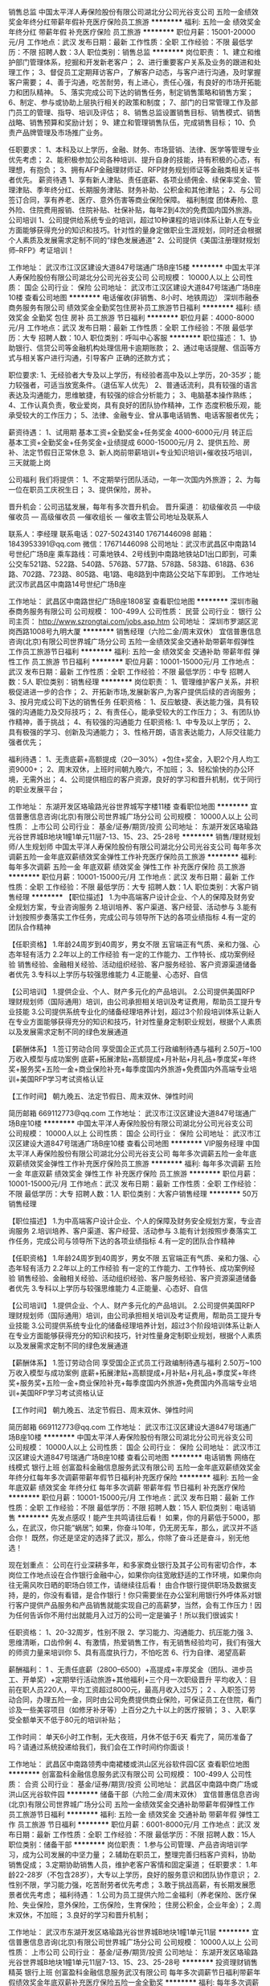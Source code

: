销售总监
中国太平洋人寿保险股份有限公司湖北分公司光谷支公司
五险一金绩效奖金年终分红带薪年假补充医疗保险员工旅游
**********
福利:
五险一金
绩效奖金
年终分红
带薪年假
补充医疗保险
员工旅游
**********
职位月薪：15001-20000元/月 
工作地点：武汉
发布日期：最新
工作性质：全职
工作经验：不限
最低学历：不限
招聘人数：3人
职位类别：销售总监
**********
岗位职责：
1、建立和维护部门管理体系，挖掘和开发新老客户；
2、进行重要客户关系及业务的跟进和处理工作；
3、督促员工定期拜访客户，了解客户动态，与客户进行沟通，及时掌握客户需要；
4、善于沟通，吃苦耐劳，有上进心，责任心强，有良好的市场开拓能力和团队精神。
5、落实完成公司下达的销售任务，制定销售策略和销售方案；
6、制定、参与或协助上层执行相关的政策和制度；
7、部门的日常管理工作及部门员工的管理、指导、培训及评估；
8、销售总监设置销售目标、销售模式、销售战略、销售预算和奖励计划；
9、建立和管理销售队伍，完成销售目标；
10、负责产品牌管理及市场推广业务。

任职要求：
1、本科及以上学历，金融、财务、市场营销、法律、医学等管理专业优先考虑；
2、能积极参加公司各种培训、提升自身的技能，持有积极的心态，有理想，有抱负；
3、拥有AFP金融理财师证、RFP财务规划师证等金融类相关证书者优先。
薪资待遇
1、享有新人津贴、责任底薪、各项业绩佣金、续保率奖金、管理津贴、季年终分红、长期服务津贴、财务补助、公积金和其他津贴；
2、与公司签订合同，享有养老、医疗、意外伤害等商业保险保障。
 福利制度
团体寿险、意外险、住院费用报销、住院补贴、社保补贴，每年2到4次的免费国内国外旅游。
 公司培训
1、公司提供给系统专业的培训，超过10种课程的培训体系让新人在专业方面能够获得充分的知识和技巧。针对性的量身定做职业生涯规划，同时还会根据个人素质及发展需求定制不同的“绿色发展通道”
2、公司提供《美国注册理财规划师--RFP》考证培训！

工作地址：
武汉市江汉区建设大道847号瑞通广场B座15楼
**********
中国太平洋人寿保险股份有限公司湖北分公司光谷支公司
公司规模：
10000人以上
公司性质：
国企
公司行业：
保险
公司地址：
武汉市江汉区建设大道847号瑞通广场B座10楼
查看公司地图
**********
电话催收(非销售、8小时、地铁周边）
深圳市融泰商务服务有限公司
绩效奖金全勤奖包住房补员工旅游节日福利
**********
福利:
绩效奖金
全勤奖
包住
房补
员工旅游
节日福利
**********
职位月薪：4000-8000元/月 
工作地点：武汉
发布日期：最新
工作性质：全职
工作经验：不限
最低学历：大专
招聘人数：10人
职位类别：呼叫中心客服
**********
职位描述：
1、协助银行、信贷公司等金融机构处理信用卡逾期账款；
2、通过电话提醒、信函等方式与相关客户进行沟通，引导客户 正确的还款方式；

职位要求:
1、无经验者大专及以上学历，有经验者高中及以上学历，20-35岁；能力较强者，可适当放宽条件。（退伍军人优先）
2、普通话流利，具有较强的语言表达及沟通能力，思维敏捷，有较强的综合分析能力；
3、电脑基本操作熟练；
4、工作认真负责，敬业爱岗，具有良好的团队协作精神，工作 态度积极乐观，能承受较大的工作压力；
5、法律、金融专业、曾从事电话销售、电话客服者优先；

薪资待遇：
1、试用期      基本工资+全勤奖金+任务奖金            4000-6000元/月
  转正后      基本工资+全勤奖金+任务奖金+业绩提成      6000-15000元/月
2、提供五险、房补、法定节假日正常休息
3、新人岗前带薪培训+专业知识培训+催收技巧培训，三天就能上岗

公司福利
我们将提供：
1、不定期举行团队活动，一年一次国内外旅游；
2、为每一位在职员工庆祝生日；
3、提供保险，房补。

晋升机会：公司迅猛发展，每年有多次晋升机会。
晋升渠道： 初级催收员 —中级催收员 — 高级催收员 —催收组长 — 催收主管公司地址及联系人

联系人：李经理  联系电话：027-50243140   17671446098
邮箱：1843953391@qq.com     微信：17671446098
公司地址：武汉市武昌区中南路14号世纪广场B座
乘车路线：可乘地铁4、2号线到中南路地铁站D1出口即到，可乘公交车521路、522路、540路、576路、577路、578路、583路、618路、636路、702路、723路、805路、电1路、电8路到中南路公交站下车即到。
工作地址
武汉市武昌区中南路14号世纪广场B座

工作地址：
武昌区中南路世纪广场B座1808室
查看职位地图
**********
深圳市融泰商务服务有限公司
公司规模：
100-499人
公司性质：
民营
公司行业：
银行
公司主页：
http://www.szrongtai.com/jobs.asp.htm
公司地址：
深圳市罗湖区泥岗西路1008号九明大厦
**********
销售经理（六险二金/周末双休）
宜信普惠信息咨询(北京)有限公司世界城广场分公司
五险一金绩效奖金交通补助带薪年假弹性工作员工旅游节日福利
**********
福利:
五险一金
绩效奖金
交通补助
带薪年假
弹性工作
员工旅游
节日福利
**********
职位月薪：10001-15000元/月 
工作地点：武汉
发布日期：最新
工作性质：全职
工作经验：不限
最低学历：中专
招聘人数：5人
职位类别：销售经理
**********
岗位职责：
1、管理维护客户关系，并积极促进进一步的合作；
2、开拓新市场,发展新客户,为客户提供后续的咨询服务；
3、按月完成公司下达的销售任务
任职资格：
1、反应敏捷、表达能力强，具有较强的沟通能力及交际技巧；
2、有责任心，能承受较大的工作压力；
3、有团队协作精神，善于挑战；
4、有较强的沟通能力
任职资格:
1、中专及以上学历；
2、具有极强的学习、创新及沟通能力；
3、性格开朗，语言表达能力，人际交往能力强者优先；

福利待遇：
1、无责底薪+高额提成（20—30%）+包住+奖金，入职2个月人均工资9000+；
2、周末双休，上班时间朝九晚六，不加班；
3、轻松愉快的办公环境，无需外出；
4、公司提供相应的客户资源，良好的学习和晋升机制，优于同行的职业发展平台；

工作地址：
东湖开发区珞瑜路光谷世界城写字楼11楼
查看职位地图
**********
宜信普惠信息咨询(北京)有限公司世界城广场分公司
公司规模：
10000人以上
公司性质：
上市公司
公司行业：
基金/证券/期货/投资
公司地址：
东湖开发区珞瑜路光谷世界城B地块1幢1单元11层7-13、15、23、25-28号
**********
销售/理财规划师/人生规划师
中国太平洋人寿保险股份有限公司湖北分公司光谷支公司
每年多次调薪五险一金年底双薪绩效奖金弹性工作补充医疗保险员工旅游
**********
福利:
每年多次调薪
五险一金
年底双薪
绩效奖金
弹性工作
补充医疗保险
员工旅游
**********
职位月薪：10001-15000元/月 
工作地点：武汉
发布日期：最新
工作性质：全职
工作经验：不限
最低学历：大专
招聘人数：1人
职位类别：大客户销售经理
**********
 【职位描述】
1.为中高端客户设计企业、个人的保障及财务安全规划方案，专业咨询服务
2.培训培养、客户渠道、客户经营、活动参与
3.能有计划按照步奏落实工作任务，完成公司与领导所下达的各项业绩指标
4.有一定的团队合作精神
 
【任职资格】
1.年龄24周岁到40周岁，男女不限
           五官端正有气质、亲和力强、心态年轻有活力
2.2年以上的工作经验
           有一定的工作能力、工作特长、成功案例经验
           销售经验、金融相关经验、活动组织经验、客户服务经验、客户资源渠道储备者优先        
3.专科以上学历与较强思维能力
4.正能量、心态好、自信
      
【公司培训】
1.提供企业、个人、财产多元化的产品培训。
2.公司提供美国RFP理财规划师（国际通用）培训，由公司承担相关培训及考证费用，帮助员工提升专业技能
3.公司提供系统专业化的储备经理培养计划，超过3个阶段培训体系让新人在专业方面能够获得充分的知识和技巧，针对性量身定制职业规划，根据个人素质以及发展需求定制不同的绿色发展通道
 
【薪酬体系】
1.签订劳动合同
           享受国企正式员工行政编制待遇与福利
2.50万~100万收入模型与成功案例
     底薪+拓展津贴+高额提成+月补贴+月礼品+季度奖+年终奖+服务奖+五险一金+商业保险补充+每季度国内外旅游+免费国内外高端专业培训+美国RFP学习考试资格认证
 
【工作时间】
朝九晚五、法定节假日、周末双休、弹性时间
 
简历邮箱
669112773@qq.com
工作地址：
武汉市江汉区建设大道847号瑞通广场B座10楼
**********
中国太平洋人寿保险股份有限公司湖北分公司光谷支公司
公司规模：
10000人以上
公司性质：
国企
公司行业：
保险
公司地址：
武汉市江汉区建设大道847号瑞通广场B座10楼
查看公司地图
**********
VIP服务经理
中国太平洋人寿保险股份有限公司湖北分公司光谷支公司
每年多次调薪五险一金年底双薪绩效奖金弹性工作补充医疗保险员工旅游
**********
福利:
每年多次调薪
五险一金
年底双薪
绩效奖金
弹性工作
补充医疗保险
员工旅游
**********
职位月薪：10001-15000元/月 
工作地点：武汉
发布日期：最新
工作性质：全职
工作经验：不限
最低学历：大专
招聘人数：1人
职位类别：大客户销售经理
**********
50万销售经理
 
【职位描述】
1.为中高端客户设计企业、个人的保障及财务安全规划方案，专业咨询服务
2.培训培养、客户渠道、客户经营、活动参与
3.能有计划按照步奏落实工作任务，完成公司与领导所下达的各项业绩指标
4.有一定的团队合作精神
 
【任职资格】
1.年龄24周岁到40周岁，男女不限
           五官端正有气质、亲和力强、心态年轻有活力
2.2年以上的工作经验
           有一定的工作能力、工作特长、成功案例经验
           销售经验、金融相关经验、活动组织经验、客户服务经验、客户资源渠道储备者优先        
3.专科以上学历与较强思维能力
4.正能量、心态好、自信
      
【公司培训】
1.提供企业、个人、财产多元化的产品培训。
2.公司提供美国RFP理财规划师（国际通用）培训，由公司承担相关培训及考证费用，帮助员工提升专业技能
3.公司提供系统专业化的储备经理培养计划，超过3个阶段培训体系让新人在专业方面能够获得充分的知识和技巧，针对性量身定制职业规划，根据个人素质以及发展需求定制不同的绿色发展通道
 
【薪酬体系】
1.签订劳动合同
           享受国企正式员工行政编制待遇与福利
2.50万~100万收入模型与成功案例
     底薪+拓展津贴+高额提成+月补贴+月礼品+季度奖+年终奖+服务奖+五险一金+商业保险补充+每季度国内外旅游+免费国内外高端专业培训+美国RFP学习考试资格认证
 
【工作时间】
朝九晚五、法定节假日、周末双休、弹性时间
 
简历邮箱
669112773@qq.com
工作地址：
武汉市江汉区建设大道847号瑞通广场B座10楼
**********
中国太平洋人寿保险股份有限公司湖北分公司光谷支公司
公司规模：
10000人以上
公司性质：
国企
公司行业：
保险
公司地址：
武汉市江汉区建设大道847号瑞通广场B座10楼
查看公司地图
**********
电话销售 网络在线模式 银行上班
创富盈科金融信息服务武汉有限公司
五险一金年底双薪绩效奖金年终分红每年多次调薪带薪年假节日福利补充医疗保险
**********
福利:
五险一金
年底双薪
绩效奖金
年终分红
每年多次调薪
带薪年假
节日福利
补充医疗保险
**********
职位月薪：10001-15000元/月 
工作地点：武汉
发布日期：最新
工作性质：全职
工作经验：不限
最低学历：不限
招聘人数：15人
职位类别：电话销售
**********
先发点感叹！能产生共鸣请往后看！
如果，你的月薪低于5000，那么，在武汉，你只能“蜗居”;
如果，你奋斗10年，仍无房无车，那么，武汉并不适合你！
既然，你还是坚定的选择了武汉，那么，你除了奋斗还是奋斗，别无他选！

现在划重点：
公司在行业深耕多年，和多家商业银行及其子公司有密切合作，本岗位工作地点设在合作银行金融中心，如果你向往宽敞舒适的工作环境，如果你向往无需风吹日晒的职场白领工作，请继续往后看！
由合作银行提供职场及数据支持，是的，你没有看错，是合作银行！你只需要坐在办公室利用银行外呼体系对银行客户提供产品服务和产品销售就能实现自己的高薪梦，当然，会有工作压力！因为任何告诉你不用付出就能月入过万的公司一定是骗子！所以我们很诚实！

任职资格：
1、20-32周岁，性别不限
2、学习能力、沟通能力、抗压能力强
3、思维清晰，口齿伶俐
4、有激情，热爱销售工作，有无销售经验均可，我们有强大的师资力量来培训你
5、具有高度执行力，不怕吃苦
6、行为自律、渴望高薪

薪酬福利：
1 、无责任底薪（2800--6500）+高提成+丰厚奖金（团队、进步员工、开单奖）+定期举行活动旅游+其他福利+三个月一次职级晋升
平均收入：目前在职人员220人，平均工资超过8000元，最高月收入过5万；
2 、入职签订劳动合同，办理五险一金，同时由公司免费提供商业保险，可保证员工在住院，看门诊及一些美容项目（如修牙补牙等）上百分之九十以上的医疗报销；
3 、入职享受全额单天不低于80元的培训补贴；

工作时间：
单天6小时工作制，无大夜班，月休不低于6天
看完了，简历准备了吗？请通过系统投递给我们，我们会在工作时间约你面谈！

工作地址：
武昌区中南路领秀中南裙楼或洪山区光谷软件园C区
查看职位地图
**********
创富盈科金融信息服务武汉有限公司
公司规模：
100-499人
公司性质：
合资
公司行业：
基金/证券/期货/投资
公司地址：
武昌区中南路中商广场或洪山区光谷软件园
**********
储备干部（六险二金/周末双休）
宜信普惠信息咨询(北京)有限公司世界城广场分公司
五险一金绩效奖金交通补助带薪年假弹性工作员工旅游节日福利
**********
福利:
五险一金
绩效奖金
交通补助
带薪年假
弹性工作
员工旅游
节日福利
**********
职位月薪：6001-8000元/月 
工作地点：武汉
发布日期：最新
工作性质：全职
工作经验：不限
最低学历：不限
招聘人数：15人
职位类别：储备干部
**********
岗位职责：
1.参与公司管理、产品咨询培训学习，成为公司发展的中坚力量；
2.辅助在职员工，整理完善归档客户资料，协助销售促成；
3.定期协助销售人员，维护老客户客情和固定渠道；
 任职要求：
1.年龄22-28岁（不包含28岁），大专以上学历，良好的服务意识和团队协作意识；
2.性别不限，学习能力强，吃苦耐劳者优先考虑；
3.敢于挑战高薪，有长期发展愿景者优先考虑；
 福利待遇：
1.公司为员工提供六险二金福利（养老保险、医疗保险、失业保险，意外保险，工伤保险，生育保险； 住房公积金，企业年金）；
2.周末双休，不加班；
3.良好的学习和晋升机制；

工作地址：
武汉市东湖开发区珞瑜路光谷世界城B地块1幢1单元11层
**********
宜信普惠信息咨询(北京)有限公司世界城广场分公司
公司规模：
10000人以上
公司性质：
上市公司
公司行业：
基金/证券/期货/投资
公司地址：
东湖开发区珞瑜路光谷世界城B地块1幢1单元11层7-13、15、23、25-28号
**********
投资理财销售精英 银行上班
创富盈科金融信息服务武汉有限公司
每年多次调薪节日福利带薪年假绩效奖金年底双薪补充医疗保险五险一金全勤奖
**********
福利:
每年多次调薪
节日福利
带薪年假
绩效奖金
年底双薪
补充医疗保险
五险一金
全勤奖
**********
职位月薪：10001-15000元/月 
工作地点：武汉
发布日期：最新
工作性质：全职
工作经验：不限
最低学历：大专
招聘人数：15人
职位类别：投资/理财服务
**********
薪资福利：
1、公司提供免费带薪培训，按照正式员工工资计算,入职无须缴纳任何押金！培训期间签订合同，购买6险1金，包括国家规定的5险，武汉市公积金和一份免费的高额医疗保险！ 可最大化保证员工利益，真正实现门诊住院双无忧！
2、无责底薪起步2800元，有销售经验者可通过面试给到更高底薪，前提是能力匹配哟！公司一年至少3次调薪，最高无责底薪可达6500元。提成部分阶递式，半年内员工3000到5000，半年以上员工在5000以上，上不封顶，目前在职员工销售排名前十者，年薪均在60万以上。
3、节假日上班？不可能！我们严格执行国家节假日制度，特殊节假日甚至比国定还长，比如春节假，你懂的！
4、每天均有竞赛抽奖，节假日大部分都是发购物卡，但端午、中秋，不好意思，还是要当一把搬运工的！
5、每年6个月的高低温补贴，每年一次高端全身体检。
6、年底高额奖金，具体多少，不知道，因为你还没有进来工作，不知道业绩呀！但一般拿回去发红包肯定够发一圈的！
7、每季度一次旅游，两次省外，两次国外！

现在划重点！
岗位职责：
利用合作银行信用卡资源，通过系统大数据处理筛选的优质客户名单，为银行优质指定客户提供服务，完成各项销售指标。关健点有二：一是银行资源名单，二是银行系统外呼，客户同意购买直接系统扣费，银行发送扣费信息。（以上两点决定了这是一个销售起来并不会太难的工作）

岗位要求：
1、 21-35周岁，销售看能力，与学历无关，所以学历不限，初中毕业就不要投了，银行审核通不过；
2、普通话标准、声音好、口齿清晰、有较强亲和力、思维敏捷、反应快；
工作时间：
每天工作6小时，月休6天，周工作时间40小时

工作环境：
1、通过电脑系统下发客户名单，名单专属，不用和同事产生利益冲突，不用自己寻找客户；
2、办公温度18到26度，独立的办公卡座、电脑、电话机，无需外出；
3、人性化生活广场及休息空间、舒适完善的员工生活区。

晋升空间 （每三个月一次调薪机会）：
1、精英路线：从新人一级到领英级，共8级晋升，一般晋升到第三个职级即可竞聘主管岗（年薪15万）。
2、平行路线： 公司总监级以下岗位均可转岗，根据入职时间及各项考核指标可申请转岗其它岗位，比如需要更多精力照顾家人，可申请客服或后勤岗位。
     工作地址
武昌区中南路中商广场或洪山区光谷软件园

工作地址：
武昌区中南路领秀中南裙楼或洪山区光谷软件园C区
查看职位地图
**********
创富盈科金融信息服务武汉有限公司
公司规模：
100-499人
公司性质：
合资
公司行业：
基金/证券/期货/投资
公司地址：
武昌区中南路中商广场或洪山区光谷软件园
**********
客户经理
招商证券股份有限公司武汉航空路证券营业部
住房补贴绩效奖金带薪年假员工旅游高温补贴节日福利
**********
福利:
住房补贴
绩效奖金
带薪年假
员工旅游
高温补贴
节日福利
**********
职位月薪：2001-4000元/月 
工作地点：武汉
发布日期：最新
工作性质：全职
工作经验：不限
最低学历：大专
招聘人数：5人
职位类别：证券/投资客户经理
**********
岗位职责：
1、负责维护销售渠道，开发新客户，维护老客户，为客户提供理财咨询等服务；
2、负责收集市场信息和客户建议，向客户传递公司产品与服务信息；
3、负责为客户提供金融理财的合理化建议，为客户实现资产保值增值；
4、负责向客户提供与证券经纪业务相关的服务工作；
5、负责完成销售任务目标，销售基金、债券、股票等金融产品。
任职资格：
1、本科及以上学历，经济、金融类等相关专业（35岁以下）；
2、有证券从业资格证书；
3、具有一定的证券、股票和基金相关的金融基础知识或者相关工作经验者优先考虑；
4、具有较强的沟通能力和客户开发能力；
5、具有很强的工作责任心和良好的人际关系；
6、具有较强的团队合作精神，能承受一定的工作压力。
职业展望：
1、拥有清晰的职业发展通道，薪酬随认证级别逐级增加；
2、拥有良好的职业培训，培养全方位的个人能力和素养；
3、公司处于高速发展期，机遇和挑战并存，对个人发展潜力无限。 

工作地址：
武汉市硚口区航空路1-5号3楼
**********
招商证券股份有限公司武汉航空路证券营业部
公司规模：
1000-9999人
公司性质：
上市公司
公司行业：
基金/证券/期货/投资
公司地址：
武汉市硚口区航空路1-5号3楼
查看公司地图
**********
销售/理财规划师/人生规划师
中国太平洋人寿保险股份有限公司湖北分公司光谷支公司
五险一金绩效奖金年终分红带薪年假补充医疗保险员工旅游
**********
福利:
五险一金
绩效奖金
年终分红
带薪年假
补充医疗保险
员工旅游
**********
职位月薪：10001-15000元/月 
工作地点：武汉-江岸区
发布日期：最新
工作性质：全职
工作经验：3-5年
最低学历：大专
招聘人数：10人
职位类别：销售主管
**********
岗位职责：
1.为中高端客户设计企业、个人的保障及财务安全规划方案，专业咨询服务
2.培训培养、客户渠道、客户经营、活动参与
3.能有计划按照步奏落实工作任务，完成公司与领导所下达的各项业绩指标
4.有一定的团队合作精神

任职要求：
1、省分公司正式员工编制；
2、具备金融相关专业基础，沟通能力强，综合素质良好；
3、有良好的文字处理和文档再编辑能力；
4、能积极参加公司各种培训、提升自身的技能，持有积极正面职业素养；
5、拥有AFP金融理财师优先。
【公司培训】
1.提供企业、个人、财产多元化的产品培训。
2.公司提供美国RFP理财规划师（国际通用）培训，由公司承担相关培训及考证费用，帮助员工提升专业技能
3.公司提供系统专业化的储备经理培养计划，超过3个阶段培训体系让新人在专业方面能够获得充分的知识和技巧，针对性量身定制职业规划，根据个人素质以及发展需求定制不同的绿色发展通道
 【薪酬体系】
1. 签订劳动合同，享受国企正式员工行政编制待遇与福利
2、享有新人津贴、责任底薪、各项业绩佣金、续保率奖金、管理津贴、季年终分红、长期服务津贴、财务补助、公积金和其他津贴；
3、享有养老、医疗、意外伤害等商业保险保障。
福利制度
团体寿险、意外险、住院费用报销、住院补贴、社保补贴，每年2到4次的免费国内国外旅游。

工作地址：
武汉市江汉区建设大道847号瑞通广场B座15楼
**********
中国太平洋人寿保险股份有限公司湖北分公司光谷支公司
公司规模：
10000人以上
公司性质：
国企
公司行业：
保险
公司地址：
武汉市江汉区建设大道847号瑞通广场B座10楼
查看公司地图
**********
高级销售代表 银行优质业务资源 均薪过万
创富盈科金融信息服务武汉有限公司
每年多次调薪健身俱乐部年底双薪五险一金绩效奖金补充医疗保险带薪年假年终分红
**********
福利:
每年多次调薪
健身俱乐部
年底双薪
五险一金
绩效奖金
补充医疗保险
带薪年假
年终分红
**********
职位月薪：8001-10000元/月 
工作地点：武汉
发布日期：最新
工作性质：全职
工作经验：不限
最低学历：不限
招聘人数：15人
职位类别：销售代表
**********
（一）职位描述：
1、为交通银行指定客户提供电话服务，无需自行开发客户，也无需外出见客户； 
2、通过电话回访的形式向客户推广公司的产品和服务；
3、接听所有来电、转接电话并与客户进行沟通，准确记录客户要求和客户信息；
4、按时参加公司、上级领导安排的各种会议、培训和辅导；
5、完成相关客户服务工作，发生异常情况，及时向上级汇报；
6、遵守和执行公司的各项管理规定；
7、完成公司及领导交办的其它工作。

（二）任职要求：
1、具有大专学历，语言表达能力好，逻辑思维清晰，普通话水平优异者可放宽学历条件；
2、口齿清晰，反应灵活，具备快速的学习能力；
3、积极热情，具有亲和力，拥有良好的沟通表达能力以及人际交往能力；
4、勤奋努力、自信有责任心，抗压能力强；
5、欢迎应届生的加入。

（三）薪资福利 ：
1、无责底薪（2800-6500不等）、业绩提成奖金（4%-20%）入职前三个月可跳级、增员奖金、年终奖、续年佣金；
2、签约即交纳五险一金，公司额外补充商业门急诊、住院医疗及意外保险，报销比例最高达90%；
3、享有带薪年假，优秀员工国内外旅游；
4、带薪岗前培训、入职后老人带新人、管理课程培训，享受持续的管理课程培训等完善的培训体系，自身竞争力得以提升；
5、丰富的团队活动=每月1-2次团队建设活动（聚餐、K歌、爬山、团队拓展、撕名牌。。。）+多种激励竞赛+海内外旅游奖励。 

（四）其他优势：晋升快（2-3个月晋级一次），提成高（最高20%），提升锻炼快，工作环境好，电话销售效率高，享有国企员工待遇。 

你的顾虑：
1、没接触过这个行业，怕做不好怎么办？ 公司新进员工，90%都没有做过。公司有专业的培训，提供的都是有业务往来的老客户，比较容易出单。别人都可以，相信自己只要用心做，肯定没问题！ 
2、压力太大，赚不到钱怎么办？ 我们提供行业中最好的数据，所有数据资源均来自合作银行信用卡资源用户，又有培训老师和你的现场主管教你每一步，还有无责任底薪，给你提供基本的生活保障。目前员工平均工资8000元左右。35%的员工月薪过万。月薪6千元不会有压力，但是月薪过万，还是会有一定压力的。我相信有压力才有动力，宁愿年轻辛苦一阵子，也不愿到老辛苦一辈子！
工作地址：
武昌区中南路领秀中南裙楼或洪山区光谷软件园C区
查看职位地图
**********
创富盈科金融信息服务武汉有限公司
公司规模：
100-499人
公司性质：
合资
公司行业：
基金/证券/期货/投资
公司地址：
武昌区中南路中商广场或洪山区光谷软件园
**********
实习生（双休/六险二金）
宜信普惠信息咨询(北京)有限公司世界城广场分公司
五险一金绩效奖金交通补助带薪年假弹性工作员工旅游节日福利
**********
福利:
五险一金
绩效奖金
交通补助
带薪年假
弹性工作
员工旅游
节日福利
**********
职位月薪：6001-8000元/月 
工作地点：武汉
发布日期：最新
工作性质：全职
工作经验：不限
最低学历：不限
招聘人数：12人
职位类别：实习生
**********
岗位职责：
1.主要负责协助在职员工进行客户资料归档整理工作；
2.及时提醒对应销售进行稳定客户客情维护和资料核查；
3.协同公司储备干部一起参加公司管理相关会议；
4.协助销售同事签单促成，处理其他相关事宜；
 任职要求：
1.良好的组织协调能力和团队协作能力；
2.大专以上学历，年龄20-28岁（不包含29岁）；
3.良好的服务意识和沟通、学习能力；
 福利待遇：
1.周末双休，稳定不加班；
2.公司为员工提供六险二金福利待遇；
3.良好的晋升和学习制度；

工作地址：
东湖开发区珞瑜路光谷世界城B地块1幢1单元11层7-13、15、23、25-28号
**********
宜信普惠信息咨询(北京)有限公司世界城广场分公司
公司规模：
10000人以上
公司性质：
上市公司
公司行业：
基金/证券/期货/投资
公司地址：
东湖开发区珞瑜路光谷世界城B地块1幢1单元11层7-13、15、23、25-28号
**********
月薪8k以上招贷款销售
武汉联合兴泰商务咨询有限公司
住房补贴年终分红全勤奖节日福利员工旅游每年多次调薪五险一金
**********
福利:
住房补贴
年终分红
全勤奖
节日福利
员工旅游
每年多次调薪
五险一金
**********
职位月薪：10000-20000元/月 
工作地点：武汉
发布日期：招聘中
工作性质：全职
工作经验：不限
最低学历：不限
招聘人数：30人
职位类别：销售代表
**********
加入联合兴泰您将获得：
1.底薪：无责任底薪2000元、3000元、5000元；
2.提成：最高提成40%（确保员工每一份付出得到最大的回报和收获）;
3.月入：前两个月综合8000元/月，第三月以后稳保15000元/月;
4.晋升：电话销售-团队主管-分公司副经理-分公司总经理（全新平台、公平晋升）；
5.培训：公司安排专人培训，让你轻松掌握电话销售技能及技巧，轻松开展工作！
6.能力：企业方向让您从白纸到金融领域的精英佼佼者；
7.福利：月度季度奖金+激励方案+年终奖金（全年业绩提点）+节日福利+国内外旅游。
您在联合兴泰工作的内容：
1.彻底学习50多家银行融资贷款知识（有无经验均可）；
2.按公司提供的优质资源以电话销售的方式开发需要融资的企业、公司及个人；
3.为需要融资贷款的客户做周密的融资贷款方案及计划；
4.确保客户征信良好，资料齐全，最终与客户敲定贷款方案；
5.评估客户资产、协助及为客户提供真实的贷款用途；
6.核查客户提供贷款资料文件的真实性，为客户贷前贷后所以细节做好处理准备；
7.维护老客户。
联合兴泰对您的要求：
1.18-30岁，男女不限；
2.对销售工作具备一定的热情；
3.表达能力必须协调（最基本具备的）；
4.喜欢挑战的人，对高收入有强烈欲望者；
5.抗压能力强，具备一定的耐性和韧性；
6.自信、做事雷厉风行。


本岗位为公司直招，非中介。
联系电话：陈女士15827272241（微信同步）
简历投递：2776690578@QQ.COM

工作地址：
武汉市武昌区中南路中商广场写字楼A座1705
查看职位地图
**********
武汉联合兴泰商务咨询有限公司
公司规模：
20-99人
公司性质：
民营
公司行业：
中介服务
公司地址：
武汉市武昌区中南路中商广场写字楼A座1705
**********
财富顾问、理财经理
平安财富理财管理有限公司武汉分公司
每年多次调薪五险一金绩效奖金交通补助带薪年假弹性工作定期体检节日福利
**********
福利:
每年多次调薪
五险一金
绩效奖金
交通补助
带薪年假
弹性工作
定期体检
节日福利
**********
职位月薪：8000-16000元/月 
工作地点：武汉
发布日期：招聘中
工作性质：全职
工作经验：3-5年
最低学历：本科
招聘人数：10人
职位类别：客户经理
**********
岗位性质：开发经营维护财富金字塔顶端的客户群体，给高净值客群进行资产配置，助力其资产保值增值！
岗位要求：扎实的金融专业功底及知识储备、有一定的客户资源、持之以恒的学习能力。
工作地址：
武汉市江岸区中山大道1628号平安金融中心
查看职位地图
**********
平安财富理财管理有限公司武汉分公司
公司规模：
10000人以上
公司性质：
股份制企业
公司行业：
信托/担保/拍卖/典当
公司主页：
http://trust.pingan.com/index.shtml
公司地址：
武汉市江岸区中山大道1628号平安金融中心
**********
信贷专员（周末双休/六险二金）
宜信普惠信息咨询(北京)有限公司世界城广场分公司
五险一金绩效奖金交通补助带薪年假弹性工作员工旅游节日福利
**********
福利:
五险一金
绩效奖金
交通补助
带薪年假
弹性工作
员工旅游
节日福利
**********
职位月薪：10001-15000元/月 
工作地点：武汉
发布日期：最新
工作性质：全职
工作经验：不限
最低学历：大专
招聘人数：12人
职位类别：信托服务
**********
岗位职责：
1.通过各种渠道有效沟通对接客户需求，并做好客户的维护与服务工作；
2.协助维护现有渠道关系，向客户介绍服务流程，转发公司咨询服务产品，协助建立完善的客户档案，做好客户服务工作；
3.在明示各项金融产品真实情况并充分揭示产品风险的前提下，向客户推荐产品；
4.进行业务宣传，推荐，介绍，发展平安普惠客户；
 任职要求：
1.为人正直，真诚待人，无不良嗜好；
2.良好的服务意识，拥有团队合作意识；
3.有销售岗位或销售管理工作经营者优先考虑；
4.有行业长期发展愿景者优先考虑；
 福利待遇：
1.周末双休，不加班；
2.高于同行其他平台的薪酬体系，入职3个月在职员工月均工资8k+，平均在职员工月均1.5-3w；
3.公司为员工提供六险二金福利；

工作地址：
东湖开发区珞瑜路光谷世界城B地块1幢1单元11层
**********
宜信普惠信息咨询(北京)有限公司世界城广场分公司
公司规模：
10000人以上
公司性质：
上市公司
公司行业：
基金/证券/期货/投资
公司地址：
东湖开发区珞瑜路光谷世界城B地块1幢1单元11层7-13、15、23、25-28号
**********
档案数字化扫描人员
武汉竹帛信息技术有限公司
创业公司包住餐补带薪年假
**********
福利:
创业公司
包住
餐补
带薪年假
**********
职位月薪：2001-4000元/月 
工作地点：武汉
发布日期：最新
工作性质：全职
工作经验：不限
最低学历：不限
招聘人数：6人
职位类别：电脑操作/打字/录入员
**********
岗位职责：档案的扫描，前整理，图像处理

任职要求：有档案数字化经验者优先
工作地址：
武汉市东湖高新区光谷大道112号当代中心
查看职位地图
**********
武汉竹帛信息技术有限公司
公司规模：
20-99人
公司性质：
民营
公司行业：
外包服务
公司地址：
武汉市东湖高新区光谷大道58号光谷总部国际(软件园附近)
**********
宜信普惠销售代表（六险二金/周末双休）
宜信普惠信息咨询(北京)有限公司世界城广场分公司
五险一金绩效奖金交通补助带薪年假弹性工作员工旅游节日福利
**********
福利:
五险一金
绩效奖金
交通补助
带薪年假
弹性工作
员工旅游
节日福利
**********
职位月薪：10001-15000元/月 
工作地点：武汉
发布日期：最新
工作性质：全职
工作经验：不限
最低学历：不限
招聘人数：12人
职位类别：销售代表
**********
岗位职责：
1.通过各种渠道有效沟通对接客户需求，并做好客户的维护与服务工作；
2.协助维护现有渠道关系，向客户介绍服务流程，转发公司咨询服务产品，协助建立完善的客户档案，做好客户服务工作；
3.在明示各项金融产品真实情况并充分揭示产品风险的前提下，向客户推荐产品；
4.进行业务宣传，推荐，介绍，发展平安普惠客户；
 任职要求：
1.为人正直，真诚待人，无不良嗜好；
2.良好的服务意识，拥有团队合作意识；
3.有销售岗位或销售管理工作经营者优先考虑；
4.有行业长期发展愿景者优先考虑；
 福利待遇：
1.周末双休，不加班；
2.高于同行其他平台的薪酬体系，入职3个月在职员工月均工资8k+，平均在职员工月均1.5-3w；
3.公司为员工提供六险二金福利；

工作地址：
东湖开发区珞瑜路光谷世界城写字楼11楼
查看职位地图
**********
宜信普惠信息咨询(北京)有限公司世界城广场分公司
公司规模：
10000人以上
公司性质：
上市公司
公司行业：
基金/证券/期货/投资
公司地址：
东湖开发区珞瑜路光谷世界城B地块1幢1单元11层7-13、15、23、25-28号
**********
证券经纪人
招商证券股份有限公司武汉航空路证券营业部
住房补贴无试用期每年多次调薪绩效奖金带薪年假员工旅游高温补贴节日福利
**********
福利:
住房补贴
无试用期
每年多次调薪
绩效奖金
带薪年假
员工旅游
高温补贴
节日福利
**********
职位月薪：2001-4000元/月 
工作地点：武汉
发布日期：最新
工作性质：全职
工作经验：不限
最低学历：大专
招聘人数：7人
职位类别：证券/期货/外汇经纪人
**********
岗位职责：
        1、负责客户的开发、维护和服务； 
        2、负责经纪业务营销和理财产品推广 ；
       3、做好客户基础服务维护工作，整理分析客户需求并向中后台部门传递；
        4、积极维护所在渠道合作关系，确保取得良好的品牌宣传，树立卓越的市场形象；
        5、配合团队完成工作目标，积极参与团队及公司组织的各项营销活动。
岗位要求：
        1、有强烈的成功愿望，立志投身金融证券行业；
        2、有证券从业资格证 ；
        3、大专及以上学历、年龄30岁以下 ；
        4、有集体荣誉感，能承受一定的工作压力，吃苦耐劳，善于沟通交际。
        5、本次招聘专业不限
      一经录用，我部将提供广阔的职业发展空间和完善的晋升机制。


工作地址：
武汉市硚口区航空路1-5号3楼
**********
招商证券股份有限公司武汉航空路证券营业部
公司规模：
1000-9999人
公司性质：
上市公司
公司行业：
基金/证券/期货/投资
公司地址：
武汉市硚口区航空路1-5号3楼
查看公司地图
**********
销售代表（六险一金+绩效，月入8000以上）
宜信普惠信息咨询(北京)有限公司世界城广场分公司
五险一金绩效奖金全勤奖餐补带薪年假弹性工作补充医疗保险员工旅游
**********
福利:
五险一金
绩效奖金
全勤奖
餐补
带薪年假
弹性工作
补充医疗保险
员工旅游
**********
职位月薪：8000-15000元/月 
工作地点：武汉
发布日期：最新
工作性质：全职
工作经验：1-3年
最低学历：大专
招聘人数：8人
职位类别：销售代表
**********
岗位职责：
 1,、负责拓展销售渠道，开发新客户，销售公司产品。
任职要求：
1、大专及以上学历，有销售经验者优先。
2、具有较强的沟通能力和客户开发能力。
3、具有很强的工作责任心和良好的人际关系；
4、具有较强的团队合作精神，能承受一定的工作压力。
 销售压力大？没错？
如果你觉得自己年轻 有足够的拼劲，
觉得业绩就是尊严；
觉得在行业顶尖公司更能成长；
觉得企业文化很重要；
觉得一个业务经验丰富的主管更有帮助？
行业没选错，好的带路人很关键！
如果你觉得自己靠谱，那就来挑战。
实在人做实在事，你觉得行 请联系：18802739484
 一群年轻人，一起奋斗！
    工作地址：
东湖开发区珞瑜路光谷世界城广场写字楼11楼
查看职位地图
**********
宜信普惠信息咨询(北京)有限公司世界城广场分公司
公司规模：
10000人以上
公司性质：
上市公司
公司行业：
基金/证券/期货/投资
公司地址：
东湖开发区珞瑜路光谷世界城B地块1幢1单元11层7-13、15、23、25-28号
**********
档案整理数字化人员
武汉竹帛信息技术有限公司
五险一金绩效奖金交通补助餐补
**********
福利:
五险一金
绩效奖金
交通补助
餐补
**********
职位月薪：2001-4000元/月 
工作地点：武汉-洪山区
发布日期：最新
工作性质：全职
工作经验：不限
最低学历：不限
招聘人数：10人
职位类别：文档/资料管理
**********
岗位职责：档案的整理，数字化扫描

任职要求：大专以上文聘，责任心强，注重团队精神，有相关工作经验和相关专业从业经验！
工作地址：
光谷大道112号
**********
武汉竹帛信息技术有限公司
公司规模：
20-99人
公司性质：
民营
公司行业：
外包服务
公司地址：
武汉市东湖高新区光谷大道58号光谷总部国际(软件园附近)
查看公司地图
**********
销售专员（六险一金）
宜信普惠信息咨询(北京)有限公司世界城广场分公司
五险一金年底双薪绩效奖金全勤奖补充医疗保险定期体检节日福利高温补贴
**********
福利:
五险一金
年底双薪
绩效奖金
全勤奖
补充医疗保险
定期体检
节日福利
高温补贴
**********
职位月薪：10001-15000元/月 
工作地点：武汉
发布日期：最新
工作性质：全职
工作经验：不限
最低学历：大专
招聘人数：5人
职位类别：销售工程师
**********
招聘职位：信贷客户经理
 工作职责：帮助问题有资金需求的客户解决资金
1，多方位营销获客
2，进行邀约，跟进，完成放款
3，开发新客户，维护老客户
 条件：有较强的赚钱欲望
有较强的抗压能力
有较强的沟通能力
有过金融，保险，地产销售等行业者优先
 公司介绍：宜信公司创建于2006年，总部位于北京，是一家集财富管理、信用风险评估与管理、信用数据整合服务于一体的综合性现代服务业企业。
宜信率先从国外引进先进的信用管理理念，结合中国的社会信用状况，推出了个人对个人（又称P2P）的信用借款服务平台，宜信作为平台管理者为平台两端的客户提供全程的信用管理服务。通过这一平台，具有理财需求的客户可以将手中的富余资金出借给信用良好但缺少资金的工薪阶层、大学生、小微企业主，同时通过利息收入还可以为理财客户带来较高的稳定收益。

工作地址：
东湖开发区珞瑜路光谷世界城B地块1幢1单元11层7-13、15、23、25-28号
查看职位地图
**********
宜信普惠信息咨询(北京)有限公司世界城广场分公司
公司规模：
10000人以上
公司性质：
上市公司
公司行业：
基金/证券/期货/投资
公司地址：
东湖开发区珞瑜路光谷世界城B地块1幢1单元11层7-13、15、23、25-28号
**********
催收专员/催收客服
深圳市融泰商务服务有限公司
绩效奖金全勤奖包住房补员工旅游节日福利五险一金
**********
福利:
绩效奖金
全勤奖
包住
房补
员工旅游
节日福利
五险一金
**********
职位月薪：5000-10000元/月 
工作地点：武汉
发布日期：最新
工作性质：全职
工作经验：不限
最低学历：中专
招聘人数：10人
职位类别：风险管理/控制/稽查
**********
职位描述：
1、协助银行、信贷公司等金融机构处理信用卡逾期账款；
2、通过电话提醒、信函等方式与相关客户进行沟通，引导客户 正确的还款方式；

职位要求:
1、无经验者大专及以上学历，有经验者高中及以上学历，20-35岁；能力较强者，可适当放宽条件。（退伍军人优先）
2、普通话流利，具有较强的语言表达及沟通能力，思维敏捷，有较强的综合分析能力；
3、电脑基本操作熟练；
4、工作认真负责，敬业爱岗，具有良好的团队协作精神，工作 态度积极乐观，能承受较大的工作压力；
5、法律、金融专业、曾从事电话销售、电话客服者优先；

薪资待遇：
1、试用期      基本工资+全勤奖金+任务奖金            4000-6000元/月
  转正后      基本工资+全勤奖金+任务奖金+业绩提成      6000-15000元/月
2、提供保险，包住宿，法定节假日正常休息
3、新人岗前带薪培训+专业知识培训+催收技巧培训，三天就能上岗

公司福利
我们将提供：
1、不定期举行团队活动，一年一次国内外旅游；
2、为每一位在职员工庆祝生日；
3、提供保险，包住宿。

晋升机会：公司迅猛发展，每年有多次晋升机会。
晋升渠道： 初级催收员 —中级催收员 — 高级催收员 —催收组长 — 催收主管

公司地址及联系电话：027-50243100   17671446098
邮箱：1843953391@qq.com     微信：17671446098
公司地址：武汉市武昌区中南路14号世纪广场B座
乘车路线：可乘地铁4、2号线到中南路地铁站D1出口即到，可乘公交车521路、522路、540路、576路、577路、578路、583路、618路、636路、702路、723路、805路、电1路、电8路到中南路公交站下车即到。
工作地址
武汉市武昌区中南路14号世纪广场B座

工作地址：
武昌区中南路世纪广场B座1808
查看职位地图
**********
深圳市融泰商务服务有限公司
公司规模：
100-499人
公司性质：
民营
公司行业：
银行
公司主页：
http://www.szrongtai.com/jobs.asp.htm
公司地址：
深圳市罗湖区泥岗西路1008号九明大厦
**********
双休月薪8k诚聘销售精英
武汉一和诚聚电子商务有限公司
创业公司每年多次调薪五险一金绩效奖金包住带薪年假员工旅游全勤奖
**********
福利:
创业公司
每年多次调薪
五险一金
绩效奖金
包住
带薪年假
员工旅游
全勤奖
**********
职位月薪：8000-15000元/月 
工作地点：武汉-洪山区
发布日期：最新
工作性质：全职
工作经验：不限
最低学历：不限
招聘人数：10人
职位类别：销售代表
**********
岗位职责：
1、通过网络社交软件与客户进行沟通。
2、维护好客户关系以及客户长期战略合作计划，建立良好的合作关系。
3、负责公司提供的工作账号的更新与维护。
4、积极配合部门领导完成团队销售业绩
任职要求：
1、年龄：20—26岁，中专、高中及以上学历，应届生均可；
2、熟悉电脑基础操作；
3、积极主动，有责任心，吃苦耐劳，有团队协作精神；
4、有无工作经验均可，一经录用，公司提供上岗培训。
工作时间：
上午9:00--21:00，周末双休
薪资待遇
1、3000底薪+高提成+优秀员工奖金上不封顶，多劳多得，更有丰厚的年终奖金。
(想要安逸的3000—5000，想要挑战的5000—15000，会带团队也喜欢管理的5000—20000）公司规模扩大，会出现更多的管理职位。
2、完善的培训体系，岗前培训、不定期的在岗培训、销售技巧培训、管理技能培训、职业拓展训练等。
3、业绩优秀者享有各种现金奖和国内外旅游等多项福利。公司内定期聚会，旅游、生日、带薪年假等。
4、公司提供客户资源，优美办公环境，不需外出日晒雨淋，有专业培训师指导开展工作，帮助员工迅速出业绩，员工平均月收入最少7000元以上，只要你肯努力，挑战高薪不是梦。
5、在职半年公司可买五险。
工作地点：武汉市洪山区关山街道现代世贸中心i座803，乘车路线718,758,759,757在现代世贸中心站下车。
工作地址：
武汉市洪山区光谷大道现代世贸中心
查看职位地图
**********
武汉一和诚聚电子商务有限公司
公司规模：
20-99人
公司性质：
民营
公司行业：
基金/证券/期货/投资
公司地址：
武汉市东湖新技术开发区关南科技工业园现代.国际设计城三期第9幢8层4号
**********
古籍文献修复
武汉竹帛信息技术有限公司
创业公司包住餐补带薪年假
**********
福利:
创业公司
包住
餐补
带薪年假
**********
职位月薪：4001-6000元/月 
工作地点：武汉
发布日期：最新
工作性质：全职
工作经验：1-3年
最低学历：大专
招聘人数：6人
职位类别：电脑操作/打字/录入员
**********
岗位职责：古籍文献修复

任职要求：书籍、档案的修复保护，文物保护专业毕业或古籍修复专业优先 有相关工作经验优先！公司提供住宿等
工作地址：
江汉路步行街附近
**********
武汉竹帛信息技术有限公司
公司规模：
20-99人
公司性质：
民营
公司行业：
外包服务
公司地址：
武汉市东湖高新区光谷大道58号光谷总部国际(软件园附近)
查看公司地图
**********
太平洋个信保湖北分部-风控专员
中国太平洋财产保险股份有限公司湖北分公司
五险一金绩效奖金年终分红餐补带薪年假员工旅游高温补贴节日福利
**********
福利:
五险一金
绩效奖金
年终分红
餐补
带薪年假
员工旅游
高温补贴
节日福利
**********
职位月薪：6000-8000元/月 
工作地点：武汉
发布日期：最新
工作性质：全职
工作经验：1-3年
最低学历：本科
招聘人数：2人
职位类别：风险控制
**********
岗位职责：
1、负责客户的面谈面签工作；
2、收集并审核客户申请资料，及时扫描录入系统；
3、整理合同及相关材料，并归档；
4、对应还款客户进行还款提醒；
5、对逾期客户进行催收。

任职要求：
1、教育程度：本科及以上；
2、相关经验：具备银行、担保公司或小贷公司等相关工作经验者优先；
3、专业能力：管理、营销、金融或经济等专业优先，同时需要具备熟练应用办公软件的能力；
4、核心能力：具有较强的抗压力、良好的沟通表达及解决突发问题的能力；
5、同业工作经验1年以上并经面试评估条件优秀者，可适当放宽。

工作地址：
湖北省武汉市江岸区工农兵路龙韵大厦10楼（信保事业部）
**********
中国太平洋财产保险股份有限公司湖北分公司
公司规模：
10000人以上
公司性质：
国企
公司行业：
保险
公司地址：
湖北省武汉市江岸区工农兵路龙韵大厦10楼（信保事业部）
查看公司地图
**********
太享贷信贷经理
中国太平洋财产保险股份有限公司武汉市江岸支公司
创业公司五险一金绩效奖金弹性工作节日福利
**********
福利:
创业公司
五险一金
绩效奖金
弹性工作
节日福利
**********
职位月薪：6001-8000元/月 
工作地点：武汉
发布日期：最新
工作性质：全职
工作经验：1-3年
最低学历：大专
招聘人数：3人
职位类别：销售经理
**********
岗位职责：
1、负责公司太享贷的市场营销、推广；
2、按公司要求向客户宣导、介绍和销售公司太享贷产品（抵押、无抵押）；
3、遵守公司各项管理规定以及合规要求；
4、接受公司组织的各类培训和各级主管的辅导，增强销售技能；
5、做好客户关系的日常维护。

任职要求：
1、教育程度：大专及以上学历 ；
2、相关经验：有保险、普惠金融、房产中介、融资担保工作经验者优先 ；
3、专业能力：营销专业优先；
4、核心能力：有一定的沟通能力和表达能力，善于人际沟通，有一定法律意识 ；
5、年龄限制：22周岁以上，35周岁以下。
工作地址：
武汉市硚口区沿中山大道1号越秀财富中心11楼
查看职位地图
**********
中国太平洋财产保险股份有限公司武汉市江岸支公司
公司规模：
10000人以上
公司性质：
国企
公司行业：
银行
公司地址：
武汉市硚口区中山大道1号越秀财富中心11楼
**********
信贷经理
中国太平洋财产保险股份有限公司武汉市江岸支公司
创业公司五险一金绩效奖金弹性工作节日福利
**********
福利:
创业公司
五险一金
绩效奖金
弹性工作
节日福利
**********
职位月薪：6001-8000元/月 
工作地点：武汉
发布日期：最新
工作性质：全职
工作经验：1-3年
最低学历：大专
招聘人数：1人
职位类别：销售经理
**********
岗位职责：
1、负责公司太享贷的市场营销、推广；
2、按公司要求向客户宣导、介绍和销售公司太享贷产品（抵押、无抵押）；
3、遵守公司各项管理规定以及合规要求；
4、接受公司组织的各类培训和各级主管的辅导，增强销售技能；
5、做好客户关系的日常维护。

任职要求：
1、教育程度：大专及以上学历 ；
2、相关经验：有保险、普惠金融、房产中介、融资担保工作经验者优先 ；
3、专业能力：营销专业优先；
4、核心能力：有一定的沟通能力和表达能力，善于人际沟通，有一定法律意识 ；
5、年龄限制：22周岁以上，35周岁以下。
工作地址：
武汉市硚口区中山大道1号越秀财富中心11楼
查看职位地图
**********
中国太平洋财产保险股份有限公司武汉市江岸支公司
公司规模：
10000人以上
公司性质：
国企
公司行业：
银行
公司地址：
武汉市硚口区中山大道1号越秀财富中心11楼
**********
急聘销售+高底薪+高提成+包住
武汉一和诚聚电子商务有限公司
创业公司每年多次调薪五险一金绩效奖金全勤奖包住带薪年假员工旅游
**********
福利:
创业公司
每年多次调薪
五险一金
绩效奖金
全勤奖
包住
带薪年假
员工旅游
**********
职位月薪：8000-15000元/月 
工作地点：武汉
发布日期：最新
工作性质：全职
工作经验：不限
最低学历：不限
招聘人数：1人
职位类别：销售代表
**********
岗位职责：
1、通过网络社交软件与客户进行沟通。
2、维护好客户关系以及客户长期战略合作计划，建立良好的合作关系。
3、负责公司提供的工作账号的更新与维护。
4、积极配合部门领导完成团队销售业绩
任职要求：
1、年龄：20—26岁，中专、高中及以上学历，应届生均可；
2、熟悉电脑基础操作；
3、积极主动，有责任心，吃苦耐劳，有团队协作精神；
4、有无工作经验均可，一经录用，公司提供上岗培训。
工作时间：
上午9:00--18:00周末双休
薪资待遇
1、3000底薪+高提成+优秀员工奖金上不封顶，多劳多得，更有丰厚的年终奖金。
(想要安逸的3000—5000，想要挑战的5000—15000，会带团队也喜欢管理的5000—20000）公司规模扩大，会出现更多的管理职位。
2、完善的培训体系，岗前培训、不定期的在岗培训、销售技巧培训、管理技能培训、职业拓展训练等。
3、业绩优秀者享有各种现金奖和国内外旅游等多项福利。公司内定期聚会，旅游、生日、带薪年假等。
4、公司提供客户资源，优美办公环境，不需外出日晒雨淋，有专业培训师指导开展工作，帮助员工迅速出业绩，员工平均月收入最少7000元以上，只要你肯努力，挑战高薪不是梦。
5、在职半年公司可买五险。
6、公司提供住宿，舒适小区房，（离上班地点仅十分钟路程）
工作地点：武汉市洪山区关山街道现代世贸中心i座803，乘车路线718,758,759,757在现代世贸中心站下车。
工作地址：
武汉市洪山区光谷大道现代世贸中心
查看职位地图
**********
武汉一和诚聚电子商务有限公司
公司规模：
20-99人
公司性质：
民营
公司行业：
基金/证券/期货/投资
公司地址：
武汉市东湖新技术开发区关南科技工业园现代.国际设计城三期第9幢8层4号
**********
诚聘销售精英（高薪+五险+优福利）
武汉融巴商务信息咨询有限公司
住房补贴五险一金年底双薪房补节日福利不加班年终分红带薪年假
**********
福利:
住房补贴
五险一金
年底双薪
房补
节日福利
不加班
年终分红
带薪年假
**********
职位月薪：8001-10000元/月 
工作地点：武汉
发布日期：最新
工作性质：全职
工作经验：不限
最低学历：不限
招聘人数：10人
职位类别：销售代表
**********
（一）岗位职责
--为个人客户推荐广泛的信用借款资金来源渠道；
--通过电话为客户提供服务，满足客户消费梦想；
--挖掘客户需求，为客户推荐合适的贷款方案、介绍办理途径；
--接听客户来电，解答客户疑问，与意向客户做进一步沟通。
（二）任职要求
--中专以上学历，（有相关工作经验的，高中/中专学历亦可）；
--客户信息由公司提供，自动拨号无需手动搜索；
--热爱电销工作，普通话标准，具备良好的语言表达及沟通能力；
--具备金钱欲望，愿意为高薪承受一定压力；
--熟练掌握办公软件操作，打字熟练
（三）薪资福利
1、入职即可购买五险一金；
2、薪资构成：无责任底薪+固定补贴+提成；
3、薪资范围：6000-15000元/月，带薪培训；
6、每3-6个月有一次加薪机会，根据个人工作情况底薪将有不同程度提升；
7、中国及西方节假日福利、免费年度体检、生日礼品&Party；
8、丰富团队激励活动，定期员工聚餐、拓展旅游、节日礼物、年会等。

工作地址：洪山区 广埠屯 融科珞瑜中心11楼1104
地铁2号线 广埠屯站 H 出口直走200米

联系人：王经理13667105621（微信同号）
邮箱：627499578@qq.com



工作地址：
武汉市洪山区广埠屯融科珞瑜中心11楼1104

工作地址：
武汉市洪山区广埠屯融科珞瑜中心11楼1104
查看职位地图
**********
武汉融巴商务信息咨询有限公司
公司规模：
20-99人
公司性质：
民营
公司行业：
银行
公司地址：
武汉市洪山区广埠屯融科珞瑜中心T1写字楼1104
**********
互联网金融产品经理
宜信普惠信息咨询(北京)有限公司世界城广场分公司
五险一金补充医疗保险定期体检节日福利带薪年假弹性工作全勤奖年底双薪
**********
福利:
五险一金
补充医疗保险
定期体检
节日福利
带薪年假
弹性工作
全勤奖
年底双薪
**********
职位月薪：15001-20000元/月 
工作地点：武汉
发布日期：最新
工作性质：全职
工作经验：无经验
最低学历：大专
招聘人数：5人
职位类别：金融产品销售
**********
工作职责：
 1、通过电话和网络，或者和银行，房地产，保险，4S店等建立合作关系寻找意向客户，并向客户推荐我司贷款产品；
2、执行公司营销计划，完成公司的业绩目标。
3、公司负责提供培训产品知识和业务技能。
4、维护好老客户，开发新客户。
 乘车路线：地铁2号线光谷广场站，公交，中医院站。
 任职资格：
 1、有无销售经验均可，欢迎应届毕业生前来我司工作（只要你有梦想，欢迎来挑战高薪）。
2、22-35周岁，如果有意愿，可放宽条件。
3、大专及以上，金融及市场营销类专业优先。
4、热爱金融行业，有较强的抗压能力，愿意挑战自我，勇攀高薪。
 工作时间:早上09:00—12:00 下午13：30—18：00，周末双休+国内法定休假日
 福利待遇： 
 1、无责任底薪1200~4000+高额提成,月薪过万不是梦。
2、业务熟练之后，优秀者业绩突出者，可享受公费旅游； 
3、舒适高雅的工作环境，交通、生活设施便利。
5、公司定期举办聚餐、生日会、茶欢会、旅游、户外拓展等活动；  
6、公司重视员工的发展，为员工提供良好的晋升平台（一般半年就可以得到晋升）。
 你 想 买 房 买 车 吗 ？ 欢 迎 加 入 我 的 团 队！
 公司介绍：
宜信公司创建于2006年，总部位于北京，是一家集财富管理、信用风险评估与管理、信用数据整合服务于一体的综合性现代服务业企业。
宜信率先从国外引进先进的信用管理理念，结合中国的社会信用状况，推出了个人对个人（又称P2P）的信用借款服务平台，宜信作为平台管理者为平台两端的客户提供全程的信用管理服务。通过这一平台，具有理财需求的客户可以将手中的富余资金出借给信用良好但缺少资金的工薪阶层、大学生、小微企业主，同时通过利息收入还可以为理财客户带来较高的稳定收益。

工作地址：
东湖开发区珞瑜路光谷世界城B地块1幢1单元11层7-13、15、23、25-28号
查看职位地图
**********
宜信普惠信息咨询(北京)有限公司世界城广场分公司
公司规模：
10000人以上
公司性质：
上市公司
公司行业：
基金/证券/期货/投资
公司地址：
东湖开发区珞瑜路光谷世界城B地块1幢1单元11层7-13、15、23、25-28号
**********
销售助理
武汉一和诚聚电子商务有限公司
创业公司每年多次调薪五险一金绩效奖金全勤奖带薪年假员工旅游不加班
**********
福利:
创业公司
每年多次调薪
五险一金
绩效奖金
全勤奖
带薪年假
员工旅游
不加班
**********
职位月薪：5000-10000元/月 
工作地点：武汉-洪山区
发布日期：最新
工作性质：全职
工作经验：不限
最低学历：不限
招聘人数：1人
职位类别：区域销售专员/助理
**********
岗位职责:
1、通过电话与客户进行有效沟通。
2、维护好客户关系以及客户长期战略合作计划，建立良好的合作关系。
3、负责公司提供的工作账号的更新与维护。
4、积极配合部门领导完成团队销售业绩
任职要求：
1、年龄：20—28岁，中专、高中及以上学历，应届生均可；
2、熟悉电脑基础操作；
3、积极主动，有责任心，吃苦耐劳，有团队协作精神；
4、有无工作经验均可，一经录用，公司提供上岗培训。
工作时间：
上午9:00--18:00，周末双休
薪资待遇
1、3300底薪+高提成+优秀员工奖金上不封顶，多劳多得，更有丰厚的年终奖金(想要安逸的3000—5000，想要挑战的5000—15000，会带团队也喜欢管理的5000—20000）公司规模扩大，会出现更多的管理职位。
2、完善的培训体系，岗前培训、不定期的在岗培训、销售技巧培训、管理技能培训、职业拓展训练等。
3、业绩优秀者享有各种现金奖和国内外旅游等多项福利。公司内定期聚会，旅游、生日、带薪年假等。
4、公司提供客户资源，优美办公环境，不需外出日晒雨淋，有专业培训师指导开展工作，帮助员工迅速出业绩，员工平均月收入最少7000元以上，只要你肯努力，挑战高薪不是梦。
5、在职半年公司可买五险。
6、公司提供住宿，舒适小区房，（离上班地点仅十分钟路程）工作地点：武汉市洪山区关山街道现代世贸中心i座803，乘车路线718,758,759,757在现代世贸中心站下车。
工作地址：
武汉洪山市光谷现代世贸中心I座803
查看职位地图
**********
武汉一和诚聚电子商务有限公司
公司规模：
20-99人
公司性质：
民营
公司行业：
基金/证券/期货/投资
公司地址：
武汉市东湖新技术开发区关南科技工业园现代.国际设计城三期第9幢8层4号
**********
销售
汉信互联网金融服务(武汉)股份有限公司
五险一金不加班
**********
福利:
五险一金
不加班
**********
职位月薪：8001-10000元/月 
工作地点：武汉
发布日期：最新
工作性质：全职
工作经验：不限
最低学历：大专
招聘人数：20人
职位类别：销售代表
**********
1.待遇福利丰厚晋升多。
2.想在武汉买车买房的请过来。
3.你有能力，我有空间。
4.你知道我在等你吗？
5.受够了吃土的日子？汉金所让你吃香喝辣。
6.我们公司的销售，赚钱赚钱最赚钱。
7.高薪不是问题，问题是你敢来吗？
8.急缺销售人员，因为之前的都当老板去了。

福利待遇：
1.高额提成，五险一金。
2.朝九晚五，周末双休。
3.地铁口交通便利，室内办公。
4.活跃的团队氛围，同事间热情友好，新员工能快速融入团队。
  上班时间：周一至周五9：00-12:00    13:30:17:30
工作地址：
武汉市洪山区珞喻路光谷国际广场B座6F
查看职位地图
**********
汉信互联网金融服务(武汉)股份有限公司
公司规模：
20-99人
公司性质：
国企
公司行业：
基金/证券/期货/投资
公司主页：
www.hanxnbank.com
公司地址：
武汉市洪山区珞喻路光谷国际广场B座6F
**********
信贷客户经理（双休+5险1金）
宜信普惠信息咨询(北京)有限公司世界城广场分公司
五险一金年底双薪绩效奖金节日福利带薪年假餐补补充医疗保险定期体检
**********
福利:
五险一金
年底双薪
绩效奖金
节日福利
带薪年假
餐补
补充医疗保险
定期体检
**********
职位月薪：5000-10000元/月 
工作地点：武汉
发布日期：最新
工作性质：全职
工作经验：不限
最低学历：大专
招聘人数：5人
职位类别：销售代表
**********
招聘职位：信贷客户经理

工作职责：帮助问题有资金需求的客户解决资金
1，多方位营销获客
2，进行邀约，跟进，完成放款
3，开发新客户，维护老客户

条件：有较强的赚钱欲望
有较强的抗压能力
有较强的沟通能力
有过金融，保险，地产销售等行业者优先

公司介绍：宜信公司创建于2006年，总部位于北京，是一家集财富管理、信用风险评估与管理、信用数据整合服务于一体的综合性现代服务业企业。
宜信率先从国外引进先进的信用管理理念，结合中国的社会信用状况，推出了个人对个人（又称P2P）的信用借款服务平台，宜信作为平台管理者为平台两端的客户提供全程的信用管理服务。通过这一平台，具有理财需求的客户可以将手中的富余资金出借给信用良好但缺少资金的工薪阶层、大学生、小微企业主，同时通过利息收入还可以为理财客户带来较高的稳定收益。


工作地址：
东湖开发区珞瑜路光谷世界城B地块1幢1单元11层7-13、15、23、25-28号
查看职位地图
**********
宜信普惠信息咨询(北京)有限公司世界城广场分公司
公司规模：
10000人以上
公司性质：
上市公司
公司行业：
基金/证券/期货/投资
公司地址：
东湖开发区珞瑜路光谷世界城B地块1幢1单元11层7-13、15、23、25-28号
**********
高薪诚聘销售代表（上市公司）
宜信普惠信息咨询(北京)有限公司世界城广场分公司
五险一金年底双薪绩效奖金补充医疗保险定期体检节日福利带薪年假弹性工作
**********
福利:
五险一金
年底双薪
绩效奖金
补充医疗保险
定期体检
节日福利
带薪年假
弹性工作
**********
职位月薪：10001-15000元/月 
工作地点：武汉
发布日期：最新
工作性质：全职
工作经验：不限
最低学历：大专
招聘人数：5人
职位类别：大客户销售代表
**********
工作职责：
 1、通过电话和网络，或者和银行，房地产，保险，4S店等建立合作关系寻找意向客户，并向客户推荐我司贷款产品；
2、执行公司营销计划，完成公司的业绩目标。
3、公司负责提供培训产品知识和业务技能。
4、维护好老客户，开发新客户。

乘车路线：地铁2号线光谷广场站，公交，中医院站。
 任职资格：
 1、有无销售经验均可，欢迎应届毕业生前来我司工作（只要你有梦想，欢迎来挑战高薪）。
2、22-35周岁，如果有意愿，可放宽条件。
3、大专及以上，金融及市场营销类专业优先。
4、热爱金融行业，有较强的抗压能力，愿意挑战自我，勇攀高薪。
 工作时间:早上09:00—12:00 下午13：30—18：00，周末双休+国内法定休假日
 福利待遇： 
 1、无责任底薪1200~4000+高额提成,月薪过万不是梦。
2、业务熟练之后，优秀者业绩突出者，可享受公费旅游； 
3、舒适高雅的工作环境，交通、生活设施便利。
5、公司定期举办聚餐、生日会、茶欢会、旅游、户外拓展等活动；  
6、公司重视员工的发展，为员工提供良好的晋升平台（一般半年就可以得到晋升）。
 你 想 买 房 买 车 吗 ？ 欢 迎 加 入 我 的 团 队！
 公司介绍：
宜信公司创建于2006年，总部位于北京，是一家集财富管理、信用风险评估与管理、信用数据整合服务于一体的综合性现代服务业企业。
宜信率先从国外引进先进的信用管理理念，结合中国的社会信用状况，推出了个人对个人（又称P2P）的信用借款服务平台，宜信作为平台管理者为平台两端的客户提供全程的信用管理服务。通过这一平台，具有理财需求的客户可以将手中的富余资金出借给信用良好但缺少资金的工薪阶层、大学生、小微企业主，同时通过利息收入还可以为理财客户带来较高的稳定收益。

工作地址：
东湖开发区珞瑜路光谷世界城B地块1幢1单元11层7-13、15、23、25-28号
查看职位地图
**********
宜信普惠信息咨询(北京)有限公司世界城广场分公司
公司规模：
10000人以上
公司性质：
上市公司
公司行业：
基金/证券/期货/投资
公司地址：
东湖开发区珞瑜路光谷世界城B地块1幢1单元11层7-13、15、23、25-28号
**********
融资顾问（朝九晚六）
宜信普惠信息咨询(北京)有限公司世界城广场分公司
五险一金年底双薪绩效奖金员工旅游节日福利补充医疗保险带薪年假弹性工作
**********
福利:
五险一金
年底双薪
绩效奖金
员工旅游
节日福利
补充医疗保险
带薪年假
弹性工作
**********
职位月薪：15001-20000元/月 
工作地点：武汉
发布日期：最新
工作性质：全职
工作经验：1-3年
最低学历：大专
招聘人数：5人
职位类别：其他
**********
职位描述：是否厌烦各种加班、无趣的办公环境？是否厌烦各种每月工资4000-5000？
是否觉得自已还年轻？
是否想给自已一次新的挑战重新开始新的人生？
是否想早日在武汉定居，买房子买车子？
我们需要人才的加入！
这里有懂你的领导，知心的朋友，能带你实现人生目标的人。
这里是宜信普惠，一个能给年轻人放开自己， 实现自我真正价值的平台。

岗位职责:
帮助问题有资金需求的客户解决资金
1，多方位营销获客
2，进行邀约，跟进，完成放款
3，开发新客户，维护老客户
福利待遇：

1、无责任底薪1400~4000+高额提成,月薪过万不是梦。
2、完善的晋升和培训体系，半年之后可以成为储备干部
3、入职即买六险一金，年终奖，生日福利





联系电话：高经理 18672796046
工作地址：光谷世界城广场写字楼11楼


工作地址：
东湖开发区珞瑜路光谷世界城B地块1幢1单元11层7-13、15、23、25-28号
查看职位地图
**********
宜信普惠信息咨询(北京)有限公司世界城广场分公司
公司规模：
10000人以上
公司性质：
上市公司
公司行业：
基金/证券/期货/投资
公司地址：
东湖开发区珞瑜路光谷世界城B地块1幢1单元11层7-13、15、23、25-28号
**********
销售
汉信互联网金融服务(武汉)股份有限公司
五险一金
**********
福利:
五险一金
**********
职位月薪：8001-10000元/月 
工作地点：武汉-武昌区
发布日期：最新
工作性质：全职
工作经验：不限
最低学历：大专
招聘人数：30人
职位类别：商务专员/助理
**********
岗位职责：
1.品行端正，自信乐观，乐于与人沟通，普通话流利。
2.具备的较强的学习能力和沟通能力。
3.有热情的客户服务意思,有较强的团队合作意识。

任职要求：
1.大专及以上学历，对销售管理类工作有浓厚的兴趣。
2.年龄20-30周岁。
3.销售能力较强，有出色的语言表达能力和良好的团队合作意识。

福利待遇：
1.无责任底薪2500-4000，高额提成，五险一金。
2.朝九晚五，周末双休。
3.丰富多彩的互动游戏与活动。
4.地铁口交通便利，室内办公。
5.活跃的同事氛围，同事间热情友好，新员工能快速融入团队。
6.上班时间：周一至周五9:00-12:00    13:30-17:30

这里有一群年轻热情的朋友等待你的加入！
工作地址：
武汉市洪山区珞喻路光谷国际广场B座6F
查看职位地图
**********
汉信互联网金融服务(武汉)股份有限公司
公司规模：
20-99人
公司性质：
国企
公司行业：
基金/证券/期货/投资
公司主页：
www.hanxnbank.com
公司地址：
武汉市洪山区珞喻路光谷国际广场B座6F
**********
电话催收+8小时办公室环境
深圳市融泰商务服务有限公司
绩效奖金年终分红全勤奖包住房补带薪年假员工旅游节日福利
**********
福利:
绩效奖金
年终分红
全勤奖
包住
房补
带薪年假
员工旅游
节日福利
**********
职位月薪：4000-8000元/月 
工作地点：武汉
发布日期：最新
工作性质：全职
工作经验：不限
最低学历：大专
招聘人数：10人
职位类别：呼叫中心客服
**********
职位描述：
1、协助银行、信贷公司等金融机构处理信用卡逾期账款；
2、通过电话提醒、信函等方式与相关客户进行沟通，引导客户 正确的还款方式；

职位要求:
1、无经验者大专及以上学历，有经验者高中及以上学历，20-35岁；能力较强者，可适当放宽条件。
2、普通话流利具有较强的语言表达及沟通能力，思维敏捷，有较强的综合分析能力；
3、电脑基本操作熟练；
4、工作认真负责，敬业爱岗，具有良好的团队协作精神，工作 态度积极乐观，能承受较大的工作压力；
5、法律、金融专业、曾从事电话销售、电话客服者优先；

薪资待遇：
1、试用期      基本工资+全勤奖金+任务奖金            4000-6000元/月
  转正后      基本工资+全勤奖金+任务奖金+业绩提成      6000-15000元/月
2、提供保险，包住宿，法定节假日正常休息
3、新人岗前带薪培训+专业知识培训+催收技巧培训，三天就能上岗

公司福利
我们将提供：
1、不定期举行团队活动，一年一次国内外旅游；
2、为每一位在职员工庆祝生日；
3、提供保险，包住宿。

晋升机会：公司迅猛发展，每年有多次晋升机会。
晋升渠道： 初级催收员 —中级催收员 — 高级催收员 —催收组长 — 催收主管公司地址及联系人


公司地址：武汉市武昌区中南路14号世纪广场B座
乘车路线：可乘地铁4、2号线到中南路地铁站D1出口即到，可乘公交车521路、522路、540路、576路、577路、578路、583路、618路、636路、702路、723路、805路、电1路、电8路到中南路公交站下车即到。
工作地址
武汉市武昌区中南路14号世纪广场B座

工作地址：
武汉市武昌区中南路14号世纪广场B座1808室
查看职位地图
**********
深圳市融泰商务服务有限公司
公司规模：
100-499人
公司性质：
民营
公司行业：
银行
公司主页：
http://www.szrongtai.com/jobs.asp.htm
公司地址：
深圳市罗湖区泥岗西路1008号九明大厦
**********
销售专员（上市公司/五险一金/朝九晚六）
宜信普惠信息咨询(北京)有限公司世界城广场分公司
五险一金补充医疗保险员工旅游节日福利绩效奖金弹性工作
**********
福利:
五险一金
补充医疗保险
员工旅游
节日福利
绩效奖金
弹性工作
**********
职位月薪：10000-20000元/月 
工作地点：武汉
发布日期：最新
工作性质：全职
工作经验：不限
最低学历：大专
招聘人数：5人
职位类别：销售代表
**********
是否厌烦各种加班、无趣的办公环境？是否厌烦各种每月工资4000-5000？
是否觉得自已还年轻？
是否想给自已一次新的挑战重新开始新的人生？
是否想早日在武汉定居，买房子买车子？
我们需要人才的加入！
这里有懂你的领导，知心的朋友，能带你实现人生目标的人。
这里是宜信普惠，一个能给年轻人放开自己， 实现自我真正价值的平台。
岗位职责:招聘销售经理，公司会定期培训获客方法及销售技巧，合理整合身边资源，比如通过微信、QQ、论坛、朋友介绍等等。15871458878艾经理
有理想就趁自己还年轻，赶紧行动起来吧！！！
工作地址：
东湖开发区珞瑜路光谷世界城广场写字楼11楼
查看职位地图
**********
宜信普惠信息咨询(北京)有限公司世界城广场分公司
公司规模：
10000人以上
公司性质：
上市公司
公司行业：
基金/证券/期货/投资
公司地址：
东湖开发区珞瑜路光谷世界城B地块1幢1单元11层7-13、15、23、25-28号
**********
字画修复师
武汉竹帛信息技术有限公司
创业公司包住餐补带薪年假
**********
福利:
创业公司
包住
餐补
带薪年假
**********
职位月薪：6001-8000元/月 
工作地点：武汉
发布日期：最新
工作性质：全职
工作经验：不限
最低学历：不限
招聘人数：6人
职位类别：其他
**********
岗位职责：书画作品修复

任职要求：相关修复经验或修复专业毕业修复经验5年以上，有手工基础，待遇优厚！面谈
工作地址：
武汉市东湖高新区光谷大道112号当代中心)
查看职位地图
**********
武汉竹帛信息技术有限公司
公司规模：
20-99人
公司性质：
民营
公司行业：
外包服务
公司地址：
武汉市东湖高新区光谷大道58号光谷总部国际(软件园附近)
**********
诚聘销售精英双休包住
武汉一和诚聚电子商务有限公司
创业公司每年多次调薪五险一金绩效奖金全勤奖包住带薪年假员工旅游
**********
福利:
创业公司
每年多次调薪
五险一金
绩效奖金
全勤奖
包住
带薪年假
员工旅游
**********
职位月薪：8000-15000元/月 
工作地点：武汉
发布日期：最新
工作性质：全职
工作经验：不限
最低学历：不限
招聘人数：1人
职位类别：销售代表
**********
岗位职责：
1、通过网络社交软件与客户进行沟通。
2、维护好客户关系以及客户长期战略合作计划，建立良好的合作关系。
3、负责公司提供的工作账号的更新与维护。
4、积极配合部门领导完成团队销售业绩
任职要求：
1、年龄：20—26岁，中专、高中及以上学历，应届生均可；
2、熟悉电脑基础操作；
3、积极主动，有责任心，吃苦耐劳，有团队协作精神；
4、有无工作经验均可，一经录用，公司提供上岗培训。
工作时间：
上午9:00--18:00周末双休
薪资待遇
1、3000底薪+高提成+优秀员工奖金上不封顶，多劳多得，更有丰厚的年终奖金。
(想要安逸的3000—5000，想要挑战的5000—15000，会带团队也喜欢管理的5000—20000）公司规模扩大，会出现更多的管理职位。
2、完善的培训体系，岗前培训、不定期的在岗培训、销售技巧培训、管理技能培训、职业拓展训练等。
3、业绩优秀者享有各种现金奖和国内外旅游等多项福利。公司内定期聚会，旅游、生日、带薪年假等。
4、公司提供客户资源，优美办公环境，不需外出日晒雨淋，有专业培训师指导开展工作，帮助员工迅速出业绩，员工平均月收入最少7000元以上，只要你肯努力，挑战高薪不是梦。
5、在职半年公司可买五险。
6、公司包住，舒适小区房(离上班地址仅10 分钟路程）
工作地点：武汉市洪山区关山街道现代世贸中心i座803，乘车路线718,758,759,757在现代世贸中心站下车。
工作地址：
武汉市洪山区光谷大道现代世贸中心
查看职位地图
**********
武汉一和诚聚电子商务有限公司
公司规模：
20-99人
公司性质：
民营
公司行业：
基金/证券/期货/投资
公司地址：
武汉市东湖新技术开发区关南科技工业园现代.国际设计城三期第9幢8层4号
**********
古籍修复区域经理
武汉竹帛信息技术有限公司
五险一金交通补助餐补绩效奖金
**********
福利:
五险一金
交通补助
餐补
绩效奖金
**********
职位月薪：4001-6000元/月 
工作地点：武汉-东湖新技术开发区
发布日期：最新
工作性质：全职
工作经验：3-5年
最低学历：大专
招聘人数：6人
职位类别：图书管理员
**********
岗位职责：古籍修复技术的推广应用，市场的开拓

任职要求：有档案馆，图书馆业务经验者有限
工作地址：
光谷大道112号光谷当代中心武先生15871380568
**********
武汉竹帛信息技术有限公司
公司规模：
20-99人
公司性质：
民营
公司行业：
外包服务
公司地址：
武汉市东湖高新区光谷大道58号光谷总部国际(软件园附近)
查看公司地图
**********
太享贷客户经理
中国太平洋财产保险股份有限公司武汉市江岸支公司
五险一金绩效奖金弹性工作节日福利高温补贴
**********
福利:
五险一金
绩效奖金
弹性工作
节日福利
高温补贴
**********
职位月薪：8001-10000元/月 
工作地点：武汉
发布日期：最新
工作性质：全职
工作经验：1-3年
最低学历：大专
招聘人数：2人
职位类别：客户经理
**********
岗位职责：
1、负责公司太享贷的市场营销、推广；
2、按公司要求向客户宣导、介绍和销售公司太享贷产品（抵押、无抵押）；
3、遵守公司各项管理规定以及合规要求；
4、接受公司组织的各类培训和各级主管的辅导，增强销售技能；
5、做好客户关系的日常维护。

任职要求：
1、教育程度：大专及以上学历 ；
2、相关经验：有保险、普惠金融、房产中介、融资担保工作经验者优先 ；
3、专业能力：营销专业优先；
4、核心能力：有一定的沟通能力和表达能力，善于人际沟通，有一定法律意识 ；
5、年龄限制：22周岁以上，33周岁以下。
工作地址：
武汉市硚口区中山大道1号越秀财富中心11楼
查看职位地图
**********
中国太平洋财产保险股份有限公司武汉市江岸支公司
公司规模：
10000人以上
公司性质：
国企
公司行业：
银行
公司地址：
武汉市硚口区中山大道1号越秀财富中心11楼
**********
字画仿真复制的调色师
武汉竹帛信息技术有限公司
创业公司包住餐补带薪年假
**********
福利:
创业公司
包住
餐补
带薪年假
**********
职位月薪：6001-8000元/月 
工作地点：武汉
发布日期：最新
工作性质：全职
工作经验：3-5年
最低学历：不限
招聘人数：3人
职位类别：其他
**********
岗位职责：复制仿真字画调色，排版输出

任职要求：有印刷厂调色经验者优先，
工作地址：
武汉市东湖高新区光谷大道112号当代中心
查看职位地图
**********
武汉竹帛信息技术有限公司
公司规模：
20-99人
公司性质：
民营
公司行业：
外包服务
公司地址：
武汉市东湖高新区光谷大道58号光谷总部国际(软件园附近)
**********
古籍文献修复学徒工
武汉竹帛信息技术有限公司
创业公司包住餐补带薪年假
**********
福利:
创业公司
包住
餐补
带薪年假
**********
职位月薪：2001-4000元/月 
工作地点：武汉
发布日期：最新
工作性质：全职
工作经验：不限
最低学历：不限
招聘人数：6人
职位类别：其他
**********
岗位职责：古籍文献修复

任职要求：动手能力、责任心强、相关古籍文献专业毕业者优先、有相关学习经验者优先！待遇面议
工作地址：
武汉市东湖高新区光谷大道112号当代中心大楼)
查看职位地图
**********
武汉竹帛信息技术有限公司
公司规模：
20-99人
公司性质：
民营
公司行业：
外包服务
公司地址：
武汉市东湖高新区光谷大道58号光谷总部国际(软件园附近)
**********
销售专员
中国太平洋财产保险股份有限公司武汉市江岸支公司
五险一金绩效奖金不加班每年多次调薪无试用期创业公司弹性工作
**********
福利:
五险一金
绩效奖金
不加班
每年多次调薪
无试用期
创业公司
弹性工作
**********
职位月薪：7000-14000元/月 
工作地点：武汉
发布日期：最新
工作性质：全职
工作经验：不限
最低学历：大专
招聘人数：2人
职位类别：销售代表
**********
岗位职责：
1、负责公司太享贷的市场营销、推广；
2、按公司要求向客户宣导、介绍和销售公司太享贷产品（抵押、无抵押）；
3、遵守公司各项管理规定以及合规要求；
4、接受公司组织的各类培训和各级主管的辅导，增强销售技能；
5、做好客户关系的日常维护。

任职要求：
1、教育程度：大专及以上学历 ；
2、相关经验：有保险、银行、房产中介、信贷、融资担保工作经验者优先 ；
3、专业能力：营销专业优先；
4、核心能力：有一定的沟通能力和表达能力，善于人际沟通，有一定法律意识 ；
5、年龄限制：22周岁以上，35周岁以下。
工作地址：
武汉市硚口区中山大道1号越秀财富中心11楼
查看职位地图
**********
中国太平洋财产保险股份有限公司武汉市江岸支公司
公司规模：
10000人以上
公司性质：
国企
公司行业：
银行
公司地址：
武汉市硚口区中山大道1号越秀财富中心11楼
**********
风险控制电话催收专员/ 朝九晚六班车接送
深圳市佰仟金融服务有限公司武汉分公司
五险一金绩效奖金交通补助餐补房补定期体检免费班车节日福利
**********
福利:
五险一金
绩效奖金
交通补助
餐补
房补
定期体检
免费班车
节日福利
**********
职位月薪：4001-6000元/月 
工作地点：武汉-东湖新技术开发区
发布日期：最新
工作性质：全职
工作经验：不限
最低学历：不限
招聘人数：10人
职位类别：风险控制
**********
职位描述：
招聘岗位：电话催收/账户管理员

1、通过电话回访形式对存在逾期风险的客户进行电话回访和提醒；
2、对已经逾期的客户进行正式电话通知、了解逾期原因、进行风险告知并说明逾期后果；
3、与逾期客户进行沟通谈判，帮助客户制定还款计划，并协助解决还款遇到的问题；
4、进行风险管控、数据分析，进行疑似欺诈案例反馈和分析，帮助改进催收流程；
5、不需要外出催收，也没有销售业绩要求；

【岗位要求】
1、大专及以上学历，有呼叫中心或金融行业经验者优先；
2、普通话标准流利，思路清晰；
3、学习能力强，有较强成就导向；
4、责任心强，服从管理，有较强团队合作精神；
5、熟悉电脑操作和软件应用；


员工福利
合同：入职即与佰仟集团签订正式劳动合同，享受佰仟员工福利待遇；
薪酬：提供带薪培训，按单提成、收入稳定，公司老客户、成交率高，业绩突出者提成翻番；
假期：享受国家规定的法定假期，即享每年5天带薪年假、5天任性假（无理由带薪假）
保险：即享六险一金（附加商业保险），没有任何附加条件；
专项福利：结婚礼金、生育礼金、慰问礼金等；过节费，或提供员工福利自选礼包；
其他福利：年度体检、过节费、团队建设费等，另有福利礼包可自由选择；
培训：入职带薪培训、新人带教培训、技能进阶培训，提供专业及管理双通道的培训体系和学习机会；
办公环境：公司在美丽的武汉花山软件新城，拥有独栋别墅式办公大楼；工作团队年轻充满活力，不定期举办团队建设活动，氛围活跃轻松。

班车：公司提供免费员工班车接受上下班，多条班车线路基本可覆盖到武昌区域，沿途经过光谷广场、省中医院、森林公园、九峰，金融港、青年公寓、花山，壕沟、茶山刘、东山头、大彭村、关南小区，洪山广场、铁机路。只要上了班车就不会算迟到。


职业发展
为员工提供专业与管理双轨并行的职业发展通道，为员工提供公平、公正、公开的晋升机制。
1、星级发展：初级-中级-高级-资深级-专家级
2、管理岗：专员-组长-主管-高级主管-经理-高级经理-运营总监

【面试应聘】：投递简历后一个工作日反馈通知面试。

【工作地址】：武汉市光谷花城大道9号武汉软件新城1.1期A8楼整栋办公楼

工作地址：
东湖开发区花城大道9号武汉软件新城
**********
深圳市佰仟金融服务有限公司武汉分公司
公司规模：
100-499人
公司性质：
股份制企业
公司行业：
基金/证券/期货/投资
公司地址：
东湖开发区花城大道9号武汉软件新城
查看公司地图
**********
电话催收专员/朝九晚六班车接送
深圳市佰仟金融服务有限公司武汉分公司
五险一金绩效奖金加班补助交通补助免费班车员工旅游
**********
福利:
五险一金
绩效奖金
加班补助
交通补助
免费班车
员工旅游
**********
职位月薪：4001-6000元/月 
工作地点：武汉-江夏区
发布日期：最新
工作性质：全职
工作经验：不限
最低学历：大专
招聘人数：10人
职位类别：风险管理/控制/稽查
**********
深圳市佰仟金融服务有限公司
  一、公司介绍（以下简称佰仟金融），2013年12月注册成立，总部位于深圳，法人治理结构规范，股东背景实力雄厚。武汉公司位于光谷东湖高新花山武汉软件新城，交通便利。上下班到光谷广场、光谷软件园、光谷金融港都有免费班车接送。
佰仟金融创始团队均为国内金融界，特别是消费金融、汽车金融和银行信贷等相关领域高级管理人员，具备国内外知名企业管理经验，在管理、风控、运营等相关领域拥有深厚造诣和独特优势。
佰仟金融积极践行普惠金融，响应国家大力发展消费金融、扩大内需、构建信用社会的指导方针，服务涵盖消费金融、汽车金融等业务，布局“互联网+”，致力于为客户提供综合金融解决方案。
经过一年多的快速发展，佰仟金融“互联网+”服务蓬勃发展，服务覆盖全国30余个省份、近270余座城市，签约商户近60,000家，公司员工超过20,000人。
佰仟金融秉承“承担、学习、诚信、创新、服务”核心价值观，专注一流金融服务，构建人人信用社会，致力于让信用成就卓越人生，助力千千万万有梦想的人们早日实现美好梦想。
职位：催收专员
日常催收工作：
1、完成当月任务指标，对高风险账户进行催收（电话、短信、信函等）
2、进行风险管控、数据分析、风险预警、疑似欺诈反馈、案例分析
3、保持与实地、委外催收和法务催收紧密联系
4、帮助客户建立良好的还款习惯，重视个人信用
5、协助上级领导处理组内日常事务
投诉处理：对有投诉倾向或潜在投诉的客户，及时上报上级领导
风险评估：客户逾期原因做出正确的分析，对高风险的客户提出风险预警
【岗位要求】
1、大专及以上学历，有类似经验者优先
2、普通话标准流利
3、学习能力强，有较强成就导向
4、责任心强，服从管理
5、熟悉电脑操作
【职业发展】
明晰的职业发展通道，提供专业与管理双轨并行的职业发展通道，为员工提供公平、公正、公开的晋升机制。
1、初级-中级-高级-资深级-专家级
2、专员-组长-主管-高级主管-经理-高级经理-运营总监
三、公司福利：月均3k以上
1、工作时间：每周40小时工作制，每周工作5天，每天工作8小时（9-18点）一个班次
2、保险：入职六险一金福利全；
4、假期：
（1）享受国家规定的法定假期、其中包括：法定节假日、婚假、丧假、产假、陪产假、工伤假、事假、病假、年休假等；
（2）签订合同后享有长达每年10个工作日的全薪年假，最长不超过10个工作日的全薪病假。
5、各项福利费：
（1）过节费：每逢端午、春节、中秋，公司给予员工节日津贴，随工资发放或由员工活动委员会组织活动或发放礼品。
（2）团队建设费：按照各部门员工50元/人/月的额度划拨团队建设经费，用于团队建设、部门组织活动的经费。
（3）另有结婚礼金、生育礼金、慰唁金和慰问金、生日礼品等。
6、健康保障：
（1）健康体检：公司工作满一年的员工可享受公司每年提供的常规体检。
（2）健康医药箱：公司为员工提供基本常用药品，满足突发疾病需求。
7、其他：
（1）免费员工俱乐部（有多种不同爱好的团体），定期开展各种团队活动；
（2）培训机会（包括岗前培训、职位技能提升以及个人技能提升培训等）
 【面试预约】：面试地点为公司面试，简历投递后收到简历一个工作日通知面试事项。
【公司地址】：武汉市东湖开发区花城大道9号武汉软件新城1.1期A8楼整栋
班车站点：
线路1：光谷金融港青年公寓-花山小区-公司；
线路2：光谷大洋百货-中医院-王家店-公司；
线路3：洪山广场地铁站-铁机路地铁站-公司；
线路4：南湖壕沟-茶山刘-东山头-大彭村-关南小区-公司
 
工作地址：
东湖开发区花城大道9号武汉软件新城
**********
深圳市佰仟金融服务有限公司武汉分公司
公司规模：
100-499人
公司性质：
股份制企业
公司行业：
基金/证券/期货/投资
公司地址：
东湖开发区花城大道9号武汉软件新城
查看公司地图
**********
基金销售总监
中企国业(北京)投资基金管理有限公司
五险一金绩效奖金带薪年假弹性工作员工旅游节日福利
**********
福利:
五险一金
绩效奖金
带薪年假
弹性工作
员工旅游
节日福利
**********
职位月薪：20001-30000元/月 
工作地点：武汉
发布日期：最新
工作性质：兼职
工作经验：3-5年
最低学历：大专
招聘人数：5人
职位类别：金融产品销售
**********
岗位职责：
销售公司管理发行的私募基金。

任职要求：
1.有证券、银行、信托、第三方理财机构从业经历或渠道资源；
2.有两年以上私募基金产品销售经验者优先。
工作地址：
北京市西城区木樨地北里甲11号国宏大厦B座22层2201-2202
**********
中企国业(北京)投资基金管理有限公司
公司规模：
20-99人
公司性质：
民营
公司行业：
基金/证券/期货/投资
公司主页：
//www.zhong-qi.com/
公司地址：
北京市西城区木樨地北里甲11号国宏大厦B座22层2201-2202
查看公司地图
**********
前台接待文员
武汉梅苑正大包装有限公司
创业公司年终分红股票期权全勤奖餐补通讯补贴弹性工作员工旅游
**********
福利:
创业公司
年终分红
股票期权
全勤奖
餐补
通讯补贴
弹性工作
员工旅游
**********
职位月薪：3001-4500元/月 
工作地点：武汉-洪山区
发布日期：最新
工作性质：全职
工作经验：无经验
最低学历：不限
招聘人数：1人
职位类别：助理/秘书/文员
**********
1、负责前台服务热线的接听和电话转接，做好来电咨询工作，重要事项认真记录并传达给相关人员，不遗漏、延误；
2、负责来访客户的接待、基本咨询和引见，严格执行公司的接待服务规范，保 持良好的礼节礼貌；
3、对客户的投诉电话，及时填写登记表，并于第一时间传达到客服团队， 定期将客户诉求记录汇总给上一级领导；
4、负责公司前台或咨询接待室的卫生清洁及桌椅摆放，并保持整洁干净；
5、接受行政人事经理工作安排并协助做好行政部其他工作；

【薪资待遇3000—10000+】
底薪  + 保险补贴 + 住 宿 + 午餐补贴 + 分红奖金 + 公司期权！

工作地址：
洪山区光谷大道和高新二路交叉口（唐山大厦）云计算中心 8楼801室
查看职位地图
**********
武汉梅苑正大包装有限公司
公司规模：
20-99人
公司性质：
民营
公司行业：
互联网/电子商务
公司地址：
洪山区光谷大道和高新二路交叉口（唐山大厦）云计算中心 8楼801室
**********
汉口壹方高薪聘理财顾问 双休 8K-15K
北京瀚亚世纪资产管理有限公司
每年多次调薪五险一金年底双薪绩效奖金员工旅游
**********
福利:
每年多次调薪
五险一金
年底双薪
绩效奖金
员工旅游
**********
职位月薪：8001-10000元/月 
工作地点：武汉-江岸区
发布日期：招聘中
工作性质：全职
工作经验：1-3年
最低学历：大专
招聘人数：5人
职位类别：投资/理财服务
**********
责任说明:
1.根据自身专业知识，洞察分析客户投资投资需求，为客户做专业的理财规划；
2.积极参与高级营销活动，如投资沙龙和投资项目讲座等；
3.有良好的资源整合和对外合作意识，配合公司及产品的市场战略进行外部合作方的拓展，开发并维护公司与相关机构、企业的合作关系；
4.独立完成公司相关的策划案和计划书。

任职要求说明：
1.大专及以上学历，市场营销、金融等相关专业优先；
2.一年以上相关工作经验，有高端产品营销经验者优先，银行私人银行部或市场部、证券公司理财部或市场部业务负责人优先；
3.具有专业金融产品和服务的专业知识，拥有良好的机构营销技能；
4.较强的团队建设、管理、培养等能力，良好的沟通、协作能力，具有较强的社会活动能力，较强的市场策划能力；较强的创新能力和执行能力。
5.有海外留学经验优先

Job responsibilities:
Based on our own expertise, we can provide insight into the needs of our clients' investment and investment, and make professional financial planning for our clients.
Actively participate in advanced marketing activities such as investment salons and investment projects.
3. Have good resources integration and external cooperation consciousness, cooperate with the company and the product market strategy in external partner, develop and maintain company relationship with the relevant institutions and enterprises;
Complete the planning and planning of the company independently.

Job requirements:
Bachelor degree in marketing, finance, etc.
2. 3 years or above related working experience, above one year experience in marketing management, media or high-end product marketing experience is preferred, bank, private bank or Marketing Department, the securities company finance department or department head is preferred;
Professional knowledge of professional financial products and services, with good organization and marketing skills;
4. Strong team construction and management, cultivating ability, good communication and collaboration capabilities, strong social activity ability, strong ability of market planning; Strong ability of innovation and execution.
5. Experience in overseas education is a plus

工作地址
湖北省武汉市江岸区武汉天地环球智慧中心A2-20F
工作地址：
武汉市江岸区武汉天地环球智慧中心20F
**********
北京瀚亚世纪资产管理有限公司
公司规模：
1000-9999人
公司性质：
民营
公司行业：
基金/证券/期货/投资
公司地址：
北京朝阳区东三环北路38号院2号楼民生大厦17层
**********
分公司总经理（武汉）
北京瀚亚世纪资产管理有限公司
**********
福利:
**********
职位月薪：15000-30000元/月 
工作地点：武汉
发布日期：最近
工作性质：全职
工作经验：5-10年
最低学历：大专
招聘人数：1人
职位类别：分公司/代表处负责人
**********
岗位职责：
1.根据总公司整体发展战略规划，以区域为核心，制定并执行当地市场中期、长期开发策略；
2.带领团队完成总公司下达的月度、季度及年度任务量；
3.依据区域分公司总体发展需要，组建并培训团队；
4.完善和执行分公司管理制度；
5.宣贯和践行公司企业文化，增强公司凝聚力，保证核心骨干的稳定。

任职要求：
1.28岁以上，本科以上学历，管理类或金融类相关专业； 
2.五年以上银行、证券、信托等从业经验，两年以上支行副行长或证券公司营业部总经理、信托公司财富中心总经理、第三方理财公司中心副总经理及以上级别管理经验，具有高端客户资源者优先考虑；
3.具有较强的计划、控制、协调能力和表达能力，较强的综合分析能力和驾驭全局的能力；
4.具备出众的领导管理才能和良好的金融业管理理念，熟悉先进的管理模式。
工作地址：
武汉市武昌区中北路86号汉街总部国际A座21层瀚亚资本
**********
北京瀚亚世纪资产管理有限公司
公司规模：
1000-9999人
公司性质：
民营
公司行业：
基金/证券/期货/投资
公司地址：
北京朝阳区东三环北路38号院2号楼民生大厦17层
**********
汉口沿江高薪聘团队经理 五险一金+双休
北京瀚亚世纪资产管理有限公司
每年多次调薪五险一金年底双薪绩效奖金员工旅游
**********
福利:
每年多次调薪
五险一金
年底双薪
绩效奖金
员工旅游
**********
职位月薪：20001-30000元/月 
工作地点：武汉-江岸区
发布日期：最近
工作性质：全职
工作经验：3-5年
最低学历：大专
招聘人数：2人
职位类别：投资/理财服务
**********
岗位职责：
1、负责营销团队的筹建、考核、培训、日常工作辅导和监管；
2、组织策划团队活动和激励方案，有效促进团队业绩持续稳定增长；
3、负责带领团队成员开发中高端客户，帮助客户制订资产配置方案；
4、负责带领团队成员向客户推介基金、私募、信托等理财产品，制定销售方案，完成销售目标。
任职要求：
1、金融相关专业,3年以上金融机构理财产品销售以及1年以上团队管理工作经验；
2、熟悉金融理财业务，具有较好的金融基础理论、投资理论知识，熟悉行业管理的法律、法规和其他相关政策；
3、具备较强的组织协调能力、敏锐快捷的市场反应能力、团队管理能力及风险意识；
4、具有金融机构个人理财产品的销售工作经验或具有高端地产、高端会所的销售经验者优先；
5、具有良好的行业资源或丰富的高端客户资源者及银行、证券、保险、基金等从业及管理经验者优先；

工作地址
武汉市江岸区武汉天地壹方环球智慧中心20F
工作地址：
武汉市江岸区武汉天地环球智慧中心A2-20F
**********
北京瀚亚世纪资产管理有限公司
公司规模：
1000-9999人
公司性质：
民营
公司行业：
基金/证券/期货/投资
公司地址：
北京朝阳区东三环北路38号院2号楼民生大厦17层
**********
人事经理
北京瀚亚世纪资产管理有限公司
五险一金带薪年假员工旅游节日福利
**********
福利:
五险一金
带薪年假
员工旅游
节日福利
**********
职位月薪：8001-10000元/月 
工作地点：武汉
发布日期：最近
工作性质：全职
工作经验：3-5年
最低学历：大专
招聘人数：1人
职位类别：人力资源经理
**********
岗位职责：
1、负责公司人力资源规划；
2、人事制度的制定和修改；
3、负责公司员工招聘面试工作，按照公司人力资源年度规划，实施公司员工招聘；
4、负责公司培训管理及实施；
5、负责员工薪酬绩效考核；
6、公司员工关系管理和企业文化建设；
7、规范完善公司行政管理系统,制订并完善公司各项行政制度, 并监控其运行、改善，创造良好的办公环境，保障人员、财产安全。
8、及时处理公司人事行政管理中的重大问题。
任职要求：
1、本科以上学历，三年金融行业工作经验；
2、工作热情积极、细致耐心，具有良好的沟通能力、协调能力，性格开朗，相貌端正；
3、熟练使用办公软件及各种办公设备。

工作地址：
武汉市江岸区京汉大道1398号天地壹方环球智慧中心20F瀚亚资本
**********
北京瀚亚世纪资产管理有限公司
公司规模：
1000-9999人
公司性质：
民营
公司行业：
基金/证券/期货/投资
公司地址：
北京朝阳区东三环北路38号院2号楼民生大厦17层
**********
汉口沿江核心商圈急聘大客户销售
北京瀚亚世纪资产管理有限公司
每年多次调薪五险一金年底双薪绩效奖金员工旅游
**********
福利:
每年多次调薪
五险一金
年底双薪
绩效奖金
员工旅游
**********
职位月薪：10001-15000元/月 
工作地点：武汉-江岸区
发布日期：最近
工作性质：全职
工作经验：1-3年
最低学历：大专
招聘人数：5人
职位类别：投资/理财服务
**********
岗位工作责任说明:
1.根据自身专业知识，洞察分析客户投资投资需求，为客户做专业的理财规划；
2.积极参与高级营销活动，如投资沙龙和投资项目讲座等；
3.有良好的资源整合和对外合作意识，配合公司及产品的市场战略进行外部合作方的拓展，开发并维护公司与相关机构、企业的合作关系；
4.独立完成公司相关的策划案和计划书。

任职要求说明：
1.大专及以上学历，市场营销、金融等相关专业优先；
2.一年以上相关工作经验，有高端产品营销经验者优先，银行私人银行部或市场部、证券公司理财部或市场部业务负责人优先；
3.具有专业金融产品和服务的专业知识，拥有良好的机构营销技能；
4.较强的团队建设、管理、培养等能力，良好的沟通、协作能力，具有较强的社会活动能力，较强的市场策划能力；较强的创新能力和执行能力。
5.有海外留学经验优先

Job responsibilities:
Based on our own expertise, we can provide insight into the needs of our clients' investment and investment, and make professional financial planning for our clients.
Actively participate in advanced marketing activities such as investment salons and investment projects.
3. Have good resources integration and external cooperation consciousness, cooperate with the company and the product market strategy in external partner, develop and maintain company relationship with the relevant institutions and enterprises;
Complete the planning and planning of the company independently.

Job requirements:
Bachelor degree in marketing, finance, etc.
2. 3 years or above related working experience, above one year experience in marketing management, media or high-end product marketing experience is preferred, bank, private bank or Marketing Department, the securities company finance department or department head is preferred;
Professional knowledge of professional financial products and services, with good organization and marketing skills;
4. Strong team construction and management, cultivating ability, good communication and collaboration capabilities, strong social activity ability, strong ability of market planning; Strong ability of innovation and execution.
5. Experience in overseas education is a plus

工作地址
湖北省武汉市江岸区武汉天地环球智慧中心A2-20F
工作地址：
武汉市江岸区武汉环球智慧中心A2-20F
**********
北京瀚亚世纪资产管理有限公司
公司规模：
1000-9999人
公司性质：
民营
公司行业：
基金/证券/期货/投资
公司地址：
北京朝阳区东三环北路38号院2号楼民生大厦17层
**********
汉口沿江急聘房产投资顾问
北京瀚亚世纪资产管理有限公司
五险一金绩效奖金带薪年假弹性工作定期体检员工旅游节日福利
**********
福利:
五险一金
绩效奖金
带薪年假
弹性工作
定期体检
员工旅游
节日福利
**********
职位月薪：10001-15000元/月 
工作地点：武汉-江岸区
发布日期：最近
工作性质：全职
工作经验：1-3年
最低学历：大专
招聘人数：5人
职位类别：投资/理财服务
**********
岗位职责：
1、1年以上房地产相关工作经验，有成功营销案例；
2、熟悉房地产开发相关流程和制度，具备一定的建筑及房地产基础知识，熟悉房地产市场；
3、熟悉房地产供求特征和发展趋势，有独特见解；
4、对市场敏感度高，有专业的经验和研究方法；
6、具备敏锐的市场洞察力，把握行业市场动态和市场方向的能力，具备战略思维
7、抗压能力强，能承受较大工作压力。

任职要求
1   1年以上房地产相关经验，大专及以上学历；
1、财务、金融、投资、经济管理等相关专业；
2、熟练运用OFFICE系列办公软件。

我们提供双休+五险一金
武汉市江岸区武汉天地环球智慧中心20
工作地址：
武汉市江岸区武汉天地环球智慧中心20F
**********
北京瀚亚世纪资产管理有限公司
公司规模：
1000-9999人
公司性质：
民营
公司行业：
基金/证券/期货/投资
公司地址：
北京朝阳区东三环北路38号院2号楼民生大厦17层
**********
汉口沿江高薪急聘团队经理
北京瀚亚世纪资产管理有限公司
五险一金绩效奖金带薪年假弹性工作定期体检员工旅游节日福利
**********
福利:
五险一金
绩效奖金
带薪年假
弹性工作
定期体检
员工旅游
节日福利
**********
职位月薪：20001-30000元/月 
工作地点：武汉-江岸区
发布日期：最近
工作性质：全职
工作经验：3-5年
最低学历：本科
招聘人数：3人
职位类别：投资/理财服务
**********
岗位职责：
1、负责营销团队的筹建、考核、培训、日常工作辅导和监管；
2、组织策划团队活动和激励方案，有效促进团队业绩持续稳定增长；
3、负责带领团队成员开发中高端客户，帮助客户制订资产配置方案；
4、负责带领团队成员向客户推介基金、私募等理财产品，制定销售方案，完成销售目标。

任职要求：
1、金融相关专业,3年以上金融机构理财产品销售以及1年以上团队管理工作经验；
2、熟悉金融理财业务，具有较好的金融基础理论、投资理论知识，熟悉行业管理的法律、法规和其他相关政策；
3、具备较强的组织协调能力、敏锐快捷的市场反应能力、团队管理能力及风险意识；
4、具有金融机构个人理财产品的销售工作经验或具有高端地产、高端会所的销售经验者优先；
5、具有良好的行业资源或丰富的高端客户资源者及银行、证券、保险、基金等从业及管理经验者优先；
工作地址：
武汉市江岸区武汉天地环球智慧中心20F
**********
北京瀚亚世纪资产管理有限公司
公司规模：
1000-9999人
公司性质：
民营
公司行业：
基金/证券/期货/投资
公司地址：
北京朝阳区东三环北路38号院2号楼民生大厦17层
**********
文旅地产销售经理/主管
北京瀚亚世纪资产管理有限公司
五险一金绩效奖金带薪年假定期体检员工旅游节日福利
**********
福利:
五险一金
绩效奖金
带薪年假
定期体检
员工旅游
节日福利
**********
职位月薪：7000-10000元/月 
工作地点：武汉-江汉区
发布日期：招聘中
工作性质：全职
工作经验：3-5年
最低学历：大专
招聘人数：3人
职位类别：房地产销售经理
**********
岗位职责：
1.根据分公司房产事业部销售策略，进行销售任务制定及分解
2.持续引进优质人才，维护销售团队的活跃性和稳定性
3.对销售人员进行日常活动量监督管理，销售技能辅导培训
4.协助销售团队进行客户跟踪及签约谈判

任职要求：
1.全日制统招大专以上学历 ，市场及营销类优先
2.大型房地产企业销售岗位四年以上从业经验，其中在职销售管理岗一年以上经验
3.对高端文旅地产项目营销有独特见解
4.有本地高端房产客户或渠道资源者优先考虑
5.有地产电销团队筹建及管理经验

工作地址：
建设大道新世界国贸大厦I座40楼
**********
北京瀚亚世纪资产管理有限公司
公司规模：
1000-9999人
公司性质：
民营
公司行业：
基金/证券/期货/投资
公司地址：
北京朝阳区东三环北路38号院2号楼民生大厦17层
**********
汉口高薪急聘房产投资经理 五险一金+双休
北京瀚亚世纪资产管理有限公司
每年多次调薪五险一金年底双薪绩效奖金员工旅游
**********
福利:
每年多次调薪
五险一金
年底双薪
绩效奖金
员工旅游
**********
职位月薪：15001-20000元/月 
工作地点：武汉-江岸区
发布日期：最近
工作性质：全职
工作经验：3-5年
最低学历：大专
招聘人数：2人
职位类别：投资/理财服务
**********
岗位职责：
1、3年以上房地产相关工作经验，具有丰富的房地产营销经验及独立操盘经验，有成功营销案例；
2、熟悉房地产开发相关流程和制度，具备一定的建筑及房地产基础知识，熟悉房地产市场；
3、熟悉房地产供求特征和发展趋势，有独特见解；
4、对市场敏感度高，有专业的经验和研究方法；
5、掌握行业的政策发展动态，及时调整营销策略，打造营销精英队伍。
6、具备敏锐的市场洞察力，把握行业市场动态和市场方向的能力，具备战略思维；
7、优秀的团队建设经验，团队管理能力强，善于协调营销团队的合作，具有很强的沟通能力、协调能力、计划和执行能力；
8、抗压能力强，能承受较大工作压力。

任职资格：
1、财务、金融、投资、经济管理等相关专业；
2、熟练掌握融资流程和专项业务知识及运用OFFICE系列办公软件；
3、具有良好的融资分析能力和判断能力；
4、制定撰写融资建议书、可行性研究报告、商业计划书等文件；
5、按照公司意图进行资本、股权合理设置，拓展并维护公司。

我们提供五险一金+双休
武汉市江岸区武汉天地环球智慧中心20F
工作地址：
武汉市江岸区武汉天地环球智慧中心20F
**********
北京瀚亚世纪资产管理有限公司
公司规模：
1000-9999人
公司性质：
民营
公司行业：
基金/证券/期货/投资
公司地址：
北京朝阳区东三环北路38号院2号楼民生大厦17层
**********
汉口沿江高薪急聘房产投资经理
北京瀚亚世纪资产管理有限公司
五险一金绩效奖金带薪年假弹性工作定期体检员工旅游节日福利
**********
福利:
五险一金
绩效奖金
带薪年假
弹性工作
定期体检
员工旅游
节日福利
**********
职位月薪：15001-20000元/月 
工作地点：武汉-江岸区
发布日期：最近
工作性质：全职
工作经验：3-5年
最低学历：大专
招聘人数：3人
职位类别：投资/理财服务
**********
岗位职责：
1、3年以上房地产相关工作经验，具有丰富的房地产营销经验及独立操盘经验，有成功营销案例；
2、熟悉房地产开发相关流程和制度，具备一定的建筑及房地产基础知识，熟悉房地产市场；
3、熟悉房地产供求特征和发展趋势，有独特见解；
4、对市场敏感度高，有专业的经验和研究方法；
5、掌握行业的政策发展动态，及时调整营销策略，打造营销精英队伍。
6、具备敏锐的市场洞察力，把握行业市场动态和市场方向的能力，具备战略思维；
7、优秀的团队建设经验，团队管理能力强，善于协调营销团队的合作，具有很强的沟通能力、协调能力、计划和执行能力；
8、抗压能力强，能承受较大工作压力。

任职资格：
1、财务、金融、投资、经济管理等相关专业；
2、熟练掌握融资流程和专项业务知识及运用OFFICE系列办公软件；
3、具有良好的融资分析能力和判断能力；
4、制定撰写融资建议书、可行性研究报告、商业计划书等文件；
5、按照公司意图进行资本、股权合理设置，拓展并维护公司；

武汉市江岸区武汉天地环球智慧中心20F
工作地址：
武汉市江岸区武汉天地环球智慧中心20F
**********
北京瀚亚世纪资产管理有限公司
公司规模：
1000-9999人
公司性质：
民营
公司行业：
基金/证券/期货/投资
公司地址：
北京朝阳区东三环北路38号院2号楼民生大厦17层
**********
分公司总经理
北京瀚亚世纪资产管理有限公司
**********
福利:
**********
职位月薪：20001-30000元/月 
工作地点：武汉-江岸区
发布日期：招聘中
工作性质：全职
工作经验：不限
最低学历：大专
招聘人数：1人
职位类别：其他
**********
岗位职责：
1.根据总公司整体发展战略规划，以区域为核心，制定并执行当地市场中期、长期开发策略；
2.带领团队完成总公司下达的月度、季度及年度任务量；
3.依据区域分公司总体发展需要，组建并培训团队；
4.完善和执行分公司管理制度；
5.宣贯和践行公司企业文化，增强公司凝聚力，保证核心骨干的稳定。
任职要求：
1.28岁以上，本科以上学历，管理类或金融类相关专业； 
2.五年以上银行、证券、信托等从业经验，两年以上支行副行长或证券公司营业部总经理、信托公司财富中心总经理、第三方理财公司中心副总经理及以上级别管理经验，具有高端客户资源者优先考虑；
3.具有较强的计划、控制、协调能力和表达能力，较强的综合分析能力和驾驭全局的能力；
4.具备出众的领导管理才能和良好的金融业管理理念，熟悉先进的管理模式

工作地址：
武汉市江岸区京汉大道1398号天地壹方环球智慧中心20F
**********
北京瀚亚世纪资产管理有限公司
公司规模：
1000-9999人
公司性质：
民营
公司行业：
基金/证券/期货/投资
公司地址：
北京朝阳区东三环北路38号院2号楼民生大厦17层
**********
招聘专员/主管
北京瀚亚世纪资产管理有限公司
五险一金绩效奖金带薪年假员工旅游节日福利
**********
福利:
五险一金
绩效奖金
带薪年假
员工旅游
节日福利
**********
职位月薪：4000-8000元/月 
工作地点：武汉-江汉区
发布日期：招聘中
工作性质：全职
工作经验：3-5年
最低学历：本科
招聘人数：1人
职位类别：招聘专员/助理
**********
岗位职责：
1、根据现有编制及业务发展需求协调、统计各部门的招聘需求，编制年度人员招聘计划；
 2、建立和完善公司的招聘流程和招聘体系；
 3、利用各种招聘渠道发布招聘广告，寻求招聘机构；
 4、执行招聘、甄选、面试、选择、安置工作；
 5、进行聘前测试和简历甄别工作；
 6、充分利用各种招聘渠道满足公司的人才需求；
 7、建立后备人才选拔方案和人才储备机制
 任职要求：
1、人力资源管理等相关专业，正规统招本科以上学历；
2、有二年以上招聘模块或猎头顾问工作经验；
3、具有较强的书面表达能力，起草和写作能力，较深的文字功底；
4、能熟练使用Word、Excel、PPT等相关办公软件；
5、工作认真细致、效率高、有责任感；
6、有金融，地产等工作经历者优先。
福利待遇：
1、上班时间9:00~5:30 ，双休，五险一金、所有法定节假期全休
2、定期组织员工体检、员工聚餐、员工旅游
3、节日享有员工福利
4、带薪年假

工作地址：
武汉市江汉区新世界国贸大厦I座40楼
**********
北京瀚亚世纪资产管理有限公司
公司规模：
1000-9999人
公司性质：
民营
公司行业：
基金/证券/期货/投资
公司地址：
北京朝阳区东三环北路38号院2号楼民生大厦17层
**********
文旅地产销售顾问
北京瀚亚世纪资产管理有限公司
五险一金绩效奖金带薪年假定期体检员工旅游节日福利
**********
福利:
五险一金
绩效奖金
带薪年假
定期体检
员工旅游
节日福利
**********
职位月薪：5000-10000元/月 
工作地点：武汉-江汉区
发布日期：招聘中
工作性质：全职
工作经验：不限
最低学历：大专
招聘人数：10人
职位类别：房地产销售/置业顾问
**********
岗位职责：
1.根据公司高端文旅度产项目定位，进行目标客户开发与维护
2.搭建客户渠道，拓展高端客户圈层资源
3.邀约意向客户并组织项目考察团
4.完成销售任务目标

任职要求：
1.全日制统招大专以上学历 ，市场及营销类优先
2.大型房地产企业销售岗位两年以上从业经验
3有本地高端房产客户或渠道资源者优先考虑
4.优秀房地产销售企业及电销标杆企业TOP SALES优先考虑

工作地址：
建设大道568号新世界国贸大厦I座40楼
**********
北京瀚亚世纪资产管理有限公司
公司规模：
1000-9999人
公司性质：
民营
公司行业：
基金/证券/期货/投资
公司地址：
北京朝阳区东三环北路38号院2号楼民生大厦17层
**********
投资理财经理（武昌汉街）
北京恒昌利通投资管理有限公司
每年多次调薪五险一金绩效奖金带薪年假弹性工作员工旅游节日福利不加班
**********
福利:
每年多次调薪
五险一金
绩效奖金
带薪年假
弹性工作
员工旅游
节日福利
不加班
**********
职位月薪：面议 
工作地点：武汉-武昌区
发布日期：招聘中
工作性质：全职
工作经验：不限
最低学历：大专
招聘人数：5人
职位类别：销售代表
**********
【职位描述】
1、开发中高端客户，与客户建立长期良好关系；
2、对投资结构有清晰的了解和认知，能够准确地为客户提供专业私人资产配置建议及理财方案；
3、包含：私募投资股权基金、公募基金、信托/类信托、多家国内/香港保险、固定期限理财服务等；
4、完成销售目标，固定底薪+绩效KPI奖金+个人销售提成。

【任职要求】
1、金融、经济、营销等相关专业本科及以上学历；
2、1年以上理财相关行业产品销售经验，年龄26岁（含）以上；
3、国有银行、股份制银行、外资银行的贵宾理财中心高级销售人员或个人银行销售人员优先考虑；
4、有银行、证券、保险、基金等从业资格和理财师等资格证书者优先考虑。

【待遇发展】
1、入职即签署劳动合同，缴纳社保五险，转正后缴纳住房公积金；
2、每三个月一次的公平晋升制度达成更高职级和收入；
3、早九晚六、周末双休、法定节假日和社会工龄年假待遇，5A级舒适办公环境；
4、更有各种绩优奖励与国内外旅游方案等待优秀的你前来挑战！
工作地址：
武汉市武昌区汉街总部国际A座23层（地铁4号线 楚河汉街站）
查看职位地图
**********
北京恒昌利通投资管理有限公司
公司规模：
10000人以上
公司性质：
民营
公司行业：
基金/证券/期货/投资
公司主页：
http://www.credithc.com
公司地址：
北京市朝阳区光华路7号汉威大厦东区5层A1
**********
招聘经理/HRBP经理
北京恒昌利通投资管理有限公司
五险一金年底双薪绩效奖金加班补助餐补带薪年假节日福利
**********
福利:
五险一金
年底双薪
绩效奖金
加班补助
餐补
带薪年假
节日福利
**********
职位月薪：面议 
工作地点：武汉-洪山区
发布日期：最近
工作性质：全职
工作经验：5-10年
最低学历：本科
招聘人数：1人
职位类别：招聘经理/主管
**********
岗位职责：
1、及时了解所在职场的人员状况，根据业务发展情况选拔、招聘合适的员工；
2、对招聘渠道实施规划、开发、维护、拓展，确保招聘渠道能有效满足公司的用人需求；
3、负责所在职场的员工关系、新员工培训工作；
4、定期进行人力资源数据汇总、分析提交给总部，实现信息共享；
5、对业务部门进行人事方面的相关支持、沟通、协调等工作；
任职要求：
1、本科及以上学历， 5年以上人力资源或HRBP工作经验；
2、熟悉人力资源领域相关知识，擅长招聘和员工关系模块；
3、良好的组织、协调、沟通能力及分析问题、解决问题的能力，良好的文字和语言表达能力；
4、服务意识强，抗压力强。

工作地址：
武汉市洪山区武汉市洪山区光谷软件园
查看职位地图
**********
北京恒昌利通投资管理有限公司
公司规模：
10000人以上
公司性质：
民营
公司行业：
基金/证券/期货/投资
公司主页：
http://www.credithc.com
公司地址：
北京市朝阳区光华路7号汉威大厦东区5层A1
**********
省经理（湖北区域）
北京恒昌利通投资管理有限公司
五险一金年底双薪绩效奖金
**********
福利:
五险一金
年底双薪
绩效奖金
**********
职位月薪：面议 
工作地点：武汉
发布日期：招聘中
工作性质：全职
工作经验：3-5年
最低学历：本科
招聘人数：1人
职位类别：融资总监
**********
工作职责：
1、根据公司下达的年度、季度、月度指标,拟订本省区域的年度、季度、月度销售计划,市场操作方案,负责对新市场的开拓；
2、管理区域内的团队，及时组织员工分析销售完成进度并提升；
3、负责对公司政策、制度、策略的落实、执行、实施；
4、负责按公司规定,定期收集和反馈市场信息，并提出合理化建议；
5、对所辖区域的业绩、管理、营销费用等结果负责。
 任职要求：
1.本科及以上学历；
2.有3年以上本行业工作经验，对P2P行业了解；
3.具有敏锐的市场洞察力和准确的业务分析能力，能够有效防范风险；
4.强烈的时间观念和服务意识，灵活熟练的谈判技巧；
5.有广泛的社会关系网络和人脉资源；
6.诚实守信，为人谦虚、勤奋努力，具有高度的团队合作精神和高度的工作热情。

工作地址：
武汉市江汉区建设大道568号新世界国贸大厦1座3507室
查看职位地图
**********
北京恒昌利通投资管理有限公司
公司规模：
10000人以上
公司性质：
民营
公司行业：
基金/证券/期货/投资
公司主页：
http://www.credithc.com
公司地址：
北京市朝阳区光华路7号汉威大厦东区5层A1
**********
招聘经理
北京瀚亚世纪资产管理有限公司
**********
福利:
**********
职位月薪：8001-10000元/月 
工作地点：武汉
发布日期：最近
工作性质：全职
工作经验：不限
最低学历：大专
招聘人数：1人
职位类别：招聘经理/主管
**********
岗位职责：
1、根据现有编制及业务发展需求，协调、统计各部门的招聘需求，编制年度人员招聘计划； 
2、建立和完善公司的招聘流程和招聘体系；
3、利用各种招聘渠道发布招聘广告，寻求招聘机构；
4、执行招聘、甄选、面试、选择、安置工作；
5、进行聘前测试和简历甄别工作；
6、充分利用各种招聘渠道满足公司的人才需求；
7、建立后备人才选拔方案和人才储备机制。
 任职要求：
1、大专以上学历，一年互联网/IT行业招聘工作经验；
2、工作热情积极、细致耐心，具有良好的沟通能力、协调能力，性格开朗，相貌端正；
3、熟练使用办公软件及各种办公设备。

工作地址：
武汉市江岸区京汉大道1398号天地壹方环球智慧中心20F
**********
北京瀚亚世纪资产管理有限公司
公司规模：
1000-9999人
公司性质：
民营
公司行业：
基金/证券/期货/投资
公司地址：
北京朝阳区东三环北路38号院2号楼民生大厦17层
**********
大客户总监
北京恒昌利通投资管理有限公司
每年多次调薪五险一金绩效奖金带薪年假弹性工作员工旅游节日福利
**********
福利:
每年多次调薪
五险一金
绩效奖金
带薪年假
弹性工作
员工旅游
节日福利
**********
职位月薪：面议 
工作地点：武汉-江岸区
发布日期：0002-01-01 00:00:00
工作性质：全职
工作经验：1-3年
最低学历：大专
招聘人数：3人
职位类别：金融产品经理
**********
岗位职责：
现招募大客户经理若干名，服务于高净值客户，对接个人、机构及各企业以扩展业务范围。
有过理财基金工作经验优先考虑、有客户群体者优先！
有能力就来大平台试试，收入和成长绝对让你意想不到！
前期带薪培训，教你成为行业专业人士，前期提供客户资源，介绍公司产品。
有意者请直接打电话预约面试时间！15002780529（杨总）
任职要求：
1、金融、会计、销售、数学、金融工程、数量经济等相关专业，大专以上学历；
2、一年以上相关行业从业经验；
3、拥有CFA、CPA、证券从业资格等相关资质者优先考虑；

工作地址：
江岸区花桥发展大道百盛家想时代综合楼1F
**********
北京恒昌利通投资管理有限公司
公司规模：
10000人以上
公司性质：
民营
公司行业：
基金/证券/期货/投资
公司主页：
http://www.credithc.com
公司地址：
北京市朝阳区光华路7号汉威大厦东区5层A1
查看公司地图
**********
资深理财经理
北京恒昌利通投资管理有限公司
五险一金带薪年假弹性工作节日福利员工旅游每年多次调薪绩效奖金
**********
福利:
五险一金
带薪年假
弹性工作
节日福利
员工旅游
每年多次调薪
绩效奖金
**********
职位月薪：面议 
工作地点：武汉-江岸区
发布日期：最近
工作性质：全职
工作经验：不限
最低学历：不限
招聘人数：5人
职位类别：投资/理财服务
**********
岗位职责：
1、根据公司理财产品特点，通过多种模式、渠道和市场活动，开发潜在有效客户；
2、深入了解、分析客户的理财需求，结合公司针对性的产品线，帮助客户制定资产配置方案并提供理财建议；
3、完成销售经理制定的销售目标、负责对公司理财产品进行全力宣传、推广、销售；
4、定期做客户回访，做好老客户维护和再开发，完成业绩指标；
5、晋升后组建销售团队，培训辅导新人成长，完成团队销售目标。
任职要求：
1、 专科或以上学历,营销、保险、市场营销及私人银行等从业人员;
2、 3年以上相关工作经验,有银行理财,三方财富管理，等经验优先考虑;
3、 良好的客户沟通、人际交往及维系客户关系的能力;
4、 具有敏锐的市场洞察力和准确的客户分析能力,能够有效开发客户资源;
5、 强烈的服务意识和时间观念,灵活熟练的谈判技巧;
6、 为人诚实守信,认同公司企业文化和价值观,有较强的合规意识。

工作地址：
江岸区花桥发展大道百盛家想时代综合楼1F
**********
北京恒昌利通投资管理有限公司
公司规模：
10000人以上
公司性质：
民营
公司行业：
基金/证券/期货/投资
公司主页：
http://www.credithc.com
公司地址：
北京市朝阳区光华路7号汉威大厦东区5层A1
查看公司地图
**********
汉口沿江急聘团队经理 双休+五险一金
北京瀚亚世纪资产管理有限公司
每年多次调薪五险一金年底双薪绩效奖金员工旅游
**********
福利:
每年多次调薪
五险一金
年底双薪
绩效奖金
员工旅游
**********
职位月薪：15001-20000元/月 
工作地点：武汉-江岸区
发布日期：最近
工作性质：全职
工作经验：不限
最低学历：大专
招聘人数：2人
职位类别：投资/理财服务
**********
岗位职责：
1、负责营销团队的筹建、考核、培训、日常工作辅导和监管；
2、组织策划团队活动和激励方案，有效促进团队业绩持续稳定增长；
3、负责带领团队成员开发中高端客户，帮助客户制订资产配置方案；
4、负责带领团队成员向客户推介基金、私募、信托等理财产品，制定销售方案，完成销售目标。
任职要求：
1、金融相关专业优先,3年以上金融机构理财产品销售以及1年以上团队管理工作经验；
2、熟悉金融理财业务，具有较好的金融基础理论、投资理论知识，熟悉行业管理的法律、法规和其他相关政策；
3、具备较强的组织协调能力、敏锐快捷的市场反应能力、团队管理能力及风险意识；
4、具有金融机构个人理财产品的销售工作经验或具有高端地产、高端会所的销售经验者优先；
5、具有良好的行业资源或丰富的高端客户资源者及银行、证券、保险、基金等从业及管理经验者优先；

工作地址
武汉市江岸区武汉天地壹方环球智慧中心20F
工作地址：
武汉市江岸区武汉天地环球智慧中心20F
**********
北京瀚亚世纪资产管理有限公司
公司规模：
1000-9999人
公司性质：
民营
公司行业：
基金/证券/期货/投资
公司地址：
北京朝阳区东三环北路38号院2号楼民生大厦17层
**********
行政前台/专员
北京瀚亚世纪资产管理有限公司
五险一金绩效奖金年终分红带薪年假员工旅游节日福利每年多次调薪
**********
福利:
五险一金
绩效奖金
年终分红
带薪年假
员工旅游
节日福利
每年多次调薪
**********
职位月薪：3500-4500元/月 
工作地点：武汉-江汉区
发布日期：招聘中
工作性质：全职
工作经验：不限
最低学历：大专
招聘人数：1人
职位类别：行政专员/助理
**********
1、负责前台事务工作；
2、接听并准确转接总机电话，记录重要电话来访客户的信息，及时转告相关部门负责人；接待来访客户，及时联络相关人员予以会见洽谈；
3、办公设备、办公区域的环境、绿植的维护，检查保洁人员工作情况；
4、负责传真、函电、信件的收取与分发以及报刊的订阅与分发，收发并记录汇总，结帐；
5、购置办公用品、人员名片，公司资料文档的制作与打印；
6、及时更新和管理员工通讯地址和电话号码等联系信息；
7、人员考勤统计等事宜办理；
8、完成领导交办的其他工作。

工作地址：
武汉市江汉区新世界国贸大厦I座40楼
**********
北京瀚亚世纪资产管理有限公司
公司规模：
1000-9999人
公司性质：
民营
公司行业：
基金/证券/期货/投资
公司地址：
北京朝阳区东三环北路38号院2号楼民生大厦17层
**********
招聘主管/HRBP主管
北京恒昌利通投资管理有限公司
五险一金年底双薪绩效奖金加班补助餐补带薪年假节日福利
**********
福利:
五险一金
年底双薪
绩效奖金
加班补助
餐补
带薪年假
节日福利
**********
职位月薪：面议 
工作地点：武汉-洪山区
发布日期：最近
工作性质：全职
工作经验：5-10年
最低学历：本科
招聘人数：1人
职位类别：招聘经理/主管
**********
岗位职责 ：
1、及时了解所在职场的人员状况，根据业务发展情况选拔、招聘合适的员工； 
2、对招聘渠道实施规划、开发、维护、拓展，确保招聘渠道能有效满足公司的用人需求；
3、负责所在职场的员工关系、新员工培训工作；
4、定期进行人力资源数据汇总、分析提交给总部，实现信息共享；
5、对业务部门进行人事方面的相关支持、沟通、协调等工作；

任职要求： 
1、本科及以上学历， 5年以上人力资源或HRBP工作经验； 
2、熟悉人力资源领域相关知识，擅长招聘和员工关系模块； 
3、良好的组织、协调、沟通能力及分析问题、解决问题的能力，良好的文字和语言表达能力； 
4、服务意识强，抗压力强。

工作地址：
东湖高新区光谷大道云计算2栋
查看职位地图
**********
北京恒昌利通投资管理有限公司
公司规模：
10000人以上
公司性质：
民营
公司行业：
基金/证券/期货/投资
公司主页：
http://www.credithc.com
公司地址：
北京市朝阳区光华路7号汉威大厦东区5层A1
**********
文旅地产事业部副总/总监
北京瀚亚世纪资产管理有限公司
五险一金绩效奖金带薪年假定期体检员工旅游节日福利
**********
福利:
五险一金
绩效奖金
带薪年假
定期体检
员工旅游
节日福利
**********
职位月薪：11000-15000元/月 
工作地点：武汉-江汉区
发布日期：招聘中
工作性质：全职
工作经验：5-10年
最低学历：大专
招聘人数：1人
职位类别：销售总监
**********
岗位职责：
1.全面负责分公司高端文旅地产项目的销售策略制定及执行
2.快速组建地产销售团队，招聘引进高质量专业人才
3.负责销售团队日常经营管理及培训辅导
4.完成分公司地产销售的业绩目标

任职要求：
1.全日制统招本科以上学历
2.大型房地产企业五年以上从业经验，其中在职销售管理岗两年以上经验
3.对高端文旅地产项目营销有独特见解
4.有丰富的本地高端房产客户或渠道资源者优先考虑

工作地址：
建设大道新世界国贸大厦I座40楼
**********
北京瀚亚世纪资产管理有限公司
公司规模：
1000-9999人
公司性质：
民营
公司行业：
基金/证券/期货/投资
公司地址：
北京朝阳区东三环北路38号院2号楼民生大厦17层
**********
IT服务台工程师
北京恒昌利通投资管理有限公司
五险一金餐补弹性工作
**********
福利:
五险一金
餐补
弹性工作
**********
职位月薪：面议 
工作地点：武汉
发布日期：招聘中
工作性质：全职
工作经验：不限
最低学历：本科
招聘人数：1人
职位类别：Helpdesk
**********
该职位主要目标：
按流程规范响应业务与公共服务请求，在SLA的要求范围内及时处理；处理IT故障类事件incident，完成响应、登记、一线支持、分派跟踪和结果回顾等全过程处置；协助服务台经理，识别改进机会，配合落实改善措施。

主要职责包括：
1.收集公司内部提交至IT服务部的各类请求（包括但不限于：企业邮箱与即使通讯应用等公共应用的账号架构处理/ 故障排查与修复，各业务应用账号权限与架构调整，各业务应用数据计算与纠错），对各自所负责类型的请求优先级做出及时准确的判断，以保证各类紧急请求能及时被响应处理。
2.对各自所负责类型的请求进行及时准确的响应与操作，以此来帮助公司各业务与公共应用的稳定运行与使用。
3.汇报工作结果，协助服务台经理，识别改进机会，配合落实改善措施
4.执行上级布置的各类日常任务，以保证团队能更有效准确的完成公司规划目标

任职要求：
1.有大型企业服务台或IT支持相关/ 电话支持中心/ 企业业务应用或公共应用服务支持工作经验
2.基础办公软件使用技能/ 良好的沟通能力/ 良好的团队协作能力/ 良好的逻辑思维能力/ 良好的服务意识
3.最低学历：全日制本科
4.对ITIL服务体系有一定了解/ 对网络基础知识有一定了解/ 对系统知识有一定了解
工作地址：
武汉 - 东湖新技术开发区 - 光谷 - 武汉东湖高新技术开发区光谷软件园F1栋13楼
**********
北京恒昌利通投资管理有限公司
公司规模：
10000人以上
公司性质：
民营
公司行业：
基金/证券/期货/投资
公司主页：
http://www.credithc.com
公司地址：
北京市朝阳区光华路7号汉威大厦东区5层A1
查看公司地图
**********
客户经理（武昌区）
北京恒昌利通投资管理有限公司
五险一金绩效奖金带薪年假
**********
福利:
五险一金
绩效奖金
带薪年假
**********
职位月薪：面议 
工作地点：武汉-武昌区
发布日期：招聘中
工作性质：全职
工作经验：1-3年
最低学历：大专
招聘人数：10人
职位类别：销售代表
**********
岗位职责：
1、了解客户财富管理需求，有效了解、挖掘客户财富管理需求；
2、 整理客户需求，有针对性的做好对客户的日常经营维护与提升工作；
3、 定期与客户联系，建立良好的客户关系；
4、 严格遵循相关政策流程，并保证合规操作。
5、 按时完成公司安排的工作，确保工作质量符合公司要求
任职要求：
1、 大专以上学历，经济、金融、营销及管理等相关专业优先考虑；
2、 一年以上金融相关行业工作经历；有证券、保险、银行经验者优先，有财富管理咨询或客户服务经验优先；
3、 具有较强的语言表达能力和沟通能力，较强的应变能力，具备亲和力；
4、具有敏锐的市场洞察力和准确的客户分析能力；
5、诚实守信，强烈的服务意识和时间观念，灵活熟练的谈判技巧；具有饱满的工作热情和团队合作精神；

工作地址：
湖北省武汉市武昌区中北路汉街总部国际A座23层
**********
北京恒昌利通投资管理有限公司
公司规模：
10000人以上
公司性质：
民营
公司行业：
基金/证券/期货/投资
公司主页：
http://www.credithc.com
公司地址：
北京市朝阳区光华路7号汉威大厦东区5层A1
查看公司地图
**********
4-15K电销专员(六险一金+出国游)
捷信消费金融有限公司
五险一金年底双薪绩效奖金带薪年假补充医疗保险定期体检免费班车员工旅游
**********
福利:
五险一金
年底双薪
绩效奖金
带薪年假
补充医疗保险
定期体检
免费班车
员工旅游
**********
职位月薪：6000-9000元/月 
工作地点：武汉-洪山区
发布日期：最近
工作性质：全职
工作经验：不限
最低学历：大专
招聘人数：30人
职位类别：电话销售
**********
什么样的工作，
算是一份好工作？
薪资福利诱人、职业发展光明，
还能和BOSS一起愉快地看中超，想必是极好的。
不论你是声线甜美的萌妹，还是嘴炮高能的帅咖，
让捷信11国为你尖叫！
  （一）岗位职责
--交叉销售（老客户二次销售）：向公司内部优质客户群体推荐新的产品和服务；
--通过电话为客户定制产品和服务，满足客户消费梦想；
--挖掘客户需求，为客户推荐合适的贷款方案、介绍办理途径；
--确认客户信息，帮助客户填写在线申请；
--接听客户来电，解答客户疑问，与意向客户做进一步沟通。
 （二）任职要求
--大专以上学历，（有相关工作经验的，高中/中专学历亦可）；
--客户信息由公司提供，自动拨号无需手动搜索；
--热爱电销工作，普通话标准，具备良好的语言表达及沟通能力；
--具备金钱欲望，愿意为高薪承受一定压力；
--熟练掌握办公软件操作，打字熟练
（三）薪资福利 
1.入职即签署正式劳动合同并购买六险一金（国家规定五险一金，及公司额外提供的商业保险），非劳务派遣制；
2、薪资构成：无责任底薪+固定补贴+佣金提成；
3、薪资范围：6000-15000元/月，带薪培训；
4、年度13薪；
5、法定节假日假期、圣诞节额外2天假期、正式员工一年享有10天带薪年假；
6、每3-6个月有一次加薪机会，根据个人工作情况底薪将有不同程度提升；
7、中国及西方节假日福利、免费年度体检、生日礼品&Party；
8、丰富团队激励活动，定期员工聚餐、拓展旅游、节日礼物、年会等。
 团队额外激励
1、每周大转盘抽奖（奖品如：家电、旅游、iPhone等）；
2、月度销售竞赛、演讲比赛，奖励丰厚；
3、年度最佳销售集体出国旅游。
 (四)发展空间
1.部门内：初级电话销售员/高级电话销售员/电话销售主管/电话销售高级主管/电话销售经理
2.跨部门：人事/质量监控专员/培训专员等
 激动人心的最后一步！
只要点击“申请职位”就可以把热乎乎的简历送到HR手中了！
你就SUO简单不简单！
  工作地址：
武汉市东湖高新开发区光谷金融港A8捷信大厦
查看职位地图
**********
捷信消费金融有限公司
公司规模：
10000人以上
公司性质：
外商独资
公司行业：
信托/担保/拍卖/典当
公司主页：
http://www.homecreditcfc.cn/
公司地址：
天津市和平区赤峰道国际金融中心31-33层
**********
投研经理
北京瀚亚世纪资产管理有限公司
五险一金绩效奖金带薪年假员工旅游节日福利
**********
福利:
五险一金
绩效奖金
带薪年假
员工旅游
节日福利
**********
职位月薪：8000-15000元/月 
工作地点：武汉-江汉区
发布日期：招聘中
工作性质：全职
工作经验：5-10年
最低学历：本科
招聘人数：1人
职位类别：金融产品经理
**********
岗位职责： 
1、了解金融行业产品研发动态，对其理财产品做尽职调查进行市场调研，了解相关政策、行业信息； 
2、 结合公司产品定位，配合销售团队进行客户面谈，促成签约成交； 
3、 负责销售支持工具体系的推广、意见收集并及时反馈给总部销售支持部
4、 负责职场训练工作包括新人入职培训、衔接训练、转正训练等；
5、 负责日常的技能辅导工作，协调各级发行人员之间的关系，营造良好的团队氛围；
6、 负责所在分公司职场荣誉榜的更新、反馈及其他推动业务氛围需要的支持工作。
任职资格： 
1、本科以上学历，持有基金，证券从业资格证或者AFP、CFP者优先。 
2、金融从业5年以上，有银行、基金、证券、PE、信托等金融行业营销及营销管理岗3年以上工作经验。 
3、有良好的沟通谈判能力，极强的学习能力与团队合作精神。 
4、熟练操作办公软件和PPT.

工作地址：
武汉市江汉区新世界国贸大厦I座40楼
**********
北京瀚亚世纪资产管理有限公司
公司规模：
1000-9999人
公司性质：
民营
公司行业：
基金/证券/期货/投资
公司地址：
北京朝阳区东三环北路38号院2号楼民生大厦17层
**********
高薪急聘理财规划师
北京瀚亚世纪资产管理有限公司
每年多次调薪五险一金年底双薪绩效奖金员工旅游
**********
福利:
每年多次调薪
五险一金
年底双薪
绩效奖金
员工旅游
**********
职位月薪：10001-15000元/月 
工作地点：武汉-江岸区
发布日期：最近
工作性质：全职
工作经验：1-3年
最低学历：本科
招聘人数：10人
职位类别：投资/理财服务
**********
岗位工作责任说明:
1.根据自身专业知识，洞察分析客户投资投资需求，为客户做专业的理财规划；
2.积极参与高级营销活动，如投资沙龙和投资项目讲座等；
3.有良好的资源整合和对外合作意识，配合公司及产品的市场战略进行外部合作方的拓展，开发并维护公司与相关机构、企业的合作关系；
4.独立完成公司相关的策划案和计划书。

任职要求说明：
1.本科及以上学历，市场营销、金融等相关专业优先；
2.一年以上相关工作经验，有高端产品营销经验者优先，银行私人银行部或市场部、证券公司理财部或市场部业务负责人优先；
3.具有专业金融产品和服务的专业知识，拥有良好的机构营销技能；
4.较强的团队建设、管理、培养等能力，良好的沟通、协作能力，具有较强的社会活动能力，较强的市场策划能力；较强的创新能力和执行能力。
5.有海外留学经验优先

Job responsibilities:
Based on our own expertise, we can provide insight into the needs of our clients' investment and investment, and make professional financial planning for our clients.
Actively participate in advanced marketing activities such as investment salons and investment projects.
3. Have good resources integration and external cooperation consciousness, cooperate with the company and the product market strategy in external partner, develop and maintain company relationship with the relevant institutions and enterprises;
Complete the planning and planning of the company independently.

Job requirements:
Bachelor degree in marketing, finance, etc.
2. 3 years or above related working experience, above one year experience in marketing management, media or high-end product marketing experience is preferred, bank, private bank or Marketing Department, the securities company finance department or department head is preferred;
Professional knowledge of professional financial products and services, with good organization and marketing skills;
4. Strong team construction and management, cultivating ability, good communication and collaboration capabilities, strong social activity ability, strong ability of market planning; Strong ability of innovation and execution.
5. Experience in overseas education is a plus

工作地址
湖北省武汉市江岸区武汉天地环球智慧中心20F
  工作地址：
武汉市江岸区武汉天地环球智慧中心20F
**********
北京瀚亚世纪资产管理有限公司
公司规模：
1000-9999人
公司性质：
民营
公司行业：
基金/证券/期货/投资
公司地址：
北京朝阳区东三环北路38号院2号楼民生大厦17层
**********
客户经理（江岸区）
北京恒昌利通投资管理有限公司
五险一金绩效奖金带薪年假
**********
福利:
五险一金
绩效奖金
带薪年假
**********
职位月薪：面议 
工作地点：武汉-江岸区
发布日期：招聘中
工作性质：全职
工作经验：1-3年
最低学历：大专
招聘人数：10人
职位类别：销售代表
**********
岗位职责：
1、了解客户财富管理需求，有效了解、挖掘客户财富管理需求；
2、 整理客户需求，有针对性的做好对客户的日常经营维护与提升工作；
3、 定期与客户联系，建立良好的客户关系；
4、 严格遵循相关政策流程，并保证合规操作。
5、 按时完成公司安排的工作，确保工作质量符合公司要求
任职要求：
1、 大专以上学历，经济、金融、营销及管理等相关专业优先考虑；
2、 一年以上金融相关行业工作经历；有证券、保险、银行经验者优先，有财富管理咨询或客户服务经验优先；
3、 具有较强的语言表达能力和沟通能力，较强的应变能力，具备亲和力；
4、具有敏锐的市场洞察力和准确的客户分析能力；
5、诚实守信，强烈的服务意识和时间观念，灵活熟练的谈判技巧；具有饱满的工作热情和团队合作精神；

工作地址：
湖北省武汉市江岸区花桥发展大道百盛家乡时代综合楼1楼恒昌财富
**********
北京恒昌利通投资管理有限公司
公司规模：
10000人以上
公司性质：
民营
公司行业：
基金/证券/期货/投资
公司主页：
http://www.credithc.com
公司地址：
北京市朝阳区光华路7号汉威大厦东区5层A1
查看公司地图
**********
电话催收专员-高薪
北京恒昌利通投资管理有限公司
无试用期五险一金绩效奖金餐补带薪年假节日福利
**********
福利:
无试用期
五险一金
绩效奖金
餐补
带薪年假
节日福利
**********
职位月薪：面议 
工作地点：武汉-洪山区
发布日期：最近
工作性质：全职
工作经验：不限
最低学历：大专
招聘人数：10人
职位类别：风险管理/控制/稽查
**********
岗位职责：
1、按照各阶段催收策略，利用电话、短信等工具进行催收，督促客户及时还款；
2、通过电话、信函等方式，指导客户正确的缴费方式；
3、如实记录催收结果，并安排下次跟进时间；
4、对逾期账户情况进行精细管理，及时反馈问题；
5、根据各阶的催收工作目标，达成每月指定的业绩指标。
 任职资格：
1、大专及以上学历，有经管类专业背景者优先；
2、具备一年以上信用卡、小额贷款催收工作经验；
3、熟练OFFICE办公软件及办公自动化操作；
4、思维敏捷，口齿清晰，善于沟通，吃苦耐劳，执行力强，有一定工作抗压能力。

上班时间：9:00-18:00（周末双休）
上班地址：武汉市东湖高新区高新二路光谷云计算2栋14楼唐山大厦（高新二路和光谷大道交叉路口附近）

工作地址：
武汉市东湖高新区高新二路光谷云计算2栋14楼唐山大厦（高新二路和光谷大道交叉路口附近）
**********
北京恒昌利通投资管理有限公司
公司规模：
10000人以上
公司性质：
民营
公司行业：
基金/证券/期货/投资
公司主页：
http://www.credithc.com
公司地址：
北京市朝阳区光华路7号汉威大厦东区5层A1
查看公司地图
**********
投资理财经理（武昌 汉阳 青山 光谷 南湖）
北京恒昌利通投资管理有限公司
每年多次调薪五险一金绩效奖金带薪年假弹性工作员工旅游节日福利不加班
**********
福利:
每年多次调薪
五险一金
绩效奖金
带薪年假
弹性工作
员工旅游
节日福利
不加班
**********
职位月薪：面议 
工作地点：武汉
发布日期：招聘中
工作性质：全职
工作经验：不限
最低学历：大专
招聘人数：1人
职位类别：销售代表
**********
【职位描述】
1、开发中高端客户，与客户建立长期良好关系；
2、对投资结构有清晰的了解和认知，能够准确地为客户提供专业私人资产配置建议及理财方案；
3、包含：私募投资股权基金、公募基金、信托/类信托、多家国内/香港保险、固定期限理财服务等；
4、完成销售目标，固定底薪+绩效KPI奖金+个人销售提成。

【任职要求】
1、金融、经济、营销等相关专业本科及以上学历；
2、1年以上理财相关行业产品销售经验，年龄26岁（含）以上；
3、国有银行、股份制银行、外资银行的贵宾理财中心高级销售人员或个人银行销售人员优先考虑；
4、有银行、证券、保险、基金等从业资格和理财师等资格证书者优先考虑。

【待遇发展】
1、入职即签署劳动合同，缴纳社保五险，转正后缴纳住房公积金；
2、每三个月一次的公平晋升制度达成更高职级和收入；
3、早九晚六、周末双休、法定节假日和社会工龄年假待遇，5A级舒适办公环境；
4、更有各种绩优奖励与国内外旅游方案等待优秀的你前来挑战！
工作地址：
武昌区汉街总部国际A座23层
查看职位地图
**********
北京恒昌利通投资管理有限公司
公司规模：
10000人以上
公司性质：
民营
公司行业：
基金/证券/期货/投资
公司主页：
http://www.credithc.com
公司地址：
北京市朝阳区光华路7号汉威大厦东区5层A1
**********
市场经理
北京瀚亚世纪资产管理有限公司
五险一金绩效奖金带薪年假员工旅游节日福利
**********
福利:
五险一金
绩效奖金
带薪年假
员工旅游
节日福利
**********
职位月薪：8000-15000元/月 
工作地点：武汉-江汉区
发布日期：招聘中
工作性质：全职
工作经验：5-10年
最低学历：大专
招聘人数：1人
职位类别：市场经理
**********
岗位职责：
1.根据业务发展需要，开展各类高端客户市场活动，协助销售团队达成业绩目标；
2.开拓整合高端渠道及异业合作资源，为销售团队开发导入新客户及维护老客户；
3.负责活动创意策划、组织执行及跟踪总结；
4.通过各类市场活动，宣传推广公司品牌形象
任职资格：
1．五年以上金融从业经验，大专以上学历；
2．有银行、信托、券商、大型三方或高端客户服务机构营销管理及营销支持岗位经验者优先；
3．具有较强团队协作意识和出色的沟通能力，有较强的策划能力和文案能力，富有创意；
4．有丰富的高端市场活动经验及社会人脉资源；
工作地址：
武汉市江汉区新世界国贸大厦I座40楼
**********
北京瀚亚世纪资产管理有限公司
公司规模：
1000-9999人
公司性质：
民营
公司行业：
基金/证券/期货/投资
公司地址：
北京朝阳区东三环北路38号院2号楼民生大厦17层
**********
投资理财经理（武昌汉街）
北京恒昌利通投资管理有限公司
每年多次调薪五险一金绩效奖金带薪年假弹性工作员工旅游节日福利不加班
**********
福利:
每年多次调薪
五险一金
绩效奖金
带薪年假
弹性工作
员工旅游
节日福利
不加班
**********
职位月薪：面议 
工作地点：武汉
发布日期：招聘中
工作性质：全职
工作经验：不限
最低学历：大专
招聘人数：1人
职位类别：销售代表
**********
【职位描述】
1、开发中高端客户，与客户建立长期良好关系；
2、对投资结构有清晰的了解和认知，能够准确地为客户提供专业私人资产配置建议及理财方案；
3、包含：私募投资股权基金、公募基金、信托/类信托、多家国内/香港保险、固定期限理财服务等；
4、完成销售目标，固定底薪+绩效KPI奖金+个人销售提成。

【任职要求】
1、金融、经济、营销等相关专业本科及以上学历；
2、1年以上理财相关行业产品销售经验，年龄26岁（含）以上；
3、国有银行、股份制银行、外资银行的贵宾理财中心高级销售人员或个人银行销售人员优先考虑；
4、有银行、证券、保险、基金等从业资格和理财师等资格证书者优先考虑。

【待遇发展】
1、入职即签署劳动合同，缴纳社保五险，转正后缴纳住房公积金；
2、每三个月一次的公平晋升制度达成更高职级和收入；
3、早九晚六、周末双休、法定节假日和社会工龄年假待遇，5A级舒适办公环境；
4、更有各种绩优奖励与国内外旅游方案等待优秀的你前来挑战！
工作地址：
武汉市武昌区汉街总部国际A座23层（地铁4号线 楚河汉街站）
查看职位地图
**********
北京恒昌利通投资管理有限公司
公司规模：
10000人以上
公司性质：
民营
公司行业：
基金/证券/期货/投资
公司主页：
http://www.credithc.com
公司地址：
北京市朝阳区光华路7号汉威大厦东区5层A1
**********
桌面工程师(考虑优秀应届生，武汉)J15572
捷信消费金融有限公司
五险一金绩效奖金弹性工作节日福利不加班
**********
福利:
五险一金
绩效奖金
弹性工作
节日福利
不加班
**********
职位月薪：1000元/月以下 
工作地点：武汉
发布日期：招聘中
工作性质：全职
工作经验：1-3年
最低学历：大专
招聘人数：1人
职位类别：Helpdesk
**********
 岗位职责：
1、 遵循相关的服务流程和规范，通过系统工具等处理内部员工的账号开通、权限变更等服务请求和流程咨询；
2、通过热线电话、内部沟通工具等统一受理内部的运维故障、服务请求；
3、 故障的二线升级操作，出现无法解决或没有权限解决的问题升级给运维部对应的团队；
4、 监控服务过程，并在运维管理系统中进行记录，直至服务关闭，确保在规定的服务承诺时间内响应并完成；
5、 负责知识积累和技术文档的维护工作；
6、 其他交办的相关数据分析工作。

任职要求：
1、大学本科及以上学历或计算机相关专业的大学专科及以上学历，优秀应届生也可接受
2、对IT行业及相关知识感兴趣， 具备一定的HelpDesk、ServiceDesk或账户管理相关工作经验优先
3、 熟悉常用的办公软件，能熟练使用常用函数公式、透视图表。
4、 CET-4及以上，具备良好的英语听、说、读、写能力
5、 具有良好的沟通能力、协调能力，有较强的工作主动性和服务意识、吃苦耐劳
6、 具有良好的独立问题诊断和解决能力
  工作地址：
武汉市东湖高新区光谷大道77号光谷金融港A8栋捷信大厦
查看职位地图
**********
捷信消费金融有限公司
公司规模：
10000人以上
公司性质：
外商独资
公司行业：
信托/担保/拍卖/典当
公司主页：
http://www.homecreditcfc.cn/
公司地址：
天津市和平区赤峰道国际金融中心31-33层
**********
投资经理（上市公司）
北京瀚亚世纪资产管理有限公司
五险一金绩效奖金带薪年假员工旅游节日福利
**********
福利:
五险一金
绩效奖金
带薪年假
员工旅游
节日福利
**********
职位月薪：7000-10000元/月 
工作地点：武汉
发布日期：招聘中
工作性质：全职
工作经验：3-5年
最低学历：大专
招聘人数：3人
职位类别：销售经理
**********
岗位职责：
1、负责营销团队的筹建、考核、培训、日常工作辅导和监管；
2、组织策划团队活动和激励方案，有效促进团队业绩持续稳定增长；
3、负责带领团队成员开发中高端客户，帮助客户制订资产配置方案；
4、负责带领团队成员向客户推介基金、私募、信托等理财产品，制定销售方案，完成销售目标。
任职要求：
1、金融相关专业,2年以上金融机构理财产品销售以及1年团队管理工作经验；
2、熟悉金融理财业务，具有较好的金融基础理论、投资理论知识，熟悉行业管理的法律、法规和其他相关政策；
3、具备较强的组织协调能力、敏锐快捷的市场反应能力、团队管理能力及风险意识；
4、具有金融机构个人理财产品的销售工作经验或具有高端地产、高端会所的销售经验者优先；
5、具有良好的行业资源或丰富的高端客户资源者及银行、证券、保险、基金等从业及管理经验者优先；

工作地址：
武汉市江汉区新世界国贸大厦I座40楼
**********
北京瀚亚世纪资产管理有限公司
公司规模：
1000-9999人
公司性质：
民营
公司行业：
基金/证券/期货/投资
公司地址：
北京朝阳区东三环北路38号院2号楼民生大厦17层
**********
质检专员（武汉）
北京恒昌利通投资管理有限公司
五险一金绩效奖金餐补带薪年假节日福利
**********
福利:
五险一金
绩效奖金
餐补
带薪年假
节日福利
**********
职位月薪：面议 
工作地点：武汉-洪山区
发布日期：最近
工作性质：全职
工作经验：1-3年
最低学历：大专
招聘人数：2人
职位类别：风险管理/控制/稽查
**********
岗位职责：
1、负责监听催收录音，日常抽查并及时反馈监听结果；
2、编制相关录音监听报表；
3、撰写分析报告并汇总反馈质检报告给各业务部门，提出合理化改进建议；
4、参与质检培训，完成品质问题的个案沟通；
5、提出质检标准中尚未涵盖的问题，作为后期修改质检标准的依据，并提出改善建议.
 任职资格：
1、大专及以上学历，两年以上金融行业相关工作经验，从事反欺诈、信贷审批等金融、司法领域相关工作经验者优先；                                                         
2、有风险甄别意识和能力；了解信贷产品相关知识且有一定电话催收经验；                 
3、擅长与人沟通，做事认真细致，责任感强，有团队精神和服务意识；                        
4、有独立解决问题的能力，有一定的分析能力，工作耐心细致，需长期稳定发展；                                                                 
5、能够熟练使用计算机及Word、Excel等办公软件。
上班时间：9:00-18:00（周末双休）
上班地址：武汉市洪山区光谷软件园F1栋8楼
工作地址：
武汉市洪山区光谷软件园F1栋8楼
查看职位地图
**********
北京恒昌利通投资管理有限公司
公司规模：
10000人以上
公司性质：
民营
公司行业：
基金/证券/期货/投资
公司主页：
http://www.credithc.com
公司地址：
北京市朝阳区光华路7号汉威大厦东区5层A1
**********
电销专员/电话销售顾问
北京瀚亚世纪资产管理有限公司
五险一金绩效奖金带薪年假定期体检员工旅游节日福利
**********
福利:
五险一金
绩效奖金
带薪年假
定期体检
员工旅游
节日福利
**********
职位月薪：5000-8000元/月 
工作地点：武汉-江汉区
发布日期：招聘中
工作性质：全职
工作经验：1-3年
最低学历：大专
招聘人数：10人
职位类别：电话销售
**********
岗位职责： 
1.通过电话销售的模式，开发拓展新客户，定期维护巩固老客户 
2.完成个人销售目标，达成每日、每周、每月SOP考核指标
3.学习掌握公司文旅地产项目信息，整理完善销售话术 
4.邀约客户到公司参加市场活动，组织意向客户看房团到项目实地考察 

任职要求：
 1、全日制统招专科及以上学历；
 2、抗压能力强，心理素质佳，积极上进；
 3、善于表达沟通，有良好的协调应变能力；
 4、有房地产或金融理财销...
工作地址：
武汉市江汉区新世界国贸大厦I座40楼
**********
北京瀚亚世纪资产管理有限公司
公司规模：
1000-9999人
公司性质：
民营
公司行业：
基金/证券/期货/投资
公司地址：
北京朝阳区东三环北路38号院2号楼民生大厦17层
**********
催收主管（武汉）
北京恒昌利通投资管理有限公司
五险一金绩效奖金餐补带薪年假节日福利
**********
福利:
五险一金
绩效奖金
餐补
带薪年假
节日福利
**********
职位月薪：面议 
工作地点：武汉-洪山区
发布日期：最近
工作性质：全职
工作经验：1-3年
最低学历：大专
招聘人数：1人
职位类别：风险管理/控制/稽查
**********
岗位职责：
1、管理协调团队日常工作，带领团队达成业绩目标，对部门的绩效负责；
2、通过有效管理模式，定期稽核团队成员的工作进度；
3、根据不同性格和绩效的催收人员，运用不同的催收绩效管理模式，保持团队竞争力的高效性；
4、有效控制团队的客诉及处理工作；
5、为公司培训优秀的催收人才，因人、案件属性做好调配；
6、负责完成上级领导安排的其他工作。
 任职要求：
1、大专及以上学历，金融,经济,法律类专业优先；
2、有两年以上催收工作经验，一年以上团队管理经验；
3、熟悉各类金融信贷产品,对催收相关法律法规有一定了解，有优良的账款催收技巧及团队业绩提升能力；
4、熟练OFFICE办公软件及办公自动化操作，有良好的语言沟通能力，抗压能力强；
5、有强烈的责任心、工作积极主动，良好的沟通能力。有较强的应变能力，心理素质好、有耐心、遇到突发事件能够冷静处理。

上班时间：9：00-18：00（周末双休）
上班地址：武汉市洪山区光谷软件园F1栋8楼
工作地址：
东湖高新光谷云计算海外高新企业孵化中心2号楼9层（唐山大厦）
查看职位地图
**********
北京恒昌利通投资管理有限公司
公司规模：
10000人以上
公司性质：
民营
公司行业：
基金/证券/期货/投资
公司主页：
http://www.credithc.com
公司地址：
北京市朝阳区光华路7号汉威大厦东区5层A1
**********
团队经理（江岸区）
北京恒昌利通投资管理有限公司
五险一金绩效奖金带薪年假
**********
福利:
五险一金
绩效奖金
带薪年假
**********
职位月薪：面议 
工作地点：武汉-江岸区
发布日期：招聘中
工作性质：全职
工作经验：1-3年
最低学历：本科
招聘人数：5人
职位类别：销售主管
**********
岗位职责：
1.带领团队成员开发拓展财富管理客户，向客户提供专业理财规划与投资建议；
2.负责组建工作与日常管理；
3.配合市场部开展多渠道的推广活动，并向大客户提供详细的解释说明；
4.管理和监控理财团队的业务活动，通过高质量的客户拜访扩大公司业务的市场覆盖率；
5.完成公司下达的的团队销售任务和相关工作报告及业务汇报。
任职要求：
1.本科或以上学历，金融、财经、营销、管理等专业优先；
2.3年以上金融从业经验，1年以上团队管理经验，能带领团队完成销售指标；
3.金融知识丰富，有银行、证券、基金或第三方理财公司经验优先。

工作地址：
湖北省武汉市江岸区花桥发展大道百盛家想时代综合楼1楼恒昌财富
**********
北京恒昌利通投资管理有限公司
公司规模：
10000人以上
公司性质：
民营
公司行业：
基金/证券/期货/投资
公司主页：
http://www.credithc.com
公司地址：
北京市朝阳区光华路7号汉威大厦东区5层A1
查看公司地图
**********
流程管理专员
捷信消费金融有限公司
五险一金年底双薪绩效奖金带薪年假补充医疗保险定期体检节日福利
**********
福利:
五险一金
年底双薪
绩效奖金
带薪年假
补充医疗保险
定期体检
节日福利
**********
职位月薪：5000-7000元/月 
工作地点：武汉-洪山区
发布日期：最近
工作性质：全职
工作经验：1-3年
最低学历：本科
招聘人数：2人
职位类别：项目专员/助理
**********
Duties and responsibilities:
1. Work with team member to maintain and optimize the operations process;
2. Participate in the operations processes design and optimization;
3. Participate in the business forecast and capacity plan;
4. Participate in the shift model design and optimization;
5. Participate in the incentive scheme design and optimization;
6. Coordinate with business departments to improve the process and team performance;
7. Other tasks as assigned.

职位描述：
1.负责运营部流程维护及完善；
2.参与运营部流程设计；
3参与部门人力及资金预算；
4.参与部门排班设计；
5. 参与部门绩效方案的设计与完善；
6.协助提升部门的流程和业务能力；
7.完成上级安排的其他任务。


Requirements:
1. Bachelor or above Degree;
2. With strong oral communication and writing skills, strong logical thinking;
3. Have a certain data processing ability;
4. Working hard, strong sense of purpose and sense of responsibility, can work under strong pressure & multi-tasks;
5. Fluent English listening, speaking, reading and writing, CET - 4 above;
6. Take responsibility for the company, proactive, take initiative;
7. Proficient in Microsoft office Word/Excel/PPT;
8. Be open to less experienced applicants based on their good performance.

岗位要求：
1.本科及以上学历；
2.善于交流，有较强的逻辑思维能力；
3.有一定的数据处理能力；
4.努力工作，有强烈的责任感，具有抗压能力及多任务管理能力；
5.较强的英语听说读写能力，英语4级以上；
6.对公司有责任心，积极主动；
7.熟练使用word/Excel/PowerPoint等办公软件；
8.表现优异者可适当放宽要求。


公司福利：
1.入职即签署正式劳动合同并购买六险一金（国家规定五险一金，及公司额外提供的商业保险），非劳务派遣制；
2.公司年会/月度之星/月度生日Party/不定期部门拓展活动/年度之星旅游/免费员工俱乐部活动（瑜伽/健身房/羽毛球/游泳） ；
3. 入职第一年五天带薪年假,第二年十天带薪年假；
4. 除去法定节假日以外，公司每年圣诞节额外享受两天带薪假期；
5. 员工免费年度体检，员工家属体检享六折优惠；
6. 完善的培训体系，多元化的职业发展渠道，给予岗位技能和综合能力不断提升机会；
7.办公室有冷暖空调和防雾霾装置
工作地址：
光谷大道77号光谷金融港A8栋捷信大厦
**********
捷信消费金融有限公司
公司规模：
10000人以上
公司性质：
外商独资
公司行业：
信托/担保/拍卖/典当
公司主页：
http://www.homecreditcfc.cn/
公司地址：
天津市和平区赤峰道国际金融中心31-33层
查看公司地图
**********
MIS Navigator (数据分析专员)
捷信消费金融有限公司
五险一金年底双薪绩效奖金带薪年假定期体检员工旅游节日福利
**********
福利:
五险一金
年底双薪
绩效奖金
带薪年假
定期体检
员工旅游
节日福利
**********
职位月薪：5000-7000元/月 
工作地点：武汉-洪山区
发布日期：最近
工作性质：全职
工作经验：1-3年
最低学历：本科
招聘人数：1人
职位类别：数据库管理员
**********
Duties and responsibilities：

1. Prepare and create operation all unit’s daily, monthly and yearly report

2. Analyses call center daily performance

3. According to MIS data provide valuable suggestion on operation improvement to management

4. Prepare yearly capacity plan and review by monthly base

5. Prepare yearly operation budget

6. Other tasks as assigned



Education/Experience

1. University degree or above (Statistic, Information Technology)

2. Minimum 2 years data analyses or Statistic job experience from operation



Required skills

1. Fluent in English (oral and written)

2. Work independently

3. Analytical skills  

4. Ability to follow directions

5. Advanced PC skills (Word, Excel, Power point, Access, VBA)

6. Persistent, highly trustworthy and loyal



工作职责：

1. 制作运营部内各部门的日月年度报告  

2. 定期撰写数据分析报告，为公司运营决策提供有效的参考数据

3. 同IT部门合作对业务数据进行组合分析、挖掘

4. 制作部门年度人力需求计划并进行月度调整

5. 制作年度部门预算



学历/经验

l.大学本科或以上学历(数理统计、信息技术)

2.至少两年以上运营数据分析、统计等相关经验者

3.其他上级交待的工作



要求：

l. 熟练的英文读写能力  

2. 能够独立工作

3. 执行力强

4. 具备数据分析统计能力

5. 熟练使用Excel各项数据功能，熟悉SQL语言，了解Database

6. 坚持、诚信


工作地址：
光谷大道77号光谷金融港A8栋捷信大厦
**********
捷信消费金融有限公司
公司规模：
10000人以上
公司性质：
外商独资
公司行业：
信托/担保/拍卖/典当
公司主页：
http://www.homecreditcfc.cn/
公司地址：
天津市和平区赤峰道国际金融中心31-33层
查看公司地图
**********
外企信用客服+六险一金月休8天
捷信消费金融有限公司
五险一金年底双薪绩效奖金带薪年假补充医疗保险定期体检免费班车员工旅游
**********
福利:
五险一金
年底双薪
绩效奖金
带薪年假
补充医疗保险
定期体检
免费班车
员工旅游
**********
职位月薪：4000-8000元/月 
工作地点：武汉-东湖新技术开发区
发布日期：招聘中
工作性质：全职
工作经验：不限
最低学历：不限
招聘人数：50人
职位类别：呼叫中心客服
**********
（一）岗位职责 
1、协助和提醒客户处理即将要逾期的款项；
2、通过公司风控系统，帮助客户解决还款遇到的问题；
 （二）任职要求 
1、大专及以上学历；
2、普通话标准流利，风控系统自助拨号，无需手动搜索；
3、具备基本的电脑运用知识；
 （三）公司福利
1、入职即签署正式劳动合同并购买六险一金（国家规定五险一金，及公司额外提供的商业保险），公司直招，非劳务派遣制；
2、公司提供5-10天带薪年假，法定假日、圣诞假期、婚假、产假、丧假等；
3、正式员工免费年度体检，员工家属体检享六折优惠；
4、入职满3个月开始即享受晋级晋升机会，根据个人工作情况底薪将有不同程度提升；
5、完善的培训体系，多元化的职业发展渠道，给予岗位技能和综合能力不断提升机会；
6、月度礼品、周奖励和每月生日会，生日礼物，每年两次员工拓展活动；
7、年度员工旅游; 
  
（四）发展空间
1、纵向-管理方向：基础员工→资产组长→高级资产组长→资产主管→风控经理 
2、横向-职能方向：基础员工→ 质量管理专员（录音监听、绩效打分）/ 培训讲师 / 行政专员/ 数据分析专员 /人事专员等岗位 
3、专业-技能方向: 一星员工→二星员工→三星员工→四星员工→五星员工（每上升一个星级固定工资会有不等的上浮） 
  激动人心的最后一步！
只要点击“申请职位”就可以把热乎乎的简历送到HR手中了！
你就SUO简单不简单！

工作地址：
武汉东湖高新技术开发区光谷金融港A8捷信大厦
查看职位地图
**********
捷信消费金融有限公司
公司规模：
10000人以上
公司性质：
外商独资
公司行业：
信托/担保/拍卖/典当
公司主页：
http://www.homecreditcfc.cn/
公司地址：
天津市和平区赤峰道国际金融中心31-33层
**********
客户信用助理+六险一金+带薪年假
捷信消费金融有限公司
五险一金年底双薪绩效奖金带薪年假补充医疗保险定期体检员工旅游节日福利
**********
福利:
五险一金
年底双薪
绩效奖金
带薪年假
补充医疗保险
定期体检
员工旅游
节日福利
**********
职位月薪：4000-8000元/月 
工作地点：武汉
发布日期：招聘中
工作性质：全职
工作经验：不限
最低学历：大专
招聘人数：30人
职位类别：网络/在线销售
**********
（一）岗位职责 
1、协助和提醒客户处理即将要逾期的款项；
2、通过公司风控系统，帮助客户解决还款遇到的问题；
 （二）任职要求 
1、大专及以上学历；
2、普通话标准流利，风控系统自助拨号，无需手动搜索；
3、具备基本的电脑运用知识；
 （三）公司福利
1、入职即签署正式劳动合同并购买六险一金（国家规定五险一金，及公司额外提供的商业保险），公司直招，非劳务派遣制；
2、公司提供5-10天带薪年假，法定假日、圣诞假期、婚假、产假、丧假等；
3、正式员工免费年度体检，员工家属体检享六折优惠；
4、入职满3个月开始即享受晋级晋升机会，根据个人工作情况底薪将有不同程度提升；
5、完善的培训体系，多元化的职业发展渠道，给予岗位技能和综合能力不断提升机会；
6、月度礼品、周奖励和每月生日会，生日礼物，每年两次员工拓展活动；
7、年度员工旅游;

(四)发展空间

1.部门内：初级电话催收员/高级电话催收员/电话催收主管/电话催收高级主管/电话催收经理
2.跨部门：人事/质量监控专员/培训专员等

激动人心的最后一步！
只要点击“申请职位”就可以把热乎乎的简历送到HR手中了！
你就SUO简单不简单！
 联系我们：027-59233556（直拨热线）/ 0755-21515960转分机2029(陈小姐)


工作地址：
武汉市东湖新技术开发区光谷金融港A8捷信大厦
**********
捷信消费金融有限公司
公司规模：
10000人以上
公司性质：
外商独资
公司行业：
信托/担保/拍卖/典当
公司主页：
http://www.homecreditcfc.cn/
公司地址：
天津市和平区赤峰道国际金融中心31-33层
查看公司地图
**********
账户管理顾问（六险一金+带薪年假）#
捷信消费金融有限公司
五险一金年底双薪带薪年假弹性工作补充医疗保险定期体检免费班车员工旅游
**********
福利:
五险一金
年底双薪
带薪年假
弹性工作
补充医疗保险
定期体检
免费班车
员工旅游
**********
职位月薪：2500-5000元/月 
工作地点：武汉-东湖新技术开发区
发布日期：招聘中
工作性质：全职
工作经验：不限
最低学历：高中
招聘人数：50人
职位类别：呼叫中心客服
**********
（一）岗位职责 
1、协助和提醒客户处理即将要逾期的款项；
2、通过公司风控系统，帮助客户解决还款遇到的问题；
 （二）任职要求 
1、大专及以上学历；
2、普通话标准流利，风控系统自助拨号，无需手动搜索；
3、具备基本的电脑运用知识；
 （三）公司福利
1、入职即签署正式劳动合同并购买六险一金（国家规定五险一金，及公司额外提供的商业保险），公司直招，非劳务派遣制；
2、公司提供5-10天带薪年假，法定假日、圣诞假期、婚假、产假、丧假等；
3、正式员工免费年度体检，员工家属体检享六折优惠；
4、入职满3个月开始即享受晋级晋升机会，根据个人工作情况底薪将有不同程度提升；
5、完善的培训体系，多元化的职业发展渠道，给予岗位技能和综合能力不断提升机会；
6、月度礼品、周奖励和每月生日会，生日礼物，每年两次员工拓展活动；
7、年度员工旅游; 
  
（四）发展空间
1、纵向-管理方向：基础员工→资产组长→高级资产组长→资产主管→风控经理 
2、横向-职能方向：基础员工→ 质量管理专员（录音监听、绩效打分）/ 培训讲师 / 行政专员/ 数据分析专员 /人事专员等岗位 
3、专业-技能方向: 一星员工→二星员工→三星员工→四星员工→五星员工（每上升一个星级固定工资会有不等的上浮）
 激动人心的最后一步！
只要点击“申请职位”就可以把热乎乎的简历送到HR手中了！
你就SUO简单不简单！
  工作地址：
武汉市东湖高新技术开发区光谷金融港A8捷信大厦
**********
捷信消费金融有限公司
公司规模：
10000人以上
公司性质：
外商独资
公司行业：
信托/担保/拍卖/典当
公司主页：
http://www.homecreditcfc.cn/
公司地址：
天津市和平区赤峰道国际金融中心31-33层
查看公司地图
**********
团队经理（武昌 汉阳 青山 光谷 南湖）
北京恒昌利通投资管理有限公司
每年多次调薪五险一金绩效奖金带薪年假弹性工作员工旅游节日福利不加班
**********
福利:
每年多次调薪
五险一金
绩效奖金
带薪年假
弹性工作
员工旅游
节日福利
不加班
**********
职位月薪：面议 
工作地点：武汉
发布日期：招聘中
工作性质：全职
工作经验：3-5年
最低学历：本科
招聘人数：1人
职位类别：销售总监
**********
【职位描述】
1、负责组建及管理销售部门；
2、负责带领团队成员开发中高端客户，帮助客户制订资产配置方案；
3、负责带领团队成员，向客户推介：私募投资股权基金、公募基金、信托/类信托、多家国内/香港保险、固定期限类理财服务等；
4、完成部门季度销售目标，固定底薪+绩效KPI奖金+部门销售提成+个人销售提成。

【任职要求】
1、金融、经济、营销等相关专业本科及以上学历；
2、3年以上金融机构销售型团队管理工作经验，年龄28岁（含）以上；
3、正确理解“勤奋努力、独当一面，发现问题、解决问题，用心做事、用心做人”公司核心价值观；
4、熟悉金融、投资业务，具有较好的金融和投资行业基础知识，熟悉行业管理的法律、法规和其他相关政策；
5、善于沟通，具有较强的管理能力和团队协作精神，具备良好的沟通协调技巧、敏锐快捷的市场反应能力；
6、具有良好的行业资源和客户资源者优先考虑；
7、有银行、证券、保险、基金等从业资格和理财师等资格证书者优先考虑。

【待遇发展】
1、入职即签署劳动合同，缴纳社保五险，转正后缴纳住房公积金；
2、每三个月一次的公平晋升制度达成更高职级和收入；
3、早九晚六、周末双休、法定节假日和社会工龄年假待遇，5A级舒适办公环境；
4、更有各种绩优奖励与国内外旅游方案等待优秀的你前来挑战！
工作地址：
武昌区汉街总部国际A座23层
查看职位地图
**********
北京恒昌利通投资管理有限公司
公司规模：
10000人以上
公司性质：
民营
公司行业：
基金/证券/期货/投资
公司主页：
http://www.credithc.com
公司地址：
北京市朝阳区光华路7号汉威大厦东区5层A1
**********
电销主管/经理
北京瀚亚世纪资产管理有限公司
五险一金绩效奖金带薪年假定期体检员工旅游节日福利
**********
福利:
五险一金
绩效奖金
带薪年假
定期体检
员工旅游
节日福利
**********
职位月薪：7000-11000元/月 
工作地点：武汉-江汉区
发布日期：招聘中
工作性质：全职
工作经验：3-5年
最低学历：大专
招聘人数：5人
职位类别：销售经理
**********
岗位职责：
 1、负责电销团队人员招聘筛选，组建销售团队；
 2、进行团队销售技能培训，制定营销激励方案； 
3、对销售人员进行目标过程管理，完成每月销售任务目标； 
4、组织团队建设活动，保证团队活力和凝聚力；

 任职要求： 
1、大专及以上学历；
2、3年以上电销行业经验，1年以上销售管理经验； 
3、有责任心上进心，组织协调能力强，抗压能力强；
4、有房地产或金融行业经验优先；
工作地址：
新世界国贸大厦I座40楼
查看职位地图
**********
北京瀚亚世纪资产管理有限公司
公司规模：
1000-9999人
公司性质：
民营
公司行业：
基金/证券/期货/投资
公司地址：
北京朝阳区东三环北路38号院2号楼民生大厦17层
**********
人力资源主管
北京恒昌利通投资管理有限公司
五险一金绩效奖金带薪年假节日福利
**********
福利:
五险一金
绩效奖金
带薪年假
节日福利
**********
职位月薪：面议 
工作地点：武汉
发布日期：招聘中
工作性质：全职
工作经验：3-5年
最低学历：本科
招聘人数：1人
职位类别：招聘经理/主管
**********
岗位职责：
1、负责华中区域招聘工作的开展，主要以业务及管理岗位为主；
2、根据公司用人需求，保质保量完成月度招聘计划；
3、完成人力行政日常交办的其他工作任务。

任职要求：
1、本科及以上学历，人力资源或管理类相关专业；
2、3年以上人力资源相关工作经验，2年以上专职招聘工作经验；
2、熟悉金融行业类岗位招聘优先考虑。

朝九晚六，周末双休，法定节假日休。
工作地址：
武汉市江汉区建设大道568号新世界国贸大厦1座3507室
查看职位地图
**********
北京恒昌利通投资管理有限公司
公司规模：
10000人以上
公司性质：
民营
公司行业：
基金/证券/期货/投资
公司主页：
http://www.credithc.com
公司地址：
北京市朝阳区光华路7号汉威大厦东区5层A1
**********
信用管理顾问（六险一金+带薪年假）#
捷信消费金融有限公司
五险一金年底双薪带薪年假弹性工作补充医疗保险定期体检免费班车员工旅游
**********
福利:
五险一金
年底双薪
带薪年假
弹性工作
补充医疗保险
定期体检
免费班车
员工旅游
**********
职位月薪：4001-6000元/月 
工作地点：武汉-洪山区
发布日期：招聘中
工作性质：全职
工作经验：不限
最低学历：大专
招聘人数：50人
职位类别：客户咨询热线/呼叫中心人员
**********
（一）岗位职责 
1、协助和提醒客户处理即将要逾期的款项；
2、通过公司风控系统，帮助客户解决还款遇到的问题；
 （二）任职要求 
1、大专及以上学历；
2、普通话标准流利，风控系统自助拨号，无需手动搜索；
3、具备基本的电脑运用知识；
 （三）公司福利
1、入职即签署正式劳动合同并购买六险一金（国家规定五险一金，及公司额外提供的商业保险），公司直招，非劳务派遣制；
2、公司提供5-10天带薪年假，法定假日、圣诞假期、婚假、产假、丧假等；
3、正式员工免费年度体检，员工家属体检享六折优惠；
4、入职满3个月开始即享受晋级晋升机会，根据个人工作情况底薪将有不同程度提升；
5、完善的培训体系，多元化的职业发展渠道，给予岗位技能和综合能力不断提升机会；
6、月度礼品、周奖励和每月生日会，生日礼物，每年两次员工拓展活动；
7、年度员工旅游; 
  
（四）发展空间
1、纵向-管理方向：基础员工→资产组长→高级资产组长→资产主管→风控经理 
2、横向-职能方向：基础员工→ 质量管理专员（录音监听、绩效打分）/ 培训讲师 / 行政专员/ 数据分析专员 /人事专员等岗位 
3、专业-技能方向: 一星员工→二星员工→三星员工→四星员工→五星员工（每上升一个星级固定工资会有不等的上浮）
 激动人心的最后一步！
只要点击“申请职位”就可以把热乎乎的简历送到HR手中了！
你就SUO简单不简单！
  工作地址：
武汉市东湖高新技术开发区光谷金融港A8捷信大厦
**********
捷信消费金融有限公司
公司规模：
10000人以上
公司性质：
外商独资
公司行业：
信托/担保/拍卖/典当
公司主页：
http://www.homecreditcfc.cn/
公司地址：
天津市和平区赤峰道国际金融中心31-33层
查看公司地图
**********
区域经理
云车金融
绩效奖金定期体检员工旅游高温补贴节日福利
**********
福利:
绩效奖金
定期体检
员工旅游
高温补贴
节日福利
**********
职位月薪：15000-30000元/月 
工作地点：武汉
发布日期：最近
工作性质：全职
工作经验：3-5年
最低学历：大专
招聘人数：10人
职位类别：区域销售经理/主管
**********
岗位职责：
1.根据公司下达的总体目标，完成上级交办的销售拓展任务；
2.负责对当地合伙人的前期开发、销售跟踪及维护；
3.准确掌握当地汽车市场信息，了解当地市场容量，经济状况，人口及消费习惯等，并建立客户档案，寻找合适的城市合伙人；
4.定期组织对合伙人及一线销售人员进行系统培训，宣导培训公司产品政策，提高作战能力，建立一支优秀的销售团队；
5.与总部保持联系，及时向大区总经理汇报工作；
6.协助合伙人对空白市场的开拓及对现有的不足之处提出整改意见，达成和合伙人最优质的粘性合作；
7.收集当地竞争对手的情况，分析各个对手的市场占有率及其产品的优缺点；
 任职要求：
1、大专以上学历，有本省三年以上汽车金融或汽车担保行业、经销商集团的工作经验；
2、有一定的汽车行业资源，能够挖掘优质渠道资源，促成合作；
3、具备优秀的人际沟通能力、团队合作意识、执行力；
4、具备较强的商务洽谈能力、市场开拓能力、渠道管理能力；
5、可适应出差加班，会开车；
6、有团队管理经验者优先考虑。
工作地址：
杭州市江干区解放东路29号迪凯银座20楼
查看职位地图
**********
云车金融
公司规模：
1000-9999人
公司性质：
民营
公司行业：
信托/担保/拍卖/典当
公司地址：
杭州市江干区解放东路29号迪凯银座20楼
**********
客户服务顾问（六险一金+带薪年假）
捷信消费金融有限公司
五险一金年底双薪绩效奖金带薪年假补充医疗保险定期体检免费班车员工旅游
**********
福利:
五险一金
年底双薪
绩效奖金
带薪年假
补充医疗保险
定期体检
免费班车
员工旅游
**********
职位月薪：8001-10000元/月 
工作地点：武汉-东湖新技术开发区
发布日期：最近
工作性质：全职
工作经验：不限
最低学历：大专
招聘人数：30人
职位类别：销售代表
**********
（一）岗位职责
--交叉销售（老客户二次销售）：通过电话向公司提供的优质客户群体推荐新的产品和服务；
--为客户定制产品和服务，满足客户消费梦想；
--挖掘客户需求，为客户推荐合适的贷款方案、介绍办理途径；
--接听客户来电，解答客户疑问，与意向客户做进一步沟通。
（二）任职要求
--大专以上学历（有相关工作经验的，高中/中专学历亦可）；
--客户信息由公司提供，自动拨号无需手动搜索；
--热爱电销工作，普通话标准清晰，具备良好的语言表达及沟通能力；
--具备金钱欲望，愿意为高薪承受一定压力；
--熟练掌握办公软件操作，打字熟练
（三）薪资福利 
1、薪资：6000—10000元（提成上不封顶），无责任底薪+绩效奖金+佣金提成
2、入职当天即签订劳动合同，享六险一金 （国家五险一金+公司购买补充商业保险），带薪培训；
3、每年有2次调薪/晋升机会，绩效优秀的同事每年可享受4次调薪/晋升；
4、法定节假日假期、圣诞节额外2天假期、每年额外5-10天带薪年假；
5、中国及西方节假日福利、免费年度体检、生日礼品&Party；
6、办公室常年冷暖空调、茶水间、每季度有团队活动、中国及西方节假日福利；
7、丰富团队激励活动，定期员工聚餐、拓展旅游、节日礼物、年会等；
8、年度13薪，月休8天。
团队额外激励
1、每周大转盘抽奖（奖品如：家电、旅游、iPhone等）；
2、月度销售竞赛、演讲比赛，奖励丰厚；
3、年度最佳销售集体出国旅游。
(四)发展空间
1、职能岗位发展：质检、培训、投诉处理、数据分析等岗位；
2、管理岗位发展：团队组长、初级主管、高级主管、部门经理等岗位。
  工作地址：
光谷金融港A8捷信大厦
查看职位地图
**********
捷信消费金融有限公司
公司规模：
10000人以上
公司性质：
外商独资
公司行业：
信托/担保/拍卖/典当
公司主页：
http://www.homecreditcfc.cn/
公司地址：
天津市和平区赤峰道国际金融中心31-33层
**********
六险一金+高薪电话销售
捷信消费金融有限公司
五险一金年底双薪绩效奖金带薪年假补充医疗保险定期体检免费班车员工旅游
**********
福利:
五险一金
年底双薪
绩效奖金
带薪年假
补充医疗保险
定期体检
免费班车
员工旅游
**********
职位月薪：6001-8000元/月 
工作地点：武汉-江夏区
发布日期：招聘中
工作性质：全职
工作经验：不限
最低学历：大专
招聘人数：30人
职位类别：电话销售
**********
（一）岗位职责
--交叉销售（老客户二次销售）：向公司内部优质客户群体推荐新的产品和服务；
--通过电话为客户定制产品和服务，满足客户消费梦想；
--挖掘客户需求，为客户推荐合适的贷款方案、介绍办理途径；
--确认客户信息，帮助客户填写在线申请；
--接听客户来电，解答客户疑问，与意向客户做进一步沟通。
 （二）任职要求
--大专以上学历，（有相关工作经验的，高中/中专学历亦可）；
--客户信息由公司提供，自动拨号无需手动搜索；
--热爱电销工作，普通话标准，具备良好的语言表达及沟通能力；
--具备金钱欲望，愿意为高薪承受一定压力；
--熟练掌握办公软件操作，打字熟练
（三）薪资福利 
1.入职即签署正式劳动合同并购买六险一金（国家规定五险一金，及公司额外提供的商业保险），非劳务派遣制；
2、薪资构成：无责任底薪+固定补贴+佣金提成；
3、薪资范围：6000-15000元/月，带薪培训；
4、年度13薪；
5、法定节假日假期、圣诞节额外2天假期、正式员工一年享有10天带薪年假；
6、每3-6个月有一次加薪机会，根据个人工作情况底薪将有不同程度提升；
7、中国及西方节假日福利、免费年度体检、生日礼品&Party；
8、丰富团队激励活动，定期员工聚餐、拓展旅游、节日礼物、年会等。
 团队额外激励
1、每周大转盘抽奖（奖品如：家电、旅游、iPhone等）；
2、月度销售竞赛、演讲比赛，奖励丰厚；
3、年度最佳销售集体出国旅游。
 (四)发展空间
1.部门内：初级电话销售员/高级电话销售员/电话销售主管/电话销售高级主管/电话销售经理
2.跨部门：人事/质量监控专员/培训专员等
 期待在这个全新的招聘季，遇见最好的你！ S_CCESS就差U啦！
点击“申请职位”， 10秒加入外企！ 期待在这个全新的招聘季，遇见最好的你!
  工作地址：
武汉市东湖高新开发区光谷金融港A8捷信大厦
查看职位地图
**********
捷信消费金融有限公司
公司规模：
10000人以上
公司性质：
外商独资
公司行业：
信托/担保/拍卖/典当
公司主页：
http://www.homecreditcfc.cn/
公司地址：
天津市和平区赤峰道国际金融中心31-33层
**********
外企客服文员+月休8天（汉阳）J15106
捷信消费金融有限公司
五险一金年底双薪绩效奖金带薪年假补充医疗保险定期体检员工旅游节日福利
**********
福利:
五险一金
年底双薪
绩效奖金
带薪年假
补充医疗保险
定期体检
员工旅游
节日福利
**********
职位月薪：4001-6000元/月 
工作地点：武汉-汉阳区
发布日期：招聘中
工作性质：全职
工作经验：不限
最低学历：中技
招聘人数：120人
职位类别：客户咨询热线/呼叫中心人员
**********
工作职责：
工作职责

1、协助和提醒客户处理即将要逾期的款项；
2、通过公司风控系统，帮助客户解决还款遇到的问题；

任职资格：
任职资格

1、大专及以上学历；
2、普通话标准流利，风控系统自助拨号，无需手动搜索；
3、具备基本的电脑运用知识；

公司福利

1、入职即签署正式劳动合同并购买六险一金（国家规定五险一金，及公司额外提供的商业保险），公司直招，非劳务派遣制；
2、公司提供5-10天带薪年假，法定假日、圣诞假期、婚假、产假、丧假等；
3、正式员工免费年度体检，员工家属体检享六折优惠；
4、入职满3个月开始即享受晋级晋升机会，根据个人工作情况底薪将有不同程度提升；
5、完善的培训体系，多元化的职业发展渠道，给予岗位技能和综合能力不断提升机会；
6、月度礼品、周奖励和每月生日会，生日礼物，每年两次员工拓展活动；
7、年度员工旅游;

发展空间

1、纵向-管理方向：基础员工 资产组长 高级资产组长 资产主管 风控经理
2、横向-职能方向：基础员工 质量管理专员（录音监听、绩效打分）/ 培训讲师 / 行政专员/ 数据分析专员 /人事专员等岗位
3、专业-技能方向: 一星员工 二星员工 三星员工 四星员工 五星员工（每上升一个星级固定工资会有不等的上浮）

激动人心的最后一步！
只要点击“申请职位”就可以把热乎乎的简历送到HR手中了！
你就SUO简单不简单！ 工作地址：
知音大道257号中海大厦
**********
捷信消费金融有限公司
公司规模：
10000人以上
公司性质：
外商独资
公司行业：
信托/担保/拍卖/典当
公司主页：
http://www.homecreditcfc.cn/
公司地址：
天津市和平区赤峰道国际金融中心31-33层
查看公司地图
**********
电话催收专员——光谷——高薪
北京恒昌利通投资管理有限公司
五险一金绩效奖金餐补带薪年假节日福利无试用期
**********
福利:
五险一金
绩效奖金
餐补
带薪年假
节日福利
无试用期
**********
职位月薪：面议 
工作地点：武汉-洪山区
发布日期：最近
工作性质：全职
工作经验：不限
最低学历：大专
招聘人数：10人
职位类别：风险管理/控制/稽查
**********
岗位职责：
1、按照各阶段催收策略，利用电话、短信等工具进行催收，督促客户及时还款；
2、通过电话、信函等方式，指导客户正确的缴费方式；
3、如实记录催收结果，并安排下次跟进时间；
4、对逾期账户情况进行精细管理，及时反馈问题；
5、根据各阶的催收工作目标，达成每月指定的业绩指标。
 任职资格：
1、大专及以上学历，有经管类专业背景者优先；
2、具备一年以上信用卡、小额贷款催收工作经验；
3、熟练OFFICE办公软件及办公自动化操作；
4、思维敏捷，口齿清晰，善于沟通，吃苦耐劳，执行力强，有一定工作抗压能力。

上班时间：9:00-18:00（周末双休）
上班地址：武汉市东湖高新区高新二路光谷云计算2栋14楼唐山大厦（高新二路和光谷大道交叉路口附近）
工作地址：
东湖高新区高新二路光谷云计算2栋14楼唐山大厦（高新二路和光
查看职位地图
**********
北京恒昌利通投资管理有限公司
公司规模：
10000人以上
公司性质：
民营
公司行业：
基金/证券/期货/投资
公司主页：
http://www.credithc.com
公司地址：
北京市朝阳区光华路7号汉威大厦东区5层A1
**********
团队经理（武昌区）
北京恒昌利通投资管理有限公司
五险一金绩效奖金带薪年假
**********
福利:
五险一金
绩效奖金
带薪年假
**********
职位月薪：面议 
工作地点：武汉-武昌区
发布日期：招聘中
工作性质：全职
工作经验：1-3年
最低学历：本科
招聘人数：5人
职位类别：销售主管
**********
岗位职责：
1.带领团队成员开发拓展财富管理客户，向客户提供专业理财规划与投资建议；
2.负责组建工作与日常管理；
3.配合市场部开展多渠道的推广活动，并向大客户提供详细的解释说明；
4.管理和监控理财团队的业务活动，通过高质量的客户拜访扩大公司业务的市场覆盖率；
5.完成公司下达的的团队销售任务和相关工作报告及业务汇报。
任职要求：
1.本科或以上学历，金融、财经、营销、管理等专业优先；
2.3年以上金融从业经验，1年以上团队管理经验，能带领团队完成销售指标；
3.金融知识丰富，有银行、证券、基金或第三方理财公司经验优先。

工作地址：
湖北省武汉市武昌区中北路汉街总部国际A座23层
**********
北京恒昌利通投资管理有限公司
公司规模：
10000人以上
公司性质：
民营
公司行业：
基金/证券/期货/投资
公司主页：
http://www.credithc.com
公司地址：
北京市朝阳区光华路7号汉威大厦东区5层A1
查看公司地图
**********
员工关系专员
北京恒昌利通投资管理有限公司
年底双薪五险一金餐补带薪年假节日福利
**********
福利:
年底双薪
五险一金
餐补
带薪年假
节日福利
**********
职位月薪：面议 
工作地点：武汉-东湖新技术开发区
发布日期：最近
工作性质：全职
工作经验：1-3年
最低学历：本科
招聘人数：1人
职位类别：人力资源专员/助理
**********
岗位职责：
1、负责员工入职、异动、转正、离职等员工关系方面的手续办理及员工档案管理工作；
2、负责实时更新及维护员工花名册；
3、负责与三方公司对接社保及公积金事宜
4、负责对接部门员工其他人力资源相关工作


岗位要求：
1、大学本科及以上学历，人力资源相关专业优先考虑，2年以上相关工作经验；
2、具备较好沟通沟通能力，能独立处理一般性员工关系事件；
3、具有较强的责任心、敬业精神和团队合作意识，有亲和力。


工作地址：
武汉市东湖新技术开发区高新二路光谷云计算海外高新企业孵化中心
查看职位地图
**********
北京恒昌利通投资管理有限公司
公司规模：
10000人以上
公司性质：
民营
公司行业：
基金/证券/期货/投资
公司主页：
http://www.credithc.com
公司地址：
北京市朝阳区光华路7号汉威大厦东区5层A1
**********
客服中心质检专员J15028
捷信消费金融有限公司
每年多次调薪五险一金年底双薪绩效奖金带薪年假补充医疗保险定期体检员工旅游
**********
福利:
每年多次调薪
五险一金
年底双薪
绩效奖金
带薪年假
补充医疗保险
定期体检
员工旅游
**********
职位月薪：4001-6000元/月 
工作地点：武汉
发布日期：招聘中
工作性质：全职
工作经验：1-3年
最低学历：大专
招聘人数：5人
职位类别：客户咨询热线/呼叫中心人员
**********
岗位职责：
主要工作内容：
1、根据质检标准完成录音评分；
2、根据业务发展的不同需求完成指定的质量提升项目；
3、联合培训师或主管开展录音案例分享以培训或辅导员工；
4、参考同行的优秀经验，持续优化脚本及FAQ。

任职要求：
1、大学专科及以上学历；
2、至少1年以上的呼叫中心从业经验；
3、熟练使用WIN7操作系统及OFFICE2010应用软件，能够使用英语作为工作语言；
4、强烈的责任心和进取心，能够承载较大的工作压力，能够自我激励并为团队带来积极的影响；
5、良好的数据分析能力，能够理解客户体验与销售目标达成之间的内在联系并寻求最佳平衡

工作地址：
光谷金融港A8栋捷信大厦
查看职位地图
**********
捷信消费金融有限公司
公司规模：
10000人以上
公司性质：
外商独资
公司行业：
信托/担保/拍卖/典当
公司主页：
http://www.homecreditcfc.cn/
公司地址：
天津市和平区赤峰道国际金融中心31-33层
**********
Strategy Supervisor
捷信消费金融有限公司
五险一金年底双薪绩效奖金带薪年假补充医疗保险定期体检员工旅游节日福利
**********
福利:
五险一金
年底双薪
绩效奖金
带薪年假
补充医疗保险
定期体检
员工旅游
节日福利
**********
职位月薪：7000-9000元/月 
工作地点：武汉-东湖新技术开发区
发布日期：最近
工作性质：全职
工作经验：3-5年
最低学历：本科
招聘人数：1人
职位类别：项目经理/项目主管
**********
Duties and responsibilities
1. Assist Strategy Manager on team and task management
2. Monitor the process performance, and fully understand and archive the process KPI
3. Participate in the operations processes design and optimization
4. Participate in the business forecast and capacity plan
5. Participate in the shift model design and optimization
6. Participate in the incentive scheme design and optimization
7. Coordinate with business departments to improve the process and team performance
8. Other tasks as assigned
 
Requirements
1. Knowledge of, or experience with operation management is a plus
2. Good understanding of interdependence with other department and knowing the whole procedure of the project in each department
3. The ability of independent and individualistic task solving
4. Good organization skills and relationships with other department
5. Good communication, coordination, team work and leadership
6. Proficient in English and Mandarin language, written and spoken
工作地址：
光谷大道77号光谷金融港A8栋捷信大厦
**********
捷信消费金融有限公司
公司规模：
10000人以上
公司性质：
外商独资
公司行业：
信托/担保/拍卖/典当
公司主页：
http://www.homecreditcfc.cn/
公司地址：
天津市和平区赤峰道国际金融中心31-33层
查看公司地图
**********
PR Manager 公关经理J15382
捷信消费金融有限公司
五险一金绩效奖金弹性工作定期体检节日福利
**********
福利:
五险一金
绩效奖金
弹性工作
定期体检
节日福利
**********
职位月薪：15001-20000元/月 
工作地点：武汉
发布日期：招聘中
工作性质：全职
工作经验：5-10年
最低学历：本科
招聘人数：1人
职位类别：公关经理/主管
**********
岗位职责：
1.Cooperating with region-based PR Team(Central China) on regional implementation of overall PR strategy
2.Managing the company's reputation in the given geographies through planning, developing and implementing specific regional PR activities and programs
3.Organization of the provincial media events: planning and handling press conferences, media trips, media visits etc.
4.Content Building: Corporate Stories for PR & Communication (regionalized)
5.Handling media questions on routine topics within a given regional procurement (regionalized)
6.Handling Crisis Communication under the leadership of region-based PR Team(Central China), including customer complaint handling (regionalized)
7.Building and maintaining the professional contact management towards the decision-makers and journalists in the regionally-based media
8.Support of the nation-wide PR activities according to the needs of region-based PR Team(Central China), including the overall PR support to provincial Business Heads


任职要求：
Education/Experience
1.Bachelor/ Master Degree (preferably in Economics, Communications/Marketing, Journalism)
2.Minimum five years of experience at the relevant position (the experience from leading Chinese company or PR agency in China is the advantage), long track record in the given geography is a must
3.Studies or working experience in relevant profession abroad is an advantage
4.Deep understanding of international concept of PR profession, including crisis handling, with proven expertise to localized it 
5.Reasonable, proven relationship to the media (journalists and media decision-makers) in the given geographies
6.Deep understanding of how decision-making in media works in the given province

Knowledge
1.Fluent both in Mandarin and English (full oral and written command)
2.Persistent, performance-driven and solution-oriented 
3.Highly trustworthy and energetic, proactive an enthusiastic

Skills and Competencies
1.Excellency in interpersonal communications
2.Ability to socialize, to develop and maintain informal networking necessary for the excellent performance in the job
3.Competence to translate the nation-wide topics into the stories highly relevant for the given geographies
4.Competence to translate the nation-wide PR tasks into "provincial deliverables" with full respect to the single corporate policy
5.Communicative, well-structured personality with the acceptance to be the high performing member of a virtual PR team
6.Access to authorities and NGOs tasked with consumers' right protection and/or with other NGOs (like youth league, women's association etc.) would be an advantage
7.Event management skills
工作地址：
湖北省武汉市洪山区卓刀泉南路108号凯乐桂园A座2501
查看职位地图
**********
捷信消费金融有限公司
公司规模：
10000人以上
公司性质：
外商独资
公司行业：
信托/担保/拍卖/典当
公司主页：
http://www.homecreditcfc.cn/
公司地址：
天津市和平区赤峰道国际金融中心31-33层
**********
投资/理财顾问（上市公司）
北京瀚亚世纪资产管理有限公司
五险一金绩效奖金带薪年假员工旅游节日福利
**********
福利:
五险一金
绩效奖金
带薪年假
员工旅游
节日福利
**********
职位月薪：5000-10000元/月 
工作地点：武汉
发布日期：招聘中
工作性质：全职
工作经验：1-3年
最低学历：大专
招聘人数：5人
职位类别：投资/理财服务
**********
岗位职责：
1、开发中高端客户，与客户建立长期良好关系；
2、对客户的综合理财需求分析，帮助客户制订资产配置方案；
3、向客户推介信托、基金等理财产品，制定销售方案，完成销售目标；
4、持续跟进与服务，为客户不断提供专业的财富管理咨询。
任职要求：
1、金融相关专业，一年以上销售工作经验；
2、了解金融投资理论知识，熟悉行业管理的法律、法规和其他相关政策；
3、品行端正，性格坚毅，勤奋好学，勇于坚持；
4、喜欢与人打交道，善于沟通，具有较强的团队协作精神；
5、具备良好的沟通协调技巧、敏锐快捷的市场反应能力；
6、具有金融机构个人理财产品的销售工作经验或房地产、汽车、保险销售经验的优先；
7、具有良好的行业资源和客户资源者或有银行、证券、保险、基金等从业资格和理财师等资格证书者优先。

工作地址：
武汉市江汉区新世界国贸大厦I座40楼
**********
北京瀚亚世纪资产管理有限公司
公司规模：
1000-9999人
公司性质：
民营
公司行业：
基金/证券/期货/投资
公司地址：
北京朝阳区东三环北路38号院2号楼民生大厦17层
**********
外企电销精英(优质老客户二次销售)
捷信消费金融有限公司
五险一金年底双薪绩效奖金带薪年假补充医疗保险定期体检免费班车员工旅游
**********
福利:
五险一金
年底双薪
绩效奖金
带薪年假
补充医疗保险
定期体检
免费班车
员工旅游
**********
职位月薪：5000-10000元/月 
工作地点：武汉-洪山区
发布日期：招聘中
工作性质：全职
工作经验：不限
最低学历：大专
招聘人数：20人
职位类别：销售代表
**********
什么样的工作，
算是一份好工作？
薪资福利诱人、职业发展光明，
还能和BOSS一起愉快地看中超，想必是极好的。
不论你是声线甜美的萌妹，还是嘴炮高能的帅咖，
让捷信11国为你尖叫！
  （一）岗位职责
--交叉销售（老客户二次销售）：向公司内部优质客户群体推荐新的产品和服务；
--通过电话为客户定制产品和服务，满足客户消费梦想；
--挖掘客户需求，为客户推荐合适的贷款方案、介绍办理途径；
--确认客户信息，帮助客户填写在线申请；
--接听客户来电，解答客户疑问，与意向客户做进一步沟通。
 （二）任职要求
--大专以上学历，（有相关工作经验的，高中/中专学历亦可）；
--客户信息由公司提供，自动拨号无需手动搜索；
--热爱电销工作，普通话标准，具备良好的语言表达及沟通能力；
--具备金钱欲望，愿意为高薪承受一定压力；
--熟练掌握办公软件操作，打字熟练
（三）薪资福利 
1.入职即签署正式劳动合同并购买六险一金（国家规定五险一金，及公司额外提供的商业保险），非劳务派遣制；
2、薪资构成：无责任底薪+固定补贴+佣金提成；
3、薪资范围：6000-15000元/月，带薪培训；
4、年度13薪；
5、法定节假日假期、圣诞节额外2天假期、正式员工一年享有10天带薪年假；
6、每3-6个月有一次加薪机会，根据个人工作情况底薪将有不同程度提升；
7、中国及西方节假日福利、免费年度体检、生日礼品&Party；
8、丰富团队激励活动，定期员工聚餐、拓展旅游、节日礼物、年会等。
 团队额外激励
1、每周大转盘抽奖（奖品如：家电、旅游、iPhone等）；
2、月度销售竞赛、演讲比赛，奖励丰厚；
3、年度最佳销售集体出国旅游。
 (四)发展空间
1.部门内：初级电话销售员/高级电话销售员/电话销售主管/电话销售高级主管/电话销售经理
2.跨部门：人事/质量监控专员/培训专员等
 激动人心的最后一步！
只要点击“申请职位”就可以把热乎乎的简历送到HR手中了！
你就SUO简单不简单！
  期待在这个全新的招聘季，遇见最好的你！
  工作地址：
武汉市东湖高新开发区光谷金融港A8捷信大厦
查看职位地图
**********
捷信消费金融有限公司
公司规模：
10000人以上
公司性质：
外商独资
公司行业：
信托/担保/拍卖/典当
公司主页：
http://www.homecreditcfc.cn/
公司地址：
天津市和平区赤峰道国际金融中心31-33层
**********
HRBP 实习生
捷信消费金融有限公司
**********
福利:
**********
职位月薪：2001-4000元/月 
工作地点：武汉-东湖新技术开发区
发布日期：0002-01-01 00:00:00
工作性质：全职
工作经验：不限
最低学历：不限
招聘人数：1人
职位类别：实习生
**********
工作职责：
1.协助主管办理员工入离职，进行入离职面谈；
2.整理员工资料，制作人力报表；
3.协助企业举办各类文体活动；
4.上级交办的其他事务任职资格：
工作要求:
1.在校本科生或研究生；
2.Excel 技能熟练，会使用vlookup 等常用函数，做事认真仔细；
3.可一周4-5天，实习3个月及以上
工作地址：
金融港捷信大厦
查看职位地图
**********
捷信消费金融有限公司
公司规模：
10000人以上
公司性质：
外商独资
公司行业：
信托/担保/拍卖/典当
公司主页：
http://www.homecreditcfc.cn/
公司地址：
天津市和平区赤峰道国际金融中心31-33层
**********
外企电话催收+无加班+六险一金
捷信消费金融有限公司
五险一金年底双薪绩效奖金弹性工作补充医疗保险定期体检免费班车员工旅游
**********
福利:
五险一金
年底双薪
绩效奖金
弹性工作
补充医疗保险
定期体检
免费班车
员工旅游
**********
职位月薪：4000-8000元/月 
工作地点：武汉
发布日期：招聘中
工作性质：全职
工作经验：无经验
最低学历：大专
招聘人数：20人
职位类别：呼叫中心客服
**********
（一）岗位职责
1、协助和提醒客户处理即将要逾期的款项；
2、通过公司风控系统，帮助客户解决还款遇到的问题；

（二）任职要求
1、大专及以上学历；能力突出者，可适当放宽条件至高中（中专）；
2、普通话标准流利，具有良好的沟通表达能力；
3、具备基本的电脑运用知识；
4、有良好的学习能力和适应能力，能接受轮班工作；

（三）薪资福利
1. 薪资构成：底薪+津贴+奖金，奖金不封顶；
2. 平均薪资：3000-8500元/月，一年有多次加薪机会，新员工入职有带薪培训；
3. 年度奖金：13薪
（四）公司福利
1. 入职即签署正式劳动合同并购买六险一金（国家规定五险一金，及公司额外提供的商业保险），公司直招，非劳务派遣制；
2. 公司提供5-10天带薪年假，法定假日、圣诞假期、婚假、产假、丧假等；
3. 正式员工免费年度体检，员工家属体检享六折优惠；
4. 入职满3个月开始即享受加薪、升职机会，根据个人工作情况底薪将有不同程度提升；
5. 完善的培训体系，多元化的职业发展渠道，给予岗位技能和综合能力不断提升机会；
6. 月度礼品、周奖励和每月生日会，生日礼物，每年两次员工拓展活动；
7. 年度员工旅游;
8. 月休8-10天（上三休一）.
（五）发展空间
1、纵向-管理方向：基础员工→资产组长→高级资产组长→资产主管→风控经理
2、横向-职能方向：基础员工→ 质量管理专员（录音监听、绩效打分）/ 培训讲师 / 行政专员/ 数据分析专员 /人事专员等岗位  
3、专业-技能方向: 一星员工→二星员工→三星员工→四星员工→五星员工（每上升一个星级固定工资会有不等的上浮）
完善的培训体系, 为员工提供带薪入职培训，转岗培训，金融知识培训，软技巧培训及管理岗位培训等。
工作地址：
武汉市光谷大道金融港A8栋捷信大厦
**********
捷信消费金融有限公司
公司规模：
10000人以上
公司性质：
外商独资
公司行业：
信托/担保/拍卖/典当
公司主页：
http://www.homecreditcfc.cn/
公司地址：
天津市和平区赤峰道国际金融中心31-33层
查看公司地图
**********
设备工程师
捷信消费金融有限公司
五险一金绩效奖金定期体检
**********
福利:
五险一金
绩效奖金
定期体检
**********
职位月薪：6001-8000元/月 
工作地点：武汉-汉阳区
发布日期：招聘中
工作性质：全职
工作经验：1-3年
最低学历：大专
招聘人数：1人
职位类别：物业维修
**********
Key objectives
确保武汉呼叫中心办公区域所属设备设施安全、稳定地运行.     
To ensure that relative facility equipment of the call center operate smoothly and safely.
Duties and responsibilities
1. 租赁区域设备实施的定期巡视，及时有效地解决呼叫中心办公区所辖相关设备设施问题；
2. 制定呼叫中心办公区所辖设备/装置/系统设备的预防性维护计划并保证定期按时，按要求地完成。包括但不限于供电系统，备用发电机系统, 暖通系统，给排水系统等;
3. 及时有效的解决办公区域设备设施的故障，根据经理的要求自己动手或聘用外部承包商完成紧急维修工作，保证办公室的正常运行。
4. 协助经理制定设备设施使用改进计划，成本节约计划等；
5. 监督监理小型改造工程或装修工程的实施，保证工程质量符合规范要求。
6. 满足客户期望和办公室环境维护要求；
7. 其他临时的由直属指派的工作。
1. Regular inspection and maintenance, emergency response for relative FM (power facilities, office decoration, HVAC, generator etc) at Tianjin Call Center office in timely and property manner.
2. Make equipment preventive maintenance (PM) plan for facilities at the call center office area and implement PM plan as schedule and requirement. Including but not limited to regular test of the generator, and the annual maintenance of generator; HVAC system maintenance as PM plan.
3. Solve facilities’ breakdown/issue timely and effectively, via on handling work or finding outsourced maintenance vendor to complete urgent maintenance work, to ensure normal operation.   
4. Assist manager on FM strategic planning on execution, improvement, costing.   
5. Monitor or manage the implementation of minor office renovation project or decoration construction, to ensure the project quality meet relative requirements.  
6. To achieve customer satisfactory and workplace experience. 
7. Any ad-hoc projects assigned by line manager.
Requirements
1. 专科以上学历，4年以上厂务及其设备管理维护相关工作经验，机电、强弱电、工业工程等相关专业学历；
Bachelor or above in M&E background, 5 years or above related working experience;
2. 具有高低压电工证和制冷证；
Have the electrician certificate;
3. 熟练使用办公软件，能使用AutoCAD等软件，能看懂工程施工图纸；
Skilled use of office software, can use AutoCAD, need the ability to read drawings;
4. 精通暖通、配电、给排水、UPS及发电机等相关设备设施管理维护和测试；
Familiar with maintenance management of HVAC, power supply, water supply and drainage, generator etc;
5. 细心严谨，能吃苦耐劳，具有良好的团队精神和沟通协调能力；
Careful and rigorous, good team spirit and communication skills;
6. 有安全意识，了解EHS基础知识和规范操作流程。
Has sense of safety, know EHS basic knowledge and SOP.
7. 动手能力强，有配电，空调，照明，给排水系统等设备设施的维修能力。
Strong on handing work ability, has maintenance skill of facility of power, Air-con, lighting, drainage etc. 

工作地址：
天津市和平区赤峰道国际金融中心31-33层
查看职位地图
**********
捷信消费金融有限公司
公司规模：
10000人以上
公司性质：
外商独资
公司行业：
信托/担保/拍卖/典当
公司主页：
http://www.homecreditcfc.cn/
公司地址：
天津市和平区赤峰道国际金融中心31-33层
**********
电话销售顾问（六险一金+带薪年假）
捷信消费金融有限公司
五险一金年底双薪绩效奖金带薪年假补充医疗保险定期体检免费班车员工旅游
**********
福利:
五险一金
年底双薪
绩效奖金
带薪年假
补充医疗保险
定期体检
免费班车
员工旅游
**********
职位月薪：8001-10000元/月 
工作地点：武汉-东湖新技术开发区
发布日期：招聘中
工作性质：全职
工作经验：不限
最低学历：大专
招聘人数：50人
职位类别：销售代表
**********
 什么样的工作，
算是一份好工作？
薪资福利诱人、职业发展光明，
还能和BOSS一起愉快地看中超，想必是极好的。
不论你是声线甜美的萌妹，还是嘴炮高能的帅咖，
让捷信11国为你尖叫！
  （一）岗位职责
--交叉销售（老客户二次销售）：向公司内部优质客户群体推荐新的产品和服务；
--通过电话为客户定制产品和服务，满足客户消费梦想；
--挖掘客户需求，为客户推荐合适的贷款方案、介绍办理途径；
--确认客户信息，帮助客户填写在线申请；
--接听客户来电，解答客户疑问，与意向客户做进一步沟通。
 （二）任职要求
--大专以上学历，（有相关工作经验的，高中/中专学历亦可）；
--客户信息由公司提供，自动拨号无需手动搜索；
--热爱电销工作，普通话标准，具备良好的语言表达及沟通能力；
--具备金钱欲望，愿意为高薪承受一定压力；
--熟练掌握办公软件操作，打字熟练
（三）薪资福利 
1.入职即签署正式劳动合同并购买六险一金（国家规定五险一金，及公司额外提供的商业保险），非劳务派遣制；
2、薪资构成：无责任底薪+固定补贴+佣金提成；
3、薪资范围：6000-15000元/月，带薪培训；
4、年度13薪；
5、法定节假日假期、圣诞节额外2天假期、正式员工一年享有10天带薪年假；
6、每3-6个月有一次加薪机会，根据个人工作情况底薪将有不同程度提升；
7、中国及西方节假日福利、免费年度体检、生日礼品&Party；
8、丰富团队激励活动，定期员工聚餐、拓展旅游、节日礼物、年会等。
 团队额外激励
1、每周大转盘抽奖（奖品如：家电、旅游、iPhone等）；
2、月度销售竞赛、演讲比赛，奖励丰厚；
3、年度最佳销售集体出国旅游。
 (四)发展空间
1.部门内：初级电话销售员/高级电话销售员/电话销售主管/电话销售高级主管/电话销售经理
2.跨部门：人事/质量监控专员/培训专员等
 激动人心的最后一步！
只要点击“申请职位”就可以把热乎乎的简历送到HR手中了！
你就SUO简单不简单！
 期待在这个全新的招聘季，遇见最好的你！
  工作地址：
光谷金融港A8捷信大厦
查看职位地图
**********
捷信消费金融有限公司
公司规模：
10000人以上
公司性质：
外商独资
公司行业：
信托/担保/拍卖/典当
公司主页：
http://www.homecreditcfc.cn/
公司地址：
天津市和平区赤峰道国际金融中心31-33层
**********
名企电销专员(优质资源+高额佣金+六险一金)
捷信消费金融有限公司
五险一金年底双薪绩效奖金带薪年假补充医疗保险定期体检免费班车员工旅游
**********
福利:
五险一金
年底双薪
绩效奖金
带薪年假
补充医疗保险
定期体检
免费班车
员工旅游
**********
职位月薪：6001-8000元/月 
工作地点：武汉-东湖新技术开发区
发布日期：招聘中
工作性质：全职
工作经验：不限
最低学历：大专
招聘人数：30人
职位类别：电话销售
**********
（一）岗位职责
--交叉销售（老客户二次销售）：向公司内部优质客户群体推荐新的产品和服务；
--通过电话为客户定制产品和服务，满足客户消费梦想；
--挖掘客户需求，为客户推荐合适的贷款方案、介绍办理途径；
--确认客户信息，帮助客户填写在线申请；
--接听客户来电，解答客户疑问，与意向客户做进一步沟通。
 （二）任职要求
--大专以上学历，（有相关工作经验的，高中/中专学历亦可）；
--客户信息由公司提供，自动拨号无需手动搜索；
--热爱电销工作，普通话标准，具备良好的语言表达及沟通能力；
--具备金钱欲望，愿意为高薪承受一定压力；
--熟练掌握办公软件操作，打字熟练
（三）薪资福利 
1.入职即签署正式劳动合同并购买六险一金（国家规定五险一金，及公司额外提供的商业保险），非劳务派遣制；
2、薪资构成：无责任底薪+固定补贴+佣金提成；
3、薪资范围：6000-15000元/月，带薪培训；
4、年度13薪；
5、法定节假日假期、圣诞节额外2天假期、正式员工一年享有10天带薪年假；
6、每3-6个月有一次加薪机会，根据个人工作情况底薪将有不同程度提升；
7、中国及西方节假日福利、免费年度体检、生日礼品&Party；
8、丰富团队激励活动，定期员工聚餐、拓展旅游、节日礼物、年会等。
 团队额外激励
1、每周大转盘抽奖（奖品如：家电、旅游、iPhone等）；
2、月度销售竞赛、演讲比赛，奖励丰厚；
3、年度最佳销售集体出国旅游。
 (四)发展空间
1.部门内：初级电话销售员/高级电话销售员/电话销售主管/电话销售高级主管/电话销售经理
2.跨部门：人事/质量监控专员/培训专员等
 期待在这个全新的招聘季，遇见最好的你！ S_CCESS就差U啦！
点击“申请职位”， 10秒加入外企！ 期待在这个全新的招聘季，遇见最好的你!
  工作地址：
武汉市东湖高新开发区光谷金融港A8捷信大厦
查看职位地图
**********
捷信消费金融有限公司
公司规模：
10000人以上
公司性质：
外商独资
公司行业：
信托/担保/拍卖/典当
公司主页：
http://www.homecreditcfc.cn/
公司地址：
天津市和平区赤峰道国际金融中心31-33层
**********
HRBP专员
北京恒昌利通投资管理有限公司
五险一金年底双薪餐补带薪年假节日福利
**********
福利:
五险一金
年底双薪
餐补
带薪年假
节日福利
**********
职位月薪：面议 
工作地点：武汉-东湖新技术开发区
发布日期：最近
工作性质：全职
工作经验：1-3年
最低学历：本科
招聘人数：1人
职位类别：人力资源专员/助理
**********
岗位职责：
1、负责员工入职、异动、转正、离职等员工关系方面的手续办理及员工档案管理工作；
2、负责实时更新及维护员工花名册；
3、负责业务部门的招聘工作
4、负责对接部门员工其他人力资源相关工作

岗位要求：
1、大学本科及以上学历，人力资源相关专业优先考虑，2年以上相关工作经验；
2、具备较好沟通沟通能力，能独立处理一般性员工关系事件；
3、具有较强的责任心、敬业精神和团队合作意识，有亲和力。

工作地址：
武汉市洪山区湖北省武汉市洪山区高新二路中国光谷云计算海外高新企业孵化中心
查看职位地图
**********
北京恒昌利通投资管理有限公司
公司规模：
10000人以上
公司性质：
民营
公司行业：
基金/证券/期货/投资
公司主页：
http://www.credithc.com
公司地址：
北京市朝阳区光华路7号汉威大厦东区5层A1
**********
桌面工程师(考虑优秀应届生，武汉)
捷信消费金融有限公司
**********
福利:
**********
职位月薪：1000元/月以下 
工作地点：武汉
发布日期：招聘中
工作性质：全职
工作经验：1-3年
最低学历：大专
招聘人数：1人
职位类别：Helpdesk
**********
 岗位职责：
1、 遵循相关的服务流程和规范，通过系统工具等处理内部员工的账号开通、权限变更等服务请求和流程咨询；
2、通过热线电话、内部沟通工具等统一受理内部的运维故障、服务请求；
3、 故障的二线升级操作，出现无法解决或没有权限解决的问题升级给运维部对应的团队；
4、 监控服务过程，并在运维管理系统中进行记录，直至服务关闭，确保在规定的服务承诺时间内响应并完成；
5、 负责知识积累和技术文档的维护工作；
6、 其他交办的相关数据分析工作。


任职要求：
1、大学本科及以上学历或计算机相关专业的大学专科及以上学历，优秀应届生也可接受
2、对IT行业及相关知识感兴趣， 具备一定的HelpDesk、ServiceDesk或账户管理相关工作经验优先
3、 熟悉常用的办公软件，能熟练使用常用函数公式、透视图表。
4、 CET-4及以上，具备良好的英语听、说、读、写能力
5、 具有良好的沟通能力、协调能力，有较强的工作主动性和服务意识、吃苦耐劳
6、 具有良好的独立问题诊断和解决能力
  工作地址：
天津市和平区赤峰道国际金融中心31-33层
查看职位地图
**********
捷信消费金融有限公司
公司规模：
10000人以上
公司性质：
外商独资
公司行业：
信托/担保/拍卖/典当
公司主页：
http://www.homecreditcfc.cn/
公司地址：
天津市和平区赤峰道国际金融中心31-33层
**********
外企老客户电销(3500起+六险一金+13薪)
捷信消费金融有限公司
五险一金年底双薪绩效奖金带薪年假补充医疗保险定期体检免费班车员工旅游
**********
福利:
五险一金
年底双薪
绩效奖金
带薪年假
补充医疗保险
定期体检
免费班车
员工旅游
**********
职位月薪：6001-8000元/月 
工作地点：武汉-江夏区
发布日期：最近
工作性质：全职
工作经验：不限
最低学历：大专
招聘人数：30人
职位类别：电话销售
**********
什么样的工作，
算是一份好工作？
薪资福利诱人、职业发展光明，
还能和BOSS一起愉快地看中超，想必是极好的。
不论你是声线甜美的萌妹，还是嘴炮高能的帅咖，
让捷信11国为你尖叫！
 
（一）岗位职责
--交叉销售（老客户二次销售）：向公司内部优质客户群体推荐新的产品和服务；
--通过电话为客户定制产品和服务，满足客户消费梦想；
--挖掘客户需求，为客户推荐合适的贷款方案、介绍办理途径；
--确认客户信息，帮助客户填写在线申请；
--接听客户来电，解答客户疑问，与意向客户做进一步沟通。
 （二）任职要求
--大专以上学历，（有相关工作经验的，高中/中专学历亦可）；
--客户信息由公司提供，自动拨号无需手动搜索；
--热爱电销工作，普通话标准，具备良好的语言表达及沟通能力；
--具备金钱欲望，愿意为高薪承受一定压力；
--熟练掌握办公软件操作，打字熟练
（三）薪资福利 
1.入职即签署正式劳动合同并购买六险一金（国家规定五险一金，及公司额外提供的商业保险），非劳务派遣制；
2、薪资构成：无责任底薪+固定补贴+佣金提成；
3、薪资范围：6000-15000元/月，带薪培训；
4、年度13薪；
5、法定节假日假期、圣诞节额外2天假期、正式员工一年享有10天带薪年假；
6、每3-6个月有一次加薪机会，根据个人工作情况底薪将有不同程度提升；
7、中国及西方节假日福利、免费年度体检、生日礼品&Party；
8、丰富团队激励活动，定期员工聚餐、拓展旅游、节日礼物、年会等。
 团队额外激励
1、每周大转盘抽奖（奖品如：家电、旅游、iPhone等）；
2、月度销售竞赛、演讲比赛，奖励丰厚；
3、年度最佳销售集体出国旅游。
 (四)发展空间
1.部门内：初级电话销售员/高级电话销售员/电话销售主管/电话销售高级主管/电话销售经理
2.跨部门：人事/质量监控专员/培训专员等
 激动人心的最后一步！
只要点击“申请职位”就可以把热乎乎的简历送到HR手中了！
你就SUO简单不简单！

期待在这个全新的招聘季，遇见最好的你！
  工作地址：
武汉市东湖高新开发区光谷金融港A8捷信大厦
查看职位地图
**********
捷信消费金融有限公司
公司规模：
10000人以上
公司性质：
外商独资
公司行业：
信托/担保/拍卖/典当
公司主页：
http://www.homecreditcfc.cn/
公司地址：
天津市和平区赤峰道国际金融中心31-33层
**********
培训专员(流程管理)
捷信消费金融有限公司
五险一金年底双薪绩效奖金带薪年假补充医疗保险定期体检员工旅游节日福利
**********
福利:
五险一金
年底双薪
绩效奖金
带薪年假
补充医疗保险
定期体检
员工旅游
节日福利
**********
职位月薪：4001-6000元/月 
工作地点：武汉-洪山区
发布日期：最近
工作性质：全职
工作经验：1-3年
最低学历：本科
招聘人数：2人
职位类别：培训专员/助理
**********
Key objectives：

Monitor the training process performance and provide strategic solution for improvement

监控运营部培训流程，并提供有效的改进方案



Duties and responsibilities：

1.参与培训流程及课程设计

2.负责培训流程改进及完善

3.保证培训质量达到部门的要求

4.完成上级安排的其他任务

1. Work with team member to maintain and optimize the trainings process

2. Participate in the trainings processes design and optimization

3.To ensure training quality satisfy department’s requirements

4. Other tasks as assigned





Requirements：

1. 本科及以上学历

2. 有至少一年培训相关工作经验

3. 善于交流，有较强的逻辑思维能力

4. 较强的英语听说读写能力

5. 工作认真，有强烈的责任感,具有抗压能力及多任务管理能力

6. 熟练使用word/Excel/PowerPoint等办公软件

7. 表现优异者可适当放宽要求

1. Bachelor or above Degree

2. Have a training of relevant working experience for at least one year

3. With strong oral communication and writing skills, strong logical thinking

4. Fluent English listening, speaking, reading

5. Working hard, strong sense of purpose and sense of responsibility, can work under strong pressure & multi-tasks

6. Proficient in Microsoft office Word/Excel/PPT

7. Be open to less experienced applicants based on their good performance





公司福利：

1.入职即签署正式劳动合同并购买六险一金（国家规定五险一金，及公司额外提供的商业保险），非劳务派遣制；

2.公司年会/月度之星/月度生日Party/不定期部门拓展活动/年度之星旅游/免费员工俱乐部活动（瑜伽/健身房/羽毛球/游泳） ；

3. 入职第一年五天带薪年假,第二年十天带薪年假；

4. 除去法定节假日以外，公司每年圣诞节额外享受两天带薪假期；

5. 员工免费年度体检，员工家属体检享六折优惠；

6.办公室有冷暖空调和防雾霾装置。


工作地址：
武汉市东湖高新区光谷大道77号光谷金融港A8栋捷信大厦
**********
捷信消费金融有限公司
公司规模：
10000人以上
公司性质：
外商独资
公司行业：
信托/担保/拍卖/典当
公司主页：
http://www.homecreditcfc.cn/
公司地址：
天津市和平区赤峰道国际金融中心31-33层
查看公司地图
**********
急聘初级电销（回访服务）专员
北京恒昌利通投资管理有限公司
五险一金绩效奖金交通补助餐补带薪年假补充医疗保险节日福利不加班
**********
福利:
五险一金
绩效奖金
交通补助
餐补
带薪年假
补充医疗保险
节日福利
不加班
**********
职位月薪：面议 
工作地点：武汉-东湖新技术开发区
发布日期：招聘中
工作性质：全职
工作经验：不限
最低学历：大专
招聘人数：15人
职位类别：客户咨询热线/呼叫中心人员
**********
岗位职责：
1、通过电话、微信等渠道与用户进行有效沟通，发掘用户需求，引导用户完成交易申请；
2、执行公司安排的电销项目，并达成个人业绩目标；
3、遵守公司业务操作规范，完整、准备录入用户信息，及时反馈用户意见。
注：所有交易都是线上完成，客户名单由公司分发，无需自己开发名单。无责底薪根据过往电销经历凭职级订薪酬。
任职要求：
1、普通话标准，音质柔和，语速适中、吐字清晰、音质甜美；
2、具有良好的道德品质、遵纪守法、无不良记录；
3、热爱销售工作，勇于面对挑战；
4、性格开朗、具有积极乐观的心态。
【你能获得】：
1、工作时间：
早上9:00-12:00，下午13:30-18:00；
2、休息时间：
周末双休+国家法定假期+带薪年假；
3、薪资福利：
无责底薪2000-3000元/月+绩效奖金+季度奖金+五险一金+带薪年假+节日福利；
4、完善的培训体系，入职即享受带薪培训，量身定做员工成长计划+培训方案；
以帮带扶的形式给予新员工最实际的帮助，让你赚到钱，更让你收获赚钱的方法。
5、公平的晋升机制，每3个月晋升一次，完全能力为准，发展空间广阔。
6、我们的小活动不断,大活动不少；
崇尚-快乐工作，快乐生活，在这里没人能强迫你工作，你的工作你做主。
你想找到一个好的起点、好的平台，快速的成长吗？机智的少年，请不要再等待，等待就是浪费青春！ 只要你充满激情，只要你敢于挑战自我，只要你渴望拥有高薪，这里就是你圆梦的平台！ 恒昌欢迎你的加入！
公司地址：武汉市东湖新技术开发区高新二路云计算海外高新企业孵化中心12楼
工作地址：武汉市高新二路光谷云计算海外高新企业孵化中心12楼（恒昌武汉总部）
工作地址：
武汉市高新二路光谷云计算海外高新企业孵化中心12楼（恒昌）
**********
北京恒昌利通投资管理有限公司
公司规模：
10000人以上
公司性质：
民营
公司行业：
基金/证券/期货/投资
公司主页：
http://www.credithc.com
公司地址：
北京市朝阳区光华路7号汉威大厦东区5层A1
查看公司地图
**********
物业机电设施维护工程师（武汉）J13358
捷信消费金融有限公司
五险一金年底双薪绩效奖金交通补助带薪年假补充医疗保险定期体检节日福利
**********
福利:
五险一金
年底双薪
绩效奖金
交通补助
带薪年假
补充医疗保险
定期体检
节日福利
**********
职位月薪：1000元/月以下 
工作地点：武汉
发布日期：招聘中
工作性质：全职
工作经验：不限
最低学历：大专
招聘人数：1人
职位类别：物业维修
**********
工作职责：
”主要工作职责
Main duties and responsibilities” ”
-     Assist line manager to conduct the on-site maintenance work                                                                                                                                                                                        协助上级主管做好办公室的环境维护工作
-    conduct office facility check & do the repair work when nessesary                                                                                                                                           开展办公室设施和设备巡查和必要的维修
-     Assit line manager to  manage service providers & on site work coordination to deliver facility services                                                                                                协助上级主管进行供应商的管理和现场工作协调
-       Provide on-time feedback of any related issues to other functions if necessary, incuding furniture/repiar vendor/BMO etc.
及时跟进相关设施方面的问题及现场其他部门的协调工作，包括家具、维护供应商和物业等。
-       any ad-hoc projects assigned by line manager                                                                                                                                                                     其他现场工程支持工作”

任职资格：
要求Requirements
a.        学历要求(Education)       Junior colleague
b.        经验技能要求(Experience/Skills) 1~2 years
c.        英语要求(English request)  Basic English
工作地址：
湖北武汉市汉阳区知青大道257号
查看职位地图
**********
捷信消费金融有限公司
公司规模：
10000人以上
公司性质：
外商独资
公司行业：
信托/担保/拍卖/典当
公司主页：
http://www.homecreditcfc.cn/
公司地址：
天津市和平区赤峰道国际金融中心31-33层
**********
高薪急聘电销坐席
北京恒昌利通投资管理有限公司
五险一金绩效奖金带薪年假节日福利餐补定期体检高温补贴补充医疗保险
**********
福利:
五险一金
绩效奖金
带薪年假
节日福利
餐补
定期体检
高温补贴
补充医疗保险
**********
职位月薪：面议 
工作地点：武汉-东湖新技术开发区
发布日期：最近
工作性质：全职
工作经验：不限
最低学历：大专
招聘人数：30人
职位类别：电话销售
**********
岗位职责：
1、以电话沟通的方式向新老客户提供信贷金融产品的咨询与服务，进行公司产品的销售及推广。
2、与客户保持良好沟通，实时了解客户需求，开发新客户并维护老客户，为客户提供资金周转的专业服务。
3、充分利用公司客户资源，学习公司各类信贷金融产品知识，熟练掌握业务流程。
4、积极参加公司/区部组织的培训/益智活动；
注：
由公司大数据中心提供客户群，无需外出开发客户，无需网络找寻客户；
任职要求：
1、年龄20-35周岁，大专及以上学历，专业不限，优秀者可适当放宽学历条件。
2、普通话标准，良好的沟通交流能力，富有耐心，责任心。
3、对金融服务感兴趣，对销售工作有较高的热情，能快速了解客户心理，能承受一定的工作压力。
4、有团队协助的精神，有强烈挑战高薪的欲望，具有良好的职业道德，服从管理。
5、有电销工作经验者优先考虑。
【你能获得】：
1、工作时间：
早上9:00-12:00，下午13:30-18:00；
2、休息时间：
周末双休+国家法定假期+带薪年假；
3、薪资福利：
无责底薪2000-6000元/月+绩效奖金+季度奖金+五险一金+带薪年假+节日福利；
4、完善的培训体系，入职即享受带薪培训，量身定做员工成长计划+培训方案；
以帮带扶的形式给予新员工最实际的帮助，让你赚到钱，更让你收获赚钱的方法。
5、公平的晋升机制，每3个月晋升一次，完全能力为准，发展空间广阔。
6、我们的小活动不断,大活动不少；
崇尚-快乐工作，快乐生活，在这里没人能强迫你工作，你的工作你做主。
你想找到一个好的起点、好的平台，快速的成长吗？机智的少年，请不要再等待，等待就是浪费青春！ 只要你充满激情，只要你敢于挑战自我，只要你渴望拥有高薪，这里就是你圆梦的平台！ 恒昌欢迎你的加入！
公司地址：武汉市东湖新技术开发区高新二路云计算海外高新企业孵化中心8楼

工作地址：
武汉市东湖新技术开发区高新二路云计算海外高新企业孵化中心8楼
查看职位地图
**********
北京恒昌利通投资管理有限公司
公司规模：
10000人以上
公司性质：
民营
公司行业：
基金/证券/期货/投资
公司主页：
http://www.credithc.com
公司地址：
北京市朝阳区光华路7号汉威大厦东区5层A1
**********
电话销售（wJ12324
捷信消费金融有限公司
五险一金年底双薪餐补弹性工作补充医疗保险定期体检免费班车节日福利
**********
福利:
五险一金
年底双薪
餐补
弹性工作
补充医疗保险
定期体检
免费班车
节日福利
**********
职位月薪：8001-10000元/月 
工作地点：武汉
发布日期：招聘中
工作性质：全职
工作经验：不限
最低学历：不限
招聘人数：999人
职位类别：电话销售
**********
工作职责：
（一）岗位职责
--交叉销售（老客户二次销售）：向公司内部优质客户群体推荐新的产品和服务；
--通过电话为客户定制产品和服务，满足客户消费梦想；
--挖掘客户需求，为客户推荐合适的贷款方案、介绍办理途径；
--确认客户信息，帮助客户填写在线申请；
--接听客户来电，解答客户疑问，与意向客户做进一步沟通。

任职资格：
（二）任职要求
--大专以上学历，（有相关工作经验的，高中/中专学历亦可）；
--客户信息由公司提供，自动拨号无需手动搜索；
--热爱电销工作，普通话标准，具备良好的语言表达及沟通能力；
--具备金钱欲望，愿意为高薪承受一定压力；
--熟练掌握办公软件操作，打字熟练
（三）薪资福利
1.入职即签署正式劳动合同并购买六险一金（国家规定五险一金，及公司额外提供的商业保险），非劳务派遣制；
2、薪资构成：无责任底薪+固定补贴+佣金提成；
3、薪资范围：6000-15000元/月，带薪培训；
4、年度13薪；
5、法定节假日假期、圣诞节额外2天假期、正式员工一年享有10天带薪年假；
6、每3-6个月有一次加薪机会，根据个人工作情况底薪将有不同程度提升；
7、中国及西方节假日福利、免费年度体检、生日礼品&Party；
8、丰富团队激励活动，定期员工聚餐、拓展旅游、节日礼物、年会等。
团队额外激励
1、每周大转盘抽奖（奖品如：家电、旅游、iPhone等）；
2、月度销售竞赛、演讲比赛，奖励丰厚；
3、年度最佳销售集体出国旅游。
(四)发展空间
1.部门内：初级电话销售员/高级电话销售员/电话销售主管/电话销售高级主管/电话销售经理
2.跨部门：人事/质量监控专员/培训专员等
工作地址：
武汉市光谷大道金融港A8栋捷信大厦
**********
捷信消费金融有限公司
公司规模：
10000人以上
公司性质：
外商独资
公司行业：
信托/担保/拍卖/典当
公司主页：
http://www.homecreditcfc.cn/
公司地址：
天津市和平区赤峰道国际金融中心31-33层
查看公司地图
**********
账户管理文员（六险一金+班车）
捷信消费金融有限公司
五险一金年底双薪绩效奖金弹性工作补充医疗保险定期体检免费班车员工旅游
**********
福利:
五险一金
年底双薪
绩效奖金
弹性工作
补充医疗保险
定期体检
免费班车
员工旅游
**********
职位月薪：4001-6000元/月 
工作地点：武汉
发布日期：招聘中
工作性质：全职
工作经验：不限
最低学历：中专
招聘人数：20人
职位类别：助理/秘书/文员
**********
（一）岗位职责
1、协助和提醒客户处理即将要逾期的款项；
2、通过公司风控系统，帮助客户解决还款遇到的问题；
（二）任职要求
1、大专及以上学历；能力突出者，可适当放宽条件至高中（中专）；
2、普通话标准流利，具有良好的沟通表达能力；
3、具备基本的电脑运用知识；
4、有良好的学习能力和适应能力，能接受轮班工作；
（三）薪资福利
1. 薪资构成：底薪+津贴+奖金，奖金不封顶；
2. 平均薪资：3000-8500元/月，一年有多次加薪机会，新员工入职有带薪培训；
3. 年度奖金：13薪
（四）公司福利
1. 入职即签署正式劳动合同并购买六险一金（国家规定五险一金，及公司额外提供的商业保险），公司直招，外企正编，非劳务派遣制；
2. 公司提供5-10天带薪年假，法定假日、圣诞假期、婚假、产假、丧假等；
3. 正式员工免费年度体检，员工家属体检享六折优惠；
4. 入职满3个月开始即享受加薪、升职机会，根据个人工作情况底薪将有不同程度提升；
5. 完善的培训体系，多元化的职业发展渠道，给予岗位技能和综合能力不断提升机会；
6. 月度礼品、周奖励和每月生日会，生日礼物，每年两次员工拓展活动；
7. 年度员工旅游;
8. 月休8-10天（上三休一）.
（五）发展空间
1、纵向-管理方向：基础员工→资产组长→高级资产组长→资产主管→风控经理
2、横向-职能方向：基础员工→ 质量管理专员（录音监听、绩效打分）/ 培训讲师 / 行政专员/ 数据分析专员 /人事专员等岗位  
3、专业-技能方向: 一星员工→二星员工→三星员工→四星员工→五星员工（每上升一个星级固定工资会有不等的上浮）
完善的培训体系, 为员工提供带薪入职培训，转岗培训，金融知识培训，软技巧培训及管理岗位培训等。

工作地址：
武汉市光谷大道金融港A8栋捷信大厦
**********
捷信消费金融有限公司
公司规模：
10000人以上
公司性质：
外商独资
公司行业：
信托/担保/拍卖/典当
公司主页：
http://www.homecreditcfc.cn/
公司地址：
天津市和平区赤峰道国际金融中心31-33层
查看公司地图
**********
客户服务中心质检专员
捷信消费金融有限公司
**********
福利:
**********
职位月薪：4001-6000元/月 
工作地点：武汉
发布日期：招聘中
工作性质：全职
工作经验：不限
最低学历：大专
招聘人数：1人
职位类别：客户咨询热线/呼叫中心人员
**********
岗位职责：
1、根据质检标准完成录音评分；
2、根据业务发展的不同需求完成指定的质量提升项目；
3、联合培训师或主管开展录音案例分享以培训或辅导员工；
4、参考同行的优秀经验，持续优化脚本及FAQ。

任职要求：
1、大学专科及以上学历；
2、至少1年以上的客户服务中心从业经验，不符合此条件的候选人需至少见习2个月方可正式任职；
3、熟练使用WIN7操作系统及OFFICE2010应用软件，能够使用英语作为工作语言；
4、强烈的责任心和进取心，能够承载较大的工作压力，能够自我激励并为团队带来积极的影响；
5、良好的数据分析能力，能够理解客户体验与销售目标达成之间的内在联系并寻求平衡。

公司福利
1、入职当天，签署正式劳动合同；当月购买六险一金（国家规定五险一金，及公司额外提供的商业保险）；
2、办公室常年冷暖空调、茶水间、中国及西方节假日福利礼金、礼品及主题活动；
3、免费享受完善的培训体系，多元化的职业发展渠道，给予岗位技能和综合能力不断提升的培训或拓展；
4、公平透明的晋升机制，只看数据与能力；
5、享受月度津贴、职员年度体检；
6、每月最后一个工作日发当月薪水，不压薪；
7、每年享受额外5-10天带薪年假（工作日可休）；
8、员工免费年度体检，员工家属体检享六折优惠；
9、每月Birthday Party &生日礼物，每季度有团队活动（以户外活动为主）、每年两次员工联谊（与天津、深圳、长沙联谊）、五星级以上酒店开年会；
10、年度优秀员工免费出国旅游（泰国、捷克布拉格、俄罗斯等）；
11、各类员工俱乐部等你来！

工作地址：
武汉市光谷大道77号光谷金融港A8栋捷信大厦
**********
捷信消费金融有限公司
公司规模：
10000人以上
公司性质：
外商独资
公司行业：
信托/担保/拍卖/典当
公司主页：
http://www.homecreditcfc.cn/
公司地址：
天津市和平区赤峰道国际金融中心31-33层
查看公司地图
**********
投资理财经理（武昌汉街）
北京恒昌利通投资管理有限公司
每年多次调薪五险一金绩效奖金带薪年假弹性工作员工旅游节日福利不加班
**********
福利:
每年多次调薪
五险一金
绩效奖金
带薪年假
弹性工作
员工旅游
节日福利
不加班
**********
职位月薪：面议 
工作地点：武汉
发布日期：招聘中
工作性质：全职
工作经验：不限
最低学历：大专
招聘人数：1人
职位类别：销售代表
**********
【职位描述】
1、开发中高端客户，与客户建立长期良好关系；
2、对投资结构有清晰的了解和认知，能够准确地为客户提供专业私人资产配置建议及理财方案；
3、包含：私募投资股权基金、公募基金、信托/类信托、多家国内/香港保险、固定期限理财服务等；
4、完成销售目标，固定底薪+绩效KPI奖金+个人销售提成。

【任职要求】
1、金融、经济、营销等相关专业本科及以上学历；
2、1年以上理财相关行业产品销售经验，年龄26岁（含）以上；
3、国有银行、股份制银行、外资银行的贵宾理财中心高级销售人员或个人银行销售人员优先考虑；
4、有银行、证券、保险、基金等从业资格和理财师等资格证书者优先考虑。

【待遇发展】
1、入职即签署劳动合同，缴纳社保五险，转正后缴纳住房公积金；
2、每三个月一次的公平晋升制度达成更高职级和收入；
3、早九晚六、周末双休、法定节假日和社会工龄年假待遇，5A级舒适办公环境；
4、更有各种绩优奖励与国内外旅游方案等待优秀的你前来挑战！
工作地址：
武汉市武昌区汉街总部国际A座23层
查看职位地图
**********
北京恒昌利通投资管理有限公司
公司规模：
10000人以上
公司性质：
民营
公司行业：
基金/证券/期货/投资
公司主页：
http://www.credithc.com
公司地址：
北京市朝阳区光华路7号汉威大厦东区5层A1
**********
电销（回访）专员
北京恒昌利通投资管理有限公司
五险一金绩效奖金带薪年假通讯补贴节日福利
**********
福利:
五险一金
绩效奖金
带薪年假
通讯补贴
节日福利
**********
职位月薪：面议 
工作地点：武汉-江夏区
发布日期：招聘中
工作性质：全职
工作经验：不限
最低学历：大专
招聘人数：30人
职位类别：电话销售
**********
岗位职责：
1、以电话沟通的方式向新老客户提供恒易贷APP的咨询与服务，进行公司产品的销售及推广；
2、与客户保持良好沟通，实时了解客户需求，解决客户的问题并维护老客户，为客户提供资金周转的专业服务；
3、充分利用公司客户资源，学习公司各类信贷金融产品知识，熟练掌握业务流程；
4、积极参加公司/区部组织的培训/益智活动。
（注：由公司大数据中心提供客户群，无需外出开发客户，无需网络找寻客户）
任职要求：
1、年龄20-35周岁，大专及以上学历，专业不限，优秀者可适当放宽学历条件；
2、普通话标准，良好的沟通交流能力，富有耐心，责任心；
3、对金融服务感兴趣，对销售工作有较高的热情，能快速了解客户心理，能承受一定的工作压力；
4、有团队协助的精神，有强烈挑战高薪的欲望，具有良好的职业道德，服从管理；
5、有电销或回访工作经验者优先考虑。
工作地址：
武汉光谷云计算海外高新企业孵化中心
查看职位地图
**********
北京恒昌利通投资管理有限公司
公司规模：
10000人以上
公司性质：
民营
公司行业：
基金/证券/期货/投资
公司主页：
http://www.credithc.com
公司地址：
北京市朝阳区光华路7号汉威大厦东区5层A1
**********
高薪急聘中高级电销专员
北京恒昌利通投资管理有限公司
五险一金绩效奖金餐补带薪年假补充医疗保险定期体检高温补贴节日福利
**********
福利:
五险一金
绩效奖金
餐补
带薪年假
补充医疗保险
定期体检
高温补贴
节日福利
**********
职位月薪：面议 
工作地点：武汉-东湖新技术开发区
发布日期：招聘中
工作性质：全职
工作经验：不限
最低学历：大专
招聘人数：10人
职位类别：客户咨询热线/呼叫中心人员
**********
岗位职责：
1、通过电话、微信等渠道与用户进行有效沟通，发掘用户需求，引导用户完成交易申请；
2、执行公司安排的电销项目，并达成个人业绩目标；
3、遵守公司业务操作规范，完整、准备录入用户信息，及时反馈用户意见。
注：所有交易都是线上完成，客户名单由公司分发，无需自己开发名单。无责底薪根据过往电销经历凭职级订薪酬。
任职要求：
1、普通话标准，音质柔和，语速适中、吐字清晰、音质甜美；
2、具有良好的道德品质、遵纪守法、无不良记录；
3、热爱销售工作，勇于面对挑战；
4、性格开朗、具有积极乐观的心态。
【你能获得】：
1、工作时间：
早上9:00-12:00，下午13:30-18:00；
2、休息时间：
周末双休+国家法定假期+带薪年假；
3、薪资福利：
无责底薪3000-6000元/月+绩效奖金+季度奖金+五险一金+带薪年假+节日福利；
4、完善的培训体系，入职即享受带薪培训，量身定做员工成长计划+培训方案；
以帮带扶的形式给予新员工最实际的帮助，让你赚到钱，更让你收获赚钱的方法。
5、公平的晋升机制，每3个月晋升一次，完全能力为准，发展空间广阔。
6、我们的小活动不断,大活动不少；
崇尚-快乐工作，快乐生活，在这里没人能强迫你工作，你的工作你做主。
你想找到一个好的起点、好的平台，快速的成长吗？机智的少年，请不要再等待，等待就是浪费青春！ 只要你充满激情，只要你敢于挑战自我，只要你渴望拥有高薪，这里就是你圆梦的平台！ 恒昌欢迎你的加入！
公司地址：武汉市东湖新技术开发区高新二路云计算海外高新企业孵化中心8楼
工作地址：
武汉市高新二路光谷云计算海外高新企业孵化中心8楼（恒昌总部）
**********
北京恒昌利通投资管理有限公司
公司规模：
10000人以上
公司性质：
民营
公司行业：
基金/证券/期货/投资
公司主页：
http://www.credithc.com
公司地址：
北京市朝阳区光华路7号汉威大厦东区5层A1
查看公司地图
**********
客户关系顾问（六险一金+带薪年假）
捷信消费金融有限公司
五险一金年底双薪绩效奖金带薪年假补充医疗保险定期体检免费班车员工旅游
**********
福利:
五险一金
年底双薪
绩效奖金
带薪年假
补充医疗保险
定期体检
免费班车
员工旅游
**********
职位月薪：8001-10000元/月 
工作地点：武汉-东湖新技术开发区
发布日期：招聘中
工作性质：全职
工作经验：不限
最低学历：大专
招聘人数：30人
职位类别：销售代表
**********
 1.入职即签劳动合同，缴纳五险一金和商业保险、免费员工年度体检；
2.员工生日福利、各种团队建设活动、最佳员工出国游、球票免费送、福利待遇优厚；
3.市中心地理位置，紧邻津湾广场地铁站，交通便利；
4.带薪培训体系完善，晋升发展空间巨大；
5.月休8天，带薪年假5-10天；

岗位职责：
1、通过电话向公司已有的优质客户群体，推荐新的产品和服务，满足客户消费梦想；
2、接听客户来电，解答客户疑问，与意向客户做进一步沟通。
任职资格：
1、大专及以上学历（有相关工作经验的，高中/中专学历亦可）；
2、热爱电销工作，普通话标准清晰，表达流利；
3、有意愿挑战高薪，愿意为高薪承受一定压力；
4、熟练掌握办公软件操作，打字熟练。
薪资福利： 
1、薪资结构：固定底薪+津贴+佣金提成（提成上不封顶）；
2、入职当天，签署正式劳动合同；当月购买六险一金（国家规定五险一金，及公司额外提供的商业保险）；
3、免费享受完善的培训体系，多元化的职业发展渠道，给予岗位技能和综合能力不断提升的培训或拓展；
4、享受月度津贴、职员免费年度体检；
工作地址：
光谷金融港A8捷信大厦
查看职位地图
**********
捷信消费金融有限公司
公司规模：
10000人以上
公司性质：
外商独资
公司行业：
信托/担保/拍卖/典当
公司主页：
http://www.homecreditcfc.cn/
公司地址：
天津市和平区赤峰道国际金融中心31-33层
**********
高级电销（回访服务）专员
北京恒昌利通投资管理有限公司
五险一金绩效奖金交通补助餐补带薪年假补充医疗保险节日福利不加班
**********
福利:
五险一金
绩效奖金
交通补助
餐补
带薪年假
补充医疗保险
节日福利
不加班
**********
职位月薪：面议 
工作地点：武汉-东湖新技术开发区
发布日期：招聘中
工作性质：全职
工作经验：1-3年
最低学历：大专
招聘人数：15人
职位类别：客户咨询热线/呼叫中心人员
**********
岗位职责：
1、通过电话、微信等渠道与用户进行有效沟通，发掘用户需求，引导用户完成交易申请；
2、执行公司安排的电销项目，并达成个人业绩目标；
3、遵守公司业务操作规范，完整、准备录入用户信息，及时反馈用户意见。
注：所有交易都是线上完成，客户名单由公司分发，无需自己开发名单。无责底薪根据过往电销经历凭职级订薪酬。
任职要求：
1、普通话标准，音质柔和，语速适中、吐字清晰、音质甜美；
2、具有良好的道德品质、遵纪守法、无不良记录；
3、热爱销售工作，勇于面对挑战；
4、性格开朗、具有积极乐观的心态。
【你能获得】：
1、工作时间：
早上9:00-12:00，下午13:30-18:00；
2、休息时间：
周末双休+国家法定假期+带薪年假；
3、薪资福利：
无责底薪3000-6000元/月+绩效奖金+季度奖金+五险一金+带薪年假+节日福利；
4、完善的培训体系，入职即享受带薪培训，量身定做员工成长计划+培训方案；
以帮带扶的形式给予新员工最实际的帮助，让你赚到钱，更让你收获赚钱的方法。
5、公平的晋升机制，每3个月晋升一次，完全能力为准，发展空间广阔。
6、我们的小活动不断,大活动不少；
崇尚-快乐工作，快乐生活，在这里没人能强迫你工作，你的工作你做主。
你想找到一个好的起点、好的平台，快速的成长吗？机智的少年，请不要再等待，等待就是浪费青春！ 只要你充满激情，只要你敢于挑战自我，只要你渴望拥有高薪，这里就是你圆梦的平台！ 恒昌欢迎你的加入！
公司地址：武汉市东湖新技术开发区高新二路云计算海外高新企业孵化中心8楼
工作地址：武汉市高新二路光谷云计算海外高新企业孵化中心12楼（恒昌总部）

工作地址：
武汉市东湖新技术开发区高新二路光谷云计算海外高新企业孵化中心12楼（恒昌）
**********
北京恒昌利通投资管理有限公司
公司规模：
10000人以上
公司性质：
民营
公司行业：
基金/证券/期货/投资
公司主页：
http://www.credithc.com
公司地址：
北京市朝阳区光华路7号汉威大厦东区5层A1
查看公司地图
**********
客户关系顾问（六险一金+带薪年假）#
捷信消费金融有限公司
五险一金年底双薪带薪年假弹性工作补充医疗保险定期体检免费班车员工旅游
**********
福利:
五险一金
年底双薪
带薪年假
弹性工作
补充医疗保险
定期体检
免费班车
员工旅游
**********
职位月薪：2500-5000元/月 
工作地点：武汉-江夏区
发布日期：招聘中
工作性质：全职
工作经验：不限
最低学历：大专
招聘人数：50人
职位类别：客户服务专员/助理
**********
（一）岗位职责 
1、协助和提醒客户处理即将要逾期的款项；
2、通过公司风控系统，帮助客户解决还款遇到的问题；
 （二）任职要求 
1、大专及以上学历；
2、普通话标准流利，风控系统自助拨号，无需手动搜索；
3、具备基本的电脑运用知识；
 （三）公司福利
1、入职即签署正式劳动合同并购买六险一金（国家规定五险一金，及公司额外提供的商业保险），公司直招，非劳务派遣制；
2、公司提供5-10天带薪年假，法定假日、圣诞假期、婚假、产假、丧假等；
3、正式员工免费年度体检，员工家属体检享六折优惠；
4、入职满3个月开始即享受晋级晋升机会，根据个人工作情况底薪将有不同程度提升；
5、完善的培训体系，多元化的职业发展渠道，给予岗位技能和综合能力不断提升机会；
6、月度礼品、周奖励和每月生日会，生日礼物，每年两次员工拓展活动；
7、年度员工旅游; 
  
（四）发展空间
1、纵向-管理方向：基础员工→资产组长→高级资产组长→资产主管→风控经理 
2、横向-职能方向：基础员工→ 质量管理专员（录音监听、绩效打分）/ 培训讲师 / 行政专员/ 数据分析专员 /人事专员等岗位 
3、专业-技能方向: 一星员工→二星员工→三星员工→四星员工→五星员工（每上升一个星级固定工资会有不等的上浮）
 激动人心的最后一步！
只要点击“申请职位”就可以把热乎乎的简历送到HR手中了！
你就SUO简单不简单！
  工作地址：
武汉市东湖新技术开发区光谷金融港A8捷信大厦
**********
捷信消费金融有限公司
公司规模：
10000人以上
公司性质：
外商独资
公司行业：
信托/担保/拍卖/典当
公司主页：
http://www.homecreditcfc.cn/
公司地址：
天津市和平区赤峰道国际金融中心31-33层
查看公司地图
**********
招聘专员J15323
捷信消费金融有限公司
五险一金带薪年假年底双薪绩效奖金补充医疗保险定期体检节日福利
**********
福利:
五险一金
带薪年假
年底双薪
绩效奖金
补充医疗保险
定期体检
节日福利
**********
职位月薪：4001-6000元/月 
工作地点：武汉
发布日期：招聘中
工作性质：全职
工作经验：1-3年
最低学历：本科
招聘人数：1人
职位类别：招聘专员/助理
**********
工作职责：
1、面试接待，会议室协调与安排；
2、候选人简历收集及甄选工作，安排测评及面试，保证招聘质量；
3、追踪和管理录用通知的发放以及员工到岗等各项操作事宜；
4、积极与用人部门进行良好沟通；
5、完成相关工作报表及招聘报告；
6、校园招聘项目的执行及准备


任职资格：
1. 统招大学本科及以上学历；
2. 2年以上招聘岗位全职工作经验，
3.具备一定的面试技巧，熟练使用办公软件；
4. 思维开阔，有一定的逻辑分析能力，具备出色的沟通能力；
5.熟悉校园招聘的渠道和流程 工作地址：
武汉市洪山区光谷大道77号光谷金融港A8栋捷信大厦
查看职位地图
**********
捷信消费金融有限公司
公司规模：
10000人以上
公司性质：
外商独资
公司行业：
信托/担保/拍卖/典当
公司主页：
http://www.homecreditcfc.cn/
公司地址：
天津市和平区赤峰道国际金融中心31-33层
**********
HRBP Intern人力资源实习生
捷信消费金融有限公司
**********
福利:
**********
职位月薪：2001-4000元/月 
工作地点：武汉-东湖新技术开发区
发布日期：招聘中
工作性质：全职
工作经验：不限
最低学历：不限
招聘人数：1人
职位类别：实习生
**********
1.协助主管办理员工入离职，进行入离职面谈；
2.整理员工资料，制作人力报表；
3.协助企业举办各类文体活动；
4.上级交办的其他事务任职资格：工作要求:

1.在校本科生或研究生；
2.Excel 技能熟练，会使用vlookup 等常用函数，做事认真仔细；
3.可一周4-5天，实习3个月及以上
工作地址：
武汉金融港捷信大厦
查看职位地图
**********
捷信消费金融有限公司
公司规模：
10000人以上
公司性质：
外商独资
公司行业：
信托/担保/拍卖/典当
公司主页：
http://www.homecreditcfc.cn/
公司地址：
天津市和平区赤峰道国际金融中心31-33层
**********
电话销售/坐席
银谷普惠信息咨询(北京)有限公司
五险一金绩效奖金员工旅游节日福利
**********
福利:
五险一金
绩效奖金
员工旅游
节日福利
**********
职位月薪：8001-10000元/月 
工作地点：武汉-江夏区
发布日期：招聘中
工作性质：全职
工作经验：不限
最低学历：中专
招聘人数：1人
职位类别：电话销售
**********
岗位职责：
1、负责宣传推广和销售公司产品；
2、通过电话与客户进行有效沟通了解客户需求,寻找销售机会并完成销售业绩；
3、维护公司老客户的业务，挖掘客户的最大潜力；
4、定期与合作客户进行沟通，建立良好的长期合作关系。
任职要求：
1、中专（含）以上学历；
2、普通话标准；
3、具有优秀的客户服务意识和较强的责任心；
4、有无经验均可，公司提供完善的带薪培训课程。
我们将为您提供：
一、完善的薪资体系：
薪资结构：基本工资+高额绩效+提成+五险一金+国内外旅游
员工收入平均水平为8000元/月，销售精英每月可在1万-2万以上。
二、全面的福利保障：
1、五险一金，双休。
2、各种津贴、工龄工资、节假日物质补贴、旅游等福利。
3、依法签订劳动合同。
三、完善的培训体系：
公司重视在职员工的个人素质和个人能力的提升，公司内部建立并完善包括企业文化培训、入职培训、岗位培训、专业知识、营销技能、管理和领导技能等一系列具有公司特色的培训课程。
四、职业发展通道：销售-销售主管-销售经理-管理层。
五、丰富的社团活动：
公司年轻活泼的氛围，每月会有生日会、节日等活动。
工作地址：
湖北省武汉市光谷金融港A3栋11楼
**********
银谷普惠信息咨询(北京)有限公司
公司规模：
10000人以上
公司性质：
民营
公司行业：
基金/证券/期货/投资
公司地址：
北京市朝阳区东大桥尚都国际A座2606
**********
客户服务中心账户管理专员
捷信消费金融有限公司
五险一金年底双薪绩效奖金带薪年假补充医疗保险定期体检免费班车员工旅游
**********
福利:
五险一金
年底双薪
绩效奖金
带薪年假
补充医疗保险
定期体检
免费班车
员工旅游
**********
职位月薪：4001-6000元/月 
工作地点：武汉-东湖新技术开发区
发布日期：招聘中
工作性质：全职
工作经验：不限
最低学历：不限
招聘人数：50人
职位类别：客户咨询热线/呼叫中心人员
**********
（一）岗位职责 
1、协助和提醒客户处理即将要逾期的款项；
2、通过公司风控系统，帮助客户解决还款遇到的问题；
 （二）任职要求 
1、大专及以上学历；
2、普通话标准流利，风控系统自助拨号，无需手动搜索；
3、具备基本的电脑运用知识；
 （三）公司福利
1、入职即签署正式劳动合同并购买六险一金（国家规定五险一金，及公司额外提供的商业保险），公司直招，非劳务派遣制；
2、公司提供5-10天带薪年假，法定假日、圣诞假期、婚假、产假、丧假等；
3、正式员工免费年度体检，员工家属体检享六折优惠；
4、入职满3个月开始即享受晋级晋升机会，根据个人工作情况底薪将有不同程度提升；
5、完善的培训体系，多元化的职业发展渠道，给予岗位技能和综合能力不断提升机会；
6、月度礼品、周奖励和每月生日会，生日礼物，每年两次员工拓展活动；
7、年度员工旅游; 
  
（四）发展空间
1、纵向-管理方向：基础员工→资产组长→高级资产组长→资产主管→风控经理 
2、横向-职能方向：基础员工→ 质量管理专员（录音监听、绩效打分）/ 培训讲师 / 行政专员/ 数据分析专员 /人事专员等岗位 
3、专业-技能方向: 一星员工→二星员工→三星员工→四星员工→五星员工（每上升一个星级固定工资会有不等的上浮） 
 激动人心的最后一步！
只要点击“申请职位”就可以把热乎乎的简历送到HR手中了！
你就SUO简单不简单！
  工作地址：
武汉东湖新技术开发区光谷金融港A8捷信大厦
查看职位地图
**********
捷信消费金融有限公司
公司规模：
10000人以上
公司性质：
外商独资
公司行业：
信托/担保/拍卖/典当
公司主页：
http://www.homecreditcfc.cn/
公司地址：
天津市和平区赤峰道国际金融中心31-33层
**********
欧企急招电话销售3500起
捷信消费金融有限公司
年底双薪员工旅游免费班车定期体检带薪年假五险一金节日福利
**********
福利:
年底双薪
员工旅游
免费班车
定期体检
带薪年假
五险一金
节日福利
**********
职位月薪：8001-10000元/月 
工作地点：武汉
发布日期：最近
工作性质：全职
工作经验：不限
最低学历：不限
招聘人数：999人
职位类别：电话销售
**********
岗位职责：
（一）岗位职责
--交叉销售（老客户二次销售）：向公司内部优质客户群体推荐新的产品和服务；
--通过电话为客户定制产品和服务，满足客户消费梦想；
--挖掘客户需求，为客户推荐合适的贷款方案、介绍办理途径；
--确认客户信息，帮助客户填写在线申请；
--接听客户来电，解答客户疑问，与意向客户做进一步沟通。

任职要求：
（二）任职要求
--大专以上学历，（有相关工作经验的，高中/中专学历亦可）；
--客户信息由公司提供，自动拨号无需手动搜索；
--热爱电销工作，普通话标准，具备良好的语言表达及沟通能力；
--具备金钱欲望，愿意为高薪承受一定压力；
--熟练掌握办公软件操作，打字熟练
（三）薪资福利
1.入职即签署正式劳动合同并购买六险一金（国家规定五险一金，及公司额外提供的商业保险），非劳务派遣制；
2、薪资构成：无责任底薪+固定补贴+佣金提成；
3、薪资范围：6000-15000元/月，带薪培训；
4、年度13薪；
5、法定节假日假期、圣诞节额外2天假期、正式员工一年享有10天带薪年假；
6、每3-6个月有一次加薪机会，根据个人工作情况底薪将有不同程度提升；
7、中国及西方节假日福利、免费年度体检、生日礼品&Party；
8、丰富团队激励活动，定期员工聚餐、拓展旅游、节日礼物、年会等。
团队额外激励
1、每周大转盘抽奖（奖品如：家电、旅游、iPhone等）；
2、月度销售竞赛、演讲比赛，奖励丰厚；
3、年度最佳销售集体出国旅游。
(四)发展空间
1.部门内：初级电话销售员/高级电话销售员/电话销售主管/电话销售高级主管/电话销售经理
2.跨部门：人事/质量监控专员/培训专员等
工作地址：
武汉市光谷大道金融港A8栋捷信大厦
**********
捷信消费金融有限公司
公司规模：
10000人以上
公司性质：
外商独资
公司行业：
信托/担保/拍卖/典当
公司主页：
http://www.homecreditcfc.cn/
公司地址：
天津市和平区赤峰道国际金融中心31-33层
查看公司地图
**********
老客户回访专员+年底双薪
捷信消费金融有限公司
五险一金年底双薪绩效奖金带薪年假补充医疗保险定期体检免费班车员工旅游
**********
福利:
五险一金
年底双薪
绩效奖金
带薪年假
补充医疗保险
定期体检
免费班车
员工旅游
**********
职位月薪：5000-10000元/月 
工作地点：武汉
发布日期：最近
工作性质：全职
工作经验：不限
最低学历：中专
招聘人数：20人
职位类别：客户关系/投诉协调人员
**********
（一）岗位职责
--交叉销售（老客户二次销售）：通过电话向公司提供的优质客户群体推荐新的产品和服务；
--为客户定制产品和服务，满足客户消费梦想；
--挖掘客户需求，为客户推荐合适的贷款方案、介绍办理途径；
--接听客户来电，解答客户疑问，与意向客户做进一步沟通。
（二）任职要求
--大专以上学历（有相关工作经验的，高中/中专学历亦可）；
--客户信息由公司提供，自动拨号无需手动搜索；
--热爱电销工作，普通话标准清晰，具备良好的语言表达及沟通能力；
--具备金钱欲望，愿意为高薪承受一定压力；
--熟练掌握办公软件操作，打字熟练
（三）薪资福利 
1、薪资：6000—10000元（提成上不封顶），无责任底薪+绩效奖金+佣金提成
2、入职当天即签订劳动合同，享六险一金 （国家五险一金+公司购买补充商业保险），带薪培训；
3、每年有2次调薪/晋升机会，绩效优秀的同事每年可享受4次调薪/晋升；
4、法定节假日假期、圣诞节额外2天假期、每年额外5-10天带薪年假；
5、中国及西方节假日福利、免费年度体检、生日礼品&Party；
6、办公室常年冷暖空调、茶水间、每季度有团队活动、中国及西方节假日福利；
7、丰富团队激励活动，定期员工聚餐、拓展旅游、节日礼物、年会等；
8、年度13薪。
团队额外激励
1、每周大转盘抽奖（奖品如：家电、旅游、iPhone等）；
2、月度销售竞赛、演讲比赛，奖励丰厚；
3、年度最佳销售集体出国旅游。
(四)发展空间
1、职能岗位发展：质检、培训、投诉处理、数据分析等岗位；
2、管理岗位发展：团队组长、初级主管、高级主管、部门经理等岗位。
  工作地址：
武汉市光谷大道金融港A8栋捷信大厦
**********
捷信消费金融有限公司
公司规模：
10000人以上
公司性质：
外商独资
公司行业：
信托/担保/拍卖/典当
公司主页：
http://www.homecreditcfc.cn/
公司地址：
天津市和平区赤峰道国际金融中心31-33层
查看公司地图
**********
外企信用客服+月休8天
捷信消费金融有限公司
五险一金绩效奖金带薪年假定期体检免费班车员工旅游节日福利
**********
福利:
五险一金
绩效奖金
带薪年假
定期体检
免费班车
员工旅游
节日福利
**********
职位月薪：4000-5999元/月 
工作地点：武汉
发布日期：招聘中
工作性质：全职
工作经验：不限
最低学历：不限
招聘人数：15人
职位类别：客户咨询热线/呼叫中心人员
**********
薪资福利： 
1. 薪资构成：固定底薪+固定补贴+绩效奖金； 
2. 薪资范围：2200-5500元/月，新员工入职有带薪培训； 

公司福利： 
1. 入职即签署正式劳动合同并购买六险一金（国家规定五险一金，及公司额外提供的商业保险），公司直招，非劳务派遣制； 
2. 转正满半年享有五天带薪年假、满一年享有十天带薪年假； 
3. 正式员工免费年度体检，员工家属体检享六折优惠； 
4. 完善的培训体系，多元化的职业发展渠道，给予岗位技能和综合能力不断提升机会； 
5. 月度礼品、周奖励和每月生日会，生日礼物，每年两次员工拓展活动； 
6. 年度员工旅游; 
7. 月休8-10天（上三休一）. 

培训和发展： 
1. 完善的培训体系, 为员工提供带薪入职培训，转岗培训，金融知识培训，软技巧培训及管理岗位培训等。 
2. 多元化的职业发展渠道，为所有员工提供纵向和横向两条晋升路线，纵向为管理类，横向为专业类： 
纵向：电话催收专员--资深电话催收专员-- 电话催收组长--资深电话催收组长--电话催收主管--电话催收经理 
横向：电话催收专员--资深电话催收专员--内部转岗（质量管理专员/培训专员/行政专员/人事专员） 

岗位职责 
1. 通过电脑自动外呼的形式，协助和提醒客户及时处理逾期的款项，并帮助客户解决还款业务中遇到的问题； 
2. 通过电话、短信及信函等方式，为客户提供贷后服务。 

任职要求 
1. 大专及以上学历；能力突出者，可适当放宽条件至高中（中专）； 
2. 普通话标准流利，有较强的语言表达能力及电话沟通技巧； 
3. 具有能承受高强度工作压力的信心，能接受轮班工作； 
4. 具备基本的电脑运用知识，熟悉office办公软件的操作； 
5. 具备基本的金融知识或法律基础知识者优先； 
6. 有过客户服务中心，或催收相关工作经验者优先考虑。 

咱们的工作地点在武汉光谷金融港嘿！ 
担心路途遥远远？咱班车覆盖面可是首屈一指！ 
别人家的写字楼都是租赁的，咱家在金融港可是独门独栋哦！ 
不喜欢风里来雨里去的跑客户？恒温办公室给你准备好了，快到碗里来！ 
担心自己学历和背景成为绊脚石？咱这只看实力！ 
担心今后的长远发展？咱们只内部提拔，你的经理和主管会告诉你他们是怎么样走到现在的！ 
期待在这个全新的招聘季，遇见最好的你。 
我们一直认为，工作除了带来让人满意的收入，更应该带给每一位同事以成就感和高的自我满意度，你的收获一定值得你的付出； 
相比一味的追求公司的业绩，我们更加注重控制员工的工作强度，加班是我们一直所反对的行为； 
工作不再是你来公司的唯一职责，各种多样化的活动等待你展现出不一样的自己； 
学习与工作不再孤立，完善的持续培训机制让你一边历练，一边充电，在职场上走得更远。 
无论你是初出茅庐，还是行家里手，只要你出类拔萃，这里会有无数精英共成长 
我们不能保证你一定会成为一个耀眼的太阳，但我们愿意与你携手成为一颗璀璨的星星。 
工作地址：
天津市和平区赤峰道国际金融中心31-33层
**********
捷信消费金融有限公司
公司规模：
10000人以上
公司性质：
外商独资
公司行业：
信托/担保/拍卖/典当
公司主页：
http://www.homecreditcfc.cn/
公司地址：
天津市和平区赤峰道国际金融中心31-33层
查看公司地图
**********
人力资源专员（武汉）
深圳市快鸽互联网金融服务有限公司
五险一金绩效奖金全勤奖带薪年假补充医疗保险员工旅游节日福利
**********
福利:
五险一金
绩效奖金
全勤奖
带薪年假
补充医疗保险
员工旅游
节日福利
**********
职位月薪：5000-7000元/月 
工作地点：武汉-武昌区
发布日期：最新
工作性质：全职
工作经验：1-3年
最低学历：本科
招聘人数：1人
职位类别：人力资源专员/助理
**********
岗位职责：
1.开拓、维护并合理利用各类招聘渠道;组织进行人员初试及安排复试跟进，报上级领导决策。
2.分析企业人员结构，对人员规划提出合理化建议，建立人才储备机制;编制职位说明书,并根据企业职位调整的需要进行相应变更;定期对招聘工作进行总结，及时反馈评估结果。
3.办理员工入职、转正、调动、离职、休假等异动手续的办理及档案的定期维护工作，并及时更新汇报上级。
4.领导交代的其他事务性工作。
任职资格：
1.行政管理、人力资源管理等相关管理类本科及以上学历;掌握管理学，人力资源管理的基本理论知识;了解职位分析的相关知识及方法；熟悉国家及地方相关人事政策法规。
2.有两年以上人力资源工作经验，一年以上大中型企业招聘岗位工作经验。
3.熟练操作office办公软件，具有良好的人际交往能力及优秀识人用人能力。
4.心理素质良好，思维清晰敏锐，善于发现和解决问题，有较强抗压能力。

工作地址：
武汉市武昌区万达汉街总部国际E座407室
查看职位地图
**********
深圳市快鸽互联网金融服务有限公司
公司规模：
100-499人
公司性质：
民营
公司行业：
信托/担保/拍卖/典当
公司地址：
南山区科技园虚拟大学园粤兴五道9号北理工创新大厦12-13F
**********
催收经理（武汉）
北京恒昌利通投资管理有限公司
五险一金绩效奖金餐补带薪年假节日福利
**********
福利:
五险一金
绩效奖金
餐补
带薪年假
节日福利
**********
职位月薪：面议 
工作地点：武汉-洪山区
发布日期：最近
工作性质：全职
工作经验：3-5年
最低学历：大专
招聘人数：1人
职位类别：风险管理/控制/稽查
**********
岗位职责：
1、结合贷后出现的违约规律，制定具体的催收方案，带领团队完成业绩指标，提高公司在同行间的竞争力；
2、对逾期账款进行催收，保障贷款资金安全；
3、辅导并监督下属主管和员工，完成各阶段的催收回款指标；
4、负责搭建及强化部门架构，推进团队营运绩效；
5、积极有效地推进团队建设，选拔培养年轻干部，形成合理梯队建设；
6、将催收工作中发现的问题归类汇总，与政策管理和信审环节进行有效沟通，提出针对性的改进建议；
7、完成跨部门的沟通与协作。
 任职要求：
1、全日制本科及以上学历，金融、法律、财会、经管等相关专业优先;
2、具备五年以上金融或信贷行业相关工作经验，有无抵押贷款、信用卡中后端催收经验、或催收委外公司工作经验者优先;
3、有团队管理经验、优良的帐款催收技巧及团队业绩提升能力；
4、熟练运用OFFICE等办公软件，能够高效完成文案工作;
5、具备一定数据处理和分析能力，综合判断能力强，风险意识敏锐，能够撰写风险分析文稿；具有较强的风险意识、良好的沟通能力及问题解决能力；具有高度的责任心，良好的沟通能力和技巧，能积极面对并处理压力。
上班时间：9：00-18：00（周末双休）
上班地址：洪山区光谷软件园F1栋8楼
工作地址：
武汉市洪山区光谷软件园F1栋8楼
查看职位地图
**********
北京恒昌利通投资管理有限公司
公司规模：
10000人以上
公司性质：
民营
公司行业：
基金/证券/期货/投资
公司主页：
http://www.credithc.com
公司地址：
北京市朝阳区光华路7号汉威大厦东区5层A1
**********
电话客服
北京恒昌利通投资管理有限公司
五险一金年底双薪绩效奖金餐补带薪年假节日福利不加班
**********
福利:
五险一金
年底双薪
绩效奖金
餐补
带薪年假
节日福利
不加班
**********
职位月薪：面议 
工作地点：武汉-东湖新技术开发区
发布日期：招聘中
工作性质：全职
工作经验：不限
最低学历：不限
招聘人数：1人
职位类别：客户咨询热线/呼叫中心人员
**********
岗位职责：
1. 负责400电话接听，解答客户咨询和回访工作；
2.具有独立处理客户投诉问题的能力；
3.及时反馈客户的问题，并提出建设性的意见；
4.完成主管临时交代的工作任务。

任职条件 ：
1.大专（含）以上学历；
2.具备电话客服经验的有限考虑；
3.良好的客服服务意识和沟通能力；
4.能够接受周末倒班制，无晚班；
5.熟练使用办公软件。
我们可以提供：
1、社保：五险一金
2、工作时间，朝九晚六，周末固定双休，5天带薪年假&各种超长假期；
3、团队成员年轻、氛围和谐、人际关系轻松。
 面试地址：武汉市洪山区高新二路中国光谷云计算海外高新企业孵化中心13楼

工作地址：
面试地址：武汉市洪山区高新二路中国光谷云计算海外高新企业孵化中心13楼
**********
北京恒昌利通投资管理有限公司
公司规模：
10000人以上
公司性质：
民营
公司行业：
基金/证券/期货/投资
公司主页：
http://www.credithc.com
公司地址：
北京市朝阳区光华路7号汉威大厦东区5层A1
查看公司地图
**********
客服专员
北京恒昌利通投资管理有限公司
五险一金年底双薪绩效奖金带薪年假员工旅游节日福利
**********
福利:
五险一金
年底双薪
绩效奖金
带薪年假
员工旅游
节日福利
**********
职位月薪：面议 
工作地点：武汉
发布日期：招聘中
工作性质：全职
工作经验：不限
最低学历：不限
招聘人数：1人
职位类别：客户咨询热线/呼叫中心人员
**********
岗位职责：
1、负责400电话接听、解答客户咨询及回访等相关工作;
2、具有独立处理客户投诉的能力;
3、通过400电话为客户提供相关金融咨询服务;
4、具备及时处理突发事件的能力。

任职要求：
1、 普通话标准、清晰，有较强的沟通表达能力。
2、 简单熟悉计算机操作。
3、 具备热情耐心的工作态度，良好的执行能力和团队合作精神。
4、 大专以上学历。
工作地址：
湖北省武汉市东湖高新区高新二路光谷云计算海外高新企业孵化中心2栋13层
**********
北京恒昌利通投资管理有限公司
公司规模：
10000人以上
公司性质：
民营
公司行业：
基金/证券/期货/投资
公司主页：
http://www.credithc.com
公司地址：
北京市朝阳区光华路7号汉威大厦东区5层A1
查看公司地图
**********
外企信用客服+六险一金月休8天
捷信消费金融有限公司
五险一金年底双薪绩效奖金餐补带薪年假补充医疗保险定期体检节日福利
**********
福利:
五险一金
年底双薪
绩效奖金
餐补
带薪年假
补充医疗保险
定期体检
节日福利
**********
职位月薪：4000-5999元/月 
工作地点：武汉
发布日期：招聘中
工作性质：全职
工作经验：不限
最低学历：大专
招聘人数：20人
职位类别：客户关系/投诉协调人员
**********
薪资福利： 
1. 薪资构成：固定底薪+固定补贴+绩效奖金； 
2. 薪资范围：3000-6000元/月，新员工入职有带薪培训； 
 公司福利：
1. 入职即签署正式劳动合同并购买六险一金（国家规定五险一金，及公司额外提供的商业保险），公司直招，非劳务派遣制； 
2. 转正满半年享有五天带薪年假、满一年享有十天带薪年假； 
3. 正式员工免费年度体检，员工家属体检享六折优惠； 
4. 完善的培训体系，多元化的职业发展渠道，给予岗位技能和综合能力不断提升机会； 
5. 月度礼品、周奖励和每月生日会，生日礼物，每年两次员工拓展活动； 
6. 年度员工旅游; 
7. 月休8-10天（上五休二&上三休一）. 

培训和发展： 
1. 完善的培训体系, 为员工提供带薪入职培训，转岗培训，金融知识培训，软技巧培训及管理岗位培训等。 
2. 多元化的职业发展渠道，为所有员工提供纵向和横向两条晋升路线，纵向为管理类，横向为专业类： 
纵向：电话催收专员--资深电话催收专员-- 电话催收组长--资深电话催收组长--电话催收主管--电话催收经理 
横向：电话催收专员--资深电话催收专员--内部转岗（质量管理专员/培训专员/行政专员/人事专员）
  岗位职责 
1. 通过电脑自动外呼的形式，协助和提醒客户及时处理逾期的款项，并帮助客户解决还款业务中遇到的问题； 
2. 通过电话、短信及信函等方式，为客户提供贷后服务。 

任职要求 
1. 大专及以上学历；能力突出者，可适当放宽条件至高中（中专）； 
2. 普通话标准流利，有较强的语言表达能力及电话沟通技巧； 
3. 具有能承受高强度工作压力的信心，能接受轮班工作； 
4. 具备基本的电脑运用知识，熟悉office办公软件的操作； 
5. 具备基本的金融知识或法律基础知识者优先； 
6. 有过客户服务中心，或催收相关工作经验者优先考虑。 

 咱们的工作地点在武汉光谷金融港嘿！ 

担心路途遥远远？咱班车覆盖面可是首屈一指！ 

别人家的写字楼都是租赁的，咱家在金融港可是独门独栋哦！ 

不喜欢风里来雨里去的跑客户？恒温办公室给你准备好了，快到碗里来！ 

担心自己学历和背景成为绊脚石？咱这只看实力！ 

担心今后的长远发展？咱们只内部提拔，你的经理和主管会告诉你他们是怎么样走到现在的！ 


期待在这个全新的招聘季，遇见最好的你。
我们一直认为，工作除了带来让人满意的收入，更应该带给每一位同事以成就感和高的自我满意度，你的收获一定值得你的付出；
相比一味的追求公司的业绩，我们更加注重控制员工的工作强度，加班是我们一直所反对的行为；
工作不再是你来公司的唯一职责，各种多样化的活动等待你展现出不一样的自己；
学习与工作不再孤立，完善的持续培训机制让你一边历练，一边充电，在职场上走得更远。

无论你是初出茅庐，还是行家里手，只要你出类拔萃，这里会有无数精英共成长
我们不能保证你一定会成为一个耀眼的太阳，但我们愿意与你携手成为一颗璀璨的星星。
捷信集团是中东欧及中亚地区领先的消费金融供应商之一，在部分中东欧国家成功获得了零售银行业特许经营权。捷信集团拥有15600名员工，为业务所在国的460万名活跃客户（截至2010年6月30日）提供服务，包括捷克共和国（自1997年）、斯洛伐克（自1999年）、俄罗斯联邦（自2002年）、哈萨克斯坦（自2005年，小股权）、白俄罗斯（自2007年）、中国（自2007年）和越南（自2009年）。 

作为ppf集团全资子公司，捷信（中国）的核心业务是提供消费金融服务。主要是提供贷款给寻求购买耐用品的客户。随着捷信集团在大中华区业务的发展，捷信也有选择地增加零售存款服务给客户，为客户提供捷信银行，捷信信用卡等业务。 

工作地址：
光谷金融港A8捷信大厦
**********
捷信消费金融有限公司
公司规模：
10000人以上
公司性质：
外商独资
公司行业：
信托/担保/拍卖/典当
公司主页：
http://www.homecreditcfc.cn/
公司地址：
天津市和平区赤峰道国际金融中心31-33层
查看公司地图
**********
名企电销+优资源+高提成
捷信消费金融有限公司
五险一金年底双薪绩效奖金带薪年假补充医疗保险定期体检免费班车员工旅游
**********
福利:
五险一金
年底双薪
绩效奖金
带薪年假
补充医疗保险
定期体检
免费班车
员工旅游
**********
职位月薪：6000-10000元/月 
工作地点：武汉-东湖新技术开发区
发布日期：招聘中
工作性质：全职
工作经验：不限
最低学历：大专
招聘人数：15人
职位类别：销售行政专员/助理
**********
如果你，                                                          那我们，
愿用努力换回报，                                          将给你透明的晋升机制，
愿用能力闯天下，                                          拼搏而温馨的团队，
愿用梦想拼未来！                                          丰厚的薪酬福利！
 （一）岗位职责
--交叉销售（老客户二次销售）：向公司内部优质客户群体推荐新的产品和服务；
--通过电话为客户定制产品和服务，满足客户消费梦想；
--挖掘客户需求，为客户推荐合适的贷款方案、介绍办理途径；
--确认客户信息，帮助客户填写在线申请；
--接听客户来电，解答客户疑问，与意向客户做进一步沟通。
 （二）任职要求
--大专以上学历，（有相关工作经验的，高中/中专学历亦可）；
--客户信息由公司提供，自动拨号无需手动搜索；
--热爱电销工作，普通话标准，具备良好的语言表达及沟通能力；
--具备金钱欲望，愿意为高薪承受一定压力；
--熟练掌握办公软件操作，打字熟练
（三）薪资福利 
1.入职即签署正式劳动合同并购买六险一金（国家规定五险一金，及公司额外提供的商业保险），非劳务派遣制；
2、薪资构成：无责任底薪+固定补贴+佣金提成；
3、薪资范围：6000-15000元/月，带薪培训；
4、年度13薪；
5、法定节假日假期、圣诞节额外2天假期、正式员工一年享有10天带薪年假；
6、每3-6个月有一次加薪机会，根据个人工作情况底薪将有不同程度提升；
7、中国及西方节假日福利、免费年度体检、生日礼品&Party；
8、丰富团队激励活动，定期员工聚餐、拓展旅游、节日礼物、年会等。
 团队额外激励
1、每周大转盘抽奖（奖品如：家电、旅游、iPhone等）；
2、月度销售竞赛、演讲比赛，奖励丰厚；
3、年度最佳销售集体出国旅游。
 (四)发展空间
1.部门内：初级电话销售员/高级电话销售员/电话销售主管/电话销售高级主管/电话销售经理
2.跨部门：人事/质量监控专员/培训专员等 
期待在这个全新的招聘季，遇见最好的你！ S_CCESS就差U啦！
点击“申请职位”， 10秒加入外企！ 期待在这个全新的招聘季，遇见最好的你!
  工作地址：
武汉市东湖高新开发区光谷金融港A8捷信大厦
查看职位地图
**********
捷信消费金融有限公司
公司规模：
10000人以上
公司性质：
外商独资
公司行业：
信托/担保/拍卖/典当
公司主页：
http://www.homecreditcfc.cn/
公司地址：
天津市和平区赤峰道国际金融中心31-33层
**********
VIP客户关系专员
捷信消费金融有限公司
五险一金年底双薪绩效奖金带薪年假补充医疗保险定期体检免费班车员工旅游
**********
福利:
五险一金
年底双薪
绩效奖金
带薪年假
补充医疗保险
定期体检
免费班车
员工旅游
**********
职位月薪：6001-8000元/月 
工作地点：武汉-洪山区
发布日期：招聘中
工作性质：全职
工作经验：不限
最低学历：大专
招聘人数：30人
职位类别：电话销售
**********
什么样的工作，
算是一份好工作？
薪资福利诱人、职业发展光明，
还能和BOSS一起愉快地看中超，想必是极好的。
不论你是声线甜美的萌妹，还是嘴炮高能的帅咖，
让捷信11国为你尖叫！
  （一）岗位职责
--交叉销售（老客户二次销售）：向公司内部优质客户群体推荐新的产品和服务；
--通过电话为客户定制产品和服务，满足客户消费梦想；
--挖掘客户需求，为客户推荐合适的贷款方案、介绍办理途径；
--确认客户信息，帮助客户填写在线申请；
--接听客户来电，解答客户疑问，与意向客户做进一步沟通。
 （二）任职要求
--大专以上学历，（有相关工作经验的，高中/中专学历亦可）；
--客户信息由公司提供，自动拨号无需手动搜索；
--热爱电销工作，普通话标准，具备良好的语言表达及沟通能力；
--具备金钱欲望，愿意为高薪承受一定压力；
--熟练掌握办公软件操作，打字熟练
（三）薪资福利 
1.入职即签署正式劳动合同并购买六险一金（国家规定五险一金，及公司额外提供的商业保险），非劳务派遣制；
2、薪资构成：无责任底薪+固定补贴+佣金提成；
3、薪资范围：6000-15000元/月，带薪培训；
4、年度13薪；
5、法定节假日假期、圣诞节额外2天假期、正式员工一年享有10天带薪年假；
6、每3-6个月有一次加薪机会，根据个人工作情况底薪将有不同程度提升；
7、中国及西方节假日福利、免费年度体检、生日礼品&Party；
8、丰富团队激励活动，定期员工聚餐、拓展旅游、节日礼物、年会等。
 团队额外激励
1、每周大转盘抽奖（奖品如：家电、旅游、iPhone等）；
2、月度销售竞赛、演讲比赛，奖励丰厚；
3、年度最佳销售集体出国旅游。
 (四)发展空间
1.部门内：初级电话销售员/高级电话销售员/电话销售主管/电话销售高级主管/电话销售经理
2.跨部门：人事/质量监控专员/培训专员等
 激动人心的最后一步！
只要点击“申请职位”就可以把热乎乎的简历送到HR手中了！
你就SUO简单不简单！
  工作地址：
武汉市东湖高新开发区光谷金融港A8捷信大厦
**********
捷信消费金融有限公司
公司规模：
10000人以上
公司性质：
外商独资
公司行业：
信托/担保/拍卖/典当
公司主页：
http://www.homecreditcfc.cn/
公司地址：
天津市和平区赤峰道国际金融中心31-33层
查看公司地图
**********
欧企十三薪+客户维护
捷信消费金融有限公司
五险一金年底双薪绩效奖金带薪年假补充医疗保险定期体检免费班车员工旅游
**********
福利:
五险一金
年底双薪
绩效奖金
带薪年假
补充医疗保险
定期体检
免费班车
员工旅游
**********
职位月薪：8001-10000元/月 
工作地点：武汉
发布日期：招聘中
工作性质：全职
工作经验：不限
最低学历：不限
招聘人数：10人
职位类别：市场专员/助理
**********
（一）岗位职责
--交叉销售（老客户二次销售）：向公司内部优质客户群体推荐新的产品和服务；
--通过电话为客户定制产品和服务，满足客户消费梦想；
--挖掘客户需求，为客户推荐合适的贷款方案、介绍办理途径；
--确认客户信息，帮助客户填写在线申请；
--接听客户来电，解答客户疑问，与意向客户做进一步沟通。
 （二）任职要求
--大专以上学历，（有相关工作经验的，高中/中专学历亦可）；
--客户信息由公司提供，自动拨号无需手动搜索；
--热爱电销工作，普通话标准，具备良好的语言表达及沟通能力；
--具备金钱欲望，愿意为高薪承受一定压力；
--熟练掌握办公软件操作，打字熟练
（三）薪资福利 
1.入职即签署正式劳动合同并购买六险一金（国家规定五险一金，及公司额外提供的商业保险），非劳务派遣制；
2、薪资构成：无责任底薪+固定补贴+佣金提成；
3、薪资范围：6000-15000元/月，带薪培训；
4、年度13薪；
5、法定节假日假期、正式员工一年享有10天带薪年假；
6、每3-6个月有一次加薪机会，根据个人工作情况底薪将有不同程度提升；
7、中国及西方节假日福利、免费年度体检、生日礼品&Party；
8、丰富团队激励活动，定期员工聚餐、拓展旅游、节日礼物、年会等。
 团队额外激励
1、每周大转盘抽奖（奖品如：家电、旅游、iPhone等）；
2、月度销售竞赛、演讲比赛，奖励丰厚；
3、年度最佳销售集体出国旅游。
 (四)发展空间
1.部门内：初级电话销售员/高级电话销售员/电话销售主管/电话销售高级主管/电话销售经理
2.跨部门：人事/质量监控专员/培训专员等
 激动人心的最后一步！
只要点击“申请职位”就可以把热乎乎的简历送到HR手中了！
你就SUO简单不简单！
 工作地址
武汉市东湖高新开发区光谷金融港A8捷信大厦

工作地址：
武汉市光谷大道金融港A8栋捷信大厦
查看职位地图
**********
捷信消费金融有限公司
公司规模：
10000人以上
公司性质：
外商独资
公司行业：
信托/担保/拍卖/典当
公司主页：
http://www.homecreditcfc.cn/
公司地址：
天津市和平区赤峰道国际金融中心31-33层
**********
呼叫中心客服
北京恒昌利通投资管理有限公司
五险一金年底双薪绩效奖金餐补带薪年假节日福利不加班
**********
福利:
五险一金
年底双薪
绩效奖金
餐补
带薪年假
节日福利
不加班
**********
职位月薪：面议 
工作地点：武汉
发布日期：招聘中
工作性质：全职
工作经验：1-3年
最低学历：大专
招聘人数：1人
职位类别：客户咨询热线/呼叫中心人员
**********
岗位职责：
1. 负责400电话接听，解答客户咨询和回访工作；
2.具有独立处理客户投诉问题的能力；
3.及时反馈客户的问题，并提出建设性的意见；
4.完成主管临时交代的工作任务。

任职条件 ：
1.大专（含）以上学历；
2.具备电话客服经验的有限考虑；
3.良好的客服服务意识和沟通能力；
4.能够接受周末倒班制，无晚班；
5.熟练使用办公软件。

我们可以提供：
1、社保：五险一金
2、工作时间，朝九晚六，5天带薪年假&各种超长假期；
3、团队成员年轻、氛围和谐、人际关系轻松。
 面试地址：武汉市洪山区高新二路中国光谷云计算海外高新企业孵化中心13楼

工作地址：
北京市朝阳区光华路7号汉威大厦东区5层A1
**********
北京恒昌利通投资管理有限公司
公司规模：
10000人以上
公司性质：
民营
公司行业：
基金/证券/期货/投资
公司主页：
http://www.credithc.com
公司地址：
北京市朝阳区光华路7号汉威大厦东区5层A1
查看公司地图
**********
团队经理
北京恒昌利通投资管理有限公司
每年多次调薪五险一金绩效奖金带薪年假弹性工作员工旅游节日福利不加班
**********
福利:
每年多次调薪
五险一金
绩效奖金
带薪年假
弹性工作
员工旅游
节日福利
不加班
**********
职位月薪：面议 
工作地点：武汉
发布日期：招聘中
工作性质：全职
工作经验：3-5年
最低学历：本科
招聘人数：1人
职位类别：销售总监
**********
【职位描述】
1、负责组建及管理销售部门；
2、负责带领团队成员开发中高端客户，帮助客户制订资产配置方案；
3、负责带领团队成员，向客户推介：私募投资股权基金、公募基金、信托/类信托、多家国内/香港保险、固定期限类理财服务等；
4、完成部门季度销售目标，固定底薪+绩效KPI奖金+部门销售提成+个人销售提成。

【任职要求】
1、金融、经济、营销等相关专业本科及以上学历；
2、3年以上金融机构销售型团队管理工作经验，年龄28岁（含）以上；
3、正确理解“勤奋努力、独当一面，发现问题、解决问题，用心做事、用心做人”公司核心价值观；
4、熟悉金融、投资业务，具有较好的金融和投资行业基础知识，熟悉行业管理的法律、法规和其他相关政策；
5、善于沟通，具有较强的管理能力和团队协作精神，具备良好的沟通协调技巧、敏锐快捷的市场反应能力；
6、具有良好的行业资源和客户资源者优先考虑；
7、有银行、证券、保险、基金等从业资格和理财师等资格证书者优先考虑。

【待遇发展】
1、入职即签署劳动合同，缴纳社保五险，转正后缴纳住房公积金；
2、每三个月一次的公平晋升制度达成更高职级和收入；
3、早九晚六、周末双休、法定节假日和社会工龄年假待遇，5A级舒适办公环境；
4、更有各种绩优奖励与国内外旅游方案等待优秀的你前来挑战！
工作地址：
江岸区花桥发展大道百盛家想时代综合楼1F
查看职位地图
**********
北京恒昌利通投资管理有限公司
公司规模：
10000人以上
公司性质：
民营
公司行业：
基金/证券/期货/投资
公司主页：
http://www.credithc.com
公司地址：
北京市朝阳区光华路7号汉威大厦东区5层A1
**********
高级客户经理
北京恒昌利通投资管理有限公司
每年多次调薪五险一金绩效奖金带薪年假弹性工作员工旅游节日福利不加班
**********
福利:
每年多次调薪
五险一金
绩效奖金
带薪年假
弹性工作
员工旅游
节日福利
不加班
**********
职位月薪：面议 
工作地点：武汉
发布日期：招聘中
工作性质：全职
工作经验：1年以下
最低学历：大专
招聘人数：10人
职位类别：投资/理财服务
**********
岗位职责：
1、开拓寻找有意向的理财客户，为客户提供专业的理财服务（资产配置，P2P，信托，有限合伙，基金，海外保险）；
2、定期做客户回访，做好老客户维护以及再开发。完成主管制定的工作目标并按时保质完成。
任职要求：
1、学历：大专以上
2、热爱金融行业，具备良好的学习和沟通能力，良好的职业素养，服从管理，富有团队精神，吃苦耐劳，能承受工作压力；
3、形象气质好，性格开朗，具有独立的业务开拓能力，有较强的客户开发及服务能力；
4、有良好的客户资源者，从事过金融、证券、投资、三方理财、保险行业者优先考虑；

工作地址：
武汉市江岸区花桥发展大道百盛家想时代综合楼1F
查看职位地图
**********
北京恒昌利通投资管理有限公司
公司规模：
10000人以上
公司性质：
民营
公司行业：
基金/证券/期货/投资
公司主页：
http://www.credithc.com
公司地址：
北京市朝阳区光华路7号汉威大厦东区5层A1
**********
急聘中级电销（回访服务）专员
北京恒昌利通投资管理有限公司
五险一金绩效奖金交通补助餐补带薪年假补充医疗保险节日福利不加班
**********
福利:
五险一金
绩效奖金
交通补助
餐补
带薪年假
补充医疗保险
节日福利
不加班
**********
职位月薪：面议 
工作地点：武汉-东湖新技术开发区
发布日期：招聘中
工作性质：全职
工作经验：1年以下
最低学历：大专
招聘人数：1人
职位类别：客户咨询热线/呼叫中心人员
**********
岗位职责：
1、通过电话、微信等渠道与用户进行有效沟通，发掘用户需求，引导用户完成交易申请；
2、执行公司安排的电销项目，并达成个人业绩目标；
3、遵守公司业务操作规范，完整、准备录入用户信息，及时反馈用户意见。
注：所有交易都是线上完成，客户名单由公司分发，无需自己开发名单。无责底薪根据过往电销经历凭职级订薪酬。
任职要求：
1、普通话标准，音质柔和，语速适中、吐字清晰、音质甜美；
2、具有良好的道德品质、遵纪守法、无不良记录；
3、热爱销售工作，勇于面对挑战；
4、性格开朗、具有积极乐观的心态。
【你能获得】：
1、工作时间：
早上9:00-12:00，下午13:30-18:00；
2、休息时间：
周末双休+国家法定假期+带薪年假；
3、薪资福利：
无责底薪2500-3500元/月+绩效奖金+季度奖金+五险一金+带薪年假+节日福利；
4、完善的培训体系，入职即享受带薪培训，量身定做员工成长计划+培训方案；
以帮带扶的形式给予新员工最实际的帮助，让你赚到钱，更让你收获赚钱的方法。
5、公平的晋升机制，每3个月晋升一次，完全能力为准，发展空间广阔。
6、我们的小活动不断,大活动不少；
崇尚-快乐工作，快乐生活，在这里没人能强迫你工作，你的工作你做主。
你想找到一个好的起点、好的平台，快速的成长吗？机智的少年，请不要再等待，等待就是浪费青春！ 只要你充满激情，只要你敢于挑战自我，只要你渴望拥有高薪，这里就是你圆梦的平台！ 恒昌欢迎你的加入！
公司地址：武汉市东湖新技术开发区高新二路云计算海外高新企业孵化中心12楼
工作地址：武汉市高新二路光谷云计算海外高新企业孵化中心12楼（恒昌武汉总部）
工作地址：
武汉市高新二路光谷云计算海外高新企业孵化中心12楼（恒昌）
**********
北京恒昌利通投资管理有限公司
公司规模：
10000人以上
公司性质：
民营
公司行业：
基金/证券/期货/投资
公司主页：
http://www.credithc.com
公司地址：
北京市朝阳区光华路7号汉威大厦东区5层A1
查看公司地图
**********
理财经理
北京恒昌利通投资管理有限公司
每年多次调薪五险一金绩效奖金带薪年假弹性工作员工旅游节日福利
**********
福利:
每年多次调薪
五险一金
绩效奖金
带薪年假
弹性工作
员工旅游
节日福利
**********
职位月薪：面议 
工作地点：武汉-江岸区
发布日期：最近
工作性质：全职
工作经验：不限
最低学历：大专
招聘人数：5人
职位类别：销售代表
**********
岗位职责：金融产品销售(私募基金、代理保险产品、互联网金融产品等）

任职要求：有一定销售经验，有上进心，有团结合作精神，有意愿在国内排名前十的金融企业发展的朋友
工作地址：
唐家墩
**********
北京恒昌利通投资管理有限公司
公司规模：
10000人以上
公司性质：
民营
公司行业：
基金/证券/期货/投资
公司主页：
http://www.credithc.com
公司地址：
北京市朝阳区光华路7号汉威大厦东区5层A1
查看公司地图
**********
招聘专员
北京恒昌利通投资管理有限公司
五险一金年底双薪餐补带薪年假节日福利
**********
福利:
五险一金
年底双薪
餐补
带薪年假
节日福利
**********
职位月薪：面议 
工作地点：武汉-东湖新技术开发区
发布日期：最近
工作性质：全职
工作经验：1-3年
最低学历：本科
招聘人数：1人
职位类别：招聘专员/助理
**********
工作职责：
1、根据岗位定员定额和部门用人需求，与用人部门进行沟通、岗位分析，组织招聘工作；
2、执行招聘、甄选、面试、选择、安置工作；
3、维护拓展招聘渠道，使用各种渠道，深度挖掘候选人信息；
4、有效地进行招聘数据的分析、总结，招聘成本的控制；
5、完成领导交代的其他任务。
 任职要求：
1、统招本科及以上学历；
2、1年以上招聘工作经验，可独立进行面试及薪资谈判；
3、熟悉国家相关法律法规和地方性法规；
4、较好的学习力、亲和力、沟通力、执行力，积极主动，思路清晰；
5、熟练使用办公软件。

工作地址：
武汉市东湖新技术开发区高新二路光谷云计算海外高新企业孵化中心
查看职位地图
**********
北京恒昌利通投资管理有限公司
公司规模：
10000人以上
公司性质：
民营
公司行业：
基金/证券/期货/投资
公司主页：
http://www.credithc.com
公司地址：
北京市朝阳区光华路7号汉威大厦东区5层A1
**********
汉口江滩急聘理财经理5K起+五险一金
北京瀚亚世纪资产管理有限公司
每年多次调薪五险一金年底双薪绩效奖金员工旅游
**********
福利:
每年多次调薪
五险一金
年底双薪
绩效奖金
员工旅游
**********
职位月薪：10001-15000元/月 
工作地点：武汉-江岸区
发布日期：最近
工作性质：全职
工作经验：1-3年
最低学历：大专
招聘人数：5人
职位类别：投资/理财服务
**********
岗位工作责任说明:
1.根据自身专业知识，洞察分析客户投资投资需求，为客户做专业的理财规划；
2.积极参与高级营销活动，如投资沙龙和投资项目讲座等；
3.有良好的资源整合和对外合作意识，配合公司及产品的市场战略进行外部合作方的拓展，开发并维护公司与相关机构、企业的合作关系；
4.独立完成公司相关的策划案和计划书。

任职要求说明：
1.大专及以上学历，市场营销、金融等相关专业优先；
2.一年以上相关工作经验，有高端产品营销经验者优先，银行私人银行部或市场部、证券公司理财部或市场部业务负责人优先；
3.具有专业金融产品和服务的专业知识，拥有良好的机构营销技能；
4.较强的团队建设、管理、培养等能力，良好的沟通、协作能力，具有较强的社会活动能力，较强的市场策划能力；较强的创新能力和执行能力。
5.有海外留学经验优先

Job responsibilities:
Based on our own expertise, we can provide insight into the needs of our clients' investment and investment, and make professional financial planning for our clients.
Actively participate in advanced marketing activities such as investment salons and investment projects.
3. Have good resources integration and external cooperation consciousness, cooperate with the company and the product market strategy in external partner, develop and maintain company relationship with the relevant institutions and enterprises;
Complete the planning and planning of the company independently.

Job requirements:
Bachelor degree in marketing, finance, etc.
2. 3 years or above related working experience, above one year experience in marketing management, media or high-end product marketing experience is preferred, bank, private bank or Marketing Department, the securities company finance department or department head is preferred;
Professional knowledge of professional financial products and services, with good organization and marketing skills;
4. Strong team construction and management, cultivating ability, good communication and collaboration capabilities, strong social activity ability, strong ability of market planning; Strong ability of innovation and execution.
5. Experience in overseas education is a plus

工作地址
湖北省武汉市江岸区武汉天地环球智慧中心A2-20F
工作地址：
武汉市江岸区武汉天地环球智慧中心A2-20F
**********
北京瀚亚世纪资产管理有限公司
公司规模：
1000-9999人
公司性质：
民营
公司行业：
基金/证券/期货/投资
公司地址：
北京朝阳区东三环北路38号院2号楼民生大厦17层
**********
高级理财经理
北京恒昌利通投资管理有限公司
每年多次调薪五险一金绩效奖金带薪年假弹性工作员工旅游节日福利
**********
福利:
每年多次调薪
五险一金
绩效奖金
带薪年假
弹性工作
员工旅游
节日福利
**********
职位月薪：面议 
工作地点：武汉-江岸区
发布日期：最近
工作性质：全职
工作经验：1-3年
最低学历：大专
招聘人数：10人
职位类别：投资/理财服务
**********
岗位职责：
1、负责向目标客户群推广理财产品并完成销售任务；
2、为客户提供专业的理财咨询与服务，负责客户关系维护；
3、开发机构及高端个人客户。
4、负责组织客户进行理财知识的系统培训；
5、配合营销团队积极拓展新增客户
6、业务进展中，提出合理化建议，推动团队业绩提升。
7、完成团队经理制定的销售目标。
任职要求：
1、具备良好的沟通协调能力、市场营销技巧、敏锐快捷的市场反应能力及较强的风险意识；
2、热爱与人打交道，对生活有梦想、有规划、并愿意通过自己的努力帮助自己及他人达到目标；
3、50周岁以下，要求申请人诚实守信，品行端正、并具备相应的销售经验；

工作地址：
江岸区花桥发展大道百盛家想时代综合楼1F
**********
北京恒昌利通投资管理有限公司
公司规模：
10000人以上
公司性质：
民营
公司行业：
基金/证券/期货/投资
公司主页：
http://www.credithc.com
公司地址：
北京市朝阳区光华路7号汉威大厦东区5层A1
查看公司地图
**********
客户经理/团队经理
北京恒昌利通投资管理有限公司
五险一金年底双薪绩效奖金
**********
福利:
五险一金
年底双薪
绩效奖金
**********
职位月薪：面议 
工作地点：武汉
发布日期：招聘中
工作性质：全职
工作经验：不限
最低学历：大专
招聘人数：10人
职位类别：客户经理
**********
岗位职责：
1、根据公司目标客户定位，进行客户的开发，全力推广和宣传公司汽车融资租赁业务
2、负责洽谈、考查促成。
3、开发新的销售渠道和新客户，拓展与老客户的业务，与客户保持良好的沟通，及时把握客户需求，确保业务的推进。
任职要求：
1、大专以上学历，有汽车销售及汽车分期产品销售经验者优先；
2、熟悉汽车金融机构相关产品、业务知识与操作流程；
3、具备良好的渠道开拓、沟通和维护能力；
4、思维敏捷，具有独立工作能力，具备良好的执行能力；
5、具有较强沟通及谈判能力，能承受一定的工作压力；
6、具有强烈的自我驱动力和奉献精神，愿意与公司共同成长；
7、接受优秀的应届毕业生。

工作地址：
武汉市江汉区建设大道568号新世界国贸大厦1座3507室
查看职位地图
**********
北京恒昌利通投资管理有限公司
公司规模：
10000人以上
公司性质：
民营
公司行业：
基金/证券/期货/投资
公司主页：
http://www.credithc.com
公司地址：
北京市朝阳区光华路7号汉威大厦东区5层A1
**********
汉口江滩商务圈急聘理财经理8K-10K 双休
北京瀚亚世纪资产管理有限公司
每年多次调薪五险一金年底双薪绩效奖金员工旅游
**********
福利:
每年多次调薪
五险一金
年底双薪
绩效奖金
员工旅游
**********
职位月薪：8001-10000元/月 
工作地点：武汉-江岸区
发布日期：最近
工作性质：全职
工作经验：1-3年
最低学历：大专
招聘人数：5人
职位类别：投资/理财服务
**********
岗位工作责任说明:
1.根据自身专业知识，洞察分析客户投资投资需求，为客户做专业的理财规划；
2.积极参与高级营销活动，如投资沙龙和投资项目讲座等；
3.有良好的资源整合和对外合作意识，配合公司及产品的市场战略进行外部合作方的拓展，开发并维护公司与相关机构、企业的合作关系；
4.独立完成公司相关的策划案和计划书。

任职要求说明：
1.大专及以上学历，市场营销、金融等相关专业优先；
2.一年以上相关工作经验，有高端产品营销经验者优先，银行私人银行部或市场部、证券公司理财部或市场部业务负责人优先；
3.具有专业金融产品和服务的专业知识，拥有良好的机构营销技能；
4.较强的团队建设、管理、培养等能力，良好的沟通、协作能力，具有较强的社会活动能力，较强的市场策划能力；较强的创新能力和执行能力。
5.有海外留学经验优先

Job responsibilities:
Based on our own expertise, we can provide insight into the needs of our clients' investment and investment, and make professional financial planning for our clients.
Actively participate in advanced marketing activities such as investment salons and investment projects.
3. Have good resources integration and external cooperation consciousness, cooperate with the company and the product market strategy in external partner, develop and maintain company relationship with the relevant institutions and enterprises;
Complete the planning and planning of the company independently.

Job requirements:
Bachelor degree in marketing, finance, etc.
2. 3 years or above related working experience, above one year experience in marketing management, media or high-end product marketing experience is preferred, bank, private bank or Marketing Department, the securities company finance department or department head is preferred;
Professional knowledge of professional financial products and services, with good organization and marketing skills;
4. Strong team construction and management, cultivating ability, good communication and collaboration capabilities, strong social activity ability, strong ability of market planning; Strong ability of innovation and execution.
5. Experience in overseas education is a plus

工作地址
湖北省武汉市江岸区武汉天地环球智慧中心A2-20F
工作地址：
武汉市江岸区武汉天地环球智慧中心20F
**********
北京瀚亚世纪资产管理有限公司
公司规模：
1000-9999人
公司性质：
民营
公司行业：
基金/证券/期货/投资
公司地址：
北京朝阳区东三环北路38号院2号楼民生大厦17层
**********
知名外企客服+六险一金
捷信消费金融有限公司
五险一金年底双薪带薪年假弹性工作补充医疗保险定期体检免费班车员工旅游
**********
福利:
五险一金
年底双薪
带薪年假
弹性工作
补充医疗保险
定期体检
免费班车
员工旅游
**********
职位月薪：2500-5000元/月 
工作地点：武汉
发布日期：招聘中
工作性质：全职
工作经验：不限
最低学历：不限
招聘人数：10人
职位类别：行政专员/助理
**********
（一）岗位职责 
1、协助和提醒客户处理即将要逾期的款项；
2、通过公司风控系统，帮助客户解决还款遇到的问题；
 （二）任职要求 
1、大专及以上学历；
2、普通话标准流利，风控系统自助拨号，无需手动搜索；
3、具备基本的电脑运用知识；
 （三）公司福利
1、入职即签署正式劳动合同并购买六险一金（国家规定五险一金，及公司额外提供的商业保险），公司直招，非劳务派遣制；
2、公司提供5-10天带薪年假，法定假日、圣诞假期、婚假、产假、丧假等；
3、正式员工免费年度体检，员工家属体检享六折优惠；
4、入职满3个月开始即享受晋级晋升机会，根据个人工作情况底薪将有不同程度提升；
5、完善的培训体系，多元化的职业发展渠道，给予岗位技能和综合能力不断提升机会；
6、月度礼品、周奖励和每月生日会，生日礼物，每年两次员工拓展活动；
7、年度员工旅游; 
  
（四）发展空间
1、纵向-管理方向：基础员工→资产组长→高级资产组长→资产主管→风控经理 
2、横向-职能方向：基础员工→ 质量管理专员（录音监听、绩效打分）/ 培训讲师 / 行政专员/ 数据分析专员 /人事专员等岗位 
3、专业-技能方向: 一星员工→二星员工→三星员工→四星员工→五星员工（每上升一个星级固定工资会有不等的上浮） 

激动人心的最后一步！
只要点击“申请职位”就可以把热乎乎的简历送到HR手中了！
你就SUO简单不简单！

工作地址：
湖北省武汉市东湖高新光谷大道77号光谷金融港A8栋捷信大厦
**********
捷信消费金融有限公司
公司规模：
10000人以上
公司性质：
外商独资
公司行业：
信托/担保/拍卖/典当
公司主页：
http://www.homecreditcfc.cn/
公司地址：
天津市和平区赤峰道国际金融中心31-33层
查看公司地图
**********
人事
北京恒昌利通投资管理有限公司
五险一金带薪年假弹性工作节日福利不加班
**********
福利:
五险一金
带薪年假
弹性工作
节日福利
不加班
**********
职位月薪：面议 
工作地点：武汉-江岸区
发布日期：最近
工作性质：全职
工作经验：不限
最低学历：不限
招聘人数：1人
职位类别：招聘专员/助理
**********
岗位职责：
1.定期收集公司内外人力资源资讯，建立公司人才库，保证人才储备。
2.依据公司的人力资源需求计划，组织各种形式的招聘工作，收集招聘信息，进行人员的招聘、选拔、聘用及配置。对不合格的员工进行解聘。

任职要求：
   大专以上学历，熟悉招聘，面试流程。懂得招聘技巧。
工作地址：
江岸区花桥发展大道百盛家想时代综合楼1F
**********
北京恒昌利通投资管理有限公司
公司规模：
10000人以上
公司性质：
民营
公司行业：
基金/证券/期货/投资
公司主页：
http://www.credithc.com
公司地址：
北京市朝阳区光华路7号汉威大厦东区5层A1
查看公司地图
**********
急聘高级电销（回访服务）专员
北京恒昌利通投资管理有限公司
五险一金绩效奖金交通补助餐补带薪年假补充医疗保险节日福利不加班
**********
福利:
五险一金
绩效奖金
交通补助
餐补
带薪年假
补充医疗保险
节日福利
不加班
**********
职位月薪：面议 
工作地点：武汉-东湖新技术开发区
发布日期：最近
工作性质：全职
工作经验：不限
最低学历：大专
招聘人数：15人
职位类别：客户咨询热线/呼叫中心人员
**********
岗位职责：
1、通过电话、微信等方式与用户进行有效沟通和回访，发掘用户需求，引导用户完成交易申请；
2、执行公司安排的电销项目，并达成个人业绩目标；
3、遵守公司业务操作规范，完整、准备录入用户信息，及时反馈用户意见。
任职要求：
1、普通话标准，音质柔和，语速适中、吐字清晰、音质甜美；
2、具有良好的道德品质、遵纪守法、无不良记录；
3、热爱销售工作，勇于面对挑战；
4、性格开朗、具有积极乐观的心态。


工作地址：
武汉市东湖新技术开发区高新二路光谷云计算海外高新企业孵化中心12楼（电梯12楼恒昌）
**********
北京恒昌利通投资管理有限公司
公司规模：
10000人以上
公司性质：
民营
公司行业：
基金/证券/期货/投资
公司主页：
http://www.credithc.com
公司地址：
北京市朝阳区光华路7号汉威大厦东区5层A1
查看公司地图
**********
客户经理 基本工资+提成 五险一金
银谷普惠信息咨询(北京)有限公司
每年多次调薪五险一金绩效奖金全勤奖员工旅游节日福利
**********
福利:
每年多次调薪
五险一金
绩效奖金
全勤奖
员工旅游
节日福利
**********
职位月薪：6001-8000元/月 
工作地点：武汉-江夏区
发布日期：招聘中
工作性质：全职
工作经验：不限
最低学历：中专
招聘人数：1人
职位类别：销售代表
**********
岗位职责：
1、负责宣传推广和销售公司产品；
2、通过电话与客户进行有效沟通了解客户需求,寻找销售机会并完成销售业绩；
3、维护公司老客户的业务，挖掘客户的最大潜力；
4、定期与合作客户进行沟通，建立良好的长期合作关系。
任职要求：
1、中专（含）以上学历；
2、普通话标准；
3、具有优秀的客户服务意识和较强的责任心；
4、有无经验均可，公司提供完善的培训课程。

我们将为您提供完善的培训体系
个人素质和个人能力的提升，企业文化培训、入职培训、岗位培训、专业知识、营销技能、管理和领导技能等一系列具有公司特色的培训课程。
职业发展通道：销售-销售主管-销售经理-管理层。
丰富的社团活动：
公司年轻活泼的氛围，每月会有生日会、节日等活动。
工作地址：
湖北省武汉市光谷金融港
**********
银谷普惠信息咨询(北京)有限公司
公司规模：
10000人以上
公司性质：
民营
公司行业：
基金/证券/期货/投资
公司地址：
北京市朝阳区东大桥尚都国际A座2606
**********
诚聘销售人员+高额提成+五险一金
银谷普惠信息咨询(北京)有限公司
每年多次调薪五险一金绩效奖金全勤奖员工旅游节日福利
**********
福利:
每年多次调薪
五险一金
绩效奖金
全勤奖
员工旅游
节日福利
**********
职位月薪：6001-8000元/月 
工作地点：武汉-江夏区
发布日期：招聘中
工作性质：全职
工作经验：不限
最低学历：不限
招聘人数：1人
职位类别：销售代表
**********
岗位职责：
1、负责宣传推广和销售公司产品；
2、通过电话与客户进行有效沟通了解客户需求,寻找销售机会并完成销售业绩；
3、维护公司老客户的业务，挖掘客户的最大潜力；
4、定期与合作客户进行沟通，建立良好的长期合作关系。

任职要求：
1、中专（含）以上学历；
2、普通话标准；
3、具有优秀的客户服务意识和较强的责任心；
4、有无经验均可，公司提供完善的培训课程。

我们将为您提供：
一、完善的薪资体系：
薪资结构：基本工资+高额绩效+提成+五险一金+国内外旅游
员工收入平均水平为6000-8000元/月，销售精英每月可在1万-2万以上。
二、全面的福利保障：
1、五险一金，双休。
2、各种津贴、工龄工资、节假日物质补贴、旅游等福利。
3、依法签订劳动合同。
三、完善的培训体系：
公司重视在职员工的个人素质和个人能力的提升，公司内部建立并完善包括企业文化培训、入职培训、岗位培训、专业知识、营销技能、管理和领导技能等一系列具有公司特色的培训课程。
四、职业发展通道：销售-销售主管-销售经理-管理层。
五、丰富的社团活动：
公司年轻活泼的氛围，每月会有生日会、节日等活动。

工作地址
武汉市光谷金融港
查看职位地图

工作地址：
光谷金融港
**********
银谷普惠信息咨询(北京)有限公司
公司规模：
10000人以上
公司性质：
民营
公司行业：
基金/证券/期货/投资
公司地址：
北京市朝阳区东大桥尚都国际A座2606
**********
业务主管
达飞微金商务咨询(北京)有限公司
五险一金绩效奖金交通补助餐补带薪年假不加班
**********
福利:
五险一金
绩效奖金
交通补助
餐补
带薪年假
不加班
**********
职位月薪：5000-10000元/月 
工作地点：武汉
发布日期：招聘中
工作性质：全职
工作经验：不限
最低学历：大专
招聘人数：2人
职位类别：销售主管
**********
任职资格： 
1. 大专（含）以上学历； 
2. 市场营销、金融、相关专业优先； 
3. 1年以上销售团队管理经验； 
4. 能适应高强度的工作节奏及培训出差事宜； 
5. 思路清晰、考虑问题细致、优秀的分析、解决问题能力； 
6. 工作积极、主动，有较强的工作责任心和事业心、团队精神。 

岗位职责： 
1. 根据企业的长期发展战略，对市场进行调研、分析，并制定相关的业务政策与实施方案； 
2. 与公司各职能部门做好沟通，高效的完成业务、招聘、市场品牌推广、所辖区域内企业文化建设等； 
3. 负责团队的招募建设、人才培养、日常管理； 
4. 制定团队业务发展计划与行动方案，并组织实施，确保完成即定的各项经营指标； 
5. 根据市场发展和团队特点组织多样化的销售活动； 
6. 开拓相关业务市场，建立并维护良好的客户关系。

工作地址：
湖北省武汉市武昌区楚河汉界凯德1818写字楼2210
**********
达飞微金商务咨询(北京)有限公司
公司规模：
1000-9999人
公司性质：
民营
公司行业：
基金/证券/期货/投资
公司主页：
http://www.dafy.com.cn
公司地址：
北京市朝阳区四惠地铁站平台二层B1五层
**********
光谷金融港电话销售+五险一金+高额薪资
银谷普惠信息咨询(北京)有限公司
每年多次调薪五险一金绩效奖金员工旅游节日福利
**********
福利:
每年多次调薪
五险一金
绩效奖金
员工旅游
节日福利
**********
职位月薪：8001-10000元/月 
工作地点：武汉-江夏区
发布日期：招聘中
工作性质：全职
工作经验：不限
最低学历：中专
招聘人数：1人
职位类别：电话销售
**********
入职即缴纳五险一金，五险一金，周末双休
岗位职责：
1、负责宣传推广和销售公司产品；
2、通过电话与客户进行有效沟通了解客户需求,寻找销售机会并完成销售业绩；
3、维护公司老客户的业务，挖掘老客户的最大潜力；
4、定期与合作客户进行沟通，建立良好的长期合作关系。
任职条件：
1、普通话标准；
2、具有优秀的客户服务意识和较强的责任心；
福利待遇：
1、基本薪资+奖金+绩效；
2、五险一金+周末双休+节日福利

完善的培训体系：
公司重视在职员工的个人素质和个人能力的提升，公司内部建立并完善包括企业文化培训、入职培训、岗位培训、专业知识、营销技能、管理和领导技能等一系列具有公司特色的培训课程。

职业发展通道：销售-销售主管-销售经理-管理层。

丰富的社团活动：
公司年轻活泼的氛围，每月会有生日会、节日等活动。
公司地址：光谷金融港A区
工作地址：
武汉市光谷金融港A3栋
**********
银谷普惠信息咨询(北京)有限公司
公司规模：
10000人以上
公司性质：
民营
公司行业：
基金/证券/期货/投资
公司地址：
北京市朝阳区东大桥尚都国际A座2606
**********
销售专员
银谷普惠信息咨询(北京)有限公司
每年多次调薪五险一金绩效奖金全勤奖员工旅游节日福利
**********
福利:
每年多次调薪
五险一金
绩效奖金
全勤奖
员工旅游
节日福利
**********
职位月薪：6001-8000元/月 
工作地点：武汉-江夏区
发布日期：招聘中
工作性质：全职
工作经验：不限
最低学历：中专
招聘人数：1人
职位类别：销售代表
**********
岗位职责：
1、负责宣传推广和销售公司产品；
2、通过电话与客户进行有效沟通了解客户需求,寻找销售机会并完成销售业绩；
3、维护公司老客户的业务，挖掘客户的最大潜力；
4、定期与合作客户进行沟通，建立良好的长期合作关系。

任职要求：
1、中专（含）以上学历；
2、普通话标准；
3、具有优秀的客户服务意识和较强的责任心；
4、有无经验均可，公司提供完善的培训课程。

我们将为您提供：
一、完善的薪资体系：
薪资结构：基本工资+高额绩效+提成+五险一金+国内外旅游
员工收入平均水平为6000-8000元/月，销售精英每月可在1万-2万以上。
二、全面的福利保障：
1、五险一金，双休。
2、各种津贴、工龄工资、节假日物质补贴、旅游等福利。
3、依法签订劳动合同。
三、完善的培训体系：
公司重视在职员工的个人素质和个人能力的提升，公司内部建立并完善包括企业文化培训、入职培训、岗位培训、专业知识、营销技能、管理和领导技能等一系列具有公司特色的培训课程。
四、职业发展通道：销售-销售主管-销售经理-管理层。
五、丰富的社团活动：
公司年轻活泼的氛围，每月会有生日会、节日等活动。

工作地址
武汉市光谷金融港
查看职位地图

工作地址：
武汉市光谷金融港
**********
银谷普惠信息咨询(北京)有限公司
公司规模：
10000人以上
公司性质：
民营
公司行业：
基金/证券/期货/投资
公司地址：
北京市朝阳区东大桥尚都国际A座2606
**********
房抵业务经理（武汉）
深圳市快鸽互联网金融服务有限公司
五险一金绩效奖金全勤奖带薪年假补充医疗保险员工旅游节日福利
**********
福利:
五险一金
绩效奖金
全勤奖
带薪年假
补充医疗保险
员工旅游
节日福利
**********
职位月薪：7000-14000元/月 
工作地点：武汉-武昌区
发布日期：最新
工作性质：全职
工作经验：1-3年
最低学历：不限
招聘人数：10人
职位类别：担保业务
**********
任职要求：
1.一年以上金融或者房地产相关行业经验
2.熟悉房地产交易及银行贷款操作流程
3.具备按揭贷款、担保或房地产相关从业经验者优先
4.诚实守信，吃苦耐劳，具有较强的服务意识及团队精神
5.沟通能力强，能承受较强的工作压力，愿意挑战高薪

工作地址：
武汉市武昌区万达汉街总部国际E座407室
查看职位地图
**********
深圳市快鸽互联网金融服务有限公司
公司规模：
100-499人
公司性质：
民营
公司行业：
信托/担保/拍卖/典当
公司地址：
南山区科技园虚拟大学园粤兴五道9号北理工创新大厦12-13F
**********
电话销售+月薪8000以上+五险一金
银谷普惠信息咨询(北京)有限公司
每年多次调薪五险一金绩效奖金全勤奖员工旅游节日福利
**********
福利:
每年多次调薪
五险一金
绩效奖金
全勤奖
员工旅游
节日福利
**********
职位月薪：8001-10000元/月 
工作地点：武汉-江夏区
发布日期：招聘中
工作性质：全职
工作经验：不限
最低学历：中专
招聘人数：1人
职位类别：电话销售
**********
岗位职责：
1、负责宣传推广和销售公司产品；
2、通过电话与客户进行有效沟通了解客户需求,寻找销售机会并完成销售业绩；
3、维护公司老客户的业务，挖掘客户的最大潜力；
4、定期与合作客户进行沟通，建立良好的长期合作关系。

任职要求：
1、中专（含）以上学历；
2、普通话标准；
3、具有优秀的客户服务意识和较强的责任心；
4、有无经验均可，公司提供完善的带薪培训课程。

我们将为您提供：
一、完善的薪资体系：
薪资结构：基本工资+高额绩效+提成+五险一金+国内外旅游

二、全面的福利保障：
1、五险一金，双休。
2、各种津贴、工龄工资、节假日物质补贴、旅游等福利。
3、依法签订劳动合同。
三、完善的培训体系：
公司重视在职员工的个人素质和个人能力的提升，公司内部建立并完善包括企业文化培训、入职培训、岗位培训、专业知识、营销技能、管理和领导技能等一系列具有公司特色的培训课程。
四、职业发展通道：销售-销售主管-销售经理-管理层。
五、丰富的社团活动：
公司年轻活泼的氛围，每月会有生日会、节日等活动。

工作地址：
武汉市光谷金融港
**********
银谷普惠信息咨询(北京)有限公司
公司规模：
10000人以上
公司性质：
民营
公司行业：
基金/证券/期货/投资
公司地址：
北京市朝阳区东大桥尚都国际A座2606
**********
诚招销售专员+高薪+六险一金+金融港
银谷普惠信息咨询(北京)有限公司
每年多次调薪五险一金绩效奖金全勤奖带薪年假员工旅游节日福利
**********
福利:
每年多次调薪
五险一金
绩效奖金
全勤奖
带薪年假
员工旅游
节日福利
**********
职位月薪：8001-10000元/月 
工作地点：武汉-江夏区
发布日期：招聘中
工作性质：全职
工作经验：不限
最低学历：中专
招聘人数：1人
职位类别：电话销售
**********
工作地址：光谷金融港A3栋
入职即缴纳六险一金，签订劳动合同，周末双休
晋升机制：销售专员-销售主管-销售经理-总监

招聘电话销售：
岗位职责：
1、负责宣传推广和销售公司产品；
2、维护公司老客户的业务，挖掘客户的最大潜力；
4、定期与合作客户进行沟通，建立良好的长期合作关系。

任职要求：
1、中专（含）以上学历；
2、普通话标准；
3、具有优秀的客户服务意识和较强的责任心；
4、有无经验均可，公司提供完善的带薪培训课程。

我们将为您提供：
一、完善的薪资体系：
薪资结构：基本工资+高额绩效+提成+五险一金+国内外旅游
员工收入平均水平为8000元/月，销售精英每月可在1万-2万以上。
二、全面的福利保障：
1、五险一金，双休。
2、各种津贴、工龄工资、节假日物质补贴、旅游等福利。
3、依法签订劳动合同。
三、完善的培训体系：
公司重视在职员工的个人素质和个人能力的提升，公司内部建立并完善包括企业文化培训、入职培训、岗位培训、专业知识、营销技能、管理和领导技能等一系列具有公司特色的培训课程。
四、职业发展通道：销售-销售主管-销售经理-管理层。
五、丰富的社团活动：
公司年轻活泼的氛围，每月会有生日会、节日等活动。
 
工作地址：
光谷金融港
**********
银谷普惠信息咨询(北京)有限公司
公司规模：
10000人以上
公司性质：
民营
公司行业：
基金/证券/期货/投资
公司地址：
北京市朝阳区东大桥尚都国际A座2606
**********
销售代表+高额提成+月薪5k-8k以上
银谷普惠信息咨询(北京)有限公司
每年多次调薪五险一金绩效奖金全勤奖员工旅游节日福利
**********
福利:
每年多次调薪
五险一金
绩效奖金
全勤奖
员工旅游
节日福利
**********
职位月薪：6001-8000元/月 
工作地点：武汉-江夏区
发布日期：招聘中
工作性质：全职
工作经验：不限
最低学历：中专
招聘人数：1人
职位类别：电话销售
**********
岗位职责：
1、负责宣传推广和销售公司产品；
2、通过电话与客户进行有效沟通了解客户需求,寻找销售机会并完成销售业绩；
3、维护公司老客户的业务，挖掘客户的最大潜力；
4、定期与合作客户进行沟通，建立良好的长期合作关系。

任职要求：
1、中专（含）以上学历；
2、普通话标准；
3、具有优秀的客户服务意识和较强的责任心；
4、有无经验均可，公司提供完善的培训课程。

我们将为您提供：
一、完善的薪资体系：
薪资结构：基本工资+高额绩效+提成+五险一金+国内外旅游
员工收入平均水平为6000-8000元/月，销售精英每月可在1万-2万以上。
二、全面的福利保障：
1、五险一金，双休。
2、各种津贴、工龄工资、节假日物质补贴、旅游等福利。
3、依法签订劳动合同。
三、完善的培训体系：
公司重视在职员工的个人素质和个人能力的提升，公司内部建立并完善包括企业文化培训、入职培训、岗位培训、专业知识、营销技能、管理和领导技能等一系列具有公司特色的培训课程。
四、职业发展通道：销售-销售主管-销售经理-管理层。
五、丰富的社团活动：
公司年轻活泼的氛围，每月会有生日会、节日等活动。

工作地址：
武汉市光谷金融港
查看职位地图
**********
银谷普惠信息咨询(北京)有限公司
公司规模：
10000人以上
公司性质：
民营
公司行业：
基金/证券/期货/投资
公司地址：
北京市朝阳区东大桥尚都国际A座2606
**********
电话销售/坐席
银谷普惠信息咨询(北京)有限公司
五险一金绩效奖金员工旅游节日福利
**********
福利:
五险一金
绩效奖金
员工旅游
节日福利
**********
职位月薪：8001-10000元/月 
工作地点：武汉-江夏区
发布日期：招聘中
工作性质：全职
工作经验：不限
最低学历：中专
招聘人数：1人
职位类别：电话销售
**********
入职即签订劳动合同，缴纳五险一金，高薪资

任职条件：
1、普通话标准；
2、具有优秀的客户服务意识和较强的责任心；
福利待遇：
1、基本薪资2300起+奖金+绩效；
2、六险一金+周末双休+节日福利
工作地址：
湖北省武汉市光谷金融港
**********
银谷普惠信息咨询(北京)有限公司
公司规模：
10000人以上
公司性质：
民营
公司行业：
基金/证券/期货/投资
公司地址：
北京市朝阳区东大桥尚都国际A座2606
**********
储备干部（周末双休/六险一金）
宜信普惠信息咨询(北京)有限公司世界城广场分公司
五险一金绩效奖金全勤奖节日福利餐补
**********
福利:
五险一金
绩效奖金
全勤奖
节日福利
餐补
**********
职位月薪：10001-15000元/月 
工作地点：武汉
发布日期：最新
工作性质：全职
工作经验：不限
最低学历：大专
招聘人数：12人
职位类别：储备干部
**********
岗位职责：
1.积极发掘客户贷款需求和销售无担保贷款产品；
2.为客户提供优质服务和发展良好客户关系；
3.具有良好的沟通和销售能力，具有服务热诚，强烈企图心，勇于挑战高业绩；
4.熟悉国内相关法规、个人贷款产品；
5.了解基本风险管理知识 。
6、学习团队绩效管理相关事宜及学习人员管理相关事宜。
任职要求：
1、有一定直销团队管理经验
2、熟悉贷款行业市场环境及产品
3、认可宜信平台
4、大专及以上学历

福利待遇：
1.公司为员工提供六险一金福利；
2.周末双休不加班；
3.良好的学习和晋升机制，在职3个月以上的员工人均薪资在8K以上；
工作地址：
东湖开发区珞瑜路光谷世界城广场写字楼11楼
查看职位地图
**********
宜信普惠信息咨询(北京)有限公司世界城广场分公司
公司规模：
10000人以上
公司性质：
上市公司
公司行业：
基金/证券/期货/投资
公司地址：
东湖开发区珞瑜路光谷世界城B地块1幢1单元11层7-13、15、23、25-28号
**********
电销主管
银谷普惠信息咨询(北京)有限公司
每年多次调薪五险一金绩效奖金全勤奖员工旅游节日福利
**********
福利:
每年多次调薪
五险一金
绩效奖金
全勤奖
员工旅游
节日福利
**********
职位月薪：10001-15000元/月 
工作地点：武汉-江夏区
发布日期：招聘中
工作性质：全职
工作经验：1-3年
最低学历：大专
招聘人数：4人
职位类别：销售主管
**********
岗位职责：
1.负责本团队人员的组建、辅导与管理；
2.完成公司分配的团队销售任务；
3.完成工作报告及相关业务汇报工作；
4.根据团队情况，合理的制定任务考核及安排日常工作内容；

任职要求：
1.大专及以上学历；
2.一年以上团队管理工作经验，有信贷经验优先考虑；
3.诚实守信、为人谦虚、具有高度的团队合作精神和高度的工作热情；

福利待遇：
1.基本工资+绩效工资+提成；
2.五险一金、通讯及交通补助、带薪年假；
3.法定节假日休息
工作地址：光谷金融港
工作地址：
光谷金融港
**********
银谷普惠信息咨询(北京)有限公司
公司规模：
10000人以上
公司性质：
民营
公司行业：
基金/证券/期货/投资
公司地址：
北京市朝阳区东大桥尚都国际A座2606
**********
电话销售+五险一金+周末双休
银谷普惠信息咨询(北京)有限公司
每年多次调薪五险一金绩效奖金员工旅游节日福利
**********
福利:
每年多次调薪
五险一金
绩效奖金
员工旅游
节日福利
**********
职位月薪：8001-10000元/月 
工作地点：武汉-东湖新技术开发区
发布日期：招聘中
工作性质：全职
工作经验：不限
最低学历：中专
招聘人数：1人
职位类别：电话销售
**********
入职即缴纳五险一金，五险一金，周末双休
岗位职责：
1、负责宣传推广和销售公司产品；
2、通过电话与客户进行有效沟通了解客户需求,寻找销售机会并完成销售业绩；
3、维护公司老客户的业务，挖掘老客户的最大潜力；
4、定期与合作客户进行沟通，建立良好的长期合作关系。
任职条件：
1、普通话标准；
2、具有优秀的客户服务意识和较强的责任心；
福利待遇：
1、基本薪资+奖金+绩效；
2、五险一金+周末双休+节日福利

完善的培训体系：
公司重视在职员工的个人素质和个人能力的提升，公司内部建立并完善包括企业文化培训、入职培训、岗位培训、专业知识、营销技能、管理和领导技能等一系列具有公司特色的培训课程。

职业发展通道：销售-销售主管-销售经理-管理层。

丰富的社团活动：
公司年轻活泼的氛围，每月会有生日会、节日等活动。
工作地址：
光谷金融港
**********
银谷普惠信息咨询(北京)有限公司
公司规模：
10000人以上
公司性质：
民营
公司行业：
基金/证券/期货/投资
公司地址：
北京市朝阳区东大桥尚都国际A座2606
**********
电话销售
银谷普惠信息咨询(北京)有限公司
每年多次调薪五险一金绩效奖金全勤奖员工旅游节日福利
**********
福利:
每年多次调薪
五险一金
绩效奖金
全勤奖
员工旅游
节日福利
**********
职位月薪：6001-8000元/月 
工作地点：武汉-江夏区
发布日期：招聘中
工作性质：全职
工作经验：不限
最低学历：中专
招聘人数：1人
职位类别：电话销售
**********
岗位职责：
1、负责宣传推广和销售公司产品；
2、通过电话与客户进行有效沟通了解客户需求,寻找销售机会并完成销售业绩；
3、维护公司老客户的业务，挖掘客户的最大潜力；
4、定期与合作客户进行沟通，建立良好的长期合作关系。

任职要求：
1、中专（含）以上学历；
2、普通话标准；
3、具有优秀的客户服务意识和较强的责任心；
4、有无经验均可，公司提供完善的带薪培训课程。

我们将为您提供：
一、完善的薪资体系：
薪资结构：基本工资+高额绩效+提成+五险一金+国内外旅游
员工收入平均水平为6000-8000元/月，销售精英每月可在1万-2万以上。
二、全面的福利保障：
1、五险一金，双休。
2、各种津贴、工龄工资、节假日物质补贴、旅游等福利。
3、依法签订劳动合同。
三、完善的培训体系：
公司重视在职员工的个人素质和个人能力的提升，公司内部建立并完善包括企业文化培训、入职培训、岗位培训、专业知识、营销技能、管理和领导技能等一系列具有公司特色的培训课程。
四、职业发展通道：销售-销售主管-销售经理-管理层。
五、丰富的社团活动：
公司年轻活泼的氛围，每月会有生日会、节日等活动。

工作地址：
武汉市江夏区光谷金融港
**********
银谷普惠信息咨询(北京)有限公司
公司规模：
10000人以上
公司性质：
民营
公司行业：
基金/证券/期货/投资
公司地址：
北京市朝阳区东大桥尚都国际A座2606
**********
销售专员
银谷普惠信息咨询(北京)有限公司
每年多次调薪五险一金绩效奖金员工旅游节日福利
**********
福利:
每年多次调薪
五险一金
绩效奖金
员工旅游
节日福利
**********
职位月薪：8001-10000元/月 
工作地点：武汉-东湖新技术开发区
发布日期：招聘中
工作性质：全职
工作经验：不限
最低学历：不限
招聘人数：1人
职位类别：电话销售
**********
入职即缴纳五险一金，五险一金，周末双休
岗位职责：
1、负责宣传推广和销售公司产品；
2、通过电话与客户进行有效沟通了解客户需求,寻找销售机会并完成销售业绩；
3、维护公司老客户的业务，挖掘老客户的最大潜力；
4、定期与合作客户进行沟通，建立良好的长期合作关系。
任职条件：
1、普通话标准；
2、具有优秀的客户服务意识和较强的责任心；
福利待遇：
1、基本薪资+奖金+绩效；
2、五险一金+周末双休+节日福利
完善的培训体系：
公司重视在职员工的个人素质和个人能力的提升，公司内部建立并完善包括企业文化培训、入职培训、岗位培训、专业知识、营销技能、管理和领导技能等一系列具有公司特色的培训课程。
职业发展通道：销售-销售主管-销售经理-管理层。
丰富的社团活动：
公司年轻活泼的氛围，每月会有生日会、节日等活动。
工作地址：光谷金融港A3栋
工作地址：
光谷金融港A区
**********
银谷普惠信息咨询(北京)有限公司
公司规模：
10000人以上
公司性质：
民营
公司行业：
基金/证券/期货/投资
公司地址：
北京市朝阳区东大桥尚都国际A座2606
**********
客户经理
北京融时代资产管理有限公司
每年多次调薪五险一金绩效奖金包吃弹性工作定期体检员工旅游节日福利
**********
福利:
每年多次调薪
五险一金
绩效奖金
包吃
弹性工作
定期体检
员工旅游
节日福利
**********
职位月薪：4001-6000元/月 
工作地点：武汉
发布日期：招聘中
工作性质：全职
工作经验：不限
最低学历：大专
招聘人数：10人
职位类别：金融产品销售
**********
【员工福利】
1、每天提供免费豪华午餐以及下午茶； 
2、每天免费提供饮料、时令水果、零食等； 
3、五险一金；
4、周末双休，每天工作8小时；
3、员工旅游+每季度员工聚会+员工生日会+节日礼物；
4、每年享受国家规定的带薪年假、法定节假日等福利；
5、内部行业金融大牛每周培训分享会；
6、每季度都有内部竞聘，我们不论资排辈，都有升职加薪的机会
岗位职责：
1、收集市场竞对信息，并整理成报告；
2、熟悉掌握公司的垫资、助贷、信贷、抵押业务大纲操作流程；
3、完成公司每月制定的助贷业绩目标；
4、根据市场情况，提出自己的建议。
任职要求：
1、大专及以上学历，专业不限；
2、男女不限，有1年以上销售经验者优先；
3、对互联网金融行业感兴趣；
4、具有较好的沟通表达力、较强的团队合作意识及较强的规划、分析能力和创新意识；
5、适应力强，具有较强的学习力，执行力；
6、具备良好的职业素质和敬业精神。

工作地址：
武汉市武昌区中北路汉街总部国际A座1808室
查看职位地图
**********
北京融时代资产管理有限公司
公司规模：
500-999人
公司性质：
民营
公司行业：
互联网/电子商务
公司地址：
北京市朝阳区朝外大街万通中心D座12层-15层
**********
金融顾问、贷款销售（底薪+双休+五险一金）
北京融时代资产管理有限公司
五险一金绩效奖金包吃带薪年假补充医疗保险定期体检节日福利
**********
福利:
五险一金
绩效奖金
包吃
带薪年假
补充医疗保险
定期体检
节日福利
**********
职位月薪：15001-20000元/月 
工作地点：武汉-武昌区
发布日期：最近
工作性质：全职
工作经验：不限
最低学历：大专
招聘人数：6人
职位类别：销售代表
**********
岗位职责：
1、收集市场竞对信息，并整理成报告；
2、熟悉掌握公司的垫资、助贷、信贷、抵押业务大纲操作流程；
3、完成公司每月制定的助贷业绩目标；
4、根据市场情况，提出自己的建议。
任职要求：
1、大专以上学历，专业不限；
2、男女不限，有1年以上销售经验者优先；
3、对互联网金融行业感兴趣；
4、具有较好的沟通表达力、较强的团队合作意识及较强的规划、分析能力和创新意识；
5、适应力强，具有较强的学习力，执行力；
6、具备良好的职业素质和敬业精神。
【员工福利】
1、每天提供免费豪华午餐以及下午茶； 
2、每天免费提供饮料、时令水果、零食等； 
3、五险一金；
4、周末双休，每天工作8小时；
3、员工旅游+每季度员工聚会+员工生日会+节日礼物；
4、每年享受国家规定的带薪年假、法定节假日等福利；
5、内部行业金融大牛每周培训分享会；
6、每季度都有内部竞聘，我们不论资排辈，都有升职加薪的机会

工作地址
武汉市武昌区中北路汉街总部国际A座1808室

工作地址：
武昌区汉街总部国际A座1808
查看职位地图
**********
北京融时代资产管理有限公司
公司规模：
500-999人
公司性质：
民营
公司行业：
互联网/电子商务
公司地址：
北京市朝阳区朝外大街万通中心D座12层-15层
**********
It技术支持（helpdesk)
银谷普惠信息咨询(北京)有限公司
每年多次调薪五险一金绩效奖金全勤奖员工旅游节日福利
**********
福利:
每年多次调薪
五险一金
绩效奖金
全勤奖
员工旅游
节日福利
**********
职位月薪：4001-6000元/月 
工作地点：武汉-江夏区
发布日期：招聘中
工作性质：全职
工作经验：3-5年
最低学历：大专
招聘人数：1人
职位类别：IT技术支持/维护工程师
**********
岗位职责：
       1、现场处理计算机软硬件（计算机、显示器、打印机、监控、网络设施和其他附属设施）及操作系统的安装、配置、升级、运行维护与管理，保证桌面系统正常运行，满足用户的工作需要；
       2、负责电话会议、视频会议终端等设备的运行维护及管理；
       3、撰写运维技术文档、案例分享；
       4、负责主流网络设备日常维护及上网行为管理；
       5、配合IT部门内部项目工作的实施；
       6、辅助完成信息化系统的日常运维工作；
       任职资格：
       1、具备优秀的计算机软、硬件知识，能够快速判断软、硬件故障，并且能够指导用户使用主流软、硬件；
       2、具备网络基础知识，对相关的网络设备有一定的了解；
       3、具有良好的服务意识与职业素养，沟通能力和良好的语言表达能力，具备团队协作精神；
       4、熟悉常用的操作系统windows的安装、操作、故障处理，以及微软商业桌面部署的相关知识及实施能力；
       5、了解TCP/IP协议、熟悉局域网管理；
       6、具有信息安全的防范意识；
       7、大专以上学历，计算机或相关专业，3年以上IT服务工作经验。

工作地址：
武汉市光谷金融港
**********
银谷普惠信息咨询(北京)有限公司
公司规模：
10000人以上
公司性质：
民营
公司行业：
基金/证券/期货/投资
公司地址：
北京市朝阳区东大桥尚都国际A座2606
**********
人力资源经理
银谷普惠信息咨询(北京)有限公司
五险一金节日福利补充医疗保险
**********
福利:
五险一金
节日福利
补充医疗保险
**********
职位月薪：7000-9000元/月 
工作地点：武汉-江夏区
发布日期：招聘中
工作性质：全职
工作经验：3-5年
最低学历：本科
招聘人数：1人
职位类别：人力资源经理
**********
岗位职责：
1、负责统筹所属区域招聘与配置工作；    
2、负责统筹管理所属区域员工关系入、离、调、转、晋升以及五险一金各项事宜；  
3、负责出版月度报表以及管理所属区域考勤、假期管理工作；    
4、负责核算区域业绩提成汇总、核算月度薪资、绩效考核执行与薪资管理工作，控制人力成本预算以及控制；    
5、负责处理区域劳动纠纷及管理，协助处理各省区劳动监察工作；    
6、负责统筹管理所属区域员工劳动合同管理、档案管理；    
7、协助总部人力资源部，不断优化和完善人力资源管理制度和流程。  

任职要求：
1、全日制本科及以上学历；
2、6年以上工作经验，其中3年以上金融行业人力资源相关工作经验；
3、熟悉国家劳动法规政策，对人力资源管理有深刻的认识和独到的见解；
4、具备较好的组织能力、协调能力、管理能力和语言表达能力；
5、沟通能力及逻辑分析能力强。

工作地址：
湖北省武汉市江夏区金融港A3栋11楼
查看职位地图
**********
银谷普惠信息咨询(北京)有限公司
公司规模：
10000人以上
公司性质：
民营
公司行业：
基金/证券/期货/投资
公司地址：
北京市朝阳区东大桥尚都国际A座2606
**********
风控专员
贝壳金控控股集团有限公司
五险一金年底双薪绩效奖金带薪年假补充医疗保险定期体检员工旅游节日福利
**********
福利:
五险一金
年底双薪
绩效奖金
带薪年假
补充医疗保险
定期体检
员工旅游
节日福利
**********
职位月薪：4001-6000元/月 
工作地点：武汉-江汉区
发布日期：招聘中
工作性质：全职
工作经验：1-3年
最低学历：本科
招聘人数：1人
职位类别：文档/资料管理
**********
岗位职责：
1、主要负责金融业务的贷前调查，资料收集，整理上传和后续的业务审批；
2、负责对房产的价值及特性进行预估，对其潜在风险进行识别和防范；
3、落实风控制度及政策，对完善流程和时效提供意见；
4、完成领导安排的其他工作。
任职要求：
1、本科及以上学历，有银行从业经验优先，金融、法律等学科类专业优先；
2、有较强烈的学习意愿和学习能力，具备较强的沟通能力和团队协作能力；
3、了解金融行业的法律法规及风险评估知识，思维严谨；
4、具备相关法律及风险综合分析及控制能力，较强的文字表达能力

工作地址：
武汉市江汉区泛海国际SOHO城三栋三楼链家
**********
贝壳金控控股集团有限公司
公司规模：
500-999人
公司性质：
民营
公司行业：
信托/担保/拍卖/典当
公司地址：
北京市朝阳区朝外大街乙12号13层O-1612B
**********
法务经理（武汉）
北京融时代资产管理有限公司
每年多次调薪绩效奖金带薪年假弹性工作补充医疗保险
**********
福利:
每年多次调薪
绩效奖金
带薪年假
弹性工作
补充医疗保险
**********
职位月薪：12000-15000元/月 
工作地点：武汉
发布日期：招聘中
工作性质：全职
工作经验：3-5年
最低学历：本科
招聘人数：1人
职位类别：法务经理/主管
**********
岗位职责：
1、负责职责范围内所有业务合同的起草、审核及修改，以及模板的制作；
2、对公司各类合同文本起草、审核或管理过程中出现的问题提出改进建议；
3、参与职责范围内业务讨论，协助梳理业务逻辑，把控法律风险，提供法律意见和建议；
4、负责协助其他部门审核制度，出具法律意见书并起草、修改审查相应合同及相关法律文件；
5、负责诉讼及法律纠纷的处理，独立出庭处理公司诉讼案件；
6、收集法律政策并为公司的法律事务提供咨询，为经营决策提供法律服务，出具法律意见；
7、参与公司重要事项的分析和决策，为公司的经营、业务发展等事项提供法律方面的分析和建议；
8、负责为公司重大项目提供法务支撑或指导；
9、负责处理相关的仲裁及诉讼事宜；
10、完成领导安排的其他工作。
任职要求：
1、大学本科及以上学历，法学或法律专业；
2、3年以上律师事务所或企业法务工作经验，有小额贷行业、P2P行业、金融机构法务经验者优先；
3、具备扎实的民商法理论及实践功底，熟悉公司合同管理体系和法律风险控制流程，有诉讼实务经验，熟悉人事争议等方面的法律法规；
4、熟练使用各类办公软件；
5、具有较强的法律风险综合分析能力和文字表达能力；
6、较强的沟通协调能力、独立工作能力及良好的团队配合意识，应变能力强。

工作地址：
武汉市武昌区中北路汉街总部国际A座1808室
查看职位地图
**********
北京融时代资产管理有限公司
公司规模：
500-999人
公司性质：
民营
公司行业：
互联网/电子商务
公司地址：
北京市朝阳区朝外大街万通中心D座12层-15层
**********
项目专员（渠道拓展方向）
深圳市快鸽互联网金融服务有限公司
五险一金绩效奖金全勤奖带薪年假补充医疗保险员工旅游节日福利
**********
福利:
五险一金
绩效奖金
全勤奖
带薪年假
补充医疗保险
员工旅游
节日福利
**********
职位月薪：6000-8000元/月 
工作地点：武汉-武昌区
发布日期：最新
工作性质：全职
工作经验：1-3年
最低学历：本科
招聘人数：6人
职位类别：项目专员/助理
**********
岗位职责:
1、参与分公司筹建市场调研、筹建事务、渠道管理等，保质保量完成项目推动过程的任务；
2、协助项目主管完成尽调报告等数据资料的收集整理编辑工作；
3、及时对分公司筹建进展、运营情况、市场信息进行反馈，确保分公司筹集与运营推动的各项任务如期完成；
4、负责分公司渠道拓展与维护工作；
5、开展市场营销及业务受理工作,需要出差。

工作地址：
武汉市武昌区万达汉街总部国际E座407室
查看职位地图
**********
深圳市快鸽互联网金融服务有限公司
公司规模：
100-499人
公司性质：
民营
公司行业：
信托/担保/拍卖/典当
公司地址：
南山区科技园虚拟大学园粤兴五道9号北理工创新大厦12-13F
**********
财务助理（武汉）
深圳市快鸽互联网金融服务有限公司
五险一金绩效奖金全勤奖带薪年假补充医疗保险员工旅游节日福利
**********
福利:
五险一金
绩效奖金
全勤奖
带薪年假
补充医疗保险
员工旅游
节日福利
**********
职位月薪：2500-4500元/月 
工作地点：武汉-武昌区
发布日期：最新
工作性质：全职
工作经验：1-3年
最低学历：大专
招聘人数：1人
职位类别：财务助理
**********
工作职责：
1、负责数据的收集、整理，相关财务报表的制作；
2、费用报销；
3、日常财务辅助工作；
4、领导安排的其它工作。
岗位要求：
1、较好的会计基础知识，有财务经验；
2、对EXCEL操作熟练；
3、良好的职业操守及团队合作精神，较强的沟通、理解和分析能力。

工作地址：
武汉市武昌区万达汉街总部国际E座407室
查看职位地图
**********
深圳市快鸽互联网金融服务有限公司
公司规模：
100-499人
公司性质：
民营
公司行业：
信托/担保/拍卖/典当
公司地址：
南山区科技园虚拟大学园粤兴五道9号北理工创新大厦12-13F
**********
风控专员（武汉）
深圳市快鸽互联网金融服务有限公司
五险一金绩效奖金全勤奖带薪年假补充医疗保险员工旅游节日福利
**********
福利:
五险一金
绩效奖金
全勤奖
带薪年假
补充医疗保险
员工旅游
节日福利
**********
职位月薪：5000-7000元/月 
工作地点：武汉-武昌区
发布日期：最新
工作性质：全职
工作经验：1-3年
最低学历：本科
招聘人数：1人
职位类别：风险管理/控制/稽查
**********
岗位职责:
1、具有较强的风险意识，了解风险控制的基本准则，负责组织对公司借贷的审查工作；
2、对申请贷款客户的相关材料进行审核，保证所提供的材料真实有效性；
3、对客户提供的资料进行全方位的信贷审查，审核贷款客户是否符合要求、符合放款标准，收集其他必要的文件及信息为贷款决策提供依据；
4、按照要求对贷款申请人进行调查，分析审核贷款人资信条件，撰写调查报告。
岗位要求：
1、营销、管理、金融、经济和财务等相关专业本科或以上学历，有审核相关工作经验者优先考虑；
2、谨慎细心，为人诚实守信、坚持原则、勤奋努力、勇于担当，具有良好职业操守；
3、有较强的分析能力及沟通表达能力，注重细节，思维活跃，工作原则性强。

工作地址：
武汉市武昌区万达汉街总部国际E座407室
查看职位地图
**********
深圳市快鸽互联网金融服务有限公司
公司规模：
100-499人
公司性质：
民营
公司行业：
信托/担保/拍卖/典当
公司地址：
南山区科技园虚拟大学园粤兴五道9号北理工创新大厦12-13F
**********
资深招聘主管
上海夸客优富企业管理顾问有限公司
**********
福利:
**********
职位月薪：10001-15000元/月 
工作地点：武汉
发布日期：招聘中
工作性质：全职
工作经验：不限
最低学历：本科
招聘人数：1人
职位类别：招聘经理/主管
**********
工作职责:
1.根据公司的业务战略，完成每月人力招募的指标;
2.负责各招聘渠道的维护和使用；
3.负责个职位候选人的邀约与面试；
4.负责招聘流程，包含薪资证明收集、背景调查、聘用函发放等；
5.负责各项招聘数据的统计和分析，并完成相关报表；
职位要求：
1.全日制本科以上学历，人力资源类专业优先考虑；
2.三年以上金融行业招聘岗位经验，猎头优先考虑；
3.具备强烈的工作责任心和一定的抗压能力；
4.具备良好的沟通技巧和社交能力
5.具备良好的职业操守。
工作地址：
武汉市武昌区中北路水果湖武汉中央文化区
**********
上海夸客优富企业管理顾问有限公司
公司规模：
500-999人
公司性质：
外商独资
公司行业：
基金/证券/期货/投资
公司主页：
null
公司地址：
上海市黄浦区蒙自路207号5号楼
**********
权证专员（武汉）
深圳市快鸽互联网金融服务有限公司
五险一金绩效奖金全勤奖带薪年假补充医疗保险员工旅游节日福利
**********
福利:
五险一金
绩效奖金
全勤奖
带薪年假
补充医疗保险
员工旅游
节日福利
**********
职位月薪：5000-8000元/月 
工作地点：武汉-武昌区
发布日期：最新
工作性质：全职
工作经验：1-3年
最低学历：不限
招聘人数：2人
职位类别：房地产内勤
**********
岗位职责：
1、取得面签、受理资质
2、能准备无误地判断业务的借款主体
3、熟悉房产交易、按揭、担保、赎楼、过户、取证、抵押等整个操作流程
4、与借款人按要求拍面签照
5、了解并确认批复流程：是否终审、放款流程、抵押时间
6、做好业务的沟通和对接，并第一时间将相关节点在系统上完善
任职要求：
1、熟悉并了解面签要求
2、根据业务的情况监督借款人按要求签属面签资料
3、流程的管控，跟进银行的放款及各个节点的掌控
4、要求大专及以上学历，条件优秀者可适当放宽学历要求

工作地址：
武汉市武昌区万达汉街总部国际E座407室
查看职位地图
**********
深圳市快鸽互联网金融服务有限公司
公司规模：
100-499人
公司性质：
民营
公司行业：
信托/担保/拍卖/典当
公司地址：
南山区科技园虚拟大学园粤兴五道9号北理工创新大厦12-13F
**********
信贷客户经理（五险一金）
中国平安人寿保险股份有限公司双城营销服务部
五险一金绩效奖金带薪年假弹性工作补充医疗保险员工旅游节日福利
**********
福利:
五险一金
绩效奖金
带薪年假
弹性工作
补充医疗保险
员工旅游
节日福利
**********
职位月薪：10001-15000元/月 
工作地点：武汉-硚口区
发布日期：最新
工作性质：全职
工作经验：3-5年
最低学历：大专
招聘人数：3人
职位类别：信贷管理/资信评估/分析
**********
岗位职责：
1、开拓销售渠道，主动寻找和开发客户，销售公司信贷产品；
2、受理客户贷款申请，并对客户贷款申请进行调查、分析、评估和初审；
3、跟进客户偿还贷款，催收客户逾期贷款；
4、维护客户，为客户提供优质的贷前、贷中及贷后服务。
任职要求：
1、男女不限，年龄：25—45岁；
2、大专及以上学历，专业不限，金融、财经及市场营销类专业优先；
3、一年以上销售行业工作经验，有金融产品销售经验者优先；
4、具良好的沟通影响力、团队合作力和自我激励能力；
5、工作积极、能吃苦耐劳，有高度的责任心和职业操守。
福利待遇：
1、底薪+业绩提成（无封顶）+季度奖+年终奖+主管辅导津贴等等；
2、属公司正式编制；
3、享有五险一金；
4、双休，法定节假日休息；
5、每年有免费国内、外旅游的机会；
6、一经录用转正，公司将提供行业内最专业、最有效的技能培训。
发展平台：
1、良好的晋升平台,转正后可以优先参加管理岗位的竞聘(随着消费信贷市场的迅速扩张以及相较于同行的绝对领先优势,本业务发展迅速,平均每4到5个月即从能力优秀者中竞选三名业务主管,从业务主管中竞选一名经理,体现公平公正原则,充分展现个人才华与价值；
2、中国平安具有国内最系统、最权威的培训体系，且公司将提供广阔的发展空间和公平、公正、公开的晋升机会 。不是你没有能力，而是缺少展现你能力的舞台。你的心有多大，平安给你的舞台就有多大。公司提供各层级系统专业的培训，超过10种课程的培训体系让新人在专业方面能够获得充分的知识和技巧。针对性的量身定做职业生涯规划，同时还会根据个人素质及发展需求定制不同的“绿色发展通道”。
3、中国平安优才计划旨在招募一批具有经营意识和管理才能的优质人才，专项培养帮助其成为综合金融理财规划师和职业经理人，打造精英化，专业化，国际化，人文化人才，这批优才将成为公司和行业中的中流砥柱；
4、优才将是平安在未来5年内高速发展的主力军，是走向高管，走向新领域的一批高端人才！平安发展对人才的培养是目前最重视的战略规划。
5、工作时间自由，零成本创业，只需要你投入时间，热情，努力，就可以收获金钱和成功。
6、加盟平安，成为优才，你会跟一批高素质、高学历、专业性强的精英们在一起，你将实现自己的人生价值，创造奇迹！
工作地址：
武汉市江汉区海马公园营销中心3楼春天部
查看职位地图
**********
中国平安人寿保险股份有限公司双城营销服务部
公司规模：
1000-9999人
公司性质：
上市公司
公司行业：
银行
公司地址：
江汉区青年路海马公园（武汉博物馆西）
**********
中国平安信贷客户经理（底薪5k+五险一金）
中国平安人寿保险股份有限公司双城营销服务部
五险一金绩效奖金带薪年假弹性工作补充医疗保险定期体检员工旅游节日福利
**********
福利:
五险一金
绩效奖金
带薪年假
弹性工作
补充医疗保险
定期体检
员工旅游
节日福利
**********
职位月薪：10001-15000元/月 
工作地点：武汉-硚口区
发布日期：最新
工作性质：全职
工作经验：3-5年
最低学历：大专
招聘人数：3人
职位类别：销售经理
**********
岗位职责：
1、开拓销售渠道，主动寻找和开发客户，销售公司信贷产品；
2、受理客户贷款申请，并对客户贷款申请进行调查、分析、评估和初审；
3、跟进客户偿还贷款，催收客户逾期贷款；
4、维护客户，为客户提供优质的贷前、贷中及贷后服务。
任职要求：
1、男女不限，年龄：25—38岁；
2、大专及以上学历，专业不限，金融、财经及市场营销类专业优先；
3、一年以上销售行业工作经验，有金融产品销售经验者优先；
4、具良好的沟通影响力、团队合作力和自我激励能力；
5、工作积极、能吃苦耐劳，有高度的责任心和职业操守。
福利待遇：
1、底薪+业绩提成（无封顶）+季度奖+年终奖+主管辅导津贴等等；
2、属公司正式编制；
3、享有五险一金；
4、双休，法定节假日休息；
5、每年有免费国内、外旅游的机会；
6、一经录用转正，公司将提供行业内最专业、最有效的技能培训。
发展平台：
1、良好的晋升平台,转正后可以优先参加管理岗位的竞聘(随着消费信贷市场的迅速扩张以及相较于同行的绝对领先优势,本业务发展迅速,平均每4到5个月即从能力优秀者中竞选三名业务主管,从业务主管中竞选一名经理,体现公平公正原则,充分展现个人才华与价值；
2、中国平安具有国内最系统、最权威的培训体系，且公司将提供广阔的发展空间和公平、公正、公开的晋升机会 。不是你没有能力，而是缺少展现你能力的舞台。你的心有多大，平安给你的舞台就有多大。公司提供各层级系统专业的培训，超过10种课程的培训体系让新人在专业方面能够获得充分的知识和技巧。针对性的量身定做职业生涯规划，同时还会根据个人素质及发展需求定制不同的“绿色发展通道”。
3、中国平安优才计划旨在招募一批具有经营意识和管理才能的优质人才，专项培养帮助其成为综合金融理财规划师和职业经理人，打造精英化，专业化，国际化，人文化人才，这批优才将成为公司和行业中的中流砥柱；
4、优才将是平安在未来5年内高速发展的主力军，是走向高管，走向新领域的一批高端人才！平安发展对人才的培养是目前最重视的战略规划。
5、工作时间自由，零成本创业，只需要你投入时间，热情，努力，就可以收获金钱和成功。  
6、加盟平安，成为优才，你会跟一批高素质、高学历、专业性强的精英们在一起，你将实现自己的人生价值，创造奇迹！
工作地址：
武汉市江汉区海马公园营销中心3楼春天部
查看职位地图
**********
中国平安人寿保险股份有限公司双城营销服务部
公司规模：
1000-9999人
公司性质：
上市公司
公司行业：
银行
公司地址：
江汉区青年路海马公园（武汉博物馆西）
**********
光谷金融港电话销售+薪资8000以上
银谷普惠信息咨询(北京)有限公司
每年多次调薪五险一金绩效奖金员工旅游节日福利
**********
福利:
每年多次调薪
五险一金
绩效奖金
员工旅游
节日福利
**********
职位月薪：8001-10000元/月 
工作地点：武汉-东湖新技术开发区
发布日期：招聘中
工作性质：全职
工作经验：不限
最低学历：中专
招聘人数：1人
职位类别：电话销售
**********
入职即缴纳五险一金，五险一金，周末双休
岗位职责：
1、负责宣传推广和销售公司产品；
2、通过电话与客户进行有效沟通了解客户需求,寻找销售机会并完成销售业绩；
3、维护公司老客户的业务，挖掘老客户的最大潜力；
4、定期与合作客户进行沟通，建立良好的长期合作关系。
任职条件：
1、普通话标准；
2、具有优秀的客户服务意识和较强的责任心；
福利待遇：
1、基本薪资+奖金+绩效；
2、五险一金+周末双休+节日福利

完善的培训体系：
公司重视在职员工的个人素质和个人能力的提升，公司内部建立并完善包括企业文化培训、入职培训、岗位培训、专业知识、营销技能、管理和领导技能等一系列具有公司特色的培训课程。

职业发展通道：销售-销售主管-销售经理-管理层。

丰富的社团活动：
公司年轻活泼的氛围，每月会有生日会、节日等活动。
工作地址：
武汉市光谷金融港
**********
银谷普惠信息咨询(北京)有限公司
公司规模：
10000人以上
公司性质：
民营
公司行业：
基金/证券/期货/投资
公司地址：
北京市朝阳区东大桥尚都国际A座2606
**********
销售专员（底薪3500+提成+五险一金）
银谷普惠信息咨询(北京)有限公司
五险一金全勤奖每年多次调薪带薪年假节日福利
**********
福利:
五险一金
全勤奖
每年多次调薪
带薪年假
节日福利
**********
职位月薪：8001-10000元/月 
工作地点：武汉-东湖新技术开发区
发布日期：招聘中
工作性质：全职
工作经验：不限
最低学历：中专
招聘人数：1人
职位类别：电话销售
**********
入职即缴纳五险一金，周末双休
岗位职责：
1、负责宣传推广和销售公司产品；
2、通过电话与客户进行有效沟通了解客户需求,寻找销售机会并完成销售业绩；
3、维护公司老客户的业务，挖掘老客户的最大潜力；
4、定期与合作客户进行沟通，建立良好的长期合作关系。
任职条件：
1、普通话标准；
2、具有优秀的客户服务意识和较强的责任心；
福利待遇：
1、基本薪资+奖金+绩效；
2、五险一金+周末双休+节日福利
完善的培训体系：
公司重视在职员工的个人素质和个人能力的提升，公司内部建立并完善包括企业文化培训、入职培训、岗位培训、专业知识、营销技能、管理和领导技能等一系列具有公司特色的培训课程。
职业发展通道：销售-销售主管-销售经理-管理层。
丰富的社团活动：
公司年轻活泼的氛围，每月会有生日会、节日等活动。

工作地址：
武汉市金融港
**********
银谷普惠信息咨询(北京)有限公司
公司规模：
10000人以上
公司性质：
民营
公司行业：
基金/证券/期货/投资
公司地址：
北京市朝阳区东大桥尚都国际A座2606
**********
助贷经理
北京融时代资产管理有限公司
五险一金绩效奖金包吃带薪年假补充医疗保险定期体检节日福利
**********
福利:
五险一金
绩效奖金
包吃
带薪年假
补充医疗保险
定期体检
节日福利
**********
职位月薪：15001-20000元/月 
工作地点：武汉-武昌区
发布日期：最近
工作性质：全职
工作经验：不限
最低学历：大专
招聘人数：6人
职位类别：业务拓展专员/助理
**********
岗位职责：
1、收集市场竞对信息，并整理成报告；
2、熟悉掌握公司的垫资、助贷、信贷、抵押业务大纲操作流程；
3、完成公司每月制定的助贷业绩目标；
4、根据市场情况，提出自己的建议。
任职要求：
1、大专以上学历，专业不限；
2、男女不限，有1年以上销售经验者优先；
3、对互联网金融行业感兴趣；
4、具有较好的沟通表达力、较强的团队合作意识及较强的规划、分析能力和创新意识；
5、适应力强，具有较强的学习力，执行力；
6、具备良好的职业素质和敬业精神。
【员工福利】
1、每天提供免费豪华午餐以及下午茶； 
2、每天免费提供饮料、时令水果、零食等； 
3、五险一金；
4、周末双休，每天工作8小时；
3、员工旅游+每季度员工聚会+员工生日会+节日礼物；
4、每年享受国家规定的带薪年假、法定节假日等福利；
5、内部行业金融大牛每周培训分享会；
6、每季度都有内部竞聘，我们不论资排辈，都有升职加薪的机会

工作地址
武汉市武昌区中北路汉街总部国际A座1808室

工作地址：
汉街总部国际A座1808
查看职位地图
**********
北京融时代资产管理有限公司
公司规模：
500-999人
公司性质：
民营
公司行业：
互联网/电子商务
公司地址：
北京市朝阳区朝外大街万通中心D座12层-15层
**********
招商经理 招商专员
湖北兴洪泰投资有限公司
绩效奖金加班补助全勤奖交通补助通讯补贴弹性工作员工旅游节日福利
**********
福利:
绩效奖金
加班补助
全勤奖
交通补助
通讯补贴
弹性工作
员工旅游
节日福利
**********
职位月薪：4999-6999元/月 
工作地点：武汉
发布日期：最近
工作性质：全职
工作经验：不限
最低学历：不限
招聘人数：5人
职位类别：招商经理
**********
岗位职责：
1、根据市场营销计划，完成线上商城家居用品招商工作
2、负责开拓公司家居品牌招商与谈判并签订合作协议
3、开拓新客户,寻找合作伙伴,增加产品销售范围
4、负责市场信息的收集及竞争对手的分析+
 任职要求：
1、市场营销等相关专业大专及以上学历，有商业招商2年以上经验者优先
2、具备出色的沟通能力及人际交往能力，具备较强的市场分析及判断能力
3、具备良好的职业素养及职业道德，优秀的谈判能力及抗压能力
4、有家居招商工作经验者优先

工作地址：
武昌区中北路万达汉街总部国际A座3201室
**********
湖北兴洪泰投资有限公司
公司规模：
20-99人
公司性质：
民营
公司行业：
信托/担保/拍卖/典当
公司地址：
武昌区中北路万达汉街总部国际A座3201室
**********
客户经理/电话销售
银谷普惠信息咨询(北京)有限公司
五险一金全勤奖
**********
福利:
五险一金
全勤奖
**********
职位月薪：8001-10000元/月 
工作地点：武汉-武汉经济技术开发区
发布日期：招聘中
工作性质：全职
工作经验：不限
最低学历：中专
招聘人数：1人
职位类别：电话销售
**********
入职即缴纳五险一金，五险一金，周末双休

岗位职责：
1、负责宣传推广和销售公司产品；
2、通过电话与客户进行有效沟通了解客户需求,寻找销售机会并完成销售业绩；
3、维护公司老客户的业务，挖掘老客户的最大潜力；
4、定期与合作客户进行沟通，建立良好的长期合作关系。
任职条件：
1、普通话标准；
2、具有优秀的客户服务意识和较强的责任心；
福利待遇：
1、基本薪资+奖金+绩效；
2、五险一金+周末双休+节日福利
完善的培训体系：
公司重视在职员工的个人素质和个人能力的提升，公司内部建立并完善包括企业文化培训、入职培训、岗位培训、专业知识、营销技能、管理和领导技能等一系列具有公司特色的培训课程。
职业发展通道：销售-销售主管-销售经理-管理层。
丰富的社团活动：
公司年轻活泼的氛围，每月会有生日会、节日等活动。

工作地址：
武汉市光谷金融港A3栋
查看职位地图
**********
银谷普惠信息咨询(北京)有限公司
公司规模：
10000人以上
公司性质：
民营
公司行业：
基金/证券/期货/投资
公司地址：
北京市朝阳区东大桥尚都国际A座2606
**********
市场策划经理
湖北兴洪泰投资有限公司
五险一金绩效奖金全勤奖带薪年假员工旅游节日福利
**********
福利:
五险一金
绩效奖金
全勤奖
带薪年假
员工旅游
节日福利
**********
职位月薪：5000-7000元/月 
工作地点：武汉
发布日期：最近
工作性质：全职
工作经验：1-3年
最低学历：大专
招聘人数：3人
职位类别：市场策划/企划经理/主管
**********
岗位职责：
1、全面负责项目营销策划工作，进行项目的相关营销、定位策划，市场策划方案、广告方案的撰写与编制；
2、负责公司的企业文化建设及品牌推广，负责公司形象宣传、推广及形象监控；负责公司VI形象的设计、策划、应用、推广和规范管理；
3、各项线下活动的组织、策划及实施；
4、各类对外会议的组织、策划及实施；
5、负责与相关媒体对接,进行品牌及文化建设的推广、宣传，做好活动的策划、包装、宣传、跟进等实施工作。

任职资格：
1、大专以上学历，新闻、广告或市场营销等相关专业；
2、2年以上金融、地产或大型广告传媒公司营销策划经验，有较强的现场执行能力和计划编制能力，有成功策划案例者优先。
3、精通金融、房地产营销策划推广全过程，拥有独立制定、编写项目前期及营销执行策略方案的能力。
4、具备敏锐的市场判断以及优秀的开拓创新、沟通协调、组织推动能力；
5、具有良好的公关能力和良好的心理素质及抗压能力。
6、具备较强的语言、文字表达能力以及良好的团队协作能力。
工作地址：
武昌区中北路万达汉街总部国际A座3201室
**********
湖北兴洪泰投资有限公司
公司规模：
20-99人
公司性质：
民营
公司行业：
信托/担保/拍卖/典当
公司地址：
武昌区中北路万达汉街总部国际A座3201室
**********
风控外勤（非销售）
贝壳金控控股集团有限公司
五险一金年底双薪绩效奖金带薪年假补充医疗保险定期体检员工旅游节日福利
**********
福利:
五险一金
年底双薪
绩效奖金
带薪年假
补充医疗保险
定期体检
员工旅游
节日福利
**********
职位月薪：4001-6000元/月 
工作地点：武汉-江汉区
发布日期：招聘中
工作性质：全职
工作经验：不限
最低学历：本科
招聘人数：1人
职位类别：其他
**********
岗位职责：
一、核贷
1.接收房本、借款合同、公证书、还款卡、身份证原件后启动核贷程序；
2.核实欠款机构（银行或小贷）需还款总金额、还款方式、还款日期、扣款日期等；
3.核实是否已签署还款申请书、出解押材料时效等；
4.核实还款卡是否正确、能否正常存入扣出，是否关联网银、开通手机银行等；
5.如欠款机构为小贷，核实确认需还款总金额、还款流程；
二、还款
1.根据预约日期办理还款手续；
2.留存好还款转账凭证；
3.关注扣款结果；
4.如欠款机构为小贷，在满足还款流程前提下打款；打款后需出借人出具结清证明
三、取解押材料
1.定期主动向银行了解出解押材料的进度；
2.出解押材料后一个工作日内取回解押材料；
3.在银行取解押材料时，注意现场核实解押材料有无问题。有问题的现场沟通解决
四、解抵押
1.取回解押材料后两个工作日内到不动产登记中心办理解抵押手续；
2.解抵押完成后，当日将结果反馈给金融顾问；
3.解抵押完成后的房本等原件资料，交由外勤助理保管，以便 金融顾问领用；
4.如欠款机构为小贷，需按还款流程办理解抵押手续；
五、赎楼跟进
1.对于在途单定期跟进办理进度，并将相关问题上报主管，同时反馈给金融顾问；
2.对于买卖项下着急办理的赎楼单子优先处理；
3.对于业务部门着急单子，垫资专员又不能及时安排处理的，须上报主管协调安排；
六、公证处管理、对接、协调工作。
任职要求：
1、本科及以上学历，有银行从业经验优先，金融、法律、管理、审计等学科类专业优先；
2、有较强烈的学习意愿和学习能力，具备较强的沟通能力和团队协作能力；
3、了解金融行业的法律法规及风险评估知识，思维严谨；
4、具备相关法律及风险综合分析及控制能力，较强的文字表达能力

工作地址：
武汉市江汉区泛海国际SOHO城三栋三楼
**********
贝壳金控控股集团有限公司
公司规模：
500-999人
公司性质：
民营
公司行业：
信托/担保/拍卖/典当
公司地址：
北京市朝阳区朝外大街乙12号13层O-1612B
**********
客户经理/销售代表（六险一金/周末双休）
宜信普惠信息咨询(北京)有限公司世界城广场分公司
年底双薪五险一金绩效奖金全勤奖补充医疗保险员工旅游节日福利
**********
福利:
年底双薪
五险一金
绩效奖金
全勤奖
补充医疗保险
员工旅游
节日福利
**********
职位月薪：12000-20000元/月 
工作地点：武汉
发布日期：最新
工作性质：全职
工作经验：不限
最低学历：大专
招聘人数：5人
职位类别：销售代表
**********
工作职责：
1、通过电话和网络，或者和银行，房地产，保险，4S店等建立合作关系寻找意向客户，并向客户推荐我司贷款产品；
2、执行公司营销计划，完成公司的业绩目标。
3、公司负责提供培训产品知识和业务技能。
4、维护好老客户，开发新客户。

任职资格：
1、有无销售经验均可，欢迎应届毕业生前来我司工作（只要你有梦想，欢迎来挑战高薪）。
2、22-35周岁，如果有意愿，可放宽条件。
3、大专及以上，金融及市场营销类专业优先。
4、热爱金融行业，有较强的抗压能力，愿意挑战自我，勇攀高薪。
工作时间:早上09:00—12:00 下午13：30—18：00，周末双休+国内法定休假日

福利待遇：
1、无责任底薪+高额提成,月薪过万不是梦。
2、业务熟练之后，优秀者业绩突出者，可享受公费旅游；
3、舒适高雅的工作环境，交通、生活设施便利。
5、公司定期举办聚餐、生日会、茶欢会、旅游、户外拓展等活动；  
6、公司重视员工的发展，为员工提供良好的晋升平台（一般半年就可以得到晋升）。
你 想 买 房 买 车 吗 ？ 欢 迎 加 入 我 的 团 队！

工作地址：
东湖开发区珞瑜路光谷世界城广场写字楼11楼
查看职位地图
**********
宜信普惠信息咨询(北京)有限公司世界城广场分公司
公司规模：
10000人以上
公司性质：
上市公司
公司行业：
基金/证券/期货/投资
公司地址：
东湖开发区珞瑜路光谷世界城B地块1幢1单元11层7-13、15、23、25-28号
**********
核算会计
湖北兴洪泰投资有限公司
五险一金年底双薪绩效奖金全勤奖带薪年假节日福利
**********
福利:
五险一金
年底双薪
绩效奖金
全勤奖
带薪年假
节日福利
**********
职位月薪：4001-6000元/月 
工作地点：武汉-武昌区
发布日期：最近
工作性质：全职
工作经验：不限
最低学历：大专
招聘人数：1人
职位类别：审计专员/助理
**********
岗位职责：
1、每月对各子公司及集团公司的考勤进行审核。
2、对各子公司及集团公司的工资及绩效进行核算
3、对各子公司及集团公司的提成进行核算。
4、对房产分销结佣进行核算。
5、对金融公司贷款单量进行日常的统计与核算。
6、对电子商城平台交易进行核算、核对。
7、领导交办的其他工作。
任职要求：
1、大专，财务、会计相关专业
2、练掌握会计、财务管理等方面知识。
3、有较强的财务核算能力和分析问题、处理问题的能力，能使用财务软件及常用办公软件。
4、有丰富的财务专业知识和管理能力，良好的人际关系和沟通协调能力。良好的职业道德和职业素养，责任心强，原则性强，作风严谨。
工作地址：
武昌区中北路万达汉街总部国际A座3201室
**********
湖北兴洪泰投资有限公司
公司规模：
20-99人
公司性质：
民营
公司行业：
信托/担保/拍卖/典当
公司地址：
武昌区中北路万达汉街总部国际A座3201室
**********
现场销售经理
银谷普惠信息咨询(北京)有限公司
每年多次调薪五险一金绩效奖金全勤奖员工旅游节日福利
**********
福利:
每年多次调薪
五险一金
绩效奖金
全勤奖
员工旅游
节日福利
**********
职位月薪：20001-30000元/月 
工作地点：武汉-江夏区
发布日期：招聘中
工作性质：全职
工作经验：1-3年
最低学历：大专
招聘人数：3人
职位类别：销售经理
**********
现场销售经理
岗位职责：
1.根据公司战略及业绩计划，制定销售策略，并确保有效执行；
2.负责团队的招募甄选，辅导与管理人员；
3.根据销售情况不断完善销售策略；
4.严格遵循公司相关政策规定，合规操作规程。
任职资格：
1.本科以上学历，特别优秀可放宽至大专学历；
2.经理管理、金融、营销等相关专业优先考虑；
3.两年以上金融相关行业管理经验；
4.具有较强的分析能力、沟通能力、组织协调能力和管理能力；
5.具备自我驱动力以及饱满的工作热情。

工作地址：
武汉光谷金融港
**********
银谷普惠信息咨询(北京)有限公司
公司规模：
10000人以上
公司性质：
民营
公司行业：
基金/证券/期货/投资
公司地址：
北京市朝阳区东大桥尚都国际A座2606
**********
渠道经理
湖北兴洪泰投资有限公司
五险一金年底双薪绩效奖金年终分红全勤奖弹性工作节日福利
**********
福利:
五险一金
年底双薪
绩效奖金
年终分红
全勤奖
弹性工作
节日福利
**********
职位月薪：7000-14000元/月 
工作地点：武汉
发布日期：最近
工作性质：全职
工作经验：不限
最低学历：不限
招聘人数：1人
职位类别：渠道/分销经理/主管
**********
岗位职责：
1、负责渠道客户的开发维护按时完成公司的业绩目标
2、负责房地产开发商，二手房中介，装修公司等渠道中层管理者的开发及管理和维护
3、负责销售银行的金融产品，负责渠道客户、按揭贷款、抵押贷款装修贷款等相关产品的签订
4、开拓渠道新客户并与老客户建立长期的合作关系，保持良好的客情关系
5、有团队管理经验

任职要求：
1、能独立进行渠道的谈判维护及管理
2、具备良好的语言表达能力沟通能力及人际交往能力
3、具有良好的职业道德和敬业精神，有一定的抗压能力
4、思路清晰，性格开朗外向能吃苦耐劳的精神，勇于挑战高薪
 5、从事过地产销售，金融，银行，装修相关工作优先考虑，有行销工作经验者优先，
工作地址：
武昌区中北路万达汉街总部国际A座3201室
**********
湖北兴洪泰投资有限公司
公司规模：
20-99人
公司性质：
民营
公司行业：
信托/担保/拍卖/典当
公司地址：
武昌区中北路万达汉街总部国际A座3201室
**********
行政前台
北京融时代资产管理有限公司
五险一金绩效奖金包吃带薪年假节日福利定期体检补充医疗保险
**********
福利:
五险一金
绩效奖金
包吃
带薪年假
节日福利
定期体检
补充医疗保险
**********
职位月薪：3500-5000元/月 
工作地点：武汉-武昌区
发布日期：招聘中
工作性质：全职
工作经验：不限
最低学历：不限
招聘人数：1人
职位类别：行政专员/助理
**********
岗位职责：
1、 负责办公室日常办公制度维护、管理。 
2、 负责办公室各部门办公后勤保障工作。 
3、 负责对全体办公人员（各部门）进行日常考勤。 
4、 协助人力部门做辅助性工作。
5、 组织公司内部各项定期和不定期集体活动。 
6、 按照公司行政管理制度处理其他相关事务。
任职要求：
1.大专及以上学历，欢迎优秀的应届毕业生；
2.有较强的组织能力， 沟通协调能力，具备一定的文笔功底

工作地址：
汉街总部国际A座1808
查看职位地图
**********
北京融时代资产管理有限公司
公司规模：
500-999人
公司性质：
民营
公司行业：
互联网/电子商务
公司地址：
北京市朝阳区朝外大街万通中心D座12层-15层
**********
金融顾问、贷款销售（底薪/双休/五险一金）
北京融时代资产管理有限公司
每年多次调薪五险一金绩效奖金包吃带薪年假弹性工作补充医疗保险节日福利
**********
福利:
每年多次调薪
五险一金
绩效奖金
包吃
带薪年假
弹性工作
补充医疗保险
节日福利
**********
职位月薪：20000-40000元/月 
工作地点：武汉
发布日期：最近
工作性质：全职
工作经验：1-3年
最低学历：大专
招聘人数：1人
职位类别：销售代表
**********
岗位职责：
1、收集市场竞对信息，并整理成报告；
2、熟悉掌握公司的垫资、助贷、信贷、抵押业务大纲操作流程；
3、完成公司每月制定的助贷业绩目标；
4、根据市场情况，提出自己的建议。
任职要求：
1、大专以上学历，专业不限；
2、男女不限，有1年以上销售经验者优先；
3、对互联网金融行业感兴趣；
4、具有较好的沟通表达力、较强的团队合作意识及较强的规划、分析能力和创新意识；
5、适应力强，具有较强的学习力，执行力；
6、具备良好的职业素质和敬业精神。
【员工福利】
1、每天提供免费豪华午餐以及下午茶； 
2、每天免费提供饮料、时令水果、零食等； 
3、五险一金；
4、周末双休，每天工作8小时；
3、员工旅游+每季度员工聚会+员工生日会+节日礼物；
4、每年享受国家规定的带薪年假、法定节假日等福利；
5、内部行业金融大牛每周培训分享会；
6、每季度都有内部竞聘，我们不论资排辈，都有升职加薪的机会

工作地址：
武汉市武昌区中北路汉街总部国际A座1808室
查看职位地图
**********
北京融时代资产管理有限公司
公司规模：
500-999人
公司性质：
民营
公司行业：
互联网/电子商务
公司地址：
北京市朝阳区朝外大街万通中心D座12层-15层
**********
行政助理
湖北兴洪泰投资有限公司
五险一金全勤奖带薪年假员工旅游节日福利不加班
**********
福利:
五险一金
全勤奖
带薪年假
员工旅游
节日福利
不加班
**********
职位月薪：3500-4000元/月 
工作地点：武汉-武昌区
发布日期：最近
工作性质：全职
工作经验：1-3年
最低学历：中专
招聘人数：2人
职位类别：行政专员/助理
**********
工作职责：
1、协助完成公司行政及部门内部日常事务工作；

2、各项规章制度监督与奖惩办法的执行；
 
3、进行公司考勤数据统计；
 
4、会务安排：做好会前准备、会议记录和会后内容整理；
 
5、参与公司行政采购；
 
6、负责公司快件及传真的收发及传递；
 
7、做好资料收集、档案管理、文书起草、公文制定、文件收发等；
 
8、对外相关部门联络接待，对内接待来访、接听来电、解答咨询及传递信息；
 
9、协助办理面试接待、会议、培训、公司集体活动组织与安排，节假日慰问等；
 
10、 协助领导做好公司各部门之间的协调工作。

岗位要求：
1、简历需附个人近照一张。形象气质佳，身高163cm以上；
2、亲和力强，具备较强的人际沟通能力；
3、熟练掌握办公软件：Word、Excel、PPT；
4、头脑清晰，思维敏捷，有良好的服务意识，工作耐心细致；
5、性格好，责任心强，愿意在公司长期发展。

工作地址：
武昌区中北路万达汉街总部国际A座3201室
**********
湖北兴洪泰投资有限公司
公司规模：
20-99人
公司性质：
民营
公司行业：
信托/担保/拍卖/典当
公司地址：
武昌区中北路万达汉街总部国际A座3201室
**********
社群运营
湖北兴洪泰投资有限公司
五险一金绩效奖金全勤奖带薪年假员工旅游节日福利弹性工作
**********
福利:
五险一金
绩效奖金
全勤奖
带薪年假
员工旅游
节日福利
弹性工作
**********
职位月薪：4001-6000元/月 
工作地点：武汉
发布日期：最近
工作性质：全职
工作经验：不限
最低学历：不限
招聘人数：1人
职位类别：网络运营专员/助理
**********
  岗位职责：
  1、社群内容运营：与粉丝一起创造有价值的内容，塑造社群文化；制作专题或策划增强网友互动的线上活动；
   2、活动策划：捕捉社群热点，策划专题或互动内容，提高社群活跃度，撰写推广方案、实施、跟踪推广效果、修改完善推广方案；
   3、用户沟通：与用户沟通，回答用户提问，收集用户反馈，帮助完善产品，；
   4、客户开发：维护与老客户的合作关系，不断发掘老客户的新需求，扩大合作范围；    
任职要求：
   1、具有传媒、广告、互联网从业背景；
   2、熟悉微博、微信、贴吧等各类社群，善于把握用户对社区的各层次需求，对于如何吸引和发展用户有很好的技巧；
   3、执行力强，具备较强的语言文字能力和活动策划能力；
   4、具有优秀的团队合作精神、敬业精神，良好的沟通技巧；
【福利待遇】
  1.五险一金：养老保险、医疗保险、工伤保险、失业保险、生育保险；
  2.其他福利：节日福利；
  3.节假日：按照国家的法定节假日放假；满一年以上的员工，可享受带薪年假、婚假、产假、丧假等；
  4.员工生日：每月举办员工生日会；
  5.工作环境：工作环境温馨、舒适，员工之间关系和谐平等，对待新员工关心、友爱；
  6.管理风格：人性化扁平式管理，尊重每一位员工；
  7.企业文化活动：每月公司组织一次文化活动；
工作地址：
武昌区中北路万达汉街总部国际A座3201
工作地址：
武昌区中北路万达汉街总部国际A座3201室
**********
湖北兴洪泰投资有限公司
公司规模：
20-99人
公司性质：
民营
公司行业：
信托/担保/拍卖/典当
公司地址：
武昌区中北路万达汉街总部国际A座3201室
**********
诚聘电话销售 欢迎毕业生
银谷普惠信息咨询(北京)有限公司
每年多次调薪五险一金全勤奖带薪年假节日福利绩效奖金员工旅游
**********
福利:
每年多次调薪
五险一金
全勤奖
带薪年假
节日福利
绩效奖金
员工旅游
**********
职位月薪：8001-10000元/月 
工作地点：武汉-江夏区
发布日期：招聘中
工作性质：全职
工作经验：不限
最低学历：中专
招聘人数：1人
职位类别：电话销售
**********
入职即缴纳五险一金+带薪年假+周末双休
欢迎毕业生~~~

岗位职责：
1、负责宣传推广和销售公司产品；
2、通过电话与客户进行有效沟通了解客户需求,寻找销售机会并完成销售业绩；
3、维护公司老客户的业务，挖掘老客户的最大潜力；
4、定期与合作客户进行沟通，建立良好的长期合作关系。
任职条件：
1、普通话标准；
2、具有优秀的客户服务意识和较强的责任心；
福利待遇：
1、基本薪资+奖金+绩效；
2、五险一金+周末双休+节日福利
完善的培训体系：
公司重视在职员工的个人素质和个人能力的提升，公司内部建立并完善包括企业文化培训、入职培训、岗位培训、专业知识、营销技能、管理和领导技能等一系列具有公司特色的培训课程。
职业发展通道：销售-销售主管-销售经理-管理层。
丰富的社团活动：
公司年轻活泼的氛围，每月会有生日会、节日等活动。

工作地址：
武汉市金融港
**********
银谷普惠信息咨询(北京)有限公司
公司规模：
10000人以上
公司性质：
民营
公司行业：
基金/证券/期货/投资
公司地址：
北京市朝阳区东大桥尚都国际A座2606
**********
家装大客户经理
湖北兴洪泰投资有限公司
五险一金带薪年假员工旅游高温补贴节日福利
**********
福利:
五险一金
带薪年假
员工旅游
高温补贴
节日福利
**********
职位月薪：6001-8000元/月 
工作地点：武汉-武昌区
发布日期：最近
工作性质：全职
工作经验：3-5年
最低学历：大专
招聘人数：2人
职位类别：大客户销售代表
**********
职责描述：
1、大专以上学历；
2、有建材，装饰材料，市政工程，装饰工程等家装行业工作经验3年以上工作经验
3、有相当客户资源，并能在公司指导下独立开发新客户
4、能承受业绩压力，对合同谈判有相应的工作经验；
5、能独立完成客户接触等较强项目实施经验。


任职要求：
1、负责家装公司的开发与拓展，确保业绩目标的完成； 
2、定期拜访客户，维护客户关系，并挖潜新业务机会； 
3、有成本观念，监督并保证工作项目的时间进度。 
4、负责收集客户资料，更新客户档案。

工作地址：
武昌区中北路万达汉街总部国际A座3201室
**********
湖北兴洪泰投资有限公司
公司规模：
20-99人
公司性质：
民营
公司行业：
信托/担保/拍卖/典当
公司地址：
武昌区中北路万达汉街总部国际A座3201室
**********
回款管理
达飞微金商务咨询(北京)有限公司
五险一金绩效奖金交通补助餐补带薪年假不加班
**********
福利:
五险一金
绩效奖金
交通补助
餐补
带薪年假
不加班
**********
职位月薪：5000-10000元/月 
工作地点：武汉-武昌区
发布日期：最近
工作性质：全职
工作经验：不限
最低学历：大专
招聘人数：1人
职位类别：风险管理/控制/稽查
**********
岗位职责：
1、追踪湖北区域内所有营业部回款数据；
2、辅助营业部经理、回款专员，加强回款工作把控；
3、针对本区域地域特色、成熟度、回款任务制订适合本区域的回款计划，保证区域回款率；
4、其他总部和区总交代的有关回款有关统计数据类工作。
任职要求：
1、专科以上学历，有1年以上金融企业相关工作经验；
2、有责任心，对工作负责；
3、能适应高强度工作，沟通表达能力强；
4、熟练应用office办公软件，有数据统计基础。

工作地址：
武昌区中北路凯德1818写字楼2210
**********
达飞微金商务咨询(北京)有限公司
公司规模：
1000-9999人
公司性质：
民营
公司行业：
基金/证券/期货/投资
公司主页：
http://www.dafy.com.cn
公司地址：
北京市朝阳区四惠地铁站平台二层B1五层
**********
行政专员（武汉）
深圳市快鸽互联网金融服务有限公司
五险一金绩效奖金全勤奖带薪年假补充医疗保险员工旅游节日福利
**********
福利:
五险一金
绩效奖金
全勤奖
带薪年假
补充医疗保险
员工旅游
节日福利
**********
职位月薪：4000-5000元/月 
工作地点：武汉-武昌区
发布日期：最新
工作性质：全职
工作经验：1-3年
最低学历：大专
招聘人数：1人
职位类别：行政专员/助理
**********
岗位职责:
1.负责办公设备和办公用品的发放、登记、维护和管理工作;负责跟进办公环境、下午茶等在内的企业后勤工作。
2.负责统计各部门提供的“物资清单表”，月底及时进行行政财产盘点工作并汇总给上级。
3.完成上级领导临时交办的其他各项行政事务。
任职资格:
1.行政管理、中文、文秘等相关专业专科及以上学历；了解行政管理、公文写作方面专业知识;掌握企业行政架构、业务状况及内外部行政后勤动态并能熟练解决行政后勤基本事务;熟悉相关行业标准和规则。
2.两年以上行政工作经验。
3.熟练操作office办公软件，具备优秀的执行能力,拥有良好的沟通协调能力及理解领悟能力。
4.心理素质良好，态度端正温和，思维清晰敏锐，有较强抗压能力。

工作地址：
武汉市武昌区万达汉街总部国际E座407室
查看职位地图
**********
深圳市快鸽互联网金融服务有限公司
公司规模：
100-499人
公司性质：
民营
公司行业：
信托/担保/拍卖/典当
公司地址：
南山区科技园虚拟大学园粤兴五道9号北理工创新大厦12-13F
**********
华中区域监察J10552
微贷(杭州)金融信息服务有限公司
每年多次调薪五险一金年终分红带薪年假定期体检员工旅游高温补贴节日福利
**********
福利:
每年多次调薪
五险一金
年终分红
带薪年假
定期体检
员工旅游
高温补贴
节日福利
**********
职位月薪：8001-10000元/月 
工作地点：武汉
发布日期：招聘中
工作性质：全职
工作经验：3-5年
最低学历：本科
招聘人数：1人
职位类别：风险控制
**********
岗位职责：
1.熟悉总部各项政策制度，督察总部的政策制度在省级分公司的落实情况。
2.统筹调查省级分公司门店业务情况，对于经营情况较差的门店，去门店进行督察，发现门店可能存在的问题，并及时上报。
3.处理分公司可能接到门店的各类投诉、纠纷，并每月统计上报总部。
4.对于分公司可能存在的各类违规现象，或者可能收到的各类举报，落实调查，视实际情况给予不同处罚，并上报总部。
5.识别与制止分公司运营过程中可能存在的操作风险与信息风险。
6.杜绝分公司在经营过程中一切有损总公司利益的行为，如若发现及时上报。
7.每月省级分公司督察的事项进行总结、整理、汇报及资料的归档工作。
8.落实并完成公司领导交办的其他工作任务。


任职要求：
1.本科及以上学历，专业不限。
2.2年以上督察工作经验。
3.学习领悟能力强，了解公司各项政策制度。
4.工作态度严谨认真，工作细心，做事有原则。
5.良好的人际沟通能力，善于分析、解决问题。 
6.责任心强，对公司忠诚度高，适应在压力下成长。
7.事业心较强，具备一定的领导力。
工作地址：
湖北省武汉市江岸区新华路296IFC金融中心
**********
微贷(杭州)金融信息服务有限公司
公司规模：
1000-9999人
公司性质：
民营
公司行业：
基金/证券/期货/投资
公司地址：
浙江省杭州市江干区解放东路35号财富金融中心50楼
查看公司地图
**********
湖北人事行政经理（BP方向）J10567
微贷(杭州)金融信息服务有限公司
每年多次调薪五险一金绩效奖金带薪年假定期体检员工旅游高温补贴节日福利
**********
福利:
每年多次调薪
五险一金
绩效奖金
带薪年假
定期体检
员工旅游
高温补贴
节日福利
**********
职位月薪：10001-15000元/月 
工作地点：武汉
发布日期：招聘中
工作性质：全职
工作经验：5-10年
最低学历：本科
招聘人数：1人
职位类别：人力资源经理
**********
岗位职责：
1.根据分公司经营目标，确定行政人力资源规划并展开实施，负责行政人力资源制度建设，为业务部门提供支持；
2.协助总经理完成相关文件起草并负责各项规章制度执行，督导落实分公司证照办理及年检工作，与总部配合策划各门店开业流程并完成开业接待；
3.负责公司固定资产、日常办公用品、差旅费等行政费用成本管控，提供公司各项后勤支持，负责行政事务性工作管理；
4.制定分公司年度、季度、月度招聘计划并组织实施，开拓招聘渠道，完成分公司招聘任务，配合完成总部牵头的项目招聘，做好中高端人才储备； 
5.制定分公司年度、季度、月度培训计划并组织实施，配合总部进行所需的各类培训项目实施；
6.负责分公司薪酬管理及奖金核算，并与总部对接，根据实际情况优化分公司薪酬绩效激励方案及在分公司的落地实施，对年度人力资源相关费用预算及人力成本实施管控；
7.负责员工入离职、劳动合同、档案社保、试用期转正、内部调动、健康体检及人员信息等人事管理；
8.主导分公司企业文化建设，组织员工活动，营造良好的员工关系及工作氛围；
9.根据分公司开店进度提前储备关键岗位人才，并按计划跟进各新开门店筹建进度，培养店长人才梯队建设的意识，主导做好人才梯队建设；
10.定期向总部汇报相关工作进展，提交相应的报表数据；


任职要求：
1.5年及以上行政人事岗位工作经验，3年以上团队管理经验，熟悉行政及人力资源工作流程，有规模较大连锁行业任职经历者优先；
2.本科及以上学历，人力资源管理或相关专业，文字功底强；
3.性格开朗，亲和力强，具备优秀的沟通协调、计划统筹、会务策划、资源整合能力；
4.具有一定的公关能力，沉着冷静，具备处理突发事件的能力；
5.优秀的团队意识及团队管理能力，责任心强、适应在压力下成长；
工作地址：
湖北省武汉市江岸区新华路296IFC金融中心
**********
微贷(杭州)金融信息服务有限公司
公司规模：
1000-9999人
公司性质：
民营
公司行业：
基金/证券/期货/投资
公司地址：
浙江省杭州市江干区解放东路35号财富金融中心50楼
查看公司地图
**********
人事行政经理J10476
微贷(杭州)金融信息服务有限公司
每年多次调薪五险一金绩效奖金带薪年假定期体检员工旅游高温补贴节日福利
**********
福利:
每年多次调薪
五险一金
绩效奖金
带薪年假
定期体检
员工旅游
高温补贴
节日福利
**********
职位月薪：8001-10000元/月 
工作地点：武汉
发布日期：招聘中
工作性质：全职
工作经验：3-5年
最低学历：本科
招聘人数：1人
职位类别：人力资源经理
**********
岗位职责：
1.根据分公司经营目标，确定行政人力资源规划并展开实施，负责行政人力资源制度建设，为业务部门提供支持；
2.协助总经理完成相关文件起草并负责各项规章制度执行，督导落实分公司证照办理及年检工作，与总部配合策划各门店开业流程并完成开业接待；
3.负责公司固定资产、日常办公用品、差旅费等行政费用成本管控，提供公司各项后勤支持，负责行政事务性工作管理；
4.制定分公司年度、季度、月度招聘计划并组织实施，开拓招聘渠道，完成分公司招聘任务，配合完成总部牵头的项目招聘，做好中高端人才储备； 
5.制定分公司年度、季度、月度培训计划并组织实施，配合总部进行所需的各类培训项目实施；
6.负责分公司薪酬管理及奖金核算，并与总部对接，根据实际情况优化分公司薪酬绩效激励方案及在分公司的落地实施，对年度人力资源相关费用预算及人力成本实施管控；
7.负责员工入离职、劳动合同、档案社保、试用期转正、内部调动、健康体检及人员信息等人事管理；
8.主导分公司企业文化建设，组织员工活动，营造良好的员工关系及工作氛围；
9.根据分公司开店进度提前储备关键岗位人才，并按计划跟进各新开门店筹建进度，培养店长人才梯队建设的意识，主导做好人才梯队建设；
10.定期向总部汇报相关工作进展，提交相应的报表数据；
11.负责当地监管机构、行业协会、重点媒体的公关日常维护；

任职要求：
1.5年及以上行政人事岗位工作经验，3年以上团队管理经验，熟悉行政及人力资源工作流程，有规模较大连锁行业任职经历者优先；
2.本科及以上学历，人力资源管理或相关专业，文字功底强；
3.性格开朗，亲和力强，具备优秀的沟通协调、计划统筹、会务策划、资源整合能力；
4.具有一定的公关能力，沉着冷静，具备处理突发事件的能力；
5.优秀的团队意识及团队管理能力，责任心强、适应在压力下成长； 
工作地址：
浙江省杭州市江干区解放东路35号财富金融中心50楼
**********
微贷(杭州)金融信息服务有限公司
公司规模：
1000-9999人
公司性质：
民营
公司行业：
基金/证券/期货/投资
公司地址：
浙江省杭州市江干区解放东路35号财富金融中心50楼
查看公司地图
**********
团队经理
万众普惠科技有限公司
五险一金绩效奖金节日福利补充医疗保险
**********
福利:
五险一金
绩效奖金
节日福利
补充医疗保险
**********
职位月薪：6001-8000元/月 
工作地点：武汉
发布日期：招聘中
工作性质：全职
工作经验：1-3年
最低学历：大专
招聘人数：3人
职位类别：销售经理
**********
岗位职责：
（1）负责团队客户经理的招聘、维护工作；
（2）培训和辅导客户经理以提升产能；
（3）制定本组销售计划，并分配落实；
（4）组织客户经理达成团队销售目标；
（5）预审客户经理提交的客户资料；
（6）对客户申请资料的临时保管和移交；
（7）监督、管理客户经理业务品质及合规；
（8）负责本组并协助门店的催收工作；
（9）检查客户经理工作计划的执行情况，并进行指导；
（10）每日组织夕会，了解客户经理的工作状态及业绩达成情况，并提出改进方向；
（11）完成上级领导交办的其他工作。

工作地址：
武汉市江汉区泛海国际SOHO城3栋1007
**********
万众普惠科技有限公司
公司规模：
500-999人
公司性质：
其它
公司行业：
基金/证券/期货/投资
公司地址：
大连沙河口区星海广场星海CEO公馆
**********
信贷销售代表（高额提成 年薪20万）
亚联财小额贷款
五险一金年底双薪绩效奖金餐补带薪年假弹性工作员工旅游节日福利
**********
福利:
五险一金
年底双薪
绩效奖金
餐补
带薪年假
弹性工作
员工旅游
节日福利
**********
职位月薪：10001-15000元/月 
工作地点：武汉
发布日期：最近
工作性质：全职
工作经验：1-3年
最低学历：大专
招聘人数：20人
职位类别：销售代表
**********
销售代表 / 销售经理
工作内容：
1.按照部门销售计划展开个人信贷推广活动，销售信贷产品；
2.协助客户进行贷款申请；
3.收集资料及建立客户档案；
4.与客户建立良好关系。

任职资格：
1.性别不限，21至35周岁；
2.教育背景: 大专以上学历，各方面条件优秀者，学历可放宽至高中/中专；；
3.有客户资源或从事过销售工作人员优先，如有金融行业小额贷款销售经验更好；
4.1-2年金融行业销售经验者优先；
5.熟悉基本Office的操作。

薪酬福利待遇：
1.无责底薪+高额提成+特别奖励+各项补助，欢迎挑战年薪20万，上不封顶。
2.年底双薪
3.享受标准社会保险（养老保险+医疗保险+工伤保险+失业保险+生育保险）
4.住房公积金
5.双休+国家法定节假日+7天有薪年假+12天有薪病假
6.商业保险
7.年度体检及丰富的员工团体活动
8.过节费、生日礼金、婚嫁礼金、生育礼金。
 联系人：人力资源部姜小姐
联系电话：027-87577993
邮箱地址：ZhaoPin_wh@uaf.com.cn
 公司各网点：
总部： 武汉东湖新技术开发区珞瑜路889号光谷国际广场B座11楼
前进四路分行：武汉市江汉区前进四路123号市一中1楼5、6号商铺及2楼01室
徐东分行：武汉市武昌区徐东大街120号（与团结大道交汇处）福星惠誉汇金中心1003室
汉街分行：武汉市武昌区中北路汉街万达总部国际C座（k3-3）701室
襄阳分行：襄阳市樊城区春园西路民发盛特公园5-102商铺
 欢迎优秀的您加入亚联财大家庭！

面试者可通过职位申请投递简历，也可直接将简历投递到ZhaoPin_wh@uaf.com.cn，邮件主题注明“姓名+应聘岗位+智联招聘”
工作地址：
湖北武汉
查看职位地图
**********
亚联财小额贷款
公司规模：
1000-9999人
公司性质：
外商独资
公司行业：
银行
公司主页：
http://www.uaf.com.cn
公司地址：
武汉东湖新技术开发区珞瑜路889号光谷国际广场B座11楼
**********
小额贷款客户经理（武汉各区就近分配）
亚联财小额贷款
五险一金年底双薪餐补带薪年假弹性工作定期体检员工旅游节日福利
**********
福利:
五险一金
年底双薪
餐补
带薪年假
弹性工作
定期体检
员工旅游
节日福利
**********
职位月薪：10001-15000元/月 
工作地点：武汉
发布日期：最近
工作性质：全职
工作经验：不限
最低学历：高中
招聘人数：20人
职位类别：销售代表
**********
销售代表 / 销售经理

工作内容：
1.按照部门销售计划展开个人信贷推广活动，销售信贷产品；
2.协助客户进行贷款申请；
3.收集资料及建立客户档案；
4.与客户建立良好关系。

任职资格：
1.性别不限，21至35周岁；
2.教育背景:大专以上学历，各方面条件优秀者，学历可放宽至高中/中专；
3.有客户资源或从事过销售工作人员优先，如有金融行业小额贷款销售经验更好；
4.1-2年金融行业销售经验者优先；
5.可接受优秀应届毕业生。


薪酬福利待遇：
1.无责底薪+高额提成+特别奖励+各项补助，欢迎挑战年薪20万，上不封顶。
2.年底双薪
3.享受标准社会保险（养老保险+医疗保险+工伤保险+失业保险+生育保险）
4.住房公积金
5.双休+国家法定节假日+7天有薪年假+12天有薪病假
6.商业保险
7.年度体检及丰富的员工团体活动
8.过节费、生日礼金、婚嫁礼金、生育礼金。
       
联系人：人力资源部姜小姐
联系电话：027-87577993
邮箱地址：zhaopin_wh@uaf.com.cn
  公司各网点：
总部： 武汉东湖新技术开发区珞瑜路889号光谷国际广场B座11楼
前进四路分行：武汉市江汉区前进四路123号市一中1楼5、6号商铺及2楼01室
徐东分行：武汉市武昌区徐东大街120号（与团结大道交汇处）福星惠誉汇金中心1003室
汉街分行：武汉市武昌区中北路汉街万达总部国际C座（k3-3）701室
襄阳分行：襄阳市樊城区春园西路民发盛特公园5-102商铺
 欢迎优秀的您加入亚联财大家庭！

面试者可通过职位申请投递简历，也可直接将简历投递到ZhaoPin_wh@uaf.com.cn，邮件主题注明“姓名+应聘岗位+智联招聘”
工作地址：
湖北武汉
查看职位地图
**********
亚联财小额贷款
公司规模：
1000-9999人
公司性质：
外商独资
公司行业：
银行
公司主页：
http://www.uaf.com.cn
公司地址：
武汉东湖新技术开发区珞瑜路889号光谷国际广场B座11楼
**********
客户经理
银谷普惠信息咨询(北京)有限公司
五险一金年底双薪绩效奖金带薪年假员工旅游节日福利
**********
福利:
五险一金
年底双薪
绩效奖金
带薪年假
员工旅游
节日福利
**********
职位月薪：8001-10000元/月 
工作地点：武汉-武昌区
发布日期：最近
工作性质：全职
工作经验：不限
最低学历：大专
招聘人数：10人
职位类别：客户经理
**********
 电话销售
岗位职责：
1、负责宣传推广和销售公司产品；
2、通过电话与客户进行有效沟通了解客户需求,寻找销售机会并完成销售业绩；
3、维护公司老客户的业务，挖掘客户的最大潜力；
4、定期与合作客户进行沟通，建立良好的长期合作关系。
任职要求：
1、中专（含）以上学历；
2、普通话标准；
3、具有优秀的客户服务意识和较强的责任心；
4、有无经验均可，公司提供完善的培训课程。
我们将提供：
一、完善的薪资体系：
薪资结构：基本工资+高额绩效+提成+五险一金+国内外旅游
员工收入平均水平为4000-8000元/月，销售精英每月可在1万-2万以上。
二、全面的福利保障：
1、五险一金，双休。
2、各种津贴、工龄工资、节假日物质补贴、旅游等福利。
3、依法签订劳动合同。
三、完善的培训体系：
公司重视在职员工的个人素质和个人能力的提升，公司内部建立并完善包括企业文化培训、入职培训、岗位培训、专业知识、营销技能、管理和领导技能等一系列具有公司特色的培训课程。
公司地址：光谷金融港


工作地址：
武汉市武昌区中北路楚河汉街总部国际写字楼F座410
**********
银谷普惠信息咨询(北京)有限公司
公司规模：
10000人以上
公司性质：
民营
公司行业：
基金/证券/期货/投资
公司地址：
北京市朝阳区东大桥尚都国际A座2606
**********
销售代表（六险一金/朝九晚六/上市公司）
宜信普惠信息咨询(北京)有限公司世界城广场分公司
补充医疗保险全勤奖节日福利员工旅游绩效奖金
**********
福利:
补充医疗保险
全勤奖
节日福利
员工旅游
绩效奖金
**********
职位月薪：8000-15000元/月 
工作地点：武汉
发布日期：最新
工作性质：全职
工作经验：不限
最低学历：大专
招聘人数：5人
职位类别：销售代表
**********
公司介绍：
宜信公司创建于2006年，总部位于北京，是一家集财富管理、信用风险评估与管理、信用数据整合服务于一体的综合性现代服务业企业。
宜信率先从国外引进先进的信用管理理念，结合中国的社会信用状况，推出了个人对个人（又称P2P）的信用借款服务平台，宜信作为平台管理者为平台两端的客户提供全程的信用管理服务。通过这一平台，具有理财需求的客户可以将手中的富余资金出借给信用良好但缺少资金的工薪阶层、大学生、小微企业主，同时通过利息收入还可以为理财客户带来较高的稳定收益。

工作职责：
1、通过电话和网络，或者和银行，房地产，保险，4S店等建立合作关系寻找意向客户，并向客户推荐我司贷款产品；
2、执行公司营销计划，完成公司的业绩目标。
3、公司负责提供培训产品知识和业务技能。
4、维护好老客户，开发新客户。

任职资格：
1、有无销售经验均可，欢迎应届毕业生前来我司工作（只要你有梦想，欢迎来挑战高薪）。
2、22-35周岁，如果有意愿，可放宽条件。
3、大专及以上，金融及市场营销类专业优先。
4、热爱金融行业，有较强的抗压能力，愿意挑战自我，勇攀高薪。

工作时间:早上09:00—12:00 下午13：30—18：00，周末双休+国内法定休假日

福利待遇：
1、无责任底薪+高额提成,月薪过万不是梦。
2、完善的晋升和培训体系，半年之后可以成为储备干部；
3、入职即买六险一金，年终奖，生日福利；
工作地址：
东湖开发区珞瑜路光谷世界城广场写字楼11楼
查看职位地图
**********
宜信普惠信息咨询(北京)有限公司世界城广场分公司
公司规模：
10000人以上
公司性质：
上市公司
公司行业：
基金/证券/期货/投资
公司地址：
东湖开发区珞瑜路光谷世界城B地块1幢1单元11层7-13、15、23、25-28号
**********
证券经纪人/客户经理
招商证券股份有限公司武汉航空路证券营业部
五险一金绩效奖金加班补助交通补助带薪年假定期体检高温补贴节日福利
**********
福利:
五险一金
绩效奖金
加班补助
交通补助
带薪年假
定期体检
高温补贴
节日福利
**********
职位月薪：4001-6000元/月 
工作地点：武汉
发布日期：最近
工作性质：全职
工作经验：不限
最低学历：大专
招聘人数：8人
职位类别：证券/期货/外汇经纪人
**********
岗位职责：
1.  从事客户开发和服务
2.  从事证券投资理财产品和业务的推广

任职要求：
1.专科及以上学历，经济、金融、市场营销专业优先
2.思维敏捷，善于人际交往，具有较强学习能力
3.遵纪守法，品行端正，团队意识强，具有责任心和艰苦创业精神
4.有证券、银行或其它金融行业产品销售、客服经验者优先
5.具备证券从业资格
工作地址：
武汉市硚口区航空路1-5号3楼
**********
招商证券股份有限公司武汉航空路证券营业部
公司规模：
1000-9999人
公司性质：
上市公司
公司行业：
基金/证券/期货/投资
公司地址：
武汉市硚口区航空路1-5号3楼
查看公司地图
**********
客户经理
北京恒昌利通投资管理有限公司
每年多次调薪五险一金年底双薪绩效奖金股票期权带薪年假员工旅游
**********
福利:
每年多次调薪
五险一金
年底双薪
绩效奖金
股票期权
带薪年假
员工旅游
**********
职位月薪：面议 
工作地点：武汉
发布日期：招聘中
工作性质：全职
工作经验：1-3年
最低学历：大专
招聘人数：1人
职位类别：客户代表
**********
岗位职责
1、负责为客户提供外汇理财咨询、建议服务，制定相应的投资组合和策略
2、负责保持与客户沟通联系，为客户提供金融分析等服务
3、负责为客户提供完善的理财计划及信息咨询
4、负责根据客户的委托，帮助客户实施理财计划
5、负责挖掘客户的理财需求，负责与客户进行签约谈判
6、负责对公司理财产品能够全力宣传、推广、销售
7、负责为重要客户需求提供理财咨询，制定合理的财务计划
8、负责维持重要客户关系，通过与客户沟通，及时调整客户的财务安排。

任职资格
1、专科及以上学历，金融、财务、管理等相关专业优先
2、具有投资、募资及上市公司操作经验者优先
3、熟悉银行、基金等金融产品的运作流程
4、熟练掌握个人及家庭理财相关知识和技能
5、具有优秀的沟通能力、团队协作精神以及分析研究能力
6、具有较强的洞察力、执行力、应变能力和良好的亲和力；


工作地址：
湖北省武汉市中北路汉街总部国际A座23层
**********
北京恒昌利通投资管理有限公司
公司规模：
10000人以上
公司性质：
民营
公司行业：
基金/证券/期货/投资
公司主页：
http://www.credithc.com
公司地址：
北京市朝阳区光华路7号汉威大厦东区5层A1
查看公司地图
**********
人力资源经理
北京恒昌利通投资管理有限公司
五险一金绩效奖金带薪年假员工旅游节日福利交通补助通讯补贴
**********
福利:
五险一金
绩效奖金
带薪年假
员工旅游
节日福利
交通补助
通讯补贴
**********
职位月薪：面议 
工作地点：武汉-武昌区
发布日期：招聘中
工作性质：全职
工作经验：5-10年
最低学历：本科
招聘人数：1人
职位类别：人力资源经理
**********
岗位职责：
1、根据总部及大区发展战略，组织制定人力资源战略规划，为公司重大人事决策提供信息支持。
2、根据大区现有编制和业务发展需求，协调和统筹各分公司的招聘任务，建立并发展多种招聘渠道，重点引进同行经验的优秀人才；
3、负责各分公司员工的绩效考核，做好协调沟通。
4、负责处理各种与劳动合同相关的事宜。
5、负责公司企业文化的塑造、倡导、维护与传播。

任职要求：
1、统招本科及以上学历；
2、具有6年以上人力资源工作经验 ，2年以上银行、证券、三方财富管理公司及保险公司等行业工作经历；
3、相关金融行业内要有比较丰富的人脉资源，便于大区做好人才梯队建设工作；
4、精通人力资源管理各个职能模块，能够指导各个职能模块的工作；
5、精通国家及武汉市劳动人事政策法规，熟悉企业人力资源管理实务.

工作地址：
武汉市武昌区楚河汉街万达总部国际A座23楼
**********
北京恒昌利通投资管理有限公司
公司规模：
10000人以上
公司性质：
民营
公司行业：
基金/证券/期货/投资
公司主页：
http://www.credithc.com
公司地址：
北京市朝阳区光华路7号汉威大厦东区5层A1
查看公司地图
**********
财富中心总监
北京恒昌利通投资管理有限公司
五险一金绩效奖金带薪年假员工旅游节日福利
**********
福利:
五险一金
绩效奖金
带薪年假
员工旅游
节日福利
**********
职位月薪：面议 
工作地点：武汉-武昌区
发布日期：招聘中
工作性质：全职
工作经验：不限
最低学历：不限
招聘人数：1人
职位类别：证券总监/部门经理
**********
岗位职责：
1. 大专或以上学历，营销、管理、金融等专业优先考虑；
2. 5以上金融相关行业工作经历；有银行、信托、证券、基金、保险或者三方综合财富管理经验者优先，有财富管理咨询或客户服务经验优先；
3. 管理思路清晰，具有优秀的团队管理能力；
4. 具有敏锐的市场洞察力和准确的客户分析能力；
5. 业内社会资源及人脉丰富、社会活动能力强，能有效利用和整合各类社会资源。

任职要求：
1. 根据公司战略，形成相应的团队管理策略，确保团队成员有效执行；
2. 按时完成公司安排的工作，确保工作质量符合公司要求，达成团队目标
3. 负责本中心人员的招募与甄选、辅导与管理；
4. 负责管理本中心的业务活动，并提供专业的辅导与训练；
5. 确保中心成员明确工作进度及个人目标，建立与健全各项管理制度。 

工作地址：
武汉市武昌区楚河汉街万达总部国际A座23楼
**********
北京恒昌利通投资管理有限公司
公司规模：
10000人以上
公司性质：
民营
公司行业：
基金/证券/期货/投资
公司主页：
http://www.credithc.com
公司地址：
北京市朝阳区光华路7号汉威大厦东区5层A1
查看公司地图
**********
电销+6000-8000+五险一金+双休
银谷普惠信息咨询(北京)有限公司
每年多次调薪五险一金绩效奖金全勤奖员工旅游节日福利
**********
福利:
每年多次调薪
五险一金
绩效奖金
全勤奖
员工旅游
节日福利
**********
职位月薪：6001-8000元/月 
工作地点：武汉-江夏区
发布日期：招聘中
工作性质：全职
工作经验：不限
最低学历：中专
招聘人数：1人
职位类别：电话销售
**********
岗位职责：
1、负责宣传推广和销售公司产品；
2、通过电话与客户进行有效沟通了解客户需求,寻找销售机会并完成销售业绩；
3、维护公司老客户的业务，挖掘客户的最大潜力；
4、定期与合作客户进行沟通，建立良好的长期合作关系。

任职要求：
1、中专（含）以上学历；
2、普通话标准；
3、具有优秀的客户服务意识和较强的责任心；
4、有无经验均可，公司提供完善的带薪培训课程。

我们将为您提供：
一、完善的薪资体系：
薪资结构：基本工资+高额绩效+提成+五险一金+国内外旅游
员工收入平均水平为6000-8000元/月，销售精英每月可在1万-2万以上。
二、全面的福利保障：
1、五险一金，双休。
2、各种津贴、工龄工资、节假日物质补贴、旅游等福利。
3、依法签订劳动合同。
三、完善的培训体系：
公司重视在职员工的个人素质和个人能力的提升，公司内部建立并完善包括企业文化培训、入职培训、岗位培训、专业知识、营销技能、管理和领导技能等一系列具有公司特色的培训课程。
四、职业发展通道：销售-销售主管-销售经理-管理层。
五、丰富的社团活动：
公司年轻活泼的氛围，每月会有生日会、节日等活动。

工作地址：
北京市朝阳区东大桥8号尚都国际中心A座2609
**********
银谷普惠信息咨询(北京)有限公司
公司规模：
10000人以上
公司性质：
民营
公司行业：
基金/证券/期货/投资
公司地址：
北京市朝阳区东大桥尚都国际A座2606
**********
银行驻点
湖北兴洪泰投资有限公司
五险一金绩效奖金全勤奖带薪年假弹性工作员工旅游节日福利
**********
福利:
五险一金
绩效奖金
全勤奖
带薪年假
弹性工作
员工旅游
节日福利
**********
职位月薪：4001-6000元/月 
工作地点：武汉-武昌区
发布日期：最近
工作性质：全职
工作经验：1-3年
最低学历：不限
招聘人数：3人
职位类别：客户服务专员/助理
**********
岗位职责：
1、负责协助客户贷款手续的申请及办理
2、配合银行的客户经理，整理审核客户贷款资料
3、负责渠道客户与银行客户经理对接工作
任职要求：
1、有3~5年个人贷款服务经验
2、具有良好的语言表达能力及沟通谈判能力，亲和力强
3、有与银行客户经理沟通协调能力
4、思维敏捷，待人热情，能够维护好客户资源
5、工作积极主动，能够服从公司工作安排调动
 工作地点：各大银行（就近分配）
工作地址：
武昌区中北路万达汉街总部国际A座3201室
**********
湖北兴洪泰投资有限公司
公司规模：
20-99人
公司性质：
民营
公司行业：
信托/担保/拍卖/典当
公司地址：
武昌区中北路万达汉街总部国际A座3201室
**********
急聘销售经理无责4000双休
武汉一和诚聚电子商务有限公司
创业公司每年多次调薪五险一金绩效奖金全勤奖包住带薪年假员工旅游
**********
福利:
创业公司
每年多次调薪
五险一金
绩效奖金
全勤奖
包住
带薪年假
员工旅游
**********
职位月薪：8001-10000元/月 
工作地点：武汉-洪山区
发布日期：最新
工作性质：全职
工作经验：不限
最低学历：不限
招聘人数：1人
职位类别：销售经理
**********
岗位职责:
1、通过网络社交工具与客户进行沟通。
2、维护好客户关系以及客户长期战略合作计划，建立良好的合作关系。
3、负责公司提供的工作账号的更新与维护。
4、积极配合部门领导完成团队销售业绩
任职要求：
1、年龄：20—28岁，中专、高中及以上学历，应届生均可；
2、熟悉电脑基础操作；
3、积极主动，有责任心，吃苦耐劳，有团队协作精神；
4、有无工作经验均可，一经录用，公司提供上岗培训。
工作时间：
上午9:00--18:00，周末双休
薪资待遇
1、4000底薪+高提成+优秀员工奖金上不封顶，多劳多得，更有丰厚的年终奖金(想要安逸的3000—5000，想要挑战的5000—15000，会带团队也喜欢管理的5000—20000）公司规模扩大，会出现更多的管理职位。
2、完善的培训体系，岗前培训、不定期的在岗培训、销售技巧培训、管理技能培训、职业拓展训练等。
3、业绩优秀者享有各种现金奖和国内外旅游等多项福利。公司内定期聚会，旅游、生日、带薪年假等。
4、公司提供客户资源，优美办公环境，不需外出日晒雨淋，有专业培训师指导开展工作，帮助员工迅速出业绩，员工平均月收入最少7000元以上，只要你肯努力，挑战高薪不是梦。
5、在职半年公司可买五险。
6、公司提供住宿，舒适小区房，（离上班地点仅十分钟路程）
工作地点：武汉市洪山区关山街道现代世贸中心i座803，乘车路线718,758,759,757在现代世贸中心站下车。

工作地址：
武汉洪山区现代世贸中心I座803
查看职位地图
**********
武汉一和诚聚电子商务有限公司
公司规模：
20-99人
公司性质：
民营
公司行业：
基金/证券/期货/投资
公司地址：
武汉市东湖新技术开发区关南科技工业园现代.国际设计城三期第9幢8层4号
**********
销售经理（上市公司，6险1金，月入1万）
宜信普惠信息咨询(北京)有限公司世界城广场分公司
五险一金年底双薪绩效奖金年终分红带薪年假弹性工作员工旅游节日福利
**********
福利:
五险一金
年底双薪
绩效奖金
年终分红
带薪年假
弹性工作
员工旅游
节日福利
**********
职位月薪：8001-10000元/月 
工作地点：武汉-洪山区
发布日期：最近
工作性质：全职
工作经验：不限
最低学历：不限
招聘人数：10人
职位类别：销售经理
**********
岗位要求：
1.大专以上学历；
2.具备良好的职业道德和专业素质；
3.具有良好的学习能力，能够持续学习；
4.具有一定的营销工作经验，擅长整合资源；
5.具备良好的沟通能力和较强的服务意识；
6.工作经验丰富，资源丰富或有特长者优先考虑。
 任职资格：
1.通过各种渠道有效开发客户，并做好客户的维护与服务工作；
2.协助维护现有渠道关系；
3.向客户介绍服务流程，转发公司咨询服务产品，协助建立完善的客户档案，做好客户服务工作；
4.参加公司安排的其他客户招揽和客户服务活动；
5.每周向营销主管提交工作日志，服从营销主管的管理，辅导和分配工作。
 薪资待遇：
1.月综合薪资8000-10000.
2.无责底薪，业绩奖金，绩效工资，岗位津贴等多重收入。
3.季度出游，每年有机会参加海外旅游，全程吃住行公司包。
4.晋升空间，公司晋升制度透明，凭自己能力可在1年左右时间成为团队主管。
 详情咨询电话：18163556649郑经理                                        
工作地址：
东湖开发区珞瑜路光谷世界城B地块1幢1单元11层7-13、15、23、25-28号
**********
宜信普惠信息咨询(北京)有限公司世界城广场分公司
公司规模：
10000人以上
公司性质：
上市公司
公司行业：
基金/证券/期货/投资
公司地址：
东湖开发区珞瑜路光谷世界城B地块1幢1单元11层7-13、15、23、25-28号
**********
电话销售（底薪3500+提成+五险一金）
银谷普惠信息咨询(北京)有限公司
五险一金全勤奖
**********
福利:
五险一金
全勤奖
**********
职位月薪：8001-10000元/月 
工作地点：武汉-江夏区
发布日期：招聘中
工作性质：全职
工作经验：不限
最低学历：中专
招聘人数：1人
职位类别：电话销售
**********
入职即缴纳五险一金，周末双休

岗位职责：
1、负责宣传推广和销售公司产品；
2、通过电话与客户进行有效沟通了解客户需求,寻找销售机会并完成销售业绩；
3、维护公司老客户的业务，挖掘老客户的最大潜力；
4、定期与合作客户进行沟通，建立良好的长期合作关系。
任职条件：
1、普通话标准；
2、具有优秀的客户服务意识和较强的责任心；
福利待遇：
1、基本薪资+奖金+绩效；
2、五险一金+周末双休+节日福利
完善的培训体系：
公司重视在职员工的个人素质和个人能力的提升，公司内部建立并完善包括企业文化培训、入职培训、岗位培训、专业知识、营销技能、管理和领导技能等一系列具有公司特色的培训课程。
职业发展通道：销售-销售主管-销售经理-管理层。
丰富的社团活动：
公司年轻活泼的氛围，每月会有生日会、节日等活动。

工作地址：
武汉市江夏区金融港A3栋
**********
银谷普惠信息咨询(北京)有限公司
公司规模：
10000人以上
公司性质：
民营
公司行业：
基金/证券/期货/投资
公司地址：
北京市朝阳区东大桥尚都国际A座2606
**********
HR Sr. Supervisor人力资源高级主管J15383
捷信消费金融有限公司
五险一金绩效奖金带薪年假补充医疗保险定期体检节日福利
**********
福利:
五险一金
绩效奖金
带薪年假
补充医疗保险
定期体检
节日福利
**********
职位月薪：10000-14000元/月 
工作地点：武汉
发布日期：招聘中
工作性质：全职
工作经验：5-10年
最低学历：本科
招聘人数：1人
职位类别：人力资源主管
**********
岗位职责：
1)Staff Engagement and Retention: support engagement activities/ projects like Employee APP, engagement survey, etc. aims to increase staff satisfaction, motivation, engagement and retention in defined area; lead or support staff activities.
2)ER Case and HR Compliance Management: handle ER case such as disciplinary issue and ensure local legal requirements are met, support on relevant process optimization.
3)Data Maintenance: Collect and maintain various staff data upon needs, closely track status of hiring, attrition timely with good quality.
4)To assist HR manager to support and monitor hiring fulfillment in accordance with BU’s requirement.
5)To develop and maintain efficient engagement and communication channels.
6)Implement and review HR related policies and procedures in compliance with the local legal requirements as well as corporate direction.
7)To assist in promoting and executing the HR related projects in accordance with corporate requirements.
8)Responsible for employee relationship, to build a local company culture and value system in accordance with the corporate requirements, manage employee dispute and labor dispute, organize team-building functions etc.
9)Other tasks assigned by line manager.

任职要求：
1)Bachelor or above in Human Resources aspect or related discipline.
2)More than 6 years HR experiences, employee relationship and BP experience will be plus.
3)Familiar with China Labor Law and related local regulations (Hubei).
4)Excellent skills in MS Office, particularly in MS Excel.
5)Good sense of statistics or related working experiences will be plus.
6)Good communication skill & Strong sense of responsibility, be proactive.
7)Strong capability to handle multi-tasks at one time and can work under the pressure.
8)Above average English Competency in spoken and written.

工作地址：
武汉汉阳区知音大道中海大厦
查看职位地图
**********
捷信消费金融有限公司
公司规模：
10000人以上
公司性质：
外商独资
公司行业：
信托/担保/拍卖/典当
公司主页：
http://www.homecreditcfc.cn/
公司地址：
天津市和平区赤峰道国际金融中心31-33层
**********
小额贷款销售
亚联财小额贷款
五险一金年底双薪餐补带薪年假弹性工作定期体检员工旅游节日福利
**********
福利:
五险一金
年底双薪
餐补
带薪年假
弹性工作
定期体检
员工旅游
节日福利
**********
职位月薪：8001-10000元/月 
工作地点：武汉
发布日期：最近
工作性质：全职
工作经验：1-3年
最低学历：高中
招聘人数：1人
职位类别：销售代表
**********
销售

工作内容：
1.按照小组销售计划开展销售活动，努力完成个人销售任务；
2.积极开拓业务渠道，与客户建立良好关系，维护公司形象；
3.按团队要求参加团队各项业务推广活动。

任职要求：
1、高中（含）及以上学历，20-35岁，男女不限；
2、热爱销售工作，有客户资源或具有同岗位工作经验者优先考虑；
3、诚实守信，思维敏捷，勤奋上进；
4、欢迎上进，勤奋和有能承受压力的优秀毕业生加入。

为您提供：
1、薪资：无责底薪+高额提成（普通人员5000-6000元，业绩突出者可达10000元-20000元）
+各类补贴（餐补、交通补助）+年底花红+年终双薪+激励奖金+节日礼金+生日礼金+结婚礼金；
2、福利：享受标准社会保险（养老保险、医疗保险、工伤保险、失业保险、生育保险）
+额外商业保险+住房公积金+长期服务奖等；
3、休假：8小时工作制+双休+法定节假日+7天带薪年假+12天带薪病假/1年；
4、其他福利：年度体检+旅游机会+男员工陪产假+人才推荐奖等；
5、广阔的发展平台和良好的培训机制，公平、公正职业晋升的竞争机会，和谐人性化的内部员工关系。

联系人：人事行政部姜小姐   
联系电话：027-87577993  
邮箱地址：zhaopin_wh@uaf.com.cn   

公司网点地址：  
公司总部： 武汉东湖新技术开发区珞瑜路889号光谷国际广场B座11楼   
前进四路分行：武汉市江汉区前进四路123号市一中1楼5、6号商铺及2楼01室   
徐东分行：武汉市武昌区徐东大街120号（与团结大道交汇处）福星惠誉汇金中心1003室   
汉街分行：武汉市武昌区中北路汉街万达总部国际C座（k3-3）701室
襄阳分行：襄阳市樊城区春园西路民发盛特公园5-102商铺

欢迎优秀的您加入亚联财大家庭！面试者可通过职位申请投递简历，也可直接将简历投递到ZhaoPin_wh@uaf.com.cn，邮件主题注明“姓名+应聘岗位+智联招聘”
工作地址：
武汉东湖新技术开发区珞瑜路889号光谷国际广场B座11楼
查看职位地图
**********
亚联财小额贷款
公司规模：
1000-9999人
公司性质：
外商独资
公司行业：
银行
公司主页：
http://www.uaf.com.cn
公司地址：
武汉东湖新技术开发区珞瑜路889号光谷国际广场B座11楼
**********
销售代表
山屿海集团
创业公司五险一金绩效奖金交通补助通讯补贴
**********
福利:
创业公司
五险一金
绩效奖金
交通补助
通讯补贴
**********
职位月薪：6001-8000元/月 
工作地点：武汉-武昌区
发布日期：招聘中
工作性质：全职
工作经验：不限
最低学历：大专
招聘人数：30人
职位类别：销售代表
**********
岗位职责：开发信用贷款客户并促成客户回款工作

任职要求：公司崇尚家人文化。
工作地址：
武汉市汉街总部国际E座
查看职位地图
**********
山屿海集团
公司规模：
1000-9999人
公司性质：
民营
公司行业：
旅游/度假
公司主页：
www.syhzg.com
公司地址：
上海市虹口区四平路228号7层/13层
**********
大客户部经理（底薪12000起）
大通全球资本管理(北京)有限公司
**********
福利:
**********
职位月薪：15001-20000元/月 
工作地点：武汉
发布日期：招聘中
工作性质：全职
工作经验：3-5年
最低学历：不限
招聘人数：5人
职位类别：大客户销售代表
**********
岗位职责：
1、负责公司产品销售，为客户提供专业的咨询服务；
2、针对客户情况合理推荐产品，发掘客户潜在需求；
3、与客户建立相互信任的长期合作伙伴关系；
4、完成既定的销售任务
 任职资格：
1、中专、技校、高中等学历及以上，专业不限；
2、诚实守信、勤奋努力，态度积极良好的执行力；
   该岗位享有我司底薪（12000起）+业绩提成，公司有弹性制的工作时间、专业的培训课程、优秀员工享受国内外旅游，欢迎有责任心、进取心、对个人事业有积极规划的销售精英投递简历。
 公司名称：大通全球资本管理有限公司湖北分公司
公司地址：武汉市武昌区临江大道万达中心写字楼32层
公司网址：http://www.datongcapital.com


工作地址：
武汉市武昌区临江大道万达中心写字楼32层
**********
大通全球资本管理(北京)有限公司
公司规模：
500-999人
公司性质：
民营
公司行业：
基金/证券/期货/投资
公司主页：
http://www.datongcapital.com
公司地址：
北京市朝阳区建外大街永安东里16号CBD国际大厦7层
**********
电话销售+光谷金融港+周末双休+高薪资
银谷普惠信息咨询(北京)有限公司
每年多次调薪五险一金绩效奖金全勤奖带薪年假员工旅游节日福利
**********
福利:
每年多次调薪
五险一金
绩效奖金
全勤奖
带薪年假
员工旅游
节日福利
**********
职位月薪：8001-10000元/月 
工作地点：武汉-武汉经济技术开发区
发布日期：招聘中
工作性质：全职
工作经验：不限
最低学历：中专
招聘人数：10人
职位类别：电话销售
**********
岗位职责：
1、负责宣传推广和销售公司产品；
2、通过电话与客户进行有效沟通了解客户需求,寻找销售机会并完成销售业绩；
3、维护公司老客户的业务，挖掘客户的最大潜力；
4、定期与合作客户进行沟通，建立良好的长期合作关系。

任职要求：
1、中专（含）以上学历；
2、普通话标准；
3、具有优秀的客户服务意识和较强的责任心；
4、有无经验均可，公司提供完善的带薪培训课程。

我们将为您提供：
一、完善的薪资体系：
薪资结构：基本工资+高额绩效+提成+五险一金+国内外旅游
员工收入平均水平为8000元/月，销售精英每月可在1万-2万以上。
二、全面的福利保障：
1、五险一金，双休。
2、各种津贴、工龄工资、节假日物质补贴、旅游等福利。
3、依法签订劳动合同。
三、完善的培训体系：
公司重视在职员工的个人素质和个人能力的提升，公司内部建立并完善包括企业文化培训、入职培训、岗位培训、专业知识、营销技能、管理和领导技能等一系列具有公司特色的培训课程。
四、职业发展通道：销售-销售主管-销售经理-管理层。
五、丰富的社团活动：
公司年轻活泼的氛围，每月会有生日会、节日等活动。

工作地址：
武汉市光谷金融港
**********
银谷普惠信息咨询(北京)有限公司
公司规模：
10000人以上
公司性质：
民营
公司行业：
基金/证券/期货/投资
公司地址：
北京市朝阳区东大桥尚都国际A座2606
**********
基金销售主管（底薪5千-1.2万）
大通全球资本管理(北京)有限公司
**********
福利:
**********
职位月薪：10001-15000元/月 
工作地点：武汉
发布日期：招聘中
工作性质：全职
工作经验：5-10年
最低学历：不限
招聘人数：2人
职位类别：销售总监
**********
岗位职责：
1、负责团队成员的招募、组建；
2、负责帮助组员完成公司基金产品的宣传、推广、营销服务；
3、负责渠道开拓、渠道谈判、渠道运营和维护等与渠道建设相关的事务；
4、积极完成上级领导布置的各项任务
 任职要求：
1、具有较强的团队领导能力，积极乐观，能承受一定的工作压力；
2、做事认真负责；
3、具有一定社会关系和客户资源；
4、具有银行、理财、保险、信贷、担保工作经验优先；
5、具有可考查的销售工作成绩，有直销高端客户的经验优先；
6、沟通能力强，有卓越的开创性思维和可执行的具体营销方法；
 公司提供： 
1、底薪（5000-12000元）+团队提成+五险+节假日福利等；
2、双休、八小时工作制、节假日带薪休假；
3、社保五险（养老保险、医疗保险、失业保险、工伤保险和生育保险)； 
4、免费为员工提供一系列培训(入职培训、岗前培训、技能培训、管理培训等)。
 公司名称：大通全球资本管理有限公司湖北分公司
公司地址：武汉市武昌区临江大道万达中心写字楼32层
公司网址：http://www.datongcapital.com

工作地址：
武汉市武昌区临江大道万达中心写字楼32层
**********
大通全球资本管理(北京)有限公司
公司规模：
500-999人
公司性质：
民营
公司行业：
基金/证券/期货/投资
公司主页：
http://www.datongcapital.com
公司地址：
北京市朝阳区建外大街永安东里16号CBD国际大厦7层
**********
设备维护工程师（武汉）J13358
捷信消费金融有限公司
五险一金年底双薪绩效奖金交通补助带薪年假补充医疗保险定期体检节日福利
**********
福利:
五险一金
年底双薪
绩效奖金
交通补助
带薪年假
补充医疗保险
定期体检
节日福利
**********
职位月薪：1000元/月以下 
工作地点：武汉
发布日期：招聘中
工作性质：全职
工作经验：不限
最低学历：大专
招聘人数：1人
职位类别：物业维修
**********
工作职责：
”主要工作职责
Main duties and responsibilities” ”
-     Assist line manager to conduct the on-site maintenance work                                                                                                                                                                                        协助上级主管做好办公室的环境维护工作
-    conduct office facility check & do the repair work when nessesary                                                                                                                                           开展办公室设施和设备巡查和必要的维修
-     Assit line manager to  manage service providers & on site work coordination to deliver facility services                                                                                                协助上级主管进行供应商的管理和现场工作协调
-       Provide on-time feedback of any related issues to other functions if necessary, incuding furniturerepiar vendorBMO etc.
及时跟进相关设施方面的问题及现场其他部门的协调工作，包括家具、维护供应商和物业等。
-       any ad-hoc projects assigned by line manager                                                                                                                                                                     其他现场工程支持工作”

任职资格：
要求Requirements
a.        学历要求(Education)       Junior colleague
b.        经验技能要求(ExperienceSkills) 1~2 years
c.        英语要求(English request)  Basic English 工作地址：
湖北省武汉市汉阳区知青大道257号457101314层
查看职位地图
**********
捷信消费金融有限公司
公司规模：
10000人以上
公司性质：
外商独资
公司行业：
信托/担保/拍卖/典当
公司主页：
http://www.homecreditcfc.cn/
公司地址：
天津市和平区赤峰道国际金融中心31-33层
**********
招聘经理/总监
好利财富管理有限公司
每年多次调薪五险一金绩效奖金员工旅游
**********
福利:
每年多次调薪
五险一金
绩效奖金
员工旅游
**********
职位月薪：10001-15000元/月 
工作地点：武汉-武昌区
发布日期：最近
工作性质：全职
工作经验：3-5年
最低学历：不限
招聘人数：1人
职位类别：招聘经理/主管
**********
Job Description： 
1、 根据分公司发展规划及部门人员需求，进行职位分析，制定详细的招聘计划；
2、 根据招聘计划，拓展招聘渠道，满足公司的人才需求；
3、 快速获得目标候选人资料，进行电话邀约，面试安排；
4、 针对目标候选人，完成背景调查和对能力、个性的判断；
5、 建立后备人才选拔方案和人才储备机制，保障人员的质量及适用性；
6、 负责招聘相关数据统计与分析，跟进招聘效果与招聘质量，不断优化公司人才结构。
 Qualification：
1．本科及以上学历，人力资源相关专业，三年以上招聘工作经验；
2. 有丰富的金融行业（银行、信托、私募基金或财富机构）招聘渠道对接、招聘方案制定和执行的经验；
3. 结果导向思维，有较多的招聘渠道资源，了解多种招聘测试工具和方法并能熟练运用；
4. 具备良好的职业素养，较强的目标感和责任意识，抗压力强，信息敏感度高，谈判能力强；
5. 有很强的沟通协调能力，较强的文字组织能力和良好的团队合作意识。
 汇报对象：全国人力资源总监 及 私行部总经理
 办公地址：浙江省杭州市江干区华润大厦B座3楼

工作地址：
中北路109号武汉1818中心6号楼
查看职位地图
**********
好利财富管理有限公司
公司规模：
100-499人
公司性质：
合资
公司行业：
基金/证券/期货/投资
公司主页：
www.haoliwealth.com
公司地址：
上海市静安区愚园路68号晶品大厦17层
**********
网上商城运营经理（5000-7000）
湖北兴洪泰投资有限公司
五险一金绩效奖金全勤奖带薪年假员工旅游节日福利
**********
福利:
五险一金
绩效奖金
全勤奖
带薪年假
员工旅游
节日福利
**********
职位月薪：5000-7000元/月 
工作地点：武汉
发布日期：最近
工作性质：全职
工作经验：1-3年
最低学历：大专
招聘人数：3人
职位类别：网站运营总监/经理
**********
岗位职责：
1、根据公司的发展战略，制定APP商城的运营计划, 统计、分析APP各类数据，提出改进方案，进行APP的维护，推广及升级；
2、制定、编辑、实施线上有效活动策划方案，推动各项业务发展，提升营运效益，确保运营目标的实现；
3、制订、完善、贯彻实施APP运营管理制度及操作流程；
4、通过APP运营提升APP价值和粘性，提高客户、商户活跃度，提高申请、交易量；
5、负责整合网络资源和网络媒体，拓展线上推广渠道。

任职资格：
1、大专以上学历，金融、广告、市场营销等相关专业；
2、2年以上大型电商线上运营相关工作经验优先；
3、有敏锐的市场洞察能力，思维活跃，对数据敏感；
4、有良好的团队协作能力及沟通能力。
工作地址：
武昌区中北路万达汉街总部国际A座3201室
**********
湖北兴洪泰投资有限公司
公司规模：
20-99人
公司性质：
民营
公司行业：
信托/担保/拍卖/典当
公司地址：
武昌区中北路万达汉街总部国际A座3201室
**********
上饶银行2018春季校园招聘.
上饶银行股份有限公司
五险一金绩效奖金加班补助带薪年假弹性工作定期体检高温补贴节日福利
**********
福利:
五险一金
绩效奖金
加班补助
带薪年假
弹性工作
定期体检
高温补贴
节日福利
**********
职位月薪：8001-10000元/月 
工作地点：武汉
发布日期：招聘中
工作性质：全职
工作经验：不限
最低学历：本科
招聘人数：100人
职位类别：银行客户经理
**********
详情请登录我行官网查看http://www.srbank.cn/zh/rczp/rczp_zpgg/422119.shtml

       十年精彩，未来你来--上饶银行2018春季校园招聘
                    上饶银行，是经中国银行业监督管理委员会批准，于2007年6月26日正式成立的具有独立法人资格的股份制商业银行，全称为“上饶银行股份有限公司”。
成立以来，上饶银行始终坚持“服务地方经济、服务中小企业、服务城市居民”的市场定位，秉承“审慎经营，合规经营，高效经营”的经营理念，走“差异化、特色化、精细化”发展之路，成为建设富裕和谐秀美江西的重要金融力量。截至2017年底，上饶银行在省内设有南昌、鹰潭、抚州、宜春、吉安、景德镇6家分行，上饶市辖设有19家一级支行，另有赣州分行正在筹建中，主发起设立村镇银行两家，并先后获得“全国五一劳动奖状”，支持江西经济发展“金融服务贡献奖”，第三届中国最佳中小银行“最佳零售业务奖”，2014年度中国中小银行“最佳百姓银行奖”等荣誉称号。
未来，上饶银行将努力建设成为创新特色突出、服务品质卓越，资产质量优良、盈利持续提升的四省交界区域的精品银行，并朝着建设国内一流的区域性银行的宏伟愿景迈进。
十年精彩，未来你来！真诚欢迎敢于接受挑战、德才兼备者加盟，我们将以良好的工作环境、激励性的薪酬，为您创造广阔的发展空间，与您携手共创未来!
  一、招聘岗位


省“双千计划”  
创新领军人才长期项目  
博士研究生 
金融、经济、管理类
   金融业务类

2018届一本及以上学历（“985”、“211”及重点财经类院校2016、2017届毕业生特别优秀者亦可考虑）
   专业不限(文体类除外)，金融、经济、管理、法律类优先
   上饶、南昌、鹰潭、抚州、宜春、吉安、景德镇、赣州等地
   

财会审计类
   专业不限(文体类除外)，财务、会计、审计、经济类优先
   上饶、南昌、鹰潭、抚州、宜春、吉安、景德镇、赣州等地
   

小微金融类
   专业不限(文体类除外)，金融、管理、市场营销类优先
   上饶
   

人力资源类
   人力资源管理、心理学、劳动社会保障、企业管理等相关专业
   上饶
   

法律合规类
   法律类相关专业，通过司法考试A证
   上饶
   

IT类
   计算机科学、软件工程、通信工程类相关专业
   上饶、抚州、宜春等地
   

综合柜员
   柜员
   2018届全日制本科及以上学历（2016、2017届毕业生特别优秀者亦可考虑）
   专业不限
   上饶、南昌、鹰潭、抚州、宜春、吉安等地
    二、应聘条件
1、应聘省“双千计划”岗位应取得博士学位，具备较高创新能力，研发水平和成果为同行公认，达到国际国内领先水平，对创新领军人才长期项目入选者，金融类给予每人50万-100万元的项目资助。详情请查看《江西省引进培养创新创业高层次人才“千人计划”实施办法（试行）》和《江西省引进高层次创新创业人才及团队公告》。
请登录江西省人民政府网查看具体文件精神(链接地址：http://xxgk.jiangxi.gov.cn/bmgkxx/szfjrb/fgwj_13865/qtygwj_13867/201711/t20171128_1413097.htm
http://xxgk.jiangxi.gov.cn/bmgkxx/srst/gzdt/gggs/201712/t20171207_1415646.htm ）
省“双千计划”岗位职级及薪酬待遇面议。
2、应聘管理培训生岗要求2018届一本及以上学历（“985”、“211”及重点财经类院校2016、2017届毕业生特别优秀者亦可考虑），专业不限（艺术、体育类相关专业除外）。
3、应聘综合柜员岗要求2018届全日制本科及以上学历（2016、2017届毕业生特别优秀者亦可考虑），专业不限;生源地要求为上饶市区（信州区、广丰区、广信区）、玉山县、铅山县、横峰县、德兴市、万年县、鄱阳县、余干县、南昌市各区县、宜春市区、高安市、靖安县、樟树市、抚州临川区、东乡区、南城县、金溪县、乐安县、南丰县、吉安市区、泰和县、鹰潭市区等地；26周岁以下，男性身高170cm以上，女性身高160cm以上。
4、在校学习期间无违规违纪现象。 
5、身体健康，形象气质佳，具有亲和力；品行端正，具备良好的职业素养和团队意识，无不良行为记录或经济债务纠纷。
6、不属于上饶银行规定的亲属回避对象。
三、招聘流程
1、请登陆51job上饶银行招聘网站进行网申（网申地址：http://campus.51job.com/srbank2018/ ）。
2、我行将对应聘简历进行严格筛选，应聘材料需详实完整，否则视为无效简历。
3、网申时间：即日起至2018年3月31日。
四、注意事项
    1、我行将对所有应聘者的资料进行核实，资格审查将贯穿招聘工作全程，提供虚假资料者即刻取消选录资格。
    2、经审核符合笔试条件者，将通过我行官方网站公布、短信、邮件等方式通知，未入围者恕不另行通知。
    3、我行将对应聘材料严格保密，如未入围，本次招聘所接收的应聘材料及相关复印件恕不退还，敬请原谅。
    4、在招聘过程中，不向应聘者收取任何费用，请提高警惕，谨防受骗。
    5、其他未尽事宜，由上饶银行人力资源部负责解释。
 上饶银行人力资源部
                                              2018年2月24日

工作地址：
信州区五三大道107号
查看职位地图
**********
上饶银行股份有限公司
公司规模：
1000-9999人
公司性质：
股份制企业
公司行业：
银行
公司地址：
信州区五三大道107号
**********
医药代表
湖北兴洪泰投资有限公司
每年多次调薪五险一金绩效奖金全勤奖交通补助带薪年假员工旅游节日福利
**********
福利:
每年多次调薪
五险一金
绩效奖金
全勤奖
交通补助
带薪年假
员工旅游
节日福利
**********
职位月薪：4000-8000元/月 
工作地点：武汉
发布日期：最近
工作性质：全职
工作经验：1-3年
最低学历：大专
招聘人数：2人
职位类别：渠道/分销经理/主管
**********
岗位职责：
1.维护客户资源，保持良好的客情关系；
2.通过各种渠道对公司产品进行推广宣传，开发潜在客户并达成合作；
4.按公司规划，完成区域或指定销售目标。
 任职要求：
1、专科及以上学历，生物学、药学、医学、市场营销等相关专业；
2、热爱销售工作，乐于接受挑战，希望在医药营销行业有所作为，具备良好的语言表达能力和沟通能力；
3、能吃苦耐劳，坚韧性强，能承受工作压力；
4、良好的市场拓展能力，有相关行业经验者条件可适当放宽。

【福利待遇】
1、带薪假期：上班时间，每周一到周五8:30 - 17:30，午休时间12:00 - 14:00，周六不定期组织员工活动或培训，所有员工均带薪享有国家法律规定的各种假期。
2、晋升空间：公司处于发展期，各部门管理岗位虚位以待，每位员工均享有完全公开、公平、公正的晋升渠道。
3、全程培训：完全免费的入职培训、专业技能培训、部门内训、外聘讲师培训。
4、文娱福利：购五项基本社会保险；每月及年终公司对优秀员工都有额外奖金；各种零食下午茶、老总任性红包、业余沙龙、旅游拓展、员工聚餐、生日宴会、节日礼品等。
工作地址：
武昌区徐东大街凯旋门广场B座801
**********
湖北兴洪泰投资有限公司
公司规模：
20-99人
公司性质：
民营
公司行业：
信托/担保/拍卖/典当
公司地址：
武昌区中北路万达汉街总部国际A座3201室
**********
销售总监8k双休五险。
武汉一和诚聚电子商务有限公司
**********
福利:
**********
职位月薪：10001-15000元/月 
工作地点：武汉-洪山区
发布日期：最新
工作性质：全职
工作经验：不限
最低学历：不限
招聘人数：1人
职位类别：销售总监
**********
岗位职责：
1、通过网络社交软件与客户进行沟通。
2、维护好客户关系，建立良好的合作关系。
3、负责公司提供的工作账号的更新与维护。
4、能独立带领团队完成销售业绩
任职要求：
1、年龄：20—26岁，不限学历，应届生均可；
2、熟悉电脑基础操作；
3、积极主动，有责任心，吃苦耐劳，有团队协作精神；
4、有无工作经验均可，一经录用，公司提供上岗培训。
工作时间：
上午9:00--18:00周末双休
薪资待遇
1、3300无责底薪+高提成+优秀员工奖金上不封顶，多劳多得，更有丰厚的年终奖金。
2、完善的培训体系，岗前培训、不定期的在岗培训、销售技巧培训、管理技能培训、职业拓展训练等。
3、业绩优秀者享有各种现金奖和国内外旅游等多项福利。公司内定期聚会，旅游、生日、带薪年假等。
4、在职半年公司可买五险。
5、公司提供住宿，舒适小区房，（离上班地点仅十分钟路程）
工作地点：武汉市洪山区关山街道现代世贸中心i座803，乘车路线718,758,759,757在现代世贸中心站下车。
工作地址：
武汉市东湖新技术开发区关南科技工业园现代.国际设计城三期第9幢8层4号
查看职位地图
**********
武汉一和诚聚电子商务有限公司
公司规模：
20-99人
公司性质：
民营
公司行业：
基金/证券/期货/投资
公司地址：
武汉市东湖新技术开发区关南科技工业园现代.国际设计城三期第9幢8层4号
**********
数据统计专员（武汉）
北京恒昌利通投资管理有限公司
五险一金绩效奖金餐补带薪年假节日福利
**********
福利:
五险一金
绩效奖金
餐补
带薪年假
节日福利
**********
职位月薪：面议 
工作地点：武汉
发布日期：招聘中
工作性质：全职
工作经验：不限
最低学历：大专
招聘人数：1人
职位类别：风险管理/控制/稽查
**********
岗位职责：
1、及时维护和整理逾期数据，从而达到逾期数据产出的时效性和准确性；
2、为催收部提供日常数据运营支持，以确保催收工作的顺利开展；
3、制作和维护各类催收需求报表，为催收日常作业的监控管控提供数据支持；
4、对催收数据进行提取、分析和数据展示，为后续的催收策略提供有效的数据支撑；
5、根据在日常运营作业中所发现需优化的运营流程，做到及时上报，有效提高工作效率。
任职要求：
1、大专及以上学历，具备相关催收工作经验及数据处理相关工作经验人员优先考虑；
2、熟练使用Office办公软件；擅长Excel公式和Access操作，擅长报表模板搭建；掌握SQL或者Oracle语言者优先；
3、做事认真细致，责任感强，有团队精神和服务意识；                          
4、有独立解决问题的能力，有一定的分析能力，工作耐心细致，需长期稳定发展。

工作地址：
武汉市洪山区武汉市洪山区关山大道光谷软件园F1栋8楼
查看职位地图
**********
北京恒昌利通投资管理有限公司
公司规模：
10000人以上
公司性质：
民营
公司行业：
基金/证券/期货/投资
公司主页：
http://www.credithc.com
公司地址：
北京市朝阳区光华路7号汉威大厦东区5层A1
**********
太平洋个信保湖北分部-业务管理岗（督导）
中国太平洋财产保险股份有限公司湖北分公司
五险一金绩效奖金年终分红餐补带薪年假高温补贴节日福利员工旅游
**********
福利:
五险一金
绩效奖金
年终分红
餐补
带薪年假
高温补贴
节日福利
员工旅游
**********
职位月薪：6001-8000元/月 
工作地点：武汉
发布日期：最近
工作性质：全职
工作经验：1-3年
最低学历：本科
招聘人数：1人
职位类别：保险业务管理
**********
岗位职责：
1、贯彻落实总部业务管理各项制度
2、协助制定门店、团队的月度、年度营销计划，并对团队及业务员业绩目标进行测算；
3、负责资金日常作业和银行帐户管理，包括资金预测，及时上划回调资金，编制银行余额调节表，确保资金安全和效益；
4、负责业务员佣金、管理津贴的计算、复核；
5、根据国家政策的规定, 做好纳税计划，做好纳税申报，与税局保持良好的沟通与合作；向监管部门、集团、审计提供负责风险客户汇总分析、赔款数据追踪、放款送、回盘异常通知、历史数据维护，客户还款人工提醒数据提取、催收名单，外呼名单分配；
6、负责对业务员品质的监督与管理。

任职要求：
1、学历要求：本科及以上学历；
2、经验要求：2年以上销售管理或渠道管理工作经验，思维敏捷、沟通能力强、一定数据敏感度；
3、专业要求：市场营销、保险、经济、统计相关专业；
4、核心能力：良好的沟通能力、表达能力、细致、责任感强。

工作地址：
湖北省武汉市江岸区工农兵路龙韵大厦10楼（个信保事业部）
查看职位地图
**********
中国太平洋财产保险股份有限公司湖北分公司
公司规模：
10000人以上
公司性质：
国企
公司行业：
保险
公司地址：
湖北省武汉市江岸区工农兵路龙韵大厦10楼（信保事业部）
**********
人力资源专员J15381
捷信消费金融有限公司
**********
福利:
**********
职位月薪：4001-6000元/月 
工作地点：武汉
发布日期：招聘中
工作性质：全职
工作经验：1-3年
最低学历：本科
招聘人数：1人
职位类别：人力资源专员/助理
**********
岗位职责：
1. 接到当地HR给予的入职通知后，制作劳动合同
2. 在候选人入职前打欢迎电话和发送欢迎入职邮件/短信
3. 主管领导安排的其他工作

任职要求：
1.  学历要求：大学本科及以上学历
2.  经验技能要求：
 Ø  至少1年以上人力资源相关工作经验；
Ø  有招聘运营经验的优先考虑；
Ø  良好的沟通表达能力和团队合作精神；
Ø  熟练使用办公软件
 3.  英语要求：CET-4以上，良好的英语读写能力

工作地址：
湖北武汉市汉阳区知音大道中海大厦
查看职位地图
**********
捷信消费金融有限公司
公司规模：
10000人以上
公司性质：
外商独资
公司行业：
信托/担保/拍卖/典当
公司主页：
http://www.homecreditcfc.cn/
公司地址：
天津市和平区赤峰道国际金融中心31-33层
**********
电话销售+光谷金融港+五险一金
银谷普惠信息咨询(北京)有限公司
**********
福利:
**********
职位月薪：8001-10000元/月 
工作地点：武汉-东湖新技术开发区
发布日期：招聘中
工作性质：全职
工作经验：不限
最低学历：中专
招聘人数：1人
职位类别：电话销售
**********
入职即缴纳五险一金，五险一金，周末双休

岗位职责：
1、负责宣传推广和销售公司产品；
2、通过电话与客户进行有效沟通了解客户需求,寻找销售机会并完成销售业绩；
3、维护公司老客户的业务，挖掘老客户的最大潜力；
4、定期与合作客户进行沟通，建立良好的长期合作关系。
任职条件：
1、普通话标准；
2、具有优秀的客户服务意识和较强的责任心；
福利待遇：
1、基本薪资+奖金+绩效；
2、五险一金+周末双休+节日福利
完善的培训体系：
公司重视在职员工的个人素质和个人能力的提升，公司内部建立并完善包括企业文化培训、入职培训、岗位培训、专业知识、营销技能、管理和领导技能等一系列具有公司特色的培训课程。
职业发展通道：销售-销售主管-销售经理-管理层。
丰富的社团活动：
公司年轻活泼的氛围，每月会有生日会、节日等活动。
工作地址：光谷金融港A3栋

工作地址：
武汉市光谷金融港
**********
银谷普惠信息咨询(北京)有限公司
公司规模：
10000人以上
公司性质：
民营
公司行业：
基金/证券/期货/投资
公司地址：
北京市朝阳区东大桥尚都国际A座2606
**********
销售行政助理（武汉）
南京聚奢网络科技有限公司
绩效奖金带薪年假节日福利五险一金定期体检
**********
福利:
绩效奖金
带薪年假
节日福利
五险一金
定期体检
**********
职位月薪：3500-4500元/月 
工作地点：武汉
发布日期：最新
工作性质：全职
工作经验：不限
最低学历：中专
招聘人数：1人
职位类别：助理/秘书/文员
**********
岗位职责：
1、做好日常电话和来访客户接待，耐心咨询客户意向，并做好相关记录；
2、负责货品销售记录、账目核对等工作，按规定完成各项销售统计工作；
3、做好各类物品的整理、收发、保管等工作；
4、完成上级领导交办的其他任务。

职位要求：
1.中专以上学历，20-30岁；
2.形象气质佳，语言表达能力强，良好的亲和力，普通话流利；
3.个性灵活，心态积极，学习力强，诚实敬业；
4.具有良好的主动性和客户服务意识；

上班时间：
朝九晚六（冬季五点半）不加班
工作地址：
武汉市硚口区解放大道634号新世界中心写字楼A座1510
查看职位地图
**********
南京聚奢网络科技有限公司
公司规模：
100-499人
公司性质：
民营
公司行业：
互联网/电子商务
公司地址：
南京市鼓楼区中山北路2号紫峰大厦主楼1518
**********
太平洋太享贷-团队经理
中国太平洋财产保险股份有限公司湖北分公司
五险一金绩效奖金餐补带薪年假员工旅游高温补贴节日福利采暖补贴
**********
福利:
五险一金
绩效奖金
餐补
带薪年假
员工旅游
高温补贴
节日福利
采暖补贴
**********
职位月薪：15000-30000元/月 
工作地点：武汉
发布日期：招聘中
工作性质：全职
工作经验：3-5年
最低学历：大专
招聘人数：2人
职位类别：销售主管
**********
岗位职责：
1、对团队销售指标和销售品质负责；
2、合规制度宣导与执行；
3、培训、辅导团队销售技能，提升销售能力；  
4、分析团队销售业绩指标情况，并做好检视和改进工作；
5、负责团队增员管理以及队伍建设。

任职要求：
1、对团队销售指标和销售品质负责；
2、合规制度宣导与执行；
3、培训、辅导团队销售技能，提升销售能力；  
4、分析团队销售业绩指标情况，并做好检视和改进工作；
5、负责团队增员管理以及队伍建设。
工作地址：
湖北省武汉市江岸区工农兵路龙韵大厦10楼（信保事业部）
**********
中国太平洋财产保险股份有限公司湖北分公司
公司规模：
10000人以上
公司性质：
国企
公司行业：
保险
公司地址：
湖北省武汉市江岸区工农兵路龙韵大厦10楼（信保事业部）
查看公司地图
**********
风控文员
贝壳金控控股集团有限公司
五险一金年底双薪绩效奖金带薪年假补充医疗保险定期体检员工旅游节日福利
**********
福利:
五险一金
年底双薪
绩效奖金
带薪年假
补充医疗保险
定期体检
员工旅游
节日福利
**********
职位月薪：2001-4000元/月 
工作地点：武汉-江汉区
发布日期：招聘中
工作性质：全职
工作经验：不限
最低学历：不限
招聘人数：1人
职位类别：后勤人员
**********
岗位职责：
1、主要负责金融业务的贷前调查，资料收集，整理上传和后续的业务审批；
2、负责对房产的价值及特性进行预估，对其潜在风险进行识别和防范；
3、落实风控制度及政策，对完善流程和时效提供意见；
4、完成领导安排的其他工作。
任职要求：
1、本科及以上学历，有银行从业经验优先，金融、法律、管理、审计等学科类专业优先；
2、有较强烈的学习意愿和学习能力，具备较强的沟通能力和团队协作能力；
3、了解金融行业的法律法规及风险评估知识，思维严谨；
4、具备相关法律及风险综合分析及控制能力，较强的文字表达能力

工作地址：
武汉市江汉区泛海国际SOHO城三栋三楼
**********
贝壳金控控股集团有限公司
公司规模：
500-999人
公司性质：
民营
公司行业：
信托/担保/拍卖/典当
公司地址：
北京市朝阳区朝外大街乙12号13层O-1612B
**********
渠道经理
万众普惠科技有限公司
五险一金绩效奖金补充医疗保险节日福利
**********
福利:
五险一金
绩效奖金
补充医疗保险
节日福利
**********
职位月薪：10001-15000元/月 
工作地点：武汉
发布日期：招聘中
工作性质：全职
工作经验：3-5年
最低学历：本科
招聘人数：1人
职位类别：渠道/分销经理/主管
**********
岗位职责：
1、 拓展及维护销售渠道；
2、 提升渠道销售量，控制渠道质量及运营风险；
3、 通过与总部、合作渠道方、客户以及外部单位的沟通，确保当地渠道业务正常运营；
4、 开展培训及市场活动策划，保证所辖销售渠道的任务达成；
5、 收集当地经营数据，进行分析后及时汇报；
任职要求：
1、本科及以上学历；
2、工作经验：5年及以上金融行业销售管理工作经验；
3、具有房产中介管理，银行、担保公司贷后管理工作经验优先；
4、具有客户资源及良好的业务开拓、产品培训和沟通表达能力；
5、具有较强的抗压力，良好的沟通表达及解决突发问题的能力；

工作地址：
武汉市江汉区泛海国际SOHO城3栋1007
**********
万众普惠科技有限公司
公司规模：
500-999人
公司性质：
其它
公司行业：
基金/证券/期货/投资
公司地址：
大连沙河口区星海广场星海CEO公馆
**********
急招销售代表朝九晚六周末双休
武汉一和诚聚电子商务有限公司
创业公司每年多次调薪五险一金绩效奖金全勤奖包住带薪年假员工旅游
**********
福利:
创业公司
每年多次调薪
五险一金
绩效奖金
全勤奖
包住
带薪年假
员工旅游
**********
职位月薪：5000-10000元/月 
工作地点：武汉
发布日期：最新
工作性质：全职
工作经验：不限
最低学历：不限
招聘人数：1人
职位类别：销售代表
**********
岗位职责:
1、通过网络社交工具与客户进行沟通。
2、维护好客户关系以及客户长期战略合作计划，建立良好的合作关系。
3、负责公司提供的工作账号的更新与维护。
4、积极配合部门领导完成团队销售业绩
任职要求：
1、年龄：20—28岁，中专、高中及以上学历，应届生均可；
2、熟悉电脑基础操作；
3、积极主动，有责任心，吃苦耐劳，有团队协作精神；
4、有无工作经验均可，一经录用，公司提供上岗培训。
工作时间：
上午9:00--18:00，周末双休
薪资待遇
1、3300底薪+高提成+优秀员工奖金上不封顶，多劳多得，更有丰厚的年终奖金(想要安逸的3000—5000，想要挑战的5000—15000，会带团队也喜欢管理的5000—20000）公司规模扩大，会出现更多的管理职位。
2、完善的培训体系，岗前培训、不定期的在岗培训、销售技巧培训、管理技能培训、职业拓展训练等。
3、业绩优秀者享有各种现金奖和国内外旅游等多项福利。公司内定期聚会，旅游、生日、带薪年假等。
4、公司提供客户资源，优美办公环境，不需外出日晒雨淋，有专业培训师指导开展工作，帮助员工迅速出业绩，员工平均月收入最少7000元以上，只要你肯努力，挑战高薪不是梦。
5、在职半年公司可买五险。
6、公司提供住宿，舒适小区房，（离上班地点仅十分钟路程）
工作地点：武汉市洪山区关山街道现代世贸中心i座803，乘车路线718,758,759,757在现代世贸中心站下车。

工作地址：
武汉现代世贸中心I座803
查看职位地图
**********
武汉一和诚聚电子商务有限公司
公司规模：
20-99人
公司性质：
民营
公司行业：
基金/证券/期货/投资
公司地址：
武汉市东湖新技术开发区关南科技工业园现代.国际设计城三期第9幢8层4号
**********
武昌区银行信贷专员+业内超高提成
武汉鑫陇源资产管理有限公司
**********
福利:
**********
职位月薪：7000-12000元/月 
工作地点：武汉
发布日期：最新
工作性质：全职
工作经验：不限
最低学历：大专
招聘人数：6人
职位类别：销售代表
**********
正规的与银行合作，从事信用贷款、抵押贷款类信贷业务
无责底薪3000+高额无上限提成+每月个人业绩超标奖金+节假日大红包+丰厚年终奖，月薪均值7000。

岗位职责：
1、根据审核流程完成业务审批
2、通过外呼审核贷款客户信息,确保信息真实及有效性
3、通过外呼调查客户满意度及还款信息的再度确认
4、不涉及自主判断客户资质，只做简单初审；
5、本岗位不涉及风险控制防范，只了解审核流程，根据流程操作即可

任职资格： 
1、性别不限，大专及以上学历，喜欢与中小企业主进行沟通交流； 
2、良好的销售技巧、沟通能力和团队合作力。
3、有强烈的进取精神，能独立工作，积极主动并自我激励；
4、有良好的服务意识、综合素质（有营销行业经验者更加适合）

福利待遇：
1、底薪3000+业内最高提成、不封顶+五险+法定节假日
2、法定节假日
3、单位签订正式劳动合同，入职即上五险
4、广阔的职业发展空间，优秀公司员工享受储备干部培养优先权

公司地址：武昌区楚河汉街总部国际B座710，地铁2号线、4号线B出口
面试时间：9:30-17:30
联系人：叶女士  电话：18164059307

工作地址：
武汉市武昌区中北路汉街万达总部国际B座1104
查看职位地图
**********
武汉鑫陇源资产管理有限公司
公司规模：
20-99人
公司性质：
民营
公司行业：
信托/担保/拍卖/典当
公司地址：
武汉市武昌区中北路汉街万达总部国际B座710
**********
客户经理 经纪人
招商证券股份有限公司武汉航空路证券营业部
住房补贴五险一金绩效奖金交通补助餐补通讯补贴
**********
福利:
住房补贴
五险一金
绩效奖金
交通补助
餐补
通讯补贴
**********
职位月薪：4001-6000元/月 
工作地点：武汉
发布日期：最近
工作性质：全职
工作经验：不限
最低学历：大专
招聘人数：15人
职位类别：证券/期货/外汇经纪人
**********
岗位职责：客户的开发，资产的引进和后期客户的维护

任职要求：具有较强的责任心，灵活的应变能力，善于沟通，善于沟通亲和力强，有销售经验者优先，有一定的股票分析能力优先。
工作地址：
武汉市硚口区航空路1-5号3楼
查看职位地图
**********
招商证券股份有限公司武汉航空路证券营业部
公司规模：
1000-9999人
公司性质：
上市公司
公司行业：
基金/证券/期货/投资
公司地址：
武汉市硚口区航空路1-5号3楼
**********
信贷销售经理
亚联财小额贷款
五险一金年底双薪餐补带薪年假弹性工作定期体检员工旅游节日福利
**********
福利:
五险一金
年底双薪
餐补
带薪年假
弹性工作
定期体检
员工旅游
节日福利
**********
职位月薪：6001-8000元/月 
工作地点：武汉-武昌区
发布日期：最近
工作性质：全职
工作经验：不限
最低学历：高中
招聘人数：1人
职位类别：销售代表
**********
公司为您提供： 
1、薪资：无责底薪+高额提成（普通人员5000-6000元，业绩突出者可达10000元-20000元）+各类补贴（餐补、交通补助）+年底花红+年终双薪+激励奖金+节日礼金+生日礼金+结婚礼金； 
2、福利：享受标准社会保险（养老保险、医疗保险、工伤保险、失业保险、生育保险）+额外商业保险+住房公积金+长期服务奖等； 
3、休假：8小时工作制+双休+法定节假日+7天带薪年假+12天带薪病假/1年； 
4、其他福利：年度体检+旅游机会+男员工陪产假+人才推荐奖等； 
5、广阔的发展平台和良好的培训机制，公平、公正职业晋升的竞争机会，和谐人性化的内部员工关系。

工作内容：
1.按照小组销售计划开展销售活动，努力完成个人销售任务；
2.积极开拓业务渠道，与客户建立良好关系，维护公司形象；
3.按团队要求参加团队各项业务推广活动。

任职要求：
1、高中（含）及以上学历，20-32岁，男女不限；
2、热爱销售工作，有客户资源或具有同岗位工作经验者优先考虑；
3、诚实守信，思维敏捷，勤奋上进；
4、欢迎上进，勤奋和有能承受压力的优秀毕业生加入。

联系人：人力资源部姜小姐
联系电话：027-87577993
邮箱地址：zhaopin_wh@uaf.com.cn

公司地址：
总部： 武汉东湖新技术开发区珞瑜路889号光谷国际广场B座11楼
前进四路分行：武汉市江汉区前进四路123号市一中1楼5、6号商铺及2楼01室
徐东分行：武汉市武昌区徐东大街120号（与团结大道交汇处）福星惠誉汇金中心1003室
汉街分行：武汉市武昌区中北路汉街万达总部国际C座（k3-3）701室
襄阳分行：襄阳市樊城区春园西路民发盛特公园5-102商铺

欢迎优秀的您加入亚联财大家庭！面试者可通过职位申请投递简历，也可直接将简历投递到ZhaoPin_wh@uaf.com.cn，邮件主题注明“姓名+应聘岗位+（网站平台）”

工作地址：
武汉东湖新技术开发区珞瑜路889号光谷国际广场B座11楼
查看职位地图
**********
亚联财小额贷款
公司规模：
1000-9999人
公司性质：
外商独资
公司行业：
银行
公司主页：
http://www.uaf.com.cn
公司地址：
武汉东湖新技术开发区珞瑜路889号光谷国际广场B座11楼
**********
城市经理（分公司总负责人）
北京恒昌利通投资管理有限公司
五险一金绩效奖金带薪年假员工旅游节日福利
**********
福利:
五险一金
绩效奖金
带薪年假
员工旅游
节日福利
**********
职位月薪：面议 
工作地点：武汉-武昌区
发布日期：招聘中
工作性质：全职
工作经验：5-10年
最低学历：大专
招聘人数：1人
职位类别：区域销售总监
**********
岗位职责：
1、负责所属地区的团队人员组建和后续业务活动的开展及管理；
2、负责整个分公司的日常工作，确保各项指标有效地在当地营业部内执行，完成销售计划；
3、负责分配各营业部业绩指标，及管理工作制度的拟订、检查、监督、执行和维护；
4、负责营业部管理岗人员的招募与甄选、辅导与培训、督导考核等工作、协调、管理营业部团队间的良性竞争；
5、定期向上级领导提供有关销售情况及城市经营现状的信息，为公司重大决策提供信息支持。
任职要求：
1、大专或以上学历，金融、管理、营销等相关专业优先；
2、至少6年以上金融行业工作背景，5年以上的团队管理经验，且带过不少于40人的团队，财富公司、银行、基金公司、信托公司工作经验者优先；
3、具备较强的管理能力及组织能力，并有效的推进、跟进落实相关工作；



工作地址：
武汉市武昌区楚河汉街万达总部国际A座23楼
**********
北京恒昌利通投资管理有限公司
公司规模：
10000人以上
公司性质：
民营
公司行业：
基金/证券/期货/投资
公司主页：
http://www.credithc.com
公司地址：
北京市朝阳区光华路7号汉威大厦东区5层A1
查看公司地图
**********
电话销售（无责底薪+高提成+双休）
武汉捷骏隆文化传媒有限公司
每年多次调薪绩效奖金五险一金交通补助餐补全勤奖员工旅游不加班
**********
福利:
每年多次调薪
绩效奖金
五险一金
交通补助
餐补
全勤奖
员工旅游
不加班
**********
职位月薪：8001-10000元/月 
工作地点：武汉-武昌区
发布日期：最新
工作性质：全职
工作经验：不限
最低学历：不限
招聘人数：10人
职位类别：电话销售
**********
岗位职责：
1、以电话沟通的方式向新老客户提供信贷金融产品的咨询与服务，进行公司产品的销售及推广。 2、与客户保持良好沟通，实时了解客户需求，开发新客户并维护老客户，为客户提供资金周转的专业服务。 3、配合公司完成各项计划及销售业绩目标。 4、做好客户情况记录，邀约客户上访。
任职要求：
1、学历不限，专业不限，只要你优秀肯干。
2、有良好的沟通交流能力，富有耐心，责任心。
3、对金融服务感兴趣，对销售工作有较高的热情，能快速了解客户心理。
4、有团队协助的精神，有强烈挑战高薪的欲望，具有良好的职业道德，服从管理。
5、有电销工作经验者优先考虑。
工作时间：
上午9点——下午6点，中午休息2个小时，不加班，周末双休。
福利待遇：
1、双休+无责任底薪+全勤奖+餐补+高提成+额外绩效奖励（综合薪资8000—15000），多劳多得，上不封顶。

不怕你做不到，只怕你不做，没有销售经验，没有行业经验我们有培训，没有客户资源，公司给你提供。没有学历没有经验，只要你肯付出公司与你共同成长共同发展。欢迎年轻朋友们的加入。

有意联系：王经理：18064041889微信同步

工作地址：
湖北省武汉市武昌区中南路3号阜华领秀中南大厦22楼2205室
查看职位地图
**********
武汉捷骏隆文化传媒有限公司
公司规模：
20-99人
公司性质：
股份制企业
公司行业：
基金/证券/期货/投资
公司地址：
湖北省武汉市武昌区中南路3号阜华领秀中南大厦22楼2205室
**********
电话销售/高额提成
银谷普惠信息咨询(北京)有限公司
五险一金绩效奖金员工旅游节日福利
**********
福利:
五险一金
绩效奖金
员工旅游
节日福利
**********
职位月薪：8001-10000元/月 
工作地点：武汉-江夏区
发布日期：招聘中
工作性质：全职
工作经验：不限
最低学历：中专
招聘人数：10人
职位类别：电话销售
**********
岗位职责：
1、负责宣传推广和销售公司产品；
2、通过电话与公司的客户进行有效沟通了解客户需求,寻找销售机会并完成销售业绩；
3、维护公司老客户的业务，挖掘客户的最大潜力；
4、定期与合作客户进行沟通，建立良好的长期合作关系。
任职要求：
1、中专（含）以上学历；
2、普通话标准；
3、具有优秀的客户服务意识和较强的责任心；
4、有无经验均可，公司提供完善的带薪培训课程。
我们将为您提供：
一、完善的薪资体系：
薪资结构：基本工资+高额绩效+提成+五险一金+国内外旅游
员工收入平均水平为8000元/月，销售精英每月可在1万-2万以上。
二、全面的福利保障：
1、五险一金，双休。
2、各种津贴、工龄工资、节假日物质补贴、旅游等福利。
3、依法签订劳动合同。
三、完善的培训体系：
公司重视在职员工的个人素质和个人能力的提升，公司内部建立并完善包括企业文化培训、入职培训、岗位培训、专业知识、营销技能、管理和领导技能等一系列具有公司特色的培训课程。
四、职业发展通道：销售-销售主管-销售经理-管理层。
五、丰富的社团活动：
公司年轻活泼的氛围，每月会有生日会、节日等活动。
工作地址：
武汉市光谷金融港A3栋
**********
银谷普惠信息咨询(北京)有限公司
公司规模：
10000人以上
公司性质：
民营
公司行业：
基金/证券/期货/投资
公司地址：
北京市朝阳区东大桥尚都国际A座2606
**********
销售代表+高底薪+高提成+五险一金
银谷普惠信息咨询(北京)有限公司
每年多次调薪五险一金绩效奖金员工旅游节日福利
**********
福利:
每年多次调薪
五险一金
绩效奖金
员工旅游
节日福利
**********
职位月薪：8001-10000元/月 
工作地点：武汉-洪山区
发布日期：招聘中
工作性质：全职
工作经验：不限
最低学历：中专
招聘人数：1人
职位类别：销售代表
**********
岗位职责：
1、负责宣传推广和销售公司产品；
2、通过电话与公司的客户进行有效沟通了解客户需求,寻找销售机会并完成销售业绩；
3、维护公司老客户的业务，挖掘客户的最大潜力；
4、定期与合作客户进行沟通，建立良好的长期合作关系。
任职要求：
1、中专（含）以上学历；
2、普通话标准；
3、具有优秀的客户服务意识和较强的责任心；
4、有无经验均可，公司提供完善的带薪培训课程。
我们将为您提供：
一、完善的薪资体系：
薪资结构：基本工资+高额绩效+提成+五险一金+国内外旅游
员工收入平均水平为6000-8000元/月，销售精英每月可在1万-2万以上。
二、全面的福利保障：
1、五险一金，双休。
2、各种津贴、工龄工资、节假日物质补贴、旅游等福利。
3、依法签订劳动合同。
三、完善的培训体系：
公司重视在职员工的个人素质和个人能力的提升，公司内部建立并完善包括企业文化培训、入职培训、岗位培训、专业知识、营销技能、管理和领导技能等一系列具有公司特色的培训课程。
四、职业发展通道：销售-销售主管-销售经理-管理层。
五、丰富的社团活动：
公司年轻活泼的氛围，每月会有生日会、节日等活动。
工作地址：
武汉市光谷金融港
**********
银谷普惠信息咨询(北京)有限公司
公司规模：
10000人以上
公司性质：
民营
公司行业：
基金/证券/期货/投资
公司地址：
北京市朝阳区东大桥尚都国际A座2606
**********
客户经理+8000以上薪资+五险一金双休
银谷普惠信息咨询(北京)有限公司
五险一金绩效奖金员工旅游节日福利每年多次调薪
**********
福利:
五险一金
绩效奖金
员工旅游
节日福利
每年多次调薪
**********
职位月薪：8001-10000元/月 
工作地点：武汉-江夏区
发布日期：招聘中
工作性质：全职
工作经验：不限
最低学历：中专
招聘人数：1人
职位类别：电话销售
**********
入职即缴纳五险一金，五险一金，周末双休
岗位职责：
1、负责宣传推广和销售公司产品；
2、通过电话与客户进行有效沟通了解客户需求,寻找销售机会并完成销售业绩；
3、维护公司老客户的业务，挖掘老客户的最大潜力；
4、定期与合作客户进行沟通，建立良好的长期合作关系。
任职条件：
1、普通话标准；
2、具有优秀的客户服务意识和较强的责任心；
福利待遇：
1、基本薪资+奖金+绩效；
2、五险一金+周末双休+节日福利

完善的培训体系：
公司重视在职员工的个人素质和个人能力的提升，公司内部建立并完善包括企业文化培训、入职培训、岗位培训、专业知识、营销技能、管理和领导技能等一系列具有公司特色的培训课程。

职业发展通道：销售-销售主管-销售经理-管理层。

丰富的社团活动：
公司年轻活泼的氛围，每月会有生日会、节日等活动。

工作地址：
湖北省武汉市光谷金融港A3栋
**********
银谷普惠信息咨询(北京)有限公司
公司规模：
10000人以上
公司性质：
民营
公司行业：
基金/证券/期货/投资
公司地址：
北京市朝阳区东大桥尚都国际A座2606
**********
销售代表+月薪8000以上
银谷普惠信息咨询(北京)有限公司
每年多次调薪五险一金绩效奖金员工旅游节日福利
**********
福利:
每年多次调薪
五险一金
绩效奖金
员工旅游
节日福利
**********
职位月薪：8001-10000元/月 
工作地点：武汉-东湖新技术开发区
发布日期：招聘中
工作性质：全职
工作经验：不限
最低学历：不限
招聘人数：15人
职位类别：电话销售
**********
入职即缴纳五险一金，五险一金，周末双休
岗位职责：
1、负责宣传推广和销售公司产品；
2、通过电话与客户进行有效沟通了解客户需求,寻找销售机会并完成销售业绩；
3、维护公司老客户的业务，挖掘老客户的最大潜力；
4、定期与合作客户进行沟通，建立良好的长期合作关系。
任职条件：
1、普通话标准；
2、具有优秀的客户服务意识和较强的责任心；
福利待遇：
1、基本薪资+奖金+绩效；
2、五险一金+周末双休+节日福利
完善的培训体系：
公司重视在职员工的个人素质和个人能力的提升，公司内部建立并完善包括企业文化培训、入职培训、岗位培训、专业知识、营销技能、管理和领导技能等一系列具有公司特色的培训课程。
职业发展通道：销售-销售主管-销售经理-管理层。
丰富的社团活动：
公司年轻活泼的氛围，每月会有生日会、节日等活动。
工作地址：光谷金融港A3栋
工作地址：
光谷金融港
**********
银谷普惠信息咨询(北京)有限公司
公司规模：
10000人以上
公司性质：
民营
公司行业：
基金/证券/期货/投资
公司地址：
北京市朝阳区东大桥尚都国际A座2606
**********
金融港销售+五险一金+周末双休
银谷普惠信息咨询(北京)有限公司
每年多次调薪五险一金绩效奖金员工旅游节日福利
**********
福利:
每年多次调薪
五险一金
绩效奖金
员工旅游
节日福利
**********
职位月薪：8001-10000元/月 
工作地点：武汉-东湖新技术开发区
发布日期：招聘中
工作性质：全职
工作经验：不限
最低学历：中专
招聘人数：1人
职位类别：电话销售
**********
岗位职责：
1、负责宣传推广和销售公司产品；
2、通过电话与公司的客户进行有效沟通了解客户需求,寻找销售机会并完成销售业绩；
3、维护公司老客户的业务，挖掘客户的最大潜力；
4、定期与合作客户进行沟通，建立良好的长期合作关系。
任职要求：
1、中专（含）以上学历；
2、普通话标准；
3、具有优秀的客户服务意识和较强的责任心；
4、有无经验均可，公司提供完善的带薪培训课程。
我们将为您提供：
一、完善的薪资体系：
薪资结构：基本工资+高额绩效+提成+五险一金+国内外旅游
员工收入平均水平为8000元/月，销售精英每月可在1万-2万以上。
二、全面的福利保障：
1、五险一金，双休。
2、各种津贴、工龄工资、节假日物质补贴、旅游等福利。
3、依法签订劳动合同。
三、完善的培训体系：
公司重视在职员工的个人素质和个人能力的提升，公司内部建立并完善包括企业文化培训、入职培训、岗位培训、专业知识、营销技能、管理和领导技能等一系列具有公司特色的培训课程。
四、职业发展通道：销售-销售主管-销售经理-管理层。
五、丰富的社团活动：
公司年轻活泼的氛围，每月会有生日会、节日等活动。
工作地址：
武汉市光谷金融港
**********
银谷普惠信息咨询(北京)有限公司
公司规模：
10000人以上
公司性质：
民营
公司行业：
基金/证券/期货/投资
公司地址：
北京市朝阳区东大桥尚都国际A座2606
**********
光谷电话销售+高额提成+高底薪
银谷普惠信息咨询(北京)有限公司
五险一金全勤奖
**********
福利:
五险一金
全勤奖
**********
职位月薪：8001-10000元/月 
工作地点：武汉-东湖新技术开发区
发布日期：招聘中
工作性质：全职
工作经验：无经验
最低学历：中专
招聘人数：1人
职位类别：电话销售
**********
入职即缴纳五险一金，五险一金，周末双休

岗位职责：
1、负责宣传推广和销售公司产品；
2、通过电话与客户进行有效沟通了解客户需求,寻找销售机会并完成销售业绩；
3、维护公司老客户的业务，挖掘老客户的最大潜力；
4、定期与合作客户进行沟通，建立良好的长期合作关系。
任职条件：
1、普通话标准；
2、具有优秀的客户服务意识和较强的责任心；
福利待遇：
1、基本薪资+奖金+绩效；
2、五险一金+周末双休+节日福利
完善的培训体系：
公司重视在职员工的个人素质和个人能力的提升，公司内部建立并完善包括企业文化培训、入职培训、岗位培训、专业知识、营销技能、管理和领导技能等一系列具有公司特色的培训课程。
职业发展通道：销售-销售主管-销售经理-管理层。
丰富的社团活动：
公司年轻活泼的氛围，每月会有生日会、节日等活动。
工作地址：光谷金融港A3栋

工作地址：
武汉市光谷金融港A3栋
**********
银谷普惠信息咨询(北京)有限公司
公司规模：
10000人以上
公司性质：
民营
公司行业：
基金/证券/期货/投资
公司地址：
北京市朝阳区东大桥尚都国际A座2606
**********
电话销售+月薪一万以上+六险一金+双休
银谷普惠信息咨询(北京)有限公司
每年多次调薪五险一金绩效奖金全勤奖带薪年假员工旅游节日福利
**********
福利:
每年多次调薪
五险一金
绩效奖金
全勤奖
带薪年假
员工旅游
节日福利
**********
职位月薪：15001-20000元/月 
工作地点：武汉-江夏区
发布日期：招聘中
工作性质：全职
工作经验：不限
最低学历：中专
招聘人数：1人
职位类别：客户经理
**********
岗位职责：
1、负责宣传推广和销售公司产品；
2、通过电话与公司的客户进行有效沟通了解客户需求,寻找销售机会并完成销售业绩；
3、维护公司老客户的业务，挖掘客户的最大潜力；
4、定期与合作客户进行沟通，建立良好的长期合作关系。

任职要求：
1、中专（含）以上学历；
2、普通话标准；
3、具有优秀的客户服务意识和较强的责任心；
4、有无经验均可，公司提供完善的带薪培训课程。

我们将为您提供：
一、完善的薪资体系：
薪资结构：基本工资+高额绩效+提成+六险一金+国内外旅游
员工收入平均水平为10000元/月，销售精英每月可在2万-3万以上。
二、全面的福利保障：
1、五险一金，双休。
2、各种津贴、工龄工资、节假日物质补贴、旅游等福利。
3、依法签订劳动合同。
三、完善的培训体系：
公司重视在职员工的个人素质和个人能力的提升，公司内部建立并完善包括企业文化培训、入职培训、岗位培训、专业知识、营销技能、管理和领导技能等一系列具有公司特色的培训课程。
四、职业发展通道：销售-销售主管-销售经理-管理层。
五、丰富的社团活动：
公司年轻活泼的氛围，每月会有生日会、节日等活动。
工作地址：
武汉市光谷金融港A3栋
**********
银谷普惠信息咨询(北京)有限公司
公司规模：
10000人以上
公司性质：
民营
公司行业：
基金/证券/期货/投资
公司地址：
北京市朝阳区东大桥尚都国际A座2606
**********
团队经理/主管
银谷普惠信息咨询(北京)有限公司
五险一金绩效奖金全勤奖交通补助餐补带薪年假节日福利
**********
福利:
五险一金
绩效奖金
全勤奖
交通补助
餐补
带薪年假
节日福利
**********
职位月薪：10001-15000元/月 
工作地点：武汉
发布日期：最近
工作性质：全职
工作经验：1-3年
最低学历：大专
招聘人数：3人
职位类别：销售主管
**********
试用期即缴纳五险一金  双休  高薪资
岗位职责：
1、负责管理并组建理财销售团队，带领团队成员开拓客户，为客户提供专业的服务；
2、指导下属销售人员的日常销售工作，拓展个人及渠道业务；
3、负责员工的日常业务培训工作，负责下属销售人员的日常培训和销售支持工作；
4、能够高效、准确地配合上级领导完成公司下达的各项工作任务和团队业绩目标。

任职要求：
1、大专及以上学历，2年以上销售经验，2年以上P2P行业团队管理经验；
2、具有较强的计划、控制、协调能力和表达能力；具有较强的综合分析能力和驾驭全局的能力；
3、有较强的责任心和团队意识，极强的市场开拓能力和谈判力；
4、在团队管理方面有极强的领导技巧和才能，具有先进的管理理念，广泛的客户资源；
5、性格开朗、积极进取、具有耐挫折和抗压能力。

福利待遇：
1、公司提供良好的职业发展规划，全面的专业培训训练，位于金融商圈，优雅的办公环境，专业的物业服务，交通便捷；
2、无责底薪+佣金提成+奖金+补贴+试用期五险一金；
3、工作时间：周一至周五09:00-18:00（双休日休息；享受一切法定假日）
4、工作突出者公司提供优越的晋升空间并有丰厚奖励，以及旅游、再深造的机会。

投递简历后会及时与您联系

工作地址：
湖北省武汉市武昌区
**********
银谷普惠信息咨询(北京)有限公司
公司规模：
10000人以上
公司性质：
民营
公司行业：
基金/证券/期货/投资
公司地址：
北京市朝阳区东大桥尚都国际A座2606
**********
光谷金融港+销售+五险一金+3500底薪+提成
银谷普惠信息咨询(北京)有限公司
每年多次调薪五险一金绩效奖金全勤奖带薪年假员工旅游节日福利
**********
福利:
每年多次调薪
五险一金
绩效奖金
全勤奖
带薪年假
员工旅游
节日福利
**********
职位月薪：8001-10000元/月 
工作地点：武汉-洪山区
发布日期：招聘中
工作性质：全职
工作经验：不限
最低学历：不限
招聘人数：1人
职位类别：电话销售
**********
岗位职责：
1、负责宣传推广和销售公司产品；
2、通过电话与客户进行有效沟通了解客户需求,寻找销售机会并完成销售业绩；
3、维护公司老客户的业务，挖掘客户的最大潜力；
4、定期与合作客户进行沟通，建立良好的长期合作关系。

任职要求：
1、中专（含）以上学历；
2、普通话标准；
3、具有优秀的客户服务意识和较强的责任心；
4、有无经验均可，公司提供完善的带薪培训课程。

我们将为您提供：
一、完善的薪资体系：
薪资结构：基本工资+高额绩效+提成+五险一金+国内外旅游
员工收入平均水平为8000元/月，销售精英每月可在1万-2万以上。
二、全面的福利保障：
1、五险一金，双休。
2、各种津贴、工龄工资、节假日物质补贴、旅游等福利。
3、依法签订劳动合同。
三、完善的培训体系：
公司重视在职员工的个人素质和个人能力的提升，公司内部建立并完善包括企业文化培训、入职培训、岗位培训、专业知识、营销技能、管理和领导技能等一系列具有公司特色的培训课程。
四、职业发展通道：销售-销售主管-销售经理-管理层。
五、丰富的社团活动：
公司年轻活泼的氛围，每月会有生日会、节日等活动。

工作地址：
武汉市光谷金融港A3栋
**********
银谷普惠信息咨询(北京)有限公司
公司规模：
10000人以上
公司性质：
民营
公司行业：
基金/证券/期货/投资
公司地址：
北京市朝阳区东大桥尚都国际A座2606
**********
电话销售3500+提成+双休
银谷普惠信息咨询(北京)有限公司
每年多次调薪五险一金绩效奖金全勤奖带薪年假员工旅游节日福利
**********
福利:
每年多次调薪
五险一金
绩效奖金
全勤奖
带薪年假
员工旅游
节日福利
**********
职位月薪：8001-10000元/月 
工作地点：武汉-江夏区
发布日期：招聘中
工作性质：全职
工作经验：不限
最低学历：中专
招聘人数：1人
职位类别：电话销售
**********
岗位职责：
1、负责宣传推广和销售公司产品；
2、通过电话与客户进行有效沟通了解客户需求,寻找销售机会并完成销售业绩；
3、维护公司老客户的业务，挖掘客户的最大潜力；
4、定期与合作客户进行沟通，建立良好的长期合作关系。

任职要求：
1、中专（含）以上学历；
2、普通话标准；
3、具有优秀的客户服务意识和较强的责任心；
4、有无经验均可，公司提供完善的带薪培训课程。

我们将为您提供：
一、完善的薪资体系：
薪资结构：基本工资+高额绩效+提成+五险一金+国内外旅游
员工收入平均水平为8000元/月，销售精英每月可在1万-2万以上。
二、全面的福利保障：
1、五险一金，双休。
2、各种津贴、工龄工资、节假日物质补贴、旅游等福利。
3、依法签订劳动合同。
三、完善的培训体系：
公司重视在职员工的个人素质和个人能力的提升，公司内部建立并完善包括企业文化培训、入职培训、岗位培训、专业知识、营销技能、管理和领导技能等一系列具有公司特色的培训课程。
四、职业发展通道：销售-销售主管-销售经理-管理层。
五、丰富的社团活动：
公司年轻活泼的氛围，每月会有生日会、节日等活动。

工作地址：
武汉市光谷金融港A3栋
**********
银谷普惠信息咨询(北京)有限公司
公司规模：
10000人以上
公司性质：
民营
公司行业：
基金/证券/期货/投资
公司地址：
北京市朝阳区东大桥尚都国际A座2606
**********
电话销售+月薪上万+六险一金+周末双休
银谷普惠信息咨询(北京)有限公司
每年多次调薪五险一金绩效奖金全勤奖带薪年假员工旅游节日福利
**********
福利:
每年多次调薪
五险一金
绩效奖金
全勤奖
带薪年假
员工旅游
节日福利
**********
职位月薪：15001-20000元/月 
工作地点：武汉-江夏区
发布日期：招聘中
工作性质：全职
工作经验：不限
最低学历：中专
招聘人数：1人
职位类别：电话销售
**********
岗位职责：
1、负责宣传推广和销售公司产品；
2、通过电话与公司的客户进行有效沟通了解客户需求,寻找销售机会并完成销售业绩；
3、维护公司老客户的业务，挖掘客户的最大潜力；
4、定期与合作客户进行沟通，建立良好的长期合作关系。

任职要求：
1、中专（含）以上学历；
2、普通话标准；
3、具有优秀的客户服务意识和较强的责任心；
4、有无经验均可，公司提供完善的带薪培训课程。

我们将为您提供：
一、完善的薪资体系：
薪资结构：基本工资+高额绩效+提成+六险一金+国内外旅游
员工收入平均水平为10000元/月，销售精英每月可在2万-3万以上。
二、全面的福利保障：
1、入职即缴纳五险一金，双休。
2、各种津贴、工龄工资、节假日物质补贴、旅游等福利。
3、依法签订劳动合同。
三、完善的培训体系：
公司重视在职员工的个人素质和个人能力的提升，公司内部建立并完善包括企业文化培训、入职培训、岗位培训、专业知识、营销技能、管理和领导技能等一系列具有公司特色的培训课程。
四、职业发展通道：销售-销售主管-销售经理-管理层。
五、丰富的社团活动：
公司年轻活泼的氛围，每月会有生日会、节日等活动。
工作地址：
武汉市江夏区光谷金融港A3栋
**********
银谷普惠信息咨询(北京)有限公司
公司规模：
10000人以上
公司性质：
民营
公司行业：
基金/证券/期货/投资
公司地址：
北京市朝阳区东大桥尚都国际A座2606
**********
金融销售代表（高提成+六险一金+周末双休）
亚联财小额贷款
五险一金年底双薪餐补带薪年假弹性工作定期体检员工旅游节日福利
**********
福利:
五险一金
年底双薪
餐补
带薪年假
弹性工作
定期体检
员工旅游
节日福利
**********
职位月薪：8001-10000元/月 
工作地点：武汉
发布日期：最近
工作性质：全职
工作经验：不限
最低学历：高中
招聘人数：5人
职位类别：销售代表
**********
工作内容：
1.按照小组销售计划开展销售活动，努力完成个人销售任务；
2.积极开拓业务渠道，与客户建立良好关系，维护公司形象；
3.按团队要求参加团队各项业务推广活动。

任职要求：
1、高中（含）及以上学历，20-32岁，男女不限；
2、热爱销售工作，有客户资源或具有同岗位工作经验者优先考虑；
3、诚实守信，思维敏捷，勤奋上进；
4、欢迎上进，勤奋和有能承受压力的优秀毕业生加入。

为您提供：
1、薪资：无责底薪+高额提成（普通人员5000-6000元，业绩突出者可达10000元-20000元）
+各类补贴（餐补、交通补助）+年底花红+年终双薪+激励奖金+节日礼金+生日礼金+结婚礼金；
2、福利：享受标准社会保险（养老保险、医疗保险、工伤保险、失业保险、生育保险）
+额外商业保险+住房公积金+长期服务奖等；
3、休假：8小时工作制+双休+法定节假日+7天带薪年假+12天带薪病假/1年；
4、其他福利：年度体检+旅游机会+男员工陪产假+人才推荐奖等；
5、广阔的发展平台和良好的培训机制，公平、公正职业晋升的竞争机会，和谐人性化的内部员工关系。

联系人：人力资源部姜小姐
联系电话：027-87577993
邮箱地址：zhaopin_wh@uaf.com.cn

公司地址：
总部： 武汉东湖新技术开发区珞瑜路889号光谷国际广场B座11楼
前进四路分行：武汉市江汉区前进四路123号市一中1楼5、6号商铺及2楼01室
徐东分行：武汉市武昌区徐东大街120号（与团结大道交汇处）福星惠誉汇金中心1003室
汉街分行：武汉市武昌区中北路汉街万达总部国际C座（k3-3）701室
襄阳分行：襄阳市樊城区春园西路民发盛特公园5-102商铺

欢迎优秀的您加入亚联财大家庭！面试者可通过职位申请投递简历，也可直接将简历投递到ZhaoPin_wh@uaf.com.cn，邮件主题注明“姓名+应聘岗位+（网站平台）”

工作地址：
武汉东湖新技术开发区珞瑜路889号光谷国际广场B座11楼
查看职位地图
**********
亚联财小额贷款
公司规模：
1000-9999人
公司性质：
外商独资
公司行业：
银行
公司主页：
http://www.uaf.com.cn
公司地址：
武汉东湖新技术开发区珞瑜路889号光谷国际广场B座11楼
**********
文职客服+3300无责底薪。
武汉一和诚聚电子商务有限公司
**********
福利:
**********
职位月薪：4001-6000元/月 
工作地点：武汉-江夏区
发布日期：最新
工作性质：全职
工作经验：不限
最低学历：不限
招聘人数：1人
职位类别：客户服务专员/助理
**********
岗位职责：
1、无需拜访客户，不用外出
3、负责公司提供的工作账号的更新与维护。
4、积极配合部门领导完成团队销售业绩。
任职要求：
1、年龄：20—26岁，不限学历，应届生均可；
2、熟悉电脑基础操作；
3、积极主动，有责任心，吃苦耐劳，有团队协作精神；
4、有无工作经验均可，一经录用，公司提供上岗培训。
工作时间：
上午9:00--18:00周末双休
薪资待遇
1、3300无责底薪+高提成+优秀员工奖金上不封顶，多劳多得，更有丰厚的年终奖金。
2、完善的培训体系，岗前培训、不定期的在岗培训、销售技巧培训、管理技能培训、职业拓展训练等。
3、业绩优秀者享有各种现金奖和国内外旅游等多项福利。公司内定期聚会，旅游、生日、带薪年假等。
4、在职半年公司可买五险。
5、公司提供住宿，舒适小区房，（离上班地点仅十分钟路程）
工作地点：武汉市洪山区关山街道现代世贸中心i座803，乘车路线718,758,759,757在现代世贸中心站下车。
  工作地址：
武汉市东湖新技术开发区关南科技工业园现代.国际设计城三期第9幢8层4号
查看职位地图
**********
武汉一和诚聚电子商务有限公司
公司规模：
20-99人
公司性质：
民营
公司行业：
基金/证券/期货/投资
公司地址：
武汉市东湖新技术开发区关南科技工业园现代.国际设计城三期第9幢8层4号
**********
销售经理/主管
宜信普惠信息咨询(北京)有限公司世界城广场分公司
五险一金年底双薪节日福利员工旅游
**********
福利:
五险一金
年底双薪
节日福利
员工旅游
**********
职位月薪：8000-15000元/月 
工作地点：武汉
发布日期：招聘中
工作性质：全职
工作经验：1-3年
最低学历：大专
招聘人数：5人
职位类别：销售代表
**********
岗位职责：1、负责搜集新客户的资料并进行沟通，开发新客户；
2、通过电话，网络，陌拜等形式寻找客户并进行有效沟通了解客户需求, 寻找销售机会并完成销售业绩；
3、维护老客户的业务，挖掘客户的最大潜力；
4、定期与合作客户进行沟通，建立良好的长期合作关系。
任职资格：1、20-30岁，口齿清晰，普通话流利，语音富有感染力；
2、对销售工作有较高的热情，有强烈的赚钱欲望；
3、具备较强的学习能力和良好的沟通能力；
4、性格坚韧，思维敏捷，具备良好的应变能力和承压能力；
5、有敏锐的市场洞察力，有强烈的事业心、责任心和积极的工作态度，有相关销售工作经验者优先。
工作时间：9:00-18:00
工作地址：
东湖开发区珞瑜路光谷世界城B地块1幢1单元11层7-13、15、23、25-28号
查看职位地图
**********
宜信普惠信息咨询(北京)有限公司世界城广场分公司
公司规模：
10000人以上
公司性质：
上市公司
公司行业：
基金/证券/期货/投资
公司地址：
东湖开发区珞瑜路光谷世界城B地块1幢1单元11层7-13、15、23、25-28号
**********
金融高级客户经理
亚联财小额贷款
五险一金年终分红餐补带薪年假弹性工作定期体检员工旅游节日福利
**********
福利:
五险一金
年终分红
餐补
带薪年假
弹性工作
定期体检
员工旅游
节日福利
**********
职位月薪：10001-15000元/月 
工作地点：武汉
发布日期：2018-01-25 14:34:06
工作性质：全职
工作经验：不限
最低学历：高中
招聘人数：20人
职位类别：客户经理
**********
销售代表 / 销售经理
薪酬福利待遇： 
1.无责底薪+高额提成+特别奖励+各项补助，欢迎挑战年薪20万，上不封顶。
2.年底双薪
3.享受标准社会保险（养老保险+医疗保险+工伤保险+失业保险+生育保险） 
4.住房公积金 
5.双休+国家法定节假日+7天有薪年假+12天有薪病假 
6.商业保险
7.年度体检及丰富的员工团体活动
8.过节费、生日礼金、婚嫁礼金、生育礼金。

工作内容：
1.按照部门销售计划展开个人信贷推广活动，销售信贷产品；
2.协助客户进行贷款申请；
3.收集资料及建立客户档案；
4.与客户建立良好关系。

任职资格：
1.性别不限，21至35周岁；
2.教育背景:大专以上学历，各方面条件优秀者，学历可放宽至高中/中专；
3.有客户资源或从事过销售工作人员优先，如有金融行业小额贷款销售经验更好；
4.1-2年金融行业销售经验者优先；
5.熟悉基本Office的操作。

       
联系人：人事行政部姜小姐
联系电话：027-87577993
邮箱地址：zhaopin_wh@uaf.com.cn
  公司各网点：
总部： 武汉东湖新技术开发区珞瑜路889号光谷国际广场B座11楼
前进四路分行：武汉市江汉区前进四路123号市一中1楼5、6号商铺及2楼01室 
徐东分行：武汉市武昌区徐东大街120号（与团结大道交汇处）福星惠誉汇金中心1003室
汉街分行：武汉市武昌区中北路汉街万达总部国际C座（k3-3）701室
襄阳分行：襄阳市樊城区春园西路民发盛特公园5-102商铺
 欢迎优秀的您加入亚联财大家庭！

面试者可通过职位申请投递简历，也可直接将简历投递到zhaopin_wh@uaf.com.cn，邮件主题注明“姓名+应聘岗位+智联招聘”
工作地址：
湖北武汉
查看职位地图
**********
亚联财小额贷款
公司规模：
1000-9999人
公司性质：
外商独资
公司行业：
银行
公司主页：
http://www.uaf.com.cn
公司地址：
武汉东湖新技术开发区珞瑜路889号光谷国际广场B座11楼
**********
信贷客户经理
亚联财小额贷款
五险一金年底双薪餐补带薪年假弹性工作定期体检员工旅游节日福利
**********
福利:
五险一金
年底双薪
餐补
带薪年假
弹性工作
定期体检
员工旅游
节日福利
**********
职位月薪：8001-10000元/月 
工作地点：武汉
发布日期：最近
工作性质：全职
工作经验：不限
最低学历：大专
招聘人数：10人
职位类别：渠道/分销专员
**********
销售代表/销售经理

工作内容：
1.按照小组销售计划开展销售活动，努力完成个人销售任务；
2.积极开拓业务渠道，与客户建立良好关系，维护公司形象；
3.按团队要求参加团队各项业务推广活动。

任职资格：
1.性别不限，20至32周岁；
2.教育背景：大专以上学历，各方面条件优秀者，学历可放宽至高中/中专；
3.工作经验：1-2年金融或其它行业销售经验；
4.有客户资源或从事过金融行业小额贷款工作人员优先；
5.可接受优秀应届毕业生。

薪酬福利待遇：
1.无责底薪+高额提成+特别奖励+各项补助，欢迎挑战年薪20万，上不封顶。
2.年底双薪
3.享受标准社会保险（养老保险+医疗保险+工伤保险+失业保险+生育保险）
4.住房公积金
5.双休+国家法定节假日+7天有薪年假+12天有薪病假
6.商业保险
7.年度体检及丰富的员工团体活动
8.过节费、生日礼金、婚嫁礼金、生育礼金。

联系人：人力资源部姜小姐
联系电话：027-87577993
邮箱地址：zhaopin_wh@uaf.com.cn

公司各网点：
总部： 武汉东湖新技术开发区珞瑜路889号光谷国际广场B座11楼
前进四路分行：武汉市江汉区前进四路123号市一中1楼5、6号商铺及2楼01室
徐东分行：武汉市武昌区徐东大街120号（与团结大道交汇处）福星惠誉汇金中心1003室
汉街分行：武汉市武昌区中北路汉街万达总部国际C座（k3-3）701室
襄阳分行：襄阳市樊城区春园西路民发盛特公园5-102商铺


欢迎优秀的您加入亚联财大家庭！面试者可通过职位申请投递简历，也可直接将简历投递到zhaopin_wh@uaf.com.cn，邮件主题注明“姓名+应聘岗位+智联”
  工作地址：
武汉东湖新技术开发区珞瑜路889号光谷国际广场B座11楼
查看职位地图
**********
亚联财小额贷款
公司规模：
1000-9999人
公司性质：
外商独资
公司行业：
银行
公司主页：
http://www.uaf.com.cn
公司地址：
武汉东湖新技术开发区珞瑜路889号光谷国际广场B座11楼
**********
双休社保行政前台
武汉鑫陇源资产管理有限公司
五险一金绩效奖金全勤奖交通补助带薪年假弹性工作员工旅游节日福利
**********
福利:
五险一金
绩效奖金
全勤奖
交通补助
带薪年假
弹性工作
员工旅游
节日福利
**********
职位月薪：2001-4000元/月 
工作地点：武汉-武昌区
发布日期：最新
工作性质：全职
工作经验：不限
最低学历：大专
招聘人数：1人
职位类别：前台/总机/接待
**********
岗位职责:
1、负责接待来访客人并及时准确通知被访人员。
2、及时、准确接听转接电话，如需要记录留言并及时转达。
3、收发公司邮件、报刊、传真和物品并做好登记管理以及转递工作。
4、负责公司考勤工作并做好记录。
5、负责前台区域环境维护，保证设备及正常运转（包括复印机、电脑、打印机）
6、协助公司员工的复印、传真等工作。
7、协助人事负责公司招聘工作

任职要求：1.女，五官端正，形象气质佳，年龄20-30岁。
2.较强的服务意识，熟练使用电脑办公软件；
3.具备良好的协调能力、沟通能力、负有责任心，性格活泼开朗，具有亲和力。
4.普通话准确流利。
工作地址：
武汉市武昌区中北路汉街万达总部国际B座1104
查看职位地图
**********
武汉鑫陇源资产管理有限公司
公司规模：
20-99人
公司性质：
民营
公司行业：
信托/担保/拍卖/典当
公司地址：
武汉市武昌区中北路汉街万达总部国际B座710
**********
团队经理
北京恒昌利通投资管理有限公司
每年多次调薪五险一金绩效奖金股票期权通讯补贴带薪年假员工旅游
**********
福利:
每年多次调薪
五险一金
绩效奖金
股票期权
通讯补贴
带薪年假
员工旅游
**********
职位月薪：面议 
工作地点：武汉
发布日期：招聘中
工作性质：全职
工作经验：1-3年
最低学历：大专
招聘人数：1人
职位类别：销售主管
**********
岗位职责：
1.带领团队成员开发拓展财富管理客户，向客户提供专业理财规划与投资建议；
2.负责组建工作与日常管理；
3.配合市场部开展多渠道的推广活动，并向大客户提供详细的解释说明；
4.管理和监控理财团队的业务活动，通过高质量的客户拜访扩大公司业务的市场覆盖率；
5.完成公司下达的的团队销售任务和相关工作报告及业务汇报。

职位要求：
1.大专或以上学历，金融、财经、营销、管理等专业优先；
2.3年以上金融从业经验，1年以上团队管理经验，能带领团队完成销售指标；
3.金融知识丰富，有银行、证券、基金或第三方综合财富管理公司经验优先。

公司福利：
提供良好的A级写字楼办公环境及具有市场竞争力薪酬，一经录用即可享受以下待遇：
1.五险一金及每周五天工作时间
2.完善的培训体系
3.透明公平的晋升平台
4.每月不同额外奖金激励
5.不定期享受各地游学奖励
6.按照社会工龄享受年假
工作地址：
湖北省武汉市中北路汉街总部国际A座23层
**********
北京恒昌利通投资管理有限公司
公司规模：
10000人以上
公司性质：
民营
公司行业：
基金/证券/期货/投资
公司主页：
http://www.credithc.com
公司地址：
北京市朝阳区光华路7号汉威大厦东区5层A1
查看公司地图
**********
急聘 招聘专员 底薪4000
武汉融巴商务信息咨询有限公司
五险一金不加班节日福利员工旅游弹性工作带薪年假
**********
福利:
五险一金
不加班
节日福利
员工旅游
弹性工作
带薪年假
**********
职位月薪：4001-6000元/月 
工作地点：武汉
发布日期：最近
工作性质：全职
工作经验：1年以下
最低学历：不限
招聘人数：2人
职位类别：招聘专员/助理
**********
任职要求：
1.年龄：18-25岁，形象气质佳。
2.有人事经验，口齿伶俐，态度亲和。
3.能在3月5日前到岗。
4.具备招聘方面的专业知识，熟知招聘工作流程以及招聘渠道。
5.具备良好的沟通交流能力。
6.具有亲和力，能妥善安排应聘面试工作。
7.工作认真热情负责，善于学习，能快速适应环境。

工作职责：
1.建立和完善公司的招聘流程及体系。
2.执行招聘、甄选、面试及相关工作。
3.充分后备人才选拔方案和人才储备机制。
4.充分利用各种招聘渠道，满足公司的人才需求。

联系人：王小姐 13667105621（微信同号）
地址：广埠屯 融科珞瑜中心T1写字楼11楼1104

工作地址：
武汉市洪山区广埠屯融科珞瑜中心11楼1104
查看职位地图
**********
武汉融巴商务信息咨询有限公司
公司规模：
20-99人
公司性质：
民营
公司行业：
银行
公司地址：
武汉市洪山区广埠屯融科珞瑜中心T1写字楼1104
**********
云平台运维工程师
北京恒昌利通投资管理有限公司
五险一金餐补带薪年假通讯补贴节日福利
**********
福利:
五险一金
餐补
带薪年假
通讯补贴
节日福利
**********
职位月薪：面议 
工作地点：武汉-江夏区
发布日期：招聘中
工作性质：全职
工作经验：3-5年
最低学历：本科
招聘人数：1人
职位类别：IT技术支持/维护工程师
**********
岗位职责：
1  负责IDC服务器整体规划和运维；
2  负责运维平台及工具的开发，实现高效运维管理；     
3  负责生产环境问题解决，保障业务的稳定性。
任职要求：
1 3年以上运维工作经验,运维过高并发高访问量业务的优先；
2 熟悉Shell，Python，Java语言一种以上，有开发经验者优先；
3 至少精通Ansible，Salt，Chef，Puppet其中一种配置管理工具；
4 深入了解linux系统和网络，可以快速定位系统故障原因；
5 有Redis，Hadoop，Hbase，Hive，Zookeeper等大规模集群的运维经验者优先；
6 有Openstack，Ceph，Docker运维经验优先；
7 敬业，思路清晰， 善于学习，沟通能力强。
工作地址：
中国光谷云计算海外高新企业孵化中心（高新二路79号附近）
**********
北京恒昌利通投资管理有限公司
公司规模：
10000人以上
公司性质：
民营
公司行业：
基金/证券/期货/投资
公司主页：
http://www.credithc.com
公司地址：
北京市朝阳区光华路7号汉威大厦东区5层A1
查看公司地图
**********
储备干部（无责底薪+社保+商业保险+双休）
宜信普惠信息咨询(北京)有限公司世界城广场分公司
五险一金绩效奖金全勤奖餐补带薪年假弹性工作补充医疗保险员工旅游
**********
福利:
五险一金
绩效奖金
全勤奖
餐补
带薪年假
弹性工作
补充医疗保险
员工旅游
**********
职位月薪：6001-8000元/月 
工作地点：武汉
发布日期：最近
工作性质：全职
工作经验：不限
最低学历：不限
招聘人数：10人
职位类别：储备干部
**********
岗位职责：
1.积极发掘客户贷款需求和销售无担保贷款产品；
2.为客户提供优质服务和发展良好客户关系；
3.具有良好的沟通和销售能力，具有服务热诚，强烈企图心，勇于挑战高业绩；
4.熟悉国内相关法规、个人贷款产品；
5.了解基本风险管理知识 。
6、学习团队绩效管理相关事宜及学习人员管理相关事宜。
任职要求：
1、有一定直销团队管理经验
2、熟悉贷款行业市场环境及产品
3、认可宜信平台
4、大专及以上学历
   工作地址：
东湖开发区珞瑜路光谷世界城B地块1幢1单元11层7-13、15、23、25-28号
**********
宜信普惠信息咨询(北京)有限公司世界城广场分公司
公司规模：
10000人以上
公司性质：
上市公司
公司行业：
基金/证券/期货/投资
公司地址：
东湖开发区珞瑜路光谷世界城B地块1幢1单元11层7-13、15、23、25-28号
**********
销售经理
万众普惠科技有限公司
五险一金绩效奖金补充医疗保险节日福利
**********
福利:
五险一金
绩效奖金
补充医疗保险
节日福利
**********
职位月薪：6001-8000元/月 
工作地点：武汉
发布日期：招聘中
工作性质：全职
工作经验：1-3年
最低学历：大专
招聘人数：5人
职位类别：销售代表
**********
岗位职责：
1、合规宣传、介绍、销售公司产品，达成公司业绩任务；
2、参加公司组织的各项营销活动；
3、进行申请预约，并及时移交资料至业务主任；
4、跟进申请进展情况；
5、随时提醒、监督客户的材料准备，保证手续齐全；
6、维护客户关系；
7、市场信息、客户建议的收集、反馈；
8、积极配合催收工作；
9、完成上级领导交办的其他工作。
任职要求：
1、 大专及以上学历；
2、具有较强的风险意识、把控能力，精通风控管理，有丰富的风控实操经验；管理能力、组织能力、敬业精神以及团队合作精神；
3、3年以上租赁、银行等金融机构风险审查相关工作经验；
4、高度工作责任心和工作热情，具有良好的沟通能力；
5、具有良好的沟通技巧；诚信可靠，能够坚持原则，承压能力好；
6、工作态度认真主动，有较强的责任感； 

工作地址：
武汉市江汉区泛海国际SOHO城3栋1007
**********
万众普惠科技有限公司
公司规模：
500-999人
公司性质：
其它
公司行业：
基金/证券/期货/投资
公司地址：
大连沙河口区星海广场星海CEO公馆
**********
销售精英（无责底薪+高额提成，年薪20万）
亚联财小额贷款
五险一金年底双薪带薪年假弹性工作定期体检员工旅游高温补贴节日福利
**********
福利:
五险一金
年底双薪
带薪年假
弹性工作
定期体检
员工旅游
高温补贴
节日福利
**********
职位月薪：10001-15000元/月 
工作地点：武汉
发布日期：最近
工作性质：全职
工作经验：不限
最低学历：中专
招聘人数：20人
职位类别：渠道/分销专员
**********
销售代表 / 销售经理

工作内容：
1.按照部门销售计划展开个人信贷推广活动，销售信贷产品；
2.协助客户进行贷款申请；
3.收集资料及建立客户档案；
4.与客户建立良好关系。

任职资格：
1.性别不限，21至35周岁；
2.教育背景:大专以上学历，各方面条件优秀者，学历可放宽至高中/中专；
3.有客户资源或从事过销售工作人员优先，如有金融行业小额贷款销售经验更好；
4.1-2年金融行业销售经验者优先；
5.欢迎优秀应届毕业生加入。


薪酬福利待遇：
1.无责底薪+高额提成+特别奖励+各项补助，欢迎挑战年薪20万，上不封顶。
2.年底双薪
3.享受标准社会保险（养老保险+医疗保险+工伤保险+失业保险+生育保险）
4.住房公积金
5.双休+国家法定节假日+7天有薪年假+12天有薪病假
6.商业保险
7.年度体检及丰富的员工团体活动
8.过节费、生日礼金、婚嫁礼金、生育礼金。
       
联系人：人事行政部姜小姐
联系电话：027-87577993
邮箱地址：zhaopin_wh@uaf.com.cn
  公司各网点地址：
总部：武汉东湖新技术开发区珞瑜路889号光谷国际广场B座11楼
前进四路分行：武汉市江汉区前进四路123号市一中1楼5、6号商铺及2楼01室
徐东分行：武汉市武昌区徐东大街120号（与团结大道交汇处）福星惠誉汇金中心1003室汉街分行：武汉市武昌区中北路汉街万达总部国际C座（k3-3）701室
襄阳分行：襄阳市樊城区春园西路民发盛特公园5-102商铺
 欢迎优秀的您加入亚联财大家庭！面试者可通过职位申请投递简历，也可直接将简历投递到zhaopin_wh@uaf.com.cn，邮件主题注明“姓名+应聘岗位+智联招聘”
工作地址：
武昌区中北路汉街万达总部国际C座（k3-3）701室
查看职位地图
**********
亚联财小额贷款
公司规模：
1000-9999人
公司性质：
外商独资
公司行业：
银行
公司主页：
http://www.uaf.com.cn
公司地址：
武汉东湖新技术开发区珞瑜路889号光谷国际广场B座11楼
**********
信贷营销专员（六险一金+高额提成+双休）
亚联财小额贷款
五险一金年底双薪餐补带薪年假弹性工作定期体检员工旅游节日福利
**********
福利:
五险一金
年底双薪
餐补
带薪年假
弹性工作
定期体检
员工旅游
节日福利
**********
职位月薪：8001-10000元/月 
工作地点：武汉
发布日期：最近
工作性质：全职
工作经验：1-3年
最低学历：高中
招聘人数：1人
职位类别：渠道/分销专员
**********
销售

工作内容：
1.按照小组销售计划开展销售活动，努力完成个人销售任务；
2.积极开拓业务渠道，与客户建立良好关系，维护公司形象；
3.按团队要求参加团队各项业务推广活动。

任职要求：
1、高中（含）及以上学历，20-35岁，男女不限；
2、热爱销售工作，有客户资源或具有同岗位工作经验者优先考虑；
3、诚实守信，思维敏捷，勤奋上进；
4、欢迎上进，勤奋和有能承受压力的优秀毕业生加入。

为您提供：
1、薪资：无责底薪+高额提成（普通人员5000-6000元，业绩突出者可达10000元-20000元）
+各类补贴（餐补、交通补助）+年底花红+年终双薪+激励奖金+节日礼金+生日礼金+结婚礼金；
2、福利：享受标准社会保险（养老保险、医疗保险、工伤保险、失业保险、生育保险）
+额外商业保险+住房公积金+长期服务奖等；
3、休假：8小时工作制+双休+法定节假日+7天带薪年假+12天带薪病假/1年；
4、其他福利：年度体检+旅游机会+男员工陪产假+人才推荐奖等；
5、广阔的发展平台和良好的培训机制，公平、公正职业晋升的竞争机会，和谐人性化的内部员工关系。

联系人：人事行政部姜小姐   
联系电话：027-87577993   
邮箱地址：zhaopin_wh@uaf.com.cn   

公司网点地址：  
公司总部： 武汉东湖新技术开发区珞瑜路889号光谷国际广场B座11楼   
前进四路分行：武汉市江汉区前进四路123号市一中1楼5、6号商铺及2楼01室   
徐东分行：武汉市武昌区徐东大街120号（与团结大道交汇处）福星惠誉汇金中心1003室   
汉街分行：武汉市武昌区中北路汉街万达总部国际C座（k3-3）701室
襄阳分行：襄阳市樊城区春园西路民发盛特公园5-102商铺

欢迎优秀的您加入亚联财大家庭！面试者可通过职位申请投递简历，也可直接将简历投递到ZhaoPin_wh@uaf.com.cn，邮件主题注明“姓名+应聘岗位+智联招聘”
工作地址：
武汉市武昌区中北路汉街万达总部国际C座（k3-3）701室
查看职位地图
**********
亚联财小额贷款
公司规模：
1000-9999人
公司性质：
外商独资
公司行业：
银行
公司主页：
http://www.uaf.com.cn
公司地址：
武汉东湖新技术开发区珞瑜路889号光谷国际广场B座11楼
**********
销售代表/销售工程师 （高额提成+双休）
宜信普惠信息咨询(北京)有限公司世界城广场分公司
五险一金年底双薪绩效奖金年终分红带薪年假弹性工作员工旅游节日福利
**********
福利:
五险一金
年底双薪
绩效奖金
年终分红
带薪年假
弹性工作
员工旅游
节日福利
**********
职位月薪：10000-15000元/月 
工作地点：武汉-洪山区
发布日期：最新
工作性质：全职
工作经验：不限
最低学历：不限
招聘人数：10人
职位类别：销售代表
**********
任职资格：
1. 大专及以上学历，营销及金融相关专业工作经验者优先；
2、热爱销售工作，有网络销售或相关行业工作经验者优先；
3、具有良好的客户沟通、人际交往及维系客户关系的能力；
4、强烈的时间观念和服务意识，灵活熟练的谈判技巧；
5、具有敏锐的市场洞察力和准确的客户分析能力；

岗位职责：
1、学习公司业务，熟悉了解业务运作方式；
2、参与团队的组建工作，积累带团队经验；
3、熟悉团队合作模式，团队沟通、协调方式；
4、完成每月基本任务，同时不断挑战自己。
工作地址：
东湖开发区珞瑜路光谷世界城B地块1幢1单元11层7-13、15、23、25-28号
**********
宜信普惠信息咨询(北京)有限公司世界城广场分公司
公司规模：
10000人以上
公司性质：
上市公司
公司行业：
基金/证券/期货/投资
公司地址：
东湖开发区珞瑜路光谷世界城B地块1幢1单元11层7-13、15、23、25-28号
**********
销售代表
深圳市诚建通非融资性担保有限公司
绩效奖金五险一金带薪年假节日福利员工旅游补充医疗保险
**********
福利:
绩效奖金
五险一金
带薪年假
节日福利
员工旅游
补充医疗保险
**********
职位月薪：5000-10000元/月 
工作地点：武汉
发布日期：招聘中
工作性质：全职
工作经验：不限
最低学历：大专
招聘人数：12人
职位类别：销售代表
**********
岗位描述：
1、 负责企业担保业务的咨询及办理；
2、 跟进有市政项目施工企业，沟通银行保函事宜；
3、 通过政府官方平台、行业网站搜索等开发新客户资源；
4、 电话进行初步沟通，拜访进行业务洽谈；
5、 维护公司业务渠道及合作渠道。
任职资格：
1、 大专以上学历，经验不限，市场营销、金融、银行、建筑工程等专业优先；
2、 年龄要求20-28岁；
3、 与客户沟通能力强，具有从事业务拓展的能力；
4、 要求踏实肯干，头脑灵活；
5、 无工作经验者可提供免费岗前培训，有担保行业或销售相关经验者优先。
 综合薪资：5K-12K
福利待遇：入职即买五险一金、周末双休、高提成、无责底薪、带薪年假、年终奖、员工旅游（PS：营销线岗位，年度个人业绩前5名，奖励旅游，汽车，现金等）

工作地址：
江汉区新华路316号良友大厦20楼A
查看职位地图
**********
深圳市诚建通非融资性担保有限公司
公司规模：
100-499人
公司性质：
民营
公司行业：
信托/担保/拍卖/典当
公司主页：
http://www.cjtdb.net/
公司地址：
深圳市福田区竹子林紫竹六道敦煌大厦1栋8楼
**********
证券经纪人/客户经理（五险一金+双休）
招商证券股份有限公司武汉航空路证券营业部
五险一金绩效奖金加班补助交通补助带薪年假定期体检高温补贴节日福利
**********
福利:
五险一金
绩效奖金
加班补助
交通补助
带薪年假
定期体检
高温补贴
节日福利
**********
职位月薪：4001-6000元/月 
工作地点：武汉
发布日期：最近
工作性质：全职
工作经验：不限
最低学历：大专
招聘人数：5人
职位类别：证券/期货/外汇经纪人
**********
岗位职责：
1.  从事客户开发和服务
2.  从事证券投资理财产品和业务的推广

任职要求：
1.专科及以上学历，经济、金融、市场营销专业优先
2.思维敏捷，善于人际交往，具有较强学习能力
3.遵纪守法，品行端正，团队意识强，具有责任心和艰苦创业精神
4.有证券、银行或其它金融行业产品销售、客服经验者优先
5.具备证券从业资格
 
工作地址：
武汉市硚口区航空路1-5号3楼
**********
招商证券股份有限公司武汉航空路证券营业部
公司规模：
1000-9999人
公司性质：
上市公司
公司行业：
基金/证券/期货/投资
公司地址：
武汉市硚口区航空路1-5号3楼
查看公司地图
**********
渠道销售专员
亚联财小额贷款
五险一金年底双薪餐补带薪年假补充医疗保险定期体检员工旅游节日福利
**********
福利:
五险一金
年底双薪
餐补
带薪年假
补充医疗保险
定期体检
员工旅游
节日福利
**********
职位月薪：6001-8000元/月 
工作地点：武汉
发布日期：最近
工作性质：全职
工作经验：不限
最低学历：高中
招聘人数：20人
职位类别：渠道/分销专员
**********
销售代表 / 销售经理

薪酬福利待遇： 
1.无责底薪+高额提成+特别奖励+各项补助，欢迎挑战年薪20万，上不封顶。
2.年底双薪
3.享受标准社会保险（养老保险+医疗保险+工伤保险+失业保险+生育保险） 
4.住房公积金 
5.双休+国家法定节假日+7天有薪年假+12天有薪病假 
6.商业保险
7.年度体检及丰富的员工团体活动
8.过节费、生日礼金、婚嫁礼金、生育礼金。

工作内容：
1.按照部门销售计划展开个人信贷推广活动，销售信贷产品；
2.协助客户进行贷款申请；
3.收集资料及建立客户档案；
4.与客户建立良好关系。

任职资格：
1.性别不限，21至35周岁；
2.教育背景:大专以上学历，各方面条件优秀者，学历可放宽至高中/中专；
3.有客户资源或从事过销售工作人员优先，如有金融行业小额贷款销售经验更好；
4.1-2年金融行业销售经验者优先；
5.熟悉基本Office的操作。
      
联系人：人力资源部姜小姐
联系电话：027-87577993
邮箱地址：zhaopin_wh@uaf.com.cn
  具体地址：
总部：武汉东湖新技术开发区珞瑜路889号光谷国际广场B座11楼
前进四路分行：武汉市江汉区前进四路123号市一中旁1楼5、6号商铺及2楼01室
徐东分行：武汉市武昌区徐东大街120号（与团结大道交汇处）福星惠誉汇金中心1003室
汉街分行：武汉市武昌区中北路汉街万达总部国际C座（k3-3）701室
襄阳分行：襄阳市樊城区春园西路民发盛特公园5-102商铺
 欢迎优秀的您加入亚联财大家庭！面试者可通过职位申请投递简历，也可直接将简历投递到ZhaoPin_wh@uaf.com.cn，邮件主题注明“姓名+应聘岗位+智联招聘”
工作地址：
湖北武汉武昌区
查看职位地图
**********
亚联财小额贷款
公司规模：
1000-9999人
公司性质：
外商独资
公司行业：
银行
公司主页：
http://www.uaf.com.cn
公司地址：
武汉东湖新技术开发区珞瑜路889号光谷国际广场B座11楼
**********
渠道经理
上海中云资产管理有限公司
五险一金绩效奖金带薪年假节日福利
**********
福利:
五险一金
绩效奖金
带薪年假
节日福利
**********
职位月薪：8001-10000元/月 
工作地点：武汉-武昌区
发布日期：最近
工作性质：全职
工作经验：3-5年
最低学历：本科
招聘人数：1人
职位类别：渠道/分销经理/主管
**********
岗位职责：
1、 负责渠道的建设和客户的开发，制定渠道开发和客户开发的计划；
2、通过对渠道的寻找与开拓，达成公司渠道业务指标； 
3、 负责销售渠道的管理与维护； 
4、 收集并统计市场信息和客户建议，并及时整理信息，为公司提供合理的建议；
5、 维护已经开发的渠道资源。
任职要求：
1、金融、经济、管理或市场营销等相关专业，全日制本科或以上学历；
2、拥有二年以上北上广地区金融工作经验者优先；
3、有较强的学习能力和工作责任心，良好的人际沟通能力，能承受较大的工作压力；
4、有广泛的社会关系网络和客户人脉资源；
5、持有基金从业资格证者优先。
工作地址：
武汉市武昌区汉街总部国际3505
**********
上海中云资产管理有限公司
公司规模：
100-499人
公司性质：
民营
公司行业：
基金/证券/期货/投资
公司主页：
http://www.zhongyunasset.cn/
公司地址：
上海市浦东新区陆家嘴世纪大道88号金茂大厦2102
查看公司地图
**********
行政专员（武汉光谷软件园）
北京恒昌利通投资管理有限公司
五险一金绩效奖金餐补带薪年假节日福利
**********
福利:
五险一金
绩效奖金
餐补
带薪年假
节日福利
**********
职位月薪：面议 
工作地点：武汉-洪山区
发布日期：招聘中
工作性质：全职
工作经验：不限
最低学历：大专
招聘人数：1人
职位类别：行政专员/助理
**********
岗位职责：
1、负责职场人员的考勤工作：考勤系统的维护，考勤数据统计；
2、负责职场物业相关工作：房租、水电、后勤维修等；
3、负责职场安全管理工作：防火防盗管理；
4、负责职场固定资产的管理工作：固定资产的盘点、请购、报废及日常管理；
5、负责职场费用控制及预算管理：低值易耗品和办公用品的管控，各项行政开支的控制，预算费用管理及各项费用的报销工作；
6、负责职场企业文化工作：各项员工活动的开展、办公室环境和氛围的营造。
任职要求：
1、全日制大专以上学历，行政、财务、管理等相关专业；
2、有行政相关工作经验，熟悉正规行政工作流程，了解行政各项工作节点把控；
3、办公软件熟练，沟通表达能力强，性格外向开朗。


工作地址：
武汉市洪山区光谷软件园F1栋8楼
**********
北京恒昌利通投资管理有限公司
公司规模：
10000人以上
公司性质：
民营
公司行业：
基金/证券/期货/投资
公司主页：
http://www.credithc.com
公司地址：
北京市朝阳区光华路7号汉威大厦东区5层A1
查看公司地图
**********
贷款专员（高提成+六险一金+双休）
亚联财小额贷款
五险一金年底双薪餐补带薪年假弹性工作定期体检员工旅游节日福利
**********
福利:
五险一金
年底双薪
餐补
带薪年假
弹性工作
定期体检
员工旅游
节日福利
**********
职位月薪：8001-10000元/月 
工作地点：武汉
发布日期：最近
工作性质：全职
工作经验：1-3年
最低学历：高中
招聘人数：1人
职位类别：销售代表
**********
贷款专员/销售

工作内容：
1.按照小组销售计划开展销售活动，努力完成个人销售任务；
2.积极开拓业务渠道，与客户建立良好关系，维护公司形象；
3.按团队要求参加团队各项业务推广活动。

任职要求：
1、高中（含）及以上学历，20-35岁，男女不限；
2、热爱销售工作，有客户资源或具有同岗位工作经验者优先考虑；
3、诚实守信，思维敏捷，勤奋上进；
4、欢迎上进，勤奋和有能承受压力的优秀毕业生加入。

为您提供：
1、薪资：无责底薪+高额提成（普通人员5000-6000元，业绩突出者可达10000元-20000元）
+各类补贴（餐补、交通补助）+年底花红+年终双薪+激励奖金+节日礼金+生日礼金+结婚礼金；
2、福利：享受标准社会保险（养老保险、医疗保险、工伤保险、失业保险、生育保险）
+额外商业保险+住房公积金+长期服务奖等；
3、休假：8小时工作制+双休+法定节假日+7天带薪年假+12天带薪病假/1年；
4、其他福利：年度体检+旅游机会+男员工陪产假+人才推荐奖等；
5、广阔的发展平台和良好的培训机制，公平、公正职业晋升的竞争机会，和谐人性化的内部员工关系。

联系人：人事行政部姜小姐   
联系电话：027-87577993   
邮箱地址：zhaopin_wh@uaf.com.cn

公司网点地址：  
公司总部： 武汉东湖新技术开发区珞瑜路889号光谷国际广场B座11楼   
前进四路分行：武汉市江汉区前进四路123号市一中1楼5、6号商铺及2楼01室   
徐东分行：武汉市武昌区徐东大街120号（与团结大道交汇处）福星惠誉汇金中心1003室   
汉街分行：武汉市武昌区中北路汉街万达总部国际C座（k3-3）701室
襄阳分行：襄阳市樊城区春园西路民发盛特公园5-102商铺

欢迎优秀的您加入亚联财大家庭！面试者可通过职位申请投递简历，也可直接将简历投递到ZhaoPin_wh@uaf.com.cn，邮件主题注明“姓名+应聘岗位+智联招聘”
工作地址：
武汉东湖新技术开发区珞瑜路889号光谷国际广场B座11楼
查看职位地图
**********
亚联财小额贷款
公司规模：
1000-9999人
公司性质：
外商独资
公司行业：
银行
公司主页：
http://www.uaf.com.cn
公司地址：
武汉东湖新技术开发区珞瑜路889号光谷国际广场B座11楼
**********
销售经理（双休+六险一金）
宜信普惠信息咨询(北京)有限公司世界城广场分公司
五险一金绩效奖金全勤奖带薪年假节日福利员工旅游补充医疗保险定期体检
**********
福利:
五险一金
绩效奖金
全勤奖
带薪年假
节日福利
员工旅游
补充医疗保险
定期体检
**********
职位月薪：10001-15000元/月 
工作地点：武汉
发布日期：最新
工作性质：全职
工作经验：不限
最低学历：大专
招聘人数：5人
职位类别：销售代表
**********
岗位职责：

1、通过电话和网络，或者和银行，房地产，保险，4S店等建立合作关系寻找意向客户，并向客户推荐我司贷款产品；
2、执行公司营销计划，完成公司的业绩目标。
3、公司负责提供培训产品知识和业务技能。
4、维护好老客户，开发新客户。

任职资格：

1、有无销售经验均可，欢迎应届毕业生前来我司工作（只要你有梦想，欢迎来挑战高薪）。
2、22-35周岁，如果有意愿，可放宽条件。
3、大专及以上，金融及市场营销类专业优先。
4、热爱金融行业，有较强的抗压能力，愿意挑战自我，勇攀高薪。

工作时间:早上09:00—12:00 下午13：30—18：00，周末双休+国内法定休假日

福利待遇： 

1、无责任底薪1200~4000+高额提成,月薪过万不是梦。
2、业务熟练之后，优秀者业绩突出者，可享受公费旅游； 
3、舒适高雅的工作环境，交通、生活设施便利。
5、公司定期举办聚餐、生日会、茶欢会、旅游、户外拓展等活动；  
6、公司重视员工的发展，为员工提供良好的晋升平台（一般半年就可以得到晋升）。

你 想 买 房 买 车 吗 ？ 欢 迎 加 入 我 的 团 队！

工作地址：
东湖开发区珞瑜路光谷世界城B地块1幢1单元11层7-13、15、23、25-28号
查看职位地图
**********
宜信普惠信息咨询(北京)有限公司世界城广场分公司
公司规模：
10000人以上
公司性质：
上市公司
公司行业：
基金/证券/期货/投资
公司地址：
东湖开发区珞瑜路光谷世界城B地块1幢1单元11层7-13、15、23、25-28号
**********
楼盘驻点
湖北兴洪泰投资有限公司
五险一金绩效奖金全勤奖带薪年假员工旅游节日福利
**********
福利:
五险一金
绩效奖金
全勤奖
带薪年假
员工旅游
节日福利
**********
职位月薪：4000-8000元/月 
工作地点：武汉
发布日期：最近
工作性质：全职
工作经验：不限
最低学历：不限
招聘人数：3人
职位类别：其他
**********
1、登记到访信息；
2、报备客户跟进；
3、意向客户跟进及反馈；
4、辨别客户渠道来源；
5、楼盘相关人员客情维护
任职要求：
1、无经验也可，有一手房按揭经验优先;
2、亲和力好,沟通能力较好;
3、应变能力强
工作地址：
江城大道/兴城大道与汉南大道交汇处(微湖旁)
**********
湖北兴洪泰投资有限公司
公司规模：
20-99人
公司性质：
民营
公司行业：
信托/担保/拍卖/典当
公司地址：
武昌区中北路万达汉街总部国际A座3201室
**********
金融客户经理（汉街分行）
亚联财小额贷款
五险一金年底双薪绩效奖金带薪年假弹性工作定期体检员工旅游节日福利
**********
福利:
五险一金
年底双薪
绩效奖金
带薪年假
弹性工作
定期体检
员工旅游
节日福利
**********
职位月薪：10001-15000元/月 
工作地点：武汉
发布日期：最近
工作性质：全职
工作经验：1-3年
最低学历：大专
招聘人数：1人
职位类别：销售代表
**********
销售代表
工作内容：
1.按照部门销售计划展开个人信贷推广活动，销售信贷产品；
2.协助客户进行贷款申请；
3.收集资料及建立客户档案；
4.与客户建立良好关系。

任职资格：
1.性别不限，21至35周岁；
2.教育背景: 大专以上学历，各方面条件优秀者，学历可放宽至高中/中专；；
3.有客户资源或从事过销售工作人员优先，如有金融行业小额贷款销售经验更好；
4.1-2年金融行业销售经验者优先；
5.可接受优秀应届毕业生。

薪酬福利待遇：
1.无责底薪+高额提成+特别奖励+各项补助，欢迎挑战年薪20万，上不封顶。
2.年底双薪
3.享受标准社会保险（养老保险+医疗保险+工伤保险+失业保险+生育保险）
4.住房公积金
5.双休+国家法定节假日+7天有薪年假+12天有薪病假
6.商业保险
7.年度体检及丰富的员工团体活动
8.过节费、生日礼金、婚嫁礼金、生育礼金。
 联系人：人力资源部姜小姐
联系电话：027-87577993
邮箱地址：zhaopin_wh@uaf.com.cn 
 
欢迎优秀的您加入亚联财大家庭！面试者可通过职位申请投递简历，也可直接将简历投递到ZhaoPin_wh@uaf.com.cn，邮件主题注明“姓名+应聘岗位+智联招聘”
工作地址：
武汉东湖新技术开发区珞瑜路889号光谷国际广场B座11楼
查看职位地图
**********
亚联财小额贷款
公司规模：
1000-9999人
公司性质：
外商独资
公司行业：
银行
公司主页：
http://www.uaf.com.cn
公司地址：
武汉东湖新技术开发区珞瑜路889号光谷国际广场B座11楼
**********
营业部经理（武汉市）底薪12000起
大通全球资本管理(北京)有限公司
**********
福利:
**********
职位月薪：15001-20000元/月 
工作地点：武汉
发布日期：招聘中
工作性质：全职
工作经验：5-10年
最低学历：大专
招聘人数：3人
职位类别：其他
**********
岗位职责：
1、负责组织、协调和管理区域内各项工作，完成销售业绩指标；
2、负责制定和执行营销计划，合理分配资源；
3、负责招聘、组建、培训销售团队，执行公司制定的绩效管理体系，对团队进行业务指导和工作考核；
4、负责开发市场、开拓创新的市场渠道；
5、上级主管交办的其他事项。
 任职要求：
1、大专及以上学历，管理、金融、经济及市场营销类专业；
2、10年以上金融行业销售工作经验，5年以上团队管理经验；
3、具有较强的营销策划能力与组织协调能力，良好的团队管理能力，出色的营销能力及丰富的社会资源及人脉资源；
    该岗位享有我司底薪+业绩提成+管理奖金，公司有弹性制的工作时间、专业的培训课程、优秀员工享受国内外旅游，欢迎有责任心，有进取心，有人脉，具有强烈企图心，勇于挑战高薪的销售管理精英投递简历。
 公司名称：大通全球资本管理有限公司湖北分公司
公司地址：武汉市武昌区临江大道万达中心写字楼32层
公司网址：http://www.datongcapital.com

工作地址：
武汉市武昌区临江大道万达中心写字楼32层
**********
大通全球资本管理(北京)有限公司
公司规模：
500-999人
公司性质：
民营
公司行业：
基金/证券/期货/投资
公司主页：
http://www.datongcapital.com
公司地址：
北京市朝阳区建外大街永安东里16号CBD国际大厦7层
**********
金融销售精英
亚联财小额贷款
五险一金年底双薪餐补带薪年假弹性工作定期体检员工旅游节日福利
**********
福利:
五险一金
年底双薪
餐补
带薪年假
弹性工作
定期体检
员工旅游
节日福利
**********
职位月薪：6001-8000元/月 
工作地点：武汉-武昌区
发布日期：最近
工作性质：全职
工作经验：不限
最低学历：不限
招聘人数：1人
职位类别：销售代表
**********
工作内容：
1.按照小组销售计划开展销售活动，努力完成个人销售任务；
2.积极开拓业务渠道，与客户建立良好关系，维护公司形象；
3.按团队要求参加团队各项业务推广活动。

任职要求：
1、高中（含）及以上学历，20-32岁，男女不限；
2、热爱销售工作，有客户资源或具有同岗位工作经验者优先考虑；
3、诚实守信，思维敏捷，勤奋上进；
4、欢迎上进，勤奋和有能承受压力的优秀毕业生加入。

为您提供：
1、薪资：无责底薪+高额提成（普通人员5000-6000元，业绩突出者可达10000元-20000元） +各类补贴（餐补、交通补助）+年底花红+年终双薪+激励奖金+节日礼金+生日礼金+结婚礼金；
2、福利：享受标准社会保险（养老保险、医疗保险、工伤保险、失业保险、生育保险） +额外商业保险+住房公积金+长期服务奖等；
3、休假：8小时工作制+双休+法定节假日+7天带薪年假+12天带薪病假/1年；
4、其他福利：年度体检+旅游机会+男员工陪产假+人才推荐奖等；
5、广阔的发展平台和良好的培训机制，公平、公正职业晋升的竞争机会，和谐人性化的内部员工关系。

联系人：人力资源部姜小姐
联系电话：027-87577993
邮箱地址：zhaopin_wh@uaf.com.cn

工作地址：
武汉
查看职位地图
**********
亚联财小额贷款
公司规模：
1000-9999人
公司性质：
外商独资
公司行业：
银行
公司主页：
http://www.uaf.com.cn
公司地址：
武汉东湖新技术开发区珞瑜路889号光谷国际广场B座11楼
**********
基金理财经理
盛莲(厦门)资产管理有限公司
五险一金创业公司年底双薪绩效奖金定期体检员工旅游节日福利带薪年假
**********
福利:
五险一金
创业公司
年底双薪
绩效奖金
定期体检
员工旅游
节日福利
带薪年假
**********
职位月薪：10001-15000元/月 
工作地点：武汉
发布日期：招聘中
工作性质：全职
工作经验：1-3年
最低学历：本科
招聘人数：2人
职位类别：投资/理财服务
**********
1、负责进行市场需求调查，关注私募基金产品动态、拓展、推介渠道，通过各种途径拓展与银行、券商等渠道，与其进行合作；
2、负责高净值客户开发（包括自然人与机构），用公司平台和自身的优质资源，直接销售公司发行或代销的基金、信托、资管类产品；
3、负责渠道与客户的维护，持续跟进与服务，为客户不断提供专业的理财咨询与服务；
4、为客户做合理的综合理财需求分析后帮助客户制定理财规划。
工作地址：
武汉市江岸区武汉天地壹方环球智慧中心9楼
查看职位地图
**********
盛莲(厦门)资产管理有限公司
公司规模：
20-99人
公司性质：
股份制企业
公司行业：
基金/证券/期货/投资
公司地址：
武汉市江岸区武汉天地壹方环球智慧中心9楼
**********
大客户总监
北京恒昌利通投资管理有限公司
五险一金绩效奖金带薪年假员工旅游节日福利
**********
福利:
五险一金
绩效奖金
带薪年假
员工旅游
节日福利
**********
职位月薪：面议 
工作地点：武汉-武昌区
发布日期：招聘中
工作性质：全职
工作经验：5-10年
最低学历：本科
招聘人数：8人
职位类别：金融产品销售
**********
岗位职责：
1、负责大客户/百万以上等高净值客户沟通，充分了解并分析客户需求，为客户提供合适、合理、可行的理财规划；
2、熟练掌握公司制定的理财销售、服务流程，有熟练的营销技巧和良好的服务意识；
3、利用公司和自有资源，开发新客户，维护老客户，建立良好的客户关系；
4、传播先进投资理念，宣传公司品牌和经营理念，提供稀缺优质投资机会； 
5、深度挖掘客户潜力，为客户提供真诚的、持续的、专业的理财咨询及服务。
任职要求：
1、大学专科及以上学历，经济、金融、营销及管理等相关专业优先考虑；
2、有3年及以上银行、信托、证券、投资等金融行业工作经验；
3、熟悉财富管理、信托、资产管理等相关知识，了解当前宏观经济情况；
4、性格开朗，积极自信，有激情，较好的沟通和语言表达能力，具有良好的客户服务意识；
5、持有CFP /AFP/CHFP等证书为佳，特别优秀人才可放宽以上标准。 

工作地址：
武汉市武昌区楚河汉街万达总部国际A座23楼
**********
北京恒昌利通投资管理有限公司
公司规模：
10000人以上
公司性质：
民营
公司行业：
基金/证券/期货/投资
公司主页：
http://www.credithc.com
公司地址：
北京市朝阳区光华路7号汉威大厦东区5层A1
查看公司地图
**********
销售代表（月薪过万）
宜信普惠信息咨询(北京)有限公司世界城广场分公司
五险一金年底双薪绩效奖金带薪年假餐补补充医疗保险定期体检节日福利
**********
福利:
五险一金
年底双薪
绩效奖金
带薪年假
餐补
补充医疗保险
定期体检
节日福利
**********
职位月薪：10001-15000元/月 
工作地点：武汉
发布日期：最新
工作性质：全职
工作经验：不限
最低学历：大专
招聘人数：4人
职位类别：销售代表
**********
工作职责：
1、通过电话和网络，或者和银行，房地产，保险，4S店等建立合作关系寻找意向客户，并向客户推荐我司贷款产品；
2、执行公司营销计划，完成公司的业绩目标。
3、公司负责提供培训产品知识和业务技能。
4、维护好老客户，开发新客户。
任职资格：
1、有无销售经验均可，欢迎应届毕业生前来我司工作（只要你有梦想，欢迎来挑战高薪）。
2、22-35周岁，如果有意愿，可放宽条件。
3、大专及以上，金融及市场营销类专业优先。
4、热爱金融行业，有较强的抗压能力，愿意挑战自我，勇攀高薪。
工作时间:早上09:00—12:00 下午13：30—18：00，周末双休+国内法定休假日
福利待遇：
1、无责任底薪1400~4000+高额提成,年终奖，六险一金，月薪过万是标准。
2、业务熟练之后，优秀者业绩突出者，可享受公费旅游；
3、舒适高雅的工作环境，交通、生活设施便利。
5、公司定期举办聚餐、生日会、茶欢会、旅游、户外拓展等活动；  
6、公司重视员工的发展，为员工提供良好的晋升平台（一般半年就可以得到晋升）。
你 想 买 房 买 车 吗 ？ 欢 迎 加 入 我 的 团 队！
公司介绍：
宜信公司创建于2006年，总部位于北京，是一家集财富管理、信用风险评估与管理、信用数据整合服务于一体的综合性现代服务业企业。
宜信率先从国外引进先进的信用管理理念，结合中国的社会信用状况，推出了个人对个人（又称P2P）的信用借款服务平台，宜信作为平台管理者为平台两端的客户提供全程的信用管理服务。通过这一平台，具有理财需求的客户可以将手中的富余资金出借给信用良好但缺少资金的工薪阶层、大学生、小微企业主，同时通过利息收入还可以为理财客户带来较高的稳定收益。

工作地址：
东湖开发区珞瑜路光谷世界城B地块1幢1单元11层7-13、15、23、25-28号
查看职位地图
**********
宜信普惠信息咨询(北京)有限公司世界城广场分公司
公司规模：
10000人以上
公司性质：
上市公司
公司行业：
基金/证券/期货/投资
公司地址：
东湖开发区珞瑜路光谷世界城B地块1幢1单元11层7-13、15、23、25-28号
**********
小额贷款客户经理
亚联财小额贷款
五险一金年底双薪带薪年假弹性工作补充医疗保险定期体检员工旅游节日福利
**********
福利:
五险一金
年底双薪
带薪年假
弹性工作
补充医疗保险
定期体检
员工旅游
节日福利
**********
职位月薪：10001-15000元/月 
工作地点：武汉
发布日期：最近
工作性质：全职
工作经验：不限
最低学历：中专
招聘人数：20人
职位类别：销售代表
**********
销售代表 / 销售经理

工作内容：
1.按照部门销售计划展开个人信贷推广活动，销售信贷产品；
2.协助客户进行贷款申请；
3.收集资料及建立客户档案；
4.与客户建立良好关系。

任职资格：
1.性别不限，21至35周岁；
2.教育背景:大专以上学历，各方面条件优秀者，学历可放宽至高中/中专；
3.有客户资源或从事过销售工作人员优先，如有金融行业小额贷款销售经验更好；
4.1-2年金融行业销售经验者优先；
5.熟悉基本Office的操作。


薪酬福利待遇：
1.无责底薪+高额提成+特别奖励+各项补助，欢迎挑战年薪20万，上不封顶。
2.年底双薪
3.享受标准社会保险（养老保险+医疗保险+工伤保险+失业保险+生育保险）
4.住房公积金
5.双休+国家法定节假日+7天有薪年假+12天有薪病假
6.商业保险
7.年度体检及丰富的员工团体活动
8.过节费、生日礼金、婚嫁礼金、生育礼金。
       
联系人：人力资源部姜小姐
联系电话：027-87577993
邮箱地址：zhaopin_wh@uaf.com.cn
  公司各网点：
总部： 武汉东湖新技术开发区珞瑜路889号光谷国际广场B座11楼
前进四路分行：武汉市江汉区前进四路123号市一中1楼5、6号商铺及2楼01室
徐东分行：武汉市武昌区徐东大街120号（与团结大道交汇处）福星惠誉汇金中心1003室
汉街分行：武汉市武昌区中北路汉街万达总部国际C座（k3-3）701室
襄阳分行：襄阳市樊城区春园西路民发盛特公园5-102商铺
 欢迎优秀的您加入亚联财大家庭！

面试者可通过职位申请投递简历，也可直接将简历投递到ZhaoPin_wh@uaf.com.cn，邮件主题注明“姓名+应聘岗位+智联招聘”
工作地址：
湖北武汉武昌区
查看职位地图
**********
亚联财小额贷款
公司规模：
1000-9999人
公司性质：
外商独资
公司行业：
银行
公司主页：
http://www.uaf.com.cn
公司地址：
武汉东湖新技术开发区珞瑜路889号光谷国际广场B座11楼
**********
信贷客户经理（汉街）
亚联财小额贷款
五险一金年底双薪餐补带薪年假弹性工作定期体检员工旅游节日福利
**********
福利:
五险一金
年底双薪
餐补
带薪年假
弹性工作
定期体检
员工旅游
节日福利
**********
职位月薪：8001-10000元/月 
工作地点：武汉
发布日期：最近
工作性质：全职
工作经验：不限
最低学历：高中
招聘人数：10人
职位类别：渠道/分销专员
**********
销售代表/销售经理

工作内容：
1.按照小组销售计划开展销售活动，努力完成个人销售任务；
2.积极开拓业务渠道，与客户建立良好关系，维护公司形象；
3.按团队要求参加团队各项业务推广活动。

任职资格：
1.性别不限，20至35周岁；
2.教育背景：大专以上学历，各方面条件优秀者，学历可放宽至高中/中专；
3.工作经验：1-2年金融或其它行业销售经验；
4.有客户资源或从事过金融行业小额贷款工作人员优先。
6.可接受优秀应届毕业生。

薪酬福利待遇：
1.无责底薪+高额提成+特别奖励+各项补助，欢迎挑战年薪20万，上不封顶。
2.年底双薪
3.享受标准社会保险（养老保险+医疗保险+工伤保险+失业保险+生育保险）
4.住房公积金
5.双休+国家法定节假日+7天有薪年假+12天有薪病假
6.商业保险
7.年度体检及丰富的员工团体活动
8.过节费、生日礼金、婚嫁礼金、生育礼金。

联系人：人事行政部姜小姐
联系电话：027-87577993
邮箱地址：zhaopin_wh@uaf.com.cn

公公司各网点：
总部： 武汉东湖新技术开发区珞瑜路889号光谷国际广场B座11楼
前进四路分行：武汉市江汉区前进四路123号市一中1楼5、6号商铺及2楼01室
徐东分行：武汉市武昌区徐东大街120号（与团结大道交汇处）福星惠誉汇金中心1003室
汉街分行：武汉市武昌区中北路汉街万达总部国际C座（k3-3）701室
襄阳分行：襄阳市樊城区春园西路民发盛特公园5-102商铺

欢迎优秀的您加入亚联财大家庭！

面试者可通过职位申请投递简历，也可直接将简历投递到zhaopin_wh@uaf.com.cn，邮件主题注明“姓名+应聘岗位+智联”
  工作地址：
武汉市武昌区中北路汉街万达总部国际C座（k3-3）701室
查看职位地图
**********
亚联财小额贷款
公司规模：
1000-9999人
公司性质：
外商独资
公司行业：
银行
公司主页：
http://www.uaf.com.cn
公司地址：
武汉东湖新技术开发区珞瑜路889号光谷国际广场B座11楼
**********
部门经理
中国太平洋人寿保险股份有限公司湖北分公司光谷支公司
每年多次调薪五险一金年底双薪绩效奖金弹性工作补充医疗保险定期体检员工旅游
**********
福利:
每年多次调薪
五险一金
年底双薪
绩效奖金
弹性工作
补充医疗保险
定期体检
员工旅游
**********
职位月薪：10001-15000元/月 
工作地点：武汉
发布日期：最近
工作性质：全职
工作经验：不限
最低学历：大专
招聘人数：1人
职位类别：区域销售经理/主管
**********
【职位描述】
1.为中高端客户设计企业、个人的保障及财务安全规划方案，专业咨询服务
2.招聘面试、培训培养、客户渠道、客户经营、活动策划、主持演讲
3.能有计划按照步奏落实工作任务，完成公司与领导所下达的各项业绩指标
4.有一定的团队凝聚能力、团队文化经验，能够有效进行团队人员培养与管理、分工合作、定职定责。
 
【任职资格】
1.年龄24周岁到40周岁，男女不限
           五官端正有气质、亲和力强、心态年轻有活力
2.2年以上的工作经验
           有一定的工作能力、工作特长、成功案例经验
           有管理经验、销售经验、金融相关经验、活动组织经验、客户服务经验、招聘面试经验、客户资源渠道储备者优先        
3.专科以上学历与较强思维能力
4.正能量、心态好、自信
 
【公司培训】
1.提供企业、个人、财产多元化的产品培训。
2.公司提供美国RFP理财规划师（国际通用）培训，由公司承担相关培训及考证费用，帮助员工提升专业技能
3.公司提供系统专业化的储备经理培养计划，超过3个阶段培训体系让新人在专业方面能够获得充分的知识和技巧，针对性量身定制职业规划，根据个人素质以及发展需求定制不同的绿色发展通道
 
【薪酬体系】
1.签订劳动合同
           享受国企正式员工行政编制待遇与福利
2.    底薪+拓展津贴+高额提成+月补贴+月礼品+季度奖+年终奖+服务奖+五险一金+商业保险补充+每季度国内外旅游+免费国内外高端专业培训+美国RFP学习考试资格认证
 
【工作时间】
朝九晚五、法定节假日、周末双休、弹性时间
 
简历邮箱
669112773@qq.com
工作地址：
武汉市江汉区建设大道847号瑞通广场B座10楼
**********
中国太平洋人寿保险股份有限公司湖北分公司光谷支公司
公司规模：
10000人以上
公司性质：
国企
公司行业：
保险
公司地址：
武汉市江汉区建设大道847号瑞通广场B座10楼
查看公司地图
**********
贷款专员
宜信普惠信息咨询(北京)有限公司世界城广场分公司
每年多次调薪五险一金绩效奖金年终分红带薪年假定期体检补充医疗保险员工旅游
**********
福利:
每年多次调薪
五险一金
绩效奖金
年终分红
带薪年假
定期体检
补充医疗保险
员工旅游
**********
职位月薪：10001-15000元/月 
工作地点：武汉
发布日期：招聘中
工作性质：全职
工作经验：1-3年
最低学历：大专
招聘人数：5人
职位类别：销售代表
**********
任职资格：
1、大专或以上学历，专业不限；
2、口齿清晰，普通话流利；
3、具备较强的学习能力和优秀的沟通能力；
4、性格坚韧，思维敏捷，具备良好的应变能力和一定抗压能力。
岗位职责：
1、通过电话，微信，网络协助客户办理贷款；
2、无需外出，客户资源以及通讯设备均由公司统一提供；
3、合规处理客户异议，为客户提供快速、准确与专业咨询服务；
5、完成公司和上级领导安排的辅导和训练，通过培训考试与技能通关。
薪酬：
1、收入构成= 无责底薪+ 业绩提奖 +级别津贴+节日费+降温取暖费等，工作满六个月工资10000—15000元。
工作地址：武汉市洪山区光谷世界城广场写字楼11楼
联系电话：18627133153 吴经理（微信同号）
工作地址：
东湖开发区珞瑜路光谷世界城B地块1幢1单元11层7-13、15、23、25-28号
查看职位地图
**********
宜信普惠信息咨询(北京)有限公司世界城广场分公司
公司规模：
10000人以上
公司性质：
上市公司
公司行业：
基金/证券/期货/投资
公司地址：
东湖开发区珞瑜路光谷世界城B地块1幢1单元11层7-13、15、23、25-28号
**********
团队经理（底薪5千至1.2万）
大通全球资本管理(北京)有限公司
**********
福利:
**********
职位月薪：10001-15000元/月 
工作地点：武汉
发布日期：招聘中
工作性质：全职
工作经验：5-10年
最低学历：不限
招聘人数：5人
职位类别：销售主管
**********
岗位职责：
1、负责团队成员的招募、组建；
2、负责帮助组员完成公司理财产品的宣传、推广、营销服务；
3、负责渠道开拓、渠道谈判、渠道运营和维护等与渠道建设相关的事务；
4、积极完成上级领导布置的各项任务
 任职要求：
1、具有较强的团队领导能力，积极乐观，能承受一定的工作压力；
2、做事认真负责；
3、具有一定社会关系和客户资源；
4、具有银行、理财、保险、信贷、担保工作经验优先；
5、具有可考查的销售工作成绩，有直销高端客户的经验优先；
6、沟通能力强，有卓越的开创性思维和可执行的具体营销方法；
 公司提供： 
1、底薪（5000-12000元）+团队提成+五险+节假日福利等；
2、双休、八小时工作制、节假日带薪休假；
3、社保五险（养老保险、医疗保险、失业保险、工伤保险和生育保险)； 
4、免费为员工提供一系列培训(入职培训、岗前培训、技能培训、管理培训等)。
 公司名称：大通全球资本管理有限公司湖北分公司
公司地址：武汉市武昌区临江大道万达中心写字楼32层
公司网址：http://www.datongcapital.com

工作地址：
武汉市武昌区临江大道万达中心写字楼32层
**********
大通全球资本管理(北京)有限公司
公司规模：
500-999人
公司性质：
民营
公司行业：
基金/证券/期货/投资
公司主页：
http://www.datongcapital.com
公司地址：
北京市朝阳区建外大街永安东里16号CBD国际大厦7层
**********
电销主管 / 薪资面议 双休
武汉融巴商务信息咨询有限公司
不加班节日福利员工旅游绩效奖金带薪年假五险一金
**********
福利:
不加班
节日福利
员工旅游
绩效奖金
带薪年假
五险一金
**********
职位月薪：15001-20000元/月 
工作地点：武汉
发布日期：招聘中
工作性质：全职
工作经验：1-3年
最低学历：本科
招聘人数：1人
职位类别：销售主管
**********
任职资格：
1. 根据公司的战略和销售计划，形成相应的团队销售策略，并确保有效地执行；
2. 完成公司制定的团队销售计划，达成团队业绩；
3. 负责推动团队电话销售的招募、甄选、辅导与管理；
4. 负责管理公司电话销售员的业务活动，并提供专业的电销话术辅导与训练；
5. 根据一线工作销售人员的反馈，向公司上层提出产品及流程优化建议；
6. 完成工作报告及相关的业务汇报工作。

岗位要求
1、两年以上金融销售工作经验，一年以上电销管理经验；
2、热爱销售工作，性格开朗，乐观向上；
3、具备优秀的沟通能力和团队合作精神，分析和解决问题的能力强；
4、具有一定抗压能力，具备较强的市场分析、营销、推广能力；
5、有较强的事业心，具备一定的领导能力

丰厚待遇：
1、薪资构成（无责底薪+提成），高于同行业同地区水平的薪资待遇及高额提成
2、培训制度：带薪培训，公司将安排团队高层进行专业金融培训
3、具体薪资面议

联系人：13667105621 王（微信同号）
工作地址：洪山区 广埠屯 融科珞瑜中心11楼1104
地铁2号线 广埠屯站 H 出口直走200米

工作地址：
武汉市洪山区广埠屯融科珞瑜中心11楼1104
查看职位地图
**********
武汉融巴商务信息咨询有限公司
公司规模：
20-99人
公司性质：
民营
公司行业：
银行
公司地址：
武汉市洪山区广埠屯融科珞瑜中心T1写字楼1104